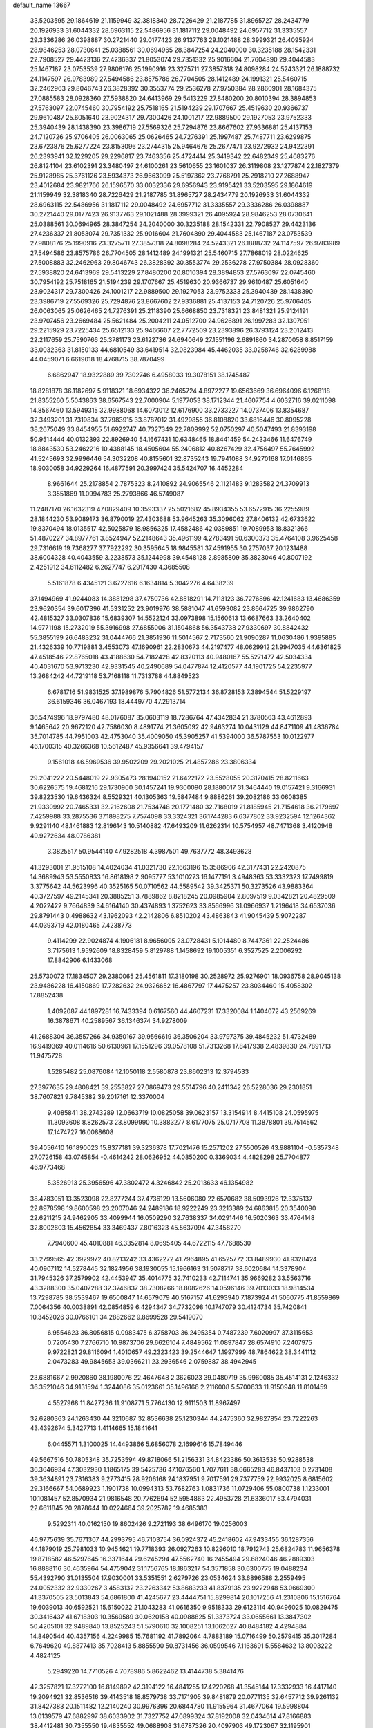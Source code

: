 default_name                                                                    
13667
  33.5203595  29.1864619  21.1159949  32.3818340  28.7226429  21.2187785
  31.8965727  28.2434779  20.1926933  31.6044332  28.6963115  22.5486956
  31.1817112  29.0048492  24.6957712  31.3335557  29.3336286  26.0398887
  30.2721440  29.0177423  26.9137763  29.1021488  28.3999321  26.4095924
  28.9846253  28.0730641  25.0388561  30.0694965  28.3847254  24.2040000
  30.3235188  28.1542331  22.7908527  29.4423136  27.4236337  21.8053074
  29.7351332  25.9016604  21.7604890  29.4044583  25.1467187  23.0753539
  27.9808176  25.1990916  23.3275711  27.3857318  24.8098284  24.5243321
  26.1888732  24.1147597  26.9783989  27.5494586  23.8575786  26.7704505
  28.1412489  24.1991321  25.5460715  32.2462963  29.8046743  26.3828392
  30.3553774  29.2536278  27.9750384  28.2860901  28.1684375  27.0885583
  28.0928360  27.5938820  24.6413969  29.5413229  27.8480200  20.8010394
  28.3894853  27.5763097  22.0745460  30.7954192  25.7518165  21.5194239
  29.1707667  25.4519630  20.9366737  29.9610487  25.6051640  23.9024317
  29.7300426  24.1001217  22.9889500  29.1927053  23.9752333  25.3940439
  28.1438390  23.3986719  27.5569326  25.7294876  23.8667602  27.9336881
  25.4137153  24.7120726  25.9706405  26.0063065  25.0626465  24.7276391
  25.1997487  25.7487711  23.6299875  23.6723876  25.6277224  23.8153096
  23.2744315  25.9464676  25.2677471  23.9272932  24.9422391  26.2393941
  32.1229205  29.2296817  23.7463356  25.4724414  25.3419342  22.6482349
  25.4683276  26.8124104  23.6102391  23.3480497  24.6100261  23.5610655
  23.1601037  26.3119808  23.1277874  22.1827379  25.9128985  25.3761126
  23.5934373  26.9663099  25.5197362  23.7768791  25.2918210  27.2688947
  23.4012684  23.9821766  26.1596570  33.0032336  29.6956943  23.9195421
  33.5203595  29.1864619  21.1159949  32.3818340  28.7226429  21.2187785
  31.8965727  28.2434779  20.1926933  31.6044332  28.6963115  22.5486956
  31.1817112  29.0048492  24.6957712  31.3335557  29.3336286  26.0398887
  30.2721440  29.0177423  26.9137763  29.1021488  28.3999321  26.4095924
  28.9846253  28.0730641  25.0388561  30.0694965  28.3847254  24.2040000
  30.3235188  28.1542331  22.7908527  29.4423136  27.4236337  21.8053074
  29.7351332  25.9016604  21.7604890  29.4044583  25.1467187  23.0753539
  27.9808176  25.1990916  23.3275711  27.3857318  24.8098284  24.5243321
  26.1888732  24.1147597  26.9783989  27.5494586  23.8575786  26.7704505
  28.1412489  24.1991321  25.5460715  27.7868019  28.0224625  27.5008883
  32.2462963  29.8046743  26.3828392  30.3553774  29.2536278  27.9750384
  28.0928360  27.5938820  24.6413969  29.5413229  27.8480200  20.8010394
  28.3894853  27.5763097  22.0745460  30.7954192  25.7518165  21.5194239
  29.1707667  25.4519630  20.9366737  29.9610487  25.6051640  23.9024317
  29.7300426  24.1001217  22.9889500  29.1927053  23.9752333  25.3940439
  28.1438390  23.3986719  27.5569326  25.7294876  23.8667602  27.9336881
  25.4137153  24.7120726  25.9706405  26.0063065  25.0626465  24.7276391
  25.2118390  25.6668850  23.7318321  23.8481321  25.9124191  23.9707456
  23.2669484  25.5621484  25.2004211  24.0512700  24.9626891  26.1997283
  32.1307951  29.2215929  23.7225434  25.6512133  25.9466607  22.7772509
  23.2393896  26.3793124  23.2012413  22.2117659  25.7590766  25.3781173
  23.6122736  24.6940649  27.1551196   2.6891860  34.2870058   8.8517159
  33.0032363  31.8150133  44.6810549  33.6419514  32.0823984  45.4462035
  33.0258746  32.6289988  44.0459071   6.6619018  18.4768715  38.7870499
   6.6862947  18.9322889  39.7302746   6.4958033  19.3078151  38.1745487
  18.8281878  36.1182697   5.9118321  18.6934322  36.2465724   4.8972277
  19.6563669  36.6964096   6.1268118  21.8355260   5.5043863  38.6567543
  22.7000904   5.1977053  38.1712344  21.4607754   4.6032716  39.0211098
  14.8567460  13.5949315  32.9988068  14.6073012  12.6176900  33.2733227
  14.0737406  13.8354687  32.3493201  31.7319834  37.7983915  33.8787012
  31.4929855  36.8108820  33.6816446  30.8095228  38.2675049  33.8454955
  51.6922747  40.7327349  22.7809992  52.0750297  40.5047493  21.8393198
  50.9514444  40.0132393  22.8926940  54.1667431  10.6348465  18.8441459
  54.2433466  11.6476749  18.8843530  53.2462216  10.4388145  18.4505604
  55.2406812  40.8267429  32.4756497  55.7645992  41.5245693  32.9996446
  54.3032208  40.8155601  32.8735243  19.7941088  34.9270168  17.0146865
  18.9030058  34.9229264  16.4877591  20.3997424  35.5424707  16.4452284
   8.9661644  25.2178854   2.7875323   8.2410892  24.9065546   2.1121483
   9.1283582  24.3709913   3.3551869  11.0994783  25.2793866  46.5749087
  11.2487170  26.1632319  47.0829409  10.3593337  25.5021682  45.8934355
  53.6572915  36.2255989  28.1844230  53.9089173  36.8790019  27.4303688
  53.9645263  35.3096062  27.8406132  42.6733622  19.8370494  18.0135517
  42.5025879  18.9856325  17.4582486  42.0389851  19.7089953  18.8321366
  51.4870227  34.8977761   3.8524947  52.2148643  35.4961199   4.2783491
  50.6300373  35.4764108   3.9625458  29.7316619  19.7368277  37.7922292
  30.3595645  18.9845581  37.4591955  30.2757037  20.1231488  38.6004328
  40.4043559   3.2238573  35.1244998  39.4548128   2.8985809  35.3823046
  40.8007192   2.4251912  34.6112482   6.2627747   6.2917430   4.3685508
   5.5161878   6.4345121   3.6727616   6.1634814   5.3042276   4.6438239
  37.1494969  41.9244083  14.3881298  37.4750736  42.8518291  14.7113123
  36.7276896  42.1241683  13.4686359  23.9620354  39.6017396  41.5331252
  23.9019976  38.5881047  41.6593082  23.8664725  39.9862790  42.4815327
  33.0307836  15.6839307  14.5522124  33.0973898  15.1560613  13.6687663
  33.2640402  14.9771198  15.2732019  55.3916998  27.6855006  31.1504868
  56.3543738  27.9330697  30.8842432  55.3855199  26.6483232  31.0444766
  21.3851936  11.5014567   2.7173560  21.9090287  11.0630486   1.9395885
  21.4326339  10.7719881   3.4553073  47.1690961  22.2830673  44.2197477
  48.0629912  21.9947035  44.6361825  47.4518546  22.8765018  43.4188630
  54.7182428  42.8320113  40.9480167  55.5271477  42.5034334  40.4031670
  53.9713230  42.9331545  40.2490689  54.0477874  12.4120577  44.1901725
  54.2235977  13.2684242  44.7219118  53.7168118  11.7313788  44.8849523
   6.6781716  51.9831525  37.1989876   5.7904826  51.5772134  36.8728153
   7.3894544  51.5229197  36.6159346  36.0467193  18.4449770  47.2913714
  36.5474996  18.9797480  48.0176087  35.0603119  18.7286764  47.4342834
  21.3780563  43.4612893   9.1465642  20.9672120  42.7586030   8.4891774
  21.3605092  42.9463274  10.0431129  44.8471109  41.4836784  35.7014785
  44.7951003  42.4753040  35.4009050  45.3905257  41.5394000  36.5787553
  10.0122977  46.1700315  40.3266368  10.5612487  45.9356641  39.4794157
   9.1561018  46.5969536  39.9502209  29.2021025  21.4857286  23.3806334
  29.2041222  20.5448019  22.9305473  28.1940152  21.6422172  23.5528055
  20.3170415  28.8211663  30.6226575  19.4681216  29.1730900  30.1457241
  19.9300090  28.1880017  31.3464440  19.0157421   9.3166931  39.8223530
  19.6436324   8.5529321  40.1305363  19.5847484   9.8886261  39.2082186
  33.0608385  21.9330992  20.7465331  32.2162608  21.7534748  20.1771480
  32.7168019  21.8185945  21.7154618  36.2179697   7.4259988  33.2875536
  37.1898275   7.7574098  33.3324321  36.1744283   6.6377802  33.9232594
  12.1264362   9.9291140  48.1461883  12.8196143  10.5140882  47.6493209
  11.6262314  10.5754957  48.7471368   3.4120948  49.9272634  48.0786381
   3.3825517  50.9544140  47.9282518   4.3987501  49.7637772  48.3493628
  41.3293001  21.9515108  14.4024034  41.0321730  22.1663196  15.3586906
  42.3177431  22.2420875  14.3689943  53.5550833  16.8618198   2.9095777
  53.1010273  16.1477191   3.4948363  53.3332323  17.7499819   3.3775642
  44.5623996  40.3525165  50.0710562  44.5589542  39.3425371  50.3273526
  43.9883364  40.3727597  49.2145341  20.3885251   3.7889862   8.8218245
  20.0985904   2.8097519   9.0342821  20.4829509   4.2022422   9.7664839
  34.6164140  30.4374893   1.3752623  33.8566996  31.0966937   1.2196418
  34.6537036  29.8791443   0.4988632  43.1962093  42.2142806   6.8510202
  43.4863843  41.9045439   5.9072287  44.0393719  42.0180465   7.4238773
   9.4114299  22.9024874   4.1906181   8.9656005  23.0728431   5.1014480
   8.7447361  22.2524486   3.7175613   1.9592609  18.8328459   5.8129788
   1.1458692  19.1005351   6.3527525   2.2006292  17.8842906   6.1433068
  25.5730072  17.1834507  29.2380065  25.4561811  17.3180198  30.2528972
  25.9276901  18.0936758  28.9045138  23.9486228  16.4150869  17.7282632
  24.9326652  16.4867797  17.4475257  23.8034460  15.4058302  17.8852438
   1.4092087  44.1897281  16.7433394   0.6167560  44.4607231  17.3320084
   1.1404072  43.2569269  16.3878671  40.2589567  36.1346374  34.9278009
  41.2688304  36.3557266  34.9350167  39.9566619  36.3506204  33.9797375
  39.4845232  51.4732489  16.9419369  40.0114616  50.6130961  17.1551296
  39.0578108  51.7313268  17.8417938   2.4839830  24.7891713  11.9475728
   1.5285482  25.0876084  12.1050118   2.5580878  23.8602313  12.3794533
  27.3977635  29.4808421  39.2553827  27.0869473  29.5514796  40.2411342
  26.5228036  29.2301851  38.7607821   9.7845382  39.2017161  12.3370004
   9.4085841  38.2743289  12.0663719  10.0825058  39.0623157  13.3154914
   8.4415108  24.0595975  11.3093608   8.8262573  23.8099990  10.3883277
   8.6177075  25.0717708  11.3878801  39.7514562  17.1474727  16.0088608
  39.4056410  16.1890023  15.8377181  39.3236378  17.7021476  15.2571202
  27.5500526  43.9881104  -0.5357348  27.0726158  43.0745854  -0.4614242
  28.0626952  44.0850200   0.3369034   4.4828298  25.7704877  46.9773468
   5.3526913  25.3956596  47.3802472   4.3246842  25.2013633  46.1354982
  38.4783051  13.3523098  22.8277244  37.4736129  13.5606080  22.6570682
  38.5093926  12.3375137  22.8978598  19.8600598  23.2007046  24.2489186
  18.9222249  23.3213389  24.6863815  20.3540090  22.6211215  24.9462905
  33.4099944  16.0509290  32.7638337  34.0291446  16.5020363  33.4764148
  32.8002603  15.4562854  33.3469437   7.8016323  45.5637094  47.3458270
   7.7940600  45.4010881  46.3352814   8.0695405  44.6722115  47.7688530
  33.2799565  42.3929972  40.8213242  33.4362272  41.7964895  41.6525772
  33.8489930  41.9328424  40.0907112  14.5278445  32.1824956  38.1930055
  15.1966163  31.5078717  38.6020684  14.3378904  31.7945326  37.2579902
  42.4453947  35.4014775  32.7410233  42.7114741  35.9669282  33.5563716
  43.3288300  35.0407288  32.3746837  38.7308266  18.8082626  14.0596146
  39.7013033  18.9814534  13.7298785  38.5539467  19.6500847  14.6579079
  40.5167157  41.6293940   7.1873924  41.5060775  41.8559869   7.0064356
  40.0038891  42.0854859   6.4294347  34.7732098  10.1747079  30.4124734
  35.7420841  10.3452026  30.0766101  34.2882662   9.8699528  29.5419070
   6.9554623  36.8056815   0.0983475   6.3758703  36.2495354   0.7487239
   7.6020997  37.3115653   0.7205430   7.2766710  10.9873706  29.6626104
   7.4849562  11.0897847  28.6574910   7.2407975   9.9722821  29.8116094
   1.4010657  49.2323423  39.2544647   1.1997999  48.7864622  38.3441112
   2.0473283  49.9845653  39.0366211  23.2936546   2.0759887  38.4942945
  23.6881667   2.9920860  38.1980076  22.4647648   2.3626023  39.0480719
  35.9960085  35.4514131   2.1246332  36.3521046  34.9131594   1.3244086
  35.0123661  35.1496166   2.2116008   5.5700633  11.9150948  11.8101459
   4.5527968  11.8427236  11.9108771   5.7764130  12.9111503  11.8967497
  32.6280363  24.1263430  44.3210687  32.8536638  25.1230344  44.2475360
  32.9827854  23.7222263  43.4392674   5.3427713   1.4114665  15.1841641
   6.0445571   1.3100025  14.4493866   5.6856078   2.1699616  15.7849446
  49.5667516  50.7805348  35.7253594  49.8718066  51.2156331  34.8423386
  50.3613538  50.9288538  36.3646934  47.3032930   1.1865175  39.5425736
  47.1076560   1.7077611  38.6665283  46.8437103   0.2731408  39.3634891
  23.7316383   9.2773415  28.9206168  24.1837951   9.7017591  29.7377759
  22.9932025   8.6815602  29.3166667  54.0689923   1.1901738  10.0994313
  53.7682763   1.0831736  11.0729406  55.0800738   1.1233001  10.1081457
  52.8570934  21.9816548  20.7762694  52.5954863  22.4953728  21.6336017
  53.4794031  22.6611845  20.2878644  10.0224664  39.2025782  19.4685383
   9.5292311  40.0162150  19.8602426   9.2721193  38.6496170  19.0256003
  46.9775639  35.7671307  44.2993795  46.7103754  36.0924372  45.2418602
  47.9433455  36.1287356  44.1879019  25.7981033  10.9454621  19.7718393
  26.0927263  10.8296010  18.7912743  25.6824783  11.9656378  19.8718582
  46.5297645  16.3371644  29.6245294  47.5562740  16.2455494  29.6824046
  46.2889303  16.8888116  30.4635964  54.4759042  31.1756765  18.1863217
  54.3571858  30.6300775  19.0488234  55.4392790  31.0135504  17.9030001
  33.5351551   2.6279726  23.0534624  33.6896588   2.2559495  24.0052332
  32.9330267   3.4583132  23.2263342  53.8683233  41.8379135  23.9222948
  53.0669300  41.3370505  23.5013843  54.6861800  41.4245677  23.4444751
  15.8299814  20.1017256  41.2310806  15.1516764  19.6039013  40.6592521
  15.6150022  21.1043283  41.0616350   9.9518333  29.6123114  40.9496025
  10.0829475  30.3416437  41.6718303  10.3569589  30.0620158  40.0988825
  51.3373724  33.0655661  13.3847302  50.4205101  32.9489840  13.8525243
  51.5790610  32.1008251  13.1062627  40.8484182   4.4294884  14.8490544
  40.4357156   4.2249985  15.7681192  41.7892064   4.7883189  15.0716499
  50.2579415  35.3017284   6.7649620  49.8877413  35.7028413   5.8855590
  50.8731456  36.0599546   7.1163691   5.5584632  13.8003222   4.4824125
   5.2949220  14.7710526   4.7078986   5.8622462  13.4144738   5.3841476
  42.3257821  17.3272100  16.8149892  42.3194122  16.4841255  17.4220268
  41.3545144  17.3332933  16.4417140  19.2094921  32.8536516  39.4143518
  18.8579738  33.7171905  39.8481879  20.0771135  32.6457712  39.9261132
  31.8427383  20.1511482  12.2140240  30.9976396  20.6844780  11.9155964
  31.4677064  19.5998804  13.0139579  47.6882997  38.6033902  31.7327752
  47.0899324  37.8192008  32.0434614  47.8166883  38.4412481  30.7355550
  19.4835552  49.0688908  31.6787326  20.4097903  49.1723067  32.1195901
  18.8898355  48.6978003  32.4360610   0.8475777  27.5786810  36.6600811
   0.4208891  26.7184849  36.2654265   1.8308561  27.5106984  36.3611711
  21.7095065   7.8188528  30.0394655  21.6131364   8.0134451  31.0403101
  21.6535600   6.7996509  29.9546780  43.3879597  20.6644661   1.8290541
  43.9504263  20.6841803   0.9559892  44.0789497  20.3540569   2.5352929
  27.1169711  19.2499861  38.1937784  28.1069838  19.4893759  38.0075285
  26.6852986  20.1629810  38.4104149  48.1148371   3.1604819   2.5894396
  47.9817976   2.3103259   2.0290112  48.1548893   2.8267991   3.5603832
  44.6197910  32.6149866  28.1213599  43.7766362  32.2188259  28.5651046
  45.2411762  32.8321983  28.9106027  30.7489073  29.8960994  18.4775718
  30.9585930  30.7830618  18.9982185  31.2236246  29.1921971  19.0838097
  12.8852016  43.2348574  48.9323767  13.6350044  42.9080739  48.3029786
  12.6945482  44.1956687  48.6055770   7.4665591  29.6212162  39.9060332
   8.3758381  29.5290681  40.3912852   7.4247939  30.6297006  39.6775091
  10.6454905   6.1141310  25.8585702  11.0253609   5.1503805  25.8503798
   9.6476862   5.9762147  26.0728406   9.3326353  22.2691570  42.4571433
  10.2396721  22.7247737  42.2469861   9.5214182  21.7339100  43.3127340
  13.2258528  21.8494459  14.2086278  13.2996960  20.8509384  13.9309954
  12.5583362  22.2260745  13.5069531   0.4098538  39.8797765  18.1123270
   1.3193295  39.9266977  18.5773479   0.0173121  38.9737291  18.4329075
  39.4079446  15.8521229  47.4538255  39.5898126  16.7040859  47.9969809
  40.3040477  15.6041741  47.0368759   5.3844865   8.3664695  39.4158039
   5.7862280   8.7664521  38.5557964   4.7121882   9.0873926  39.7256930
  43.4586632  12.1745039  21.7248862  44.3780574  12.2611857  21.2884346
  42.7978061  12.0298040  20.9649697  38.4048111  17.2871258  18.4422022
  38.9622673  17.4437919  17.5988228  38.1844370  18.2234701  18.7958260
  19.0499837   7.0334649  32.6439736  19.2098822   6.2211087  32.0405621
  19.9318838   7.5390207  32.6690907   1.0845225  10.8921484  10.0550635
   0.6186709  11.7517264   9.7429099   0.6830454  10.1483693   9.4813469
  14.6518346   3.8471065  48.7383940  15.2276984   3.2132804  49.3185552
  15.2064527   4.7408370  48.8009659   6.9500479   4.9527615  45.5250745
   7.7477525   5.6010036  45.6394684   6.7003910   5.0612590  44.5264569
   2.7581406  25.6866117  28.5776645   2.5120009  25.6903502  27.5774778
   3.7480880  25.9415681  28.6045855  47.9719330  45.6751986  14.0706343
  48.0363943  46.0415760  15.0385332  47.7566880  46.5254498  13.5193728
  39.2030327  15.7414714   1.2905466  38.2638865  15.4781262   1.6201037
  39.0512809  16.4768964   0.6074347   2.3531032  34.6557922  13.2464059
   1.4438830  34.5370941  12.7660771   2.1447649  35.3724651  13.9643412
  26.3610663  12.8145398  26.1972545  26.9953857  12.7245714  26.9925309
  26.3236943  11.8851761  25.7676524   0.0082862   3.2759971  27.0719589
   0.8020117   2.6329869  27.1935250  -0.0686362   3.3649047  26.0376436
  11.5357352   3.5914362  25.9364734  10.7983533   3.3646572  26.6185343
  11.5439049   2.7738706  25.3030983  37.1639750  41.5770181  46.4644874
  38.1008699  41.9461928  46.7112347  37.2861988  41.1558020  45.5494616
  50.8734702  19.1105610  33.8401618  51.2694341  19.5394718  34.7112070
  50.5365704  19.9426819  33.3288847  49.2134571  15.5510768  45.7488294
  50.1868783  15.3351911  46.0228644  49.3405166  16.1376327  44.9026007
  20.4769105  24.0187092  12.2323239  19.9786682  24.1792939  13.1161684
  21.2163981  23.3420281  12.4921430  32.8531572  51.9038784  46.8824102
  32.1694614  52.3810915  47.4508611  32.8320722  50.9198383  47.1876812
  16.1627432   3.7233076   3.0028160  15.6840134   2.9358770   3.4709162
  16.2813626   3.4028182   2.0338890  53.3216273   1.4979921  42.2136740
  53.8878927   2.0495476  42.8496942  53.6144253   0.5264742  42.3321203
  52.4331144   1.3873058  16.6480749  52.9098648   1.9676722  17.3535560
  53.1670591   0.8324806  16.2115651  23.0545933  22.8683088  47.6559380
  22.0495627  23.0837491  47.5396294  23.0943374  22.4700871  48.6104045
  18.0148710  47.7424783  22.7865461  17.7373436  48.6450867  23.2045365
  17.1673964  47.1586677  22.8991552  53.4307740  15.3376145  21.0185166
  52.8923744  16.2052816  21.1359778  54.0430926  15.3059555  21.8390392
  30.7883622  50.0276508  13.0257914  31.2097520  50.9512362  12.9948105
  29.8663971  50.1801181  13.4777726  55.2092893  16.3368637  39.4650634
  55.0082821  15.7551118  38.6421811  55.7208986  17.1447285  39.0938477
  41.5124731  48.0203409   6.5688100  41.1084260  48.2992994   5.6704016
  41.1997015  47.0567002   6.7071590  50.0970394  11.4983831  48.0520387
  49.9803394  10.6442011  48.6313630  49.1145752  11.7340129  47.8104847
  43.6167060  19.2172640  26.6632582  43.0003640  19.3144217  27.4853339
  44.1746016  18.3809637  26.8709739  23.1910081   6.3976814  43.0761378
  24.0763457   6.8810655  43.3290222  23.3265825   6.2098800  42.0653536
   8.4703380  11.6727347  17.6764167   9.3056472  11.0949289  17.9114672
   8.9112302  12.5933163  17.4515437  46.2136007  43.6151758  29.4700739
  46.0041274  42.6266594  29.2393572  45.3320518  44.1022465  29.2582614
  11.0625938  46.3157250  19.7187145  11.8376624  46.9830782  19.9243303
  10.5184806  46.8425925  19.0041246   6.2923281  21.2393478  47.3052967
   5.3131008  21.1612585  47.6337327   6.3749625  20.5226674  46.5882921
   9.0648811  14.2238892  47.8279229   8.8372503  14.3710430  46.8306042
   8.1775956  13.8564120  48.2183071  53.7231454  43.3919878   9.1127845
  53.4127425  43.8580680   9.9919829  54.0520917  44.2016576   8.5522095
   3.4646789  10.4641429  42.9069503   3.1602832   9.7380014  43.5751951
   2.9017186  11.2901588  43.1793005  42.3841614  15.1162756  18.3868020
  43.4087522  15.0670712  18.5357003  42.0213188  15.3339192  19.3309289
  40.5398591  45.0916760   6.1209377  40.7931847  45.2152153   5.1240493
  39.7396783  44.4468590   6.0825998  14.7010915  17.6650350   7.4246389
  15.3808580  17.1368762   6.8617306  14.1718016  18.2187747   6.7494662
  51.8539378  41.9742711  11.5875714  52.7752723  41.5804199  11.3255441
  51.9153356  42.0157735  12.6245387  50.0993061   1.8880228   8.9296307
  49.9433742   0.9282044   9.3095665  51.0971220   1.8615384   8.6585171
  20.3277041  12.2137135  17.5163284  20.1514004  12.6190349  16.5806731
  20.4358702  13.0275074  18.1280642  26.0151761  36.6762549  40.4642991
  26.6720766  37.4785900  40.3683785  26.0278587  36.2652361  39.5105565
   5.9113404  24.8808203   5.4027809   5.1125254  24.5621260   5.9787297
   6.7233842  24.4320845   5.8351739  38.6953416   7.8727792  39.3027107
  38.5396041   7.4257433  40.2255662  39.7072720   8.0900173  39.3253404
   7.2302218  52.1782743   6.5961184   7.6403808  51.9395527   7.5222385
   6.2128131  52.1828329   6.7996752  18.9460584  11.1034061  44.2684812
  18.4592622  10.7635385  43.4167120  19.9012882  11.2850715  43.9305915
   4.3872931  40.3514644  45.9688689   4.2272474  39.3311914  45.9530085
   5.3769125  40.4433714  46.2370438  41.5975775  52.8166717  41.7974259
  41.5320409  53.3019703  40.9049540  42.3956434  52.1737466  41.6968610
  -0.2939197  11.3475045  26.5804511  -0.8380629  11.0901360  25.7412010
   0.1879264  12.2205502  26.2973745  26.4532732  46.3623013  45.5000941
  26.9710660  45.9168965  44.7189383  25.6145013  46.7391701  44.9974765
  18.8396910  38.1561405  38.0405496  19.4460614  37.9233019  38.8406970
  19.4974456  38.3908830  37.2872239  43.7815741  11.1620319  10.6970974
  44.7174408  11.3560929  11.0674230  43.1679257  11.8135257  11.2146730
  10.9072657  30.7358245  38.7747602  11.3446014  31.6547277  38.9359334
  11.2251006  30.4639376  37.8380147  47.5442246  53.1502810   6.5056304
  47.8887093  52.2017671   6.4185683  46.7429213  53.0834792   7.1530865
  39.7804001   7.2927073   9.8275568  39.1893281   6.8143507   9.1232414
  40.0988870   8.1393435   9.3233387  16.5494000  21.9571042  27.4603945
  17.3738950  21.7080092  28.0284964  16.5147565  21.1999352  26.7498647
  11.8655202  29.9752670  36.3067309  12.7685888  30.4068340  36.0750504
  12.0789330  28.9654372  36.3624094  20.3670764  15.9886949   6.7014041
  21.0376111  16.1947883   5.9339927  20.2624846  16.9161218   7.1592351
  15.6606331  13.9502818  35.5833407  16.0906297  14.8845619  35.5140096
  15.3244047  13.7689596  34.6227034  17.8652660   0.5074242   7.3251948
  17.3865328   1.4016596   7.0937221  18.6433331   0.4894162   6.6485763
  55.2005277   8.1719162  19.4746675  54.9837676   9.1613479  19.2790110
  56.1777410   8.0610975  19.1752088  35.9517268   4.0185132  37.6340151
  35.5373132   4.1001843  38.5715277  36.4927516   4.8983459  37.5398189
   4.4564001  31.6415930  31.0818557   4.2281200  32.1738263  31.9406187
   3.9470485  32.1755149  30.3464137  30.7312618  36.8921080  29.9332102
  31.2628453  37.7432895  29.6964784  31.1644040  36.1630355  29.3459419
  13.3315979  22.6907034  20.2950947  12.9422322  21.9988535  19.6425754
  14.3119199  22.3918284  20.4179081   8.4612881  34.6095415  31.4194392
   8.7817624  34.7474711  32.4017895   8.6271328  33.6047081  31.2586961
  42.1619297  38.5592513  41.1931196  41.5739665  39.3938495  41.3490404
  43.0825084  38.8388697  41.5694752  36.3417273  19.6799982   5.2103565
  36.1994313  19.3196421   6.1799790  36.6152585  18.8147606   4.7010422
  10.1548761  36.4451389  30.3751530   9.5412776  35.7331146  30.8054900
  11.1042943  36.1518649  30.6663192   1.7389633  37.8477955   6.4706379
   1.2258651  38.7400853   6.4281754   2.3388332  37.9511939   7.3080174
  29.8451751   5.0834511  15.1913489  30.6678358   4.4748660  15.0329839
  30.2458786   5.8868777  15.7048128  22.9973011   1.6240078  10.6105526
  23.1332269   2.3198224   9.8625905  23.0058893   0.7252928  10.1519106
  41.1894032   7.5758923  44.6695875  41.4800533   6.6003053  44.8448338
  40.4141743   7.7116061  45.3360859   9.4525044   3.3284316  27.7217726
   9.0976623   2.4031007  27.9418373   9.8718496   3.6654593  28.6073345
  31.9846724   6.2781138  32.8602809  32.7648027   6.8117857  32.4611098
  31.1458342   6.8139398  32.5879340  34.1566526  11.9760623   8.5837557
  33.2776018  12.5131652   8.6081719  34.1712361  11.4884461   9.4934639
   0.9963153  13.6215053  26.0024228   1.6045094  14.0087564  25.2722389
   1.2153193  14.1695419  26.8415087  15.3732363  34.5400828  20.9243966
  14.9655120  33.6200941  20.6485570  14.5629417  35.0198078  21.3530077
  50.7441381  23.4495303   5.7089429  51.1319088  23.6559447   6.6475811
  51.5947431  23.3715816   5.1243649  48.3409054  33.9014375  11.3774693
  48.1354803  33.0120316  11.8488793  47.4158622  34.3408910  11.2582016
  40.1565722  46.8864561  16.2724364  39.1328093  46.8236865  16.4013615
  40.3096498  46.3764188  15.3831364  13.0562383  39.3129165  13.8402728
  13.2953182  40.2570833  14.1544240  12.1067550  39.1534751  14.1970251
  32.0409273  38.9092868  41.8031363  31.5812143  38.2896782  42.4849260
  32.4142332  39.6823312  42.3678181  36.3124657  21.9001625  10.8683827
  36.9256566  21.1224665  11.1680753  35.4938799  21.8040843  11.4990054
   8.5341996   9.6115100  14.5780076   8.1867026   8.7692786  15.0721719
   9.5555439   9.5574611  14.7098235  34.0219451  13.5413072  20.4486978
  34.7664064  13.4961560  21.1544260  33.5991666  12.6035728  20.4594575
  42.0759477  17.0242538  12.0899448  42.2752276  17.3731671  11.1297553
  41.8104879  17.8781670  12.5979703  53.6318854  50.8377119  24.4897809
  54.0214491  50.1425348  25.1542040  54.1932963  51.6696297  24.6423857
  15.1449703  29.5993761  20.8831284  14.2264417  29.2482664  21.2010760
  15.7794729  29.3983887  21.6491337  54.3413767  25.0235718  23.1879718
  55.0792698  24.5268555  22.6943126  54.7383701  25.1702079  24.1429841
  45.8112825  46.2195210  46.2405163  46.0169567  46.6903149  45.3521433
  45.4621846  46.9676409  46.8556195  43.7875326   8.1185035  42.9076455
  44.2889315   7.2692446  42.6113889  42.8899741   7.7870787  43.2601266
  24.3515824   1.8319174  42.2716943  25.1422439   2.1316499  42.8532898
  24.7744981   1.5815606  41.3729263  21.0315650  29.8411267  23.3196566
  21.5653321  30.7231563  23.4313692  21.0080687  29.4616208  24.2758978
  13.1793389   4.0579766  14.2111476  12.5270984   4.1138367  15.0176775
  14.0784385   4.3634174  14.6176399  41.1019308  16.9623402  24.4951733
  42.0303599  16.6062564  24.7209022  40.4719218  16.1581354  24.6684197
  32.0774385  19.8777913  34.2956188  32.8687504  19.8223904  33.6355663
  31.7797205  18.9010812  34.4143153  15.5273974  44.1462252  42.5001482
  16.2656217  44.1328735  41.7818463  15.1879446  45.1259269  42.4857263
  36.4739792  17.3521501  13.5839142  35.7513798  17.6626737  14.2559534
  37.2979154  17.9195561  13.8283976  45.4365409  40.3133149  46.0940318
  46.4345028  40.0805804  46.2645256  45.5096759  41.1404980  45.4656598
  25.4697173   9.7588464  13.3990387  25.1930144   9.6398704  12.4158855
  24.5833746   9.7569721  13.9212966  47.1416527   4.2712855  35.1356736
  46.6588758   5.1808832  35.2958729  48.1375951   4.5646033  35.1049852
  28.6917689  31.8927477  30.7671012  29.7223366  31.8070856  30.7383890
  28.3747605  30.9402884  30.9895498   2.8300535  13.4625995  40.9142963
   2.3353748  14.3856420  40.8833478   2.5835043  13.1253739  41.8637678
  43.2368725  39.4083373  20.2625900  43.2149861  38.6568147  20.9537580
  42.3574719  39.9242972  20.4107842   8.3060194  34.6882227  39.8967335
   7.8386226  35.5458498  40.2493616   9.0747223  35.0397251  39.3295762
  34.3620069  17.5407712   3.1530678  35.3764124  17.4352728   3.3191417
  33.9479491  17.2487702   4.0600374  12.0742005   3.2098345  38.4593093
  11.9157585   3.9435631  37.7432235  11.8080719   2.3446311  37.9638708
  23.6546551  45.8503628  18.6718369  23.4432869  45.7751870  17.6626134
  22.7557351  45.6965466  19.1292271  50.1661441  42.6991800   6.4827146
  50.2709130  42.0854151   5.6653742  50.6823555  42.2228909   7.2324041
  35.8115215  45.2947210  34.1617108  36.7656166  45.1931642  34.5170796
  35.5321392  46.2474544  34.4467846  12.3969991  35.2925029   0.3798810
  13.3005171  34.7946009   0.3607853  12.6521581  36.2416783   0.6939586
  46.1478002  15.3495680  41.2211418  46.7171347  14.4753211  41.2195127
  46.0222442  15.5146783  42.2429940   3.3383231  38.1582433   8.6453675
   4.1538758  38.7937401   8.7537175   2.7901742  38.3346660   9.5029474
   6.8081522  36.5555836   4.0373836   7.2419060  36.9066854   4.9034112
   6.4450549  37.4201495   3.5947290  41.1119660  19.5382697  13.0822996
  41.0369465  19.9475200  12.1323022  41.3220068  20.3649152  13.6689196
  56.3649974  10.6372852  33.6453783  56.5125587  10.6285606  32.6251173
  56.8057130   9.7600726  33.9638942   7.6675027   7.4122627  35.7379376
   7.7302477   7.7340148  34.7710826   8.2817873   8.0423218  36.2680874
  48.4113813  30.4263709  -0.5062806  48.3706526  29.6168620   0.1265884
  47.5180652  30.9052779  -0.3712672  29.6577440  10.3134007  29.8451912
  30.1969833   9.5345053  29.4274408  28.6707360   9.9990151  29.7195628
  50.4244667  10.2260699  44.7229034  50.5277396  11.2459055  44.8811334
  49.4361306  10.0561796  44.9673032  42.9844046  49.0736838  25.3987233
  43.6748936  48.9629309  24.6423167  42.0957838  49.2287715  24.9082995
  32.9878179  16.8276427  24.4543596  32.1364674  17.0952033  24.9810580
  33.1351040  17.6555760  23.8429902  19.1578330  28.5446792   7.0538375
  19.2563468  27.5631688   7.3597871  18.3366901  28.5024022   6.4128171
  25.6922442  20.1257140  48.9513975  26.0893024  20.8154652  48.3031452
  24.7564169  19.9302007  48.5870669   2.8223400  37.8698475  32.9953152
   1.8321448  38.0104900  32.8457775   3.1698144  38.7339632  33.4177685
   8.1642381  23.6501761   6.6881133   8.2717574  24.6882888   6.8201539
   8.6725314  23.3004768   7.5331123  43.1595375   8.6312392  18.5615371
  42.3918406   7.9384113  18.5254317  43.0435558   9.1917771  17.7260235
  31.9034388  37.4636217  37.8434959  32.1853889  36.9324652  38.6966057
  32.4558573  36.9731691  37.1051776  17.9059769  36.2300853  44.5866709
  17.1896928  35.5468877  44.8837666  18.5012400  35.6692759  43.9458375
   5.8028982  38.7564247  34.3254205   4.9649859  39.3528581  34.3765420
   5.4682390  37.8465400  34.7051694  44.6593804  40.2615023  18.1529837
  44.0600585  40.0378315  18.9827378  45.5225608  39.7236860  18.3876799
  42.2158635  17.7864745   9.5650540  41.2682864  18.0652255   9.2550042
  42.7984303  17.9613781   8.7350799  12.2146995  52.4944614  17.8881777
  12.8516395  51.6898192  17.8314949  11.2839197  52.0854670  17.9725140
  49.3205619   3.7720296   7.2353641  49.5878248   3.0272378   7.9113533
  48.8004856   4.4407122   7.7995579  14.2524179  42.1039041  37.2243084
  13.8835873  41.4663138  36.4931542  13.6593663  41.8739524  38.0435537
  32.4099341  17.6813109  20.8318024  32.2096489  17.7469728  19.8283204
  32.3324668  16.6770620  21.0429641   7.3920457  23.3216832  25.6269857
   6.5818735  23.3105588  26.2668939   7.6945385  22.3354872  25.6147065
  17.5858689   6.1572591  21.5112210  17.4077725   5.2341560  21.9291143
  18.0293564   6.6859616  22.2888849  40.2630663  44.7599031  19.7741919
  39.8568568  44.3412473  18.9251069  39.6026210  44.4919188  20.5194984
  19.3476920  50.7843288  26.0259556  19.6064296  49.9041676  26.5256332
  19.5935677  50.5903187  25.0586878  27.8336587  34.2327824  29.7742016
  28.2539775  33.3285939  30.0626128  28.2225298  34.8904650  30.4792804
  15.2540356  34.6459991  37.1704238  15.0242892  33.8757883  37.8095675
  15.5257763  34.1752249  36.2983631  37.5558055  49.6682555  20.5047855
  37.4629258  49.4440552  21.5106151  38.5564048  49.4148732  20.3215338
  43.1484775   4.9646112  18.2414948  42.3790955   5.6382057  18.4268354
  43.1985298   4.9675822  17.2051523   3.0947506   8.7235539   9.2830630
   3.0897430   8.6700591  10.3066374   3.2646307   9.7135353   9.0718794
  13.3698995  15.2236973  17.3997104  13.1480318  16.2391152  17.3799473
  14.4022456  15.2132128  17.4036134  42.6876656  32.4781570  23.0280024
  42.9341799  31.4871948  22.8666552  43.5802488  32.9535929  23.1186343
  55.0708182  24.5128204  42.2850384  55.6101321  25.2313572  42.7990534
  55.6787529  24.2996244  41.4786898  40.2989012  37.5701094  45.1224734
  41.1144919  37.1868401  45.6464031  40.1597536  38.4869676  45.5791068
  35.6347302  21.2375950  44.1607068  36.3924331  21.9057568  44.3478456
  34.9337597  21.4389686  44.8967354  38.3720925  40.2723040  38.6965600
  38.3700508  39.2738682  38.9688741  37.8206818  40.2781948  37.8230813
  22.1085681   9.4484944  45.4360843  21.7426875   9.0547074  44.5663585
  23.1304069   9.3673196  45.3497796   0.0255514  47.3024011  24.8958319
   0.6554281  46.7880439  24.2570926  -0.9162038  47.0176915  24.5780823
   6.3301520  36.1472500  30.7954181   5.5387538  35.8314432  31.3803650
   7.1061918  35.5264928  31.0834475   4.9542372  45.2839623   5.8367542
   5.2818780  44.4904080   5.2555083   5.7672857  45.4880807   6.4385295
   2.9798338  18.2893138  47.7930257   2.2378480  18.3796092  47.0774838
   3.4913114  17.4523290  47.5111098  19.9452877  23.0728634  31.1533209
  20.1700023  22.8108947  32.1295100  20.8812253  23.2085039  30.7302968
  30.9291920  40.9601425   6.7744119  31.5434224  41.5988215   7.3071002
  29.9817712  41.2491546   7.0570594  14.4138065  19.8493011  36.1044564
  13.3767267  19.8504721  36.1181186  14.6640493  18.9878608  36.5932660
  49.2371055  30.9327354  26.7691643  48.6995442  31.5710324  27.3871112
  50.1983273  31.3355256  26.8428738  21.6352953  24.4234702  41.3568589
  20.6145524  24.5784640  41.2725471  21.9922746  24.6980526  40.4280516
   5.9205923  29.3908742  48.7461729   6.6822736  28.9234150  49.2590267
   5.0763438  29.1622392  49.2966274  18.4265159  36.1995498   3.2130621
  17.6067048  35.6460762   2.9207772  19.2184486  35.7353840   2.7479027
  43.5435076  41.1159394  11.9377800  42.8781575  41.7837924  11.4883757
  44.4369351  41.3504517  11.4621040  38.2342987  33.0280098  41.0351200
  39.0588645  32.4885099  40.7441640  38.5801145  33.9901131  41.1343291
  11.9501192   1.9246847  19.3263124  12.2175876   1.0858115  18.7987772
  12.5165759   2.6804957  18.9158223  21.3796747  10.2683343  26.2546888
  21.3868144  11.1647762  26.7413090  20.8524747   9.6354824  26.8721858
   7.7188072  48.8694805  14.1532664   7.6703255  49.8485232  14.4769004
   8.6303348  48.5391764  14.4928006  40.1108178  34.1588454  32.1297777
  40.9888668  34.7177841  32.2084812  40.3579469  33.3053151  32.6663397
  20.5704090  10.2301207  34.7183045  19.9633684   9.5289783  35.2116401
  21.1693060  10.5634829  35.4989013   4.0583816  35.6237737  32.1483872
   3.5259842  35.6967241  31.2588379   3.6971212  36.4446561  32.6796504
  27.8910970   3.6723941  16.5114859  28.6360747   4.0185356  15.8864619
  28.1802712   4.0538155  17.4357812   9.0473669  29.1993428  18.6872143
   8.6696101  29.7283126  17.8850399   8.7988986  29.7875229  19.5011282
  27.3302867  29.7220569  31.8190963  26.9763215  30.5051736  32.3786652
  26.4712293  29.2903623  31.4332356  50.2235628  23.7468155  38.1078846
  50.6735266  23.0073076  38.6760593  50.3105363  23.3621323  37.1417555
  16.3705518  18.8368129  47.9087121  17.3795514  19.0122601  47.7804565
  16.3493477  18.2815886  48.7914297  25.8981795   8.9142567  47.7465136
  26.8844004   8.9021655  47.4470262  25.9103233   9.4045841  48.6490322
   1.7409488   8.5082874  34.4609919   1.3995500   7.5426540  34.5928799
   2.2473402   8.6975593  35.3474237  13.5325835  39.8273377  31.5156988
  13.1400726  39.6009878  30.5936702  12.9180718  39.3178873  32.1721221
   9.7293140  38.7016116  28.0014698   9.2355850  38.7387724  28.9064555
   9.6810216  37.7195631  27.7201810  17.2941336  49.9292023  15.9161734
  18.2033873  49.5266480  15.6162604  17.0587830  50.5702958  15.1424665
  25.5243463  24.7306106  17.6221252  24.5032133  24.7824938  17.6594265
  25.8528663  25.3187988  18.3909020   8.8237063  36.7893739  11.5336237
   8.3349112  35.9478169  11.8822755   9.0977644  36.5250230  10.5809523
  51.4615449  42.3233384  29.6188498  50.6776576  42.0468414  30.2455413
  52.0976147  41.5089367  29.6980622  36.4293534  -0.0759034   3.4362717
  37.3027324   0.2193587   3.0032345  36.5382227   0.2006831   4.4323316
  11.4582396  45.4275216  38.2181811  11.1159602  44.4620399  38.1074898
  11.7132750  45.7220144  37.2696351  17.4237847  29.8143026  47.2407272
  16.7805729  29.0824305  46.8951865  18.3305202  29.3134394  47.3110451
  30.7275348  23.0007508   8.1476622  31.5805624  23.5236265   8.4179274
  29.9696447  23.6516161   8.4313691  34.5517099   7.0894587   9.3370103
  35.3298914   7.6015447   8.8761291  34.6534399   7.3597210  10.3246543
  49.5059942  39.4995003  44.1893070  49.0558361  40.0397154  43.4384960
  48.9175830  39.6826381  45.0179409  22.1524523  13.3410081  12.0088413
  21.3720531  13.9725464  12.2608038  22.8088815  13.4554599  12.8029880
  20.9224221  51.1913613  18.0771900  20.0313944  50.6882033  18.2301178
  21.2064839  50.9141014  17.1318679  19.6937762  50.8751724  35.9995047
  20.5758523  50.3868643  35.7992684  19.4194070  51.2975609  35.1070842
  57.0549542   1.6369427   5.1318342  56.4865613   0.8189124   4.9413598
  56.3748922   2.4211779   5.1605128  52.5617648  26.2187250  45.4569689
  52.4482088  26.6648672  44.5531074  51.6363220  26.3277382  45.9199601
   9.5895977  30.8772027  35.1803153   9.5323497  30.4095815  34.2820544
  10.4258787  30.4715812  35.6365876  53.3664280  20.3381381  25.8996181
  52.6413684  20.8756252  26.4154089  54.1204865  20.2514166  26.5999096
  19.9852795  48.2206101   2.1935209  19.7262720  47.3267182   1.7358502
  20.5471816  48.6961783   1.4702823   0.2852952  19.1843787  42.5523853
   0.6321942  19.8847065  43.2246046   1.1235309  18.8711800  42.0519210
  11.7121440  19.8781895  36.0607243  11.4164198  20.3275190  36.9478994
  11.1636735  20.3969149  35.3485702  33.3231462  11.4850278  17.4076143
  32.4262459  11.0376162  17.6260715  34.0272141  10.8698720  17.8363126
   9.3551304  13.8887038  20.4176699   9.5966115  13.7911781  21.4195513
  10.2775627  14.0189320  19.9668589  12.6971639  32.6833086  34.0011070
  13.2571455  32.0881851  34.6283915  13.3300466  33.4224205  33.7065098
  17.1817098   2.0854672  24.9609883  17.9541061   1.4838012  25.3229087
  16.6287841   1.4217275  24.3940744  10.5108795   7.2145404   9.2540906
  10.0587969   7.8392925   9.9453655  11.3939400   7.6981177   9.0436278
   3.4045771  45.2745762  46.7637149   3.2750015  44.7303990  45.9045542
   2.5148074  45.7822450  46.8773089  31.3320037  20.6370764  39.6499608
  31.8051005  19.9925023  40.2890498  32.0471389  21.3293297  39.3955373
   9.0864012  36.0586592  48.2153774   8.2412022  36.3937603  48.7117705
   9.5013487  35.3997105  48.8990952  33.6000483   7.0798168   1.1388535
  34.1517730   7.1944020   2.0004861  32.6278661   7.0069614   1.4751322
  12.3354754  48.8284236   4.7199312  13.2251814  49.2135788   4.3507697
  12.0353369  49.5747643   5.3819900  37.0712738  21.9208379  38.3364341
  37.5980311  22.3651748  39.1136815  36.3026169  21.4338757  38.8353090
  13.5592780  25.4276861   3.2381080  13.1840149  25.7374868   4.1578870
  12.8986090  24.6723985   2.9768176  42.0812636  43.6274696  16.9595735
  42.6609322  43.0986837  17.6042702  42.3434771  44.6148547  17.1181500
  34.6294351  45.0008898   5.1012410  34.2693579  45.8313943   5.5981693
  34.6519978  44.2738329   5.8360493  54.9752499  24.9140908  46.0636582
  54.0571696  25.3526907  45.9185497  55.6294884  25.7134259  46.0949286
  47.7350941   9.7764563  45.4293926  48.0387416   8.7925457  45.3447867
  46.8313633   9.7977300  44.9332292  51.9658920  29.1368545   8.2851158
  52.6338625  29.2860180   7.5070648  51.7357378  28.1302205   8.1983156
  25.6676497  14.4365140  42.9042983  25.5797152  15.4234167  42.6122655
  26.6553710  14.3546733  43.1813046  25.8613642  28.5794867   0.5203515
  25.3106612  27.7660793   0.8521591  25.2839807  28.9501845  -0.2528881
  56.3319082  10.0819733  47.1920163  55.3353073  10.2275023  47.2814277
  56.4437671   9.2377246  46.6219492  34.4826842  32.2436509  16.9457516
  34.5781910  31.6272828  17.7746225  33.6869976  31.8268226  16.4408709
   5.2430983  46.8183654  23.2266012   5.9934457  47.2981177  22.6912778
   4.4653160  47.4928305  23.1839088  52.1090158  14.8386316   4.0872701
  51.2319742  15.1690821   4.5291105  51.8031955  14.3658878   3.2404324
  26.5233498   9.1883946  37.1080076  27.1172601   8.4904942  37.5992500
  27.0254028  10.0831124  37.3304124  10.1109796  47.8583020  15.2397304
  10.8522682  48.5705749  15.1426051   9.9588450  47.8150424  16.2639821
  49.9221319   1.0387877  40.1687366  50.0477569   1.3704105  41.1430943
  48.8917670   1.0005267  40.0674163  20.0647664  41.6408675   7.7700673
  19.8054229  40.6443022   7.7647555  19.1595286  42.1286703   7.8337839
  55.4275324  33.8433478   5.9920264  55.4538034  34.3778576   5.1052266
  54.7692819  33.0781921   5.7890809  36.5649000  20.4089552  30.6236603
  35.7579086  20.9921849  30.3992403  37.3377536  21.0589509  30.7901009
  38.7985611  51.0369145  33.4395044  39.0110278  51.0339022  34.4348447
  37.9618256  50.4335513  33.3555459   7.3207769  49.7623138   4.8744903
   6.3471451  49.6587342   4.5506533   7.3026520  50.5842221   5.4820095
  16.1956504  22.5559291  23.3420314  16.7754387  22.9221482  24.1168507
  15.6255309  23.3750910  23.0728266  11.1765734  30.8052980  20.8071029
  10.1505956  30.7630610  20.7784646  11.4089430  31.7023923  20.3695185
  15.7507737  33.4490251  17.2978528  16.3264108  33.3843624  18.1539623
  14.8993007  33.9416233  17.6188658  21.2767703  36.1237838  28.8933301
  20.7191263  35.2560879  28.9182621  22.1929550  35.8517658  29.2648762
  46.2315933  48.6879520  15.3830000  46.5370070  49.5876209  15.7818797
  46.0744638  48.0945564  16.2092494  29.1631865  47.2307503  33.7259105
  29.7252384  46.5796572  34.3012031  29.6433031  48.1340180  33.8416312
  19.8991300  40.4818292   2.5107012  19.1065109  39.8709689   2.7550270
  19.6806758  40.8421877   1.5831523  27.2853667  42.0516890  44.8263947
  27.7531576  42.6840230  45.4813029  26.3863341  42.5018850  44.6154667
  30.6301991  49.5391546  34.0089005  30.2466662  50.4806332  33.8164002
  30.6792691  49.5276841  35.0521181  29.2207481  27.9211141  41.4583233
  29.4897999  28.3610265  40.5789820  29.1695601  28.6869111  42.1411281
  35.3301757  34.7132100  31.2780953  35.6255231  34.8320630  32.2598119
  35.7748264  35.4952734  30.7885573  35.1120094  10.4709475  40.6125159
  35.6228985  11.3479203  40.7961221  35.2643464   9.9124916  41.4607065
   4.3922693  41.4009533  17.6403952   4.0381632  40.8021682  18.3973084
   5.3981306  41.2588341  17.6271868   3.8533199  37.7290623  17.8054615
   3.2751423  36.8692160  17.7853547   3.9554208  37.9647799  16.8046687
   4.8473408  49.3387038   3.7406751   5.3215374  49.3661167   2.8282904
   3.8504075  49.4451805   3.5197283  33.9971875  25.0294094  33.4619787
  33.5328033  25.6527265  34.1442243  34.2213050  24.1896525  34.0255082
   3.0252941  38.8527613  36.9467228   2.2875165  39.3664249  36.4504660
   2.8105327  37.8612226  36.7676639  47.3425782  50.5318378  11.8609468
  46.4617945  50.9060064  11.4825583  47.9400956  50.4308877  11.0229950
  28.6363322  27.1995011  44.8428991  28.6490043  26.3195846  44.2942568
  27.7514646  27.1162013  45.3765246  47.8585337  23.7824666  42.0863970
  48.7305823  24.3134758  42.2343329  47.2801948  24.4111935  41.5145398
  14.0790900  52.1927222   5.4260386  14.6469285  52.2113969   6.2927819
  13.1719386  51.8191591   5.7522061  56.3753578  41.7862320  16.2058584
  56.5073576  41.0304803  16.9014541  55.6857454  42.4084995  16.6708996
  10.7418383   7.0704753  23.3221194   9.9375920   7.7165603  23.4137810
  10.8139265   6.6636845  24.2734767  15.9523445  43.5217495  33.9843284
  16.9540497  43.3038538  34.1731911  15.5973633  42.6110272  33.6308114
  37.3433853   1.7218562  15.1899101  36.5150605   1.4173178  14.6751199
  38.0620677   1.0151654  14.9764853  36.6255103   4.5868074  29.9447956
  37.1413474   4.0419203  30.6538603  37.3416213   5.1494060  29.4868957
  25.5723297  51.5313144  22.1098341  25.3566830  52.3616137  22.6907979
  26.5632864  51.6821677  21.8480666  14.7492655  52.7578525  29.9695816
  14.5635734  51.8103473  30.3076406  15.7701459  52.8231249  29.8975793
  21.6724232   9.6029380   4.6381448  21.7289649   8.5746399   4.5749311
  22.6261293   9.8725030   4.9449698  50.8860092  13.9955560   1.1434853
  50.0780808  14.6149624   0.9908382  50.4513485  13.0716534   1.3209390
  44.8349847  48.5391534  23.3760585  44.6762487  47.6779473  22.8025068
  45.7390493  48.3248275  23.8359641  37.5529415  41.6112143  17.9265225
  38.2767443  42.3537370  17.9678624  37.9384172  40.9638604  17.2179893
  42.3881870  13.7365580   7.4393543  41.6023267  14.2697455   7.8478803
  42.3347630  13.9857625   6.4326343   6.9046574  20.6553386  13.7274691
   6.9319182  21.1390731  12.8130414   6.2250158  21.2035184  14.2709608
   9.6317287  20.1129775  14.0937358   9.7376551  19.7680804  13.1205421
   8.6367416  20.3954219  14.1275650   5.2776213  32.0569101  41.0230408
   6.0147987  32.1693066  40.3020731   5.1319157  31.0318970  41.0470942
  22.6133246  43.3701251   4.9251286  23.0164510  43.7228326   4.0462788
  21.6363020  43.1474467   4.6763915  37.3754309  19.8167271  -0.2910851
  38.0897322  20.3301092  -0.8400984  37.8821496  19.0109643   0.0763796
  24.3901440  41.3231054  34.8577714  23.5255626  41.3164559  34.3221637
  24.1197982  41.7024447  35.7798487   3.9327673  38.3766461  15.1205996
   3.7148455  39.3937308  15.1107526   4.8127836  38.3338062  14.5771469
  19.6526739  15.2082843  32.4657996  20.3590997  14.5754560  32.0423653
  18.7624107  14.7268009  32.2461396   9.7603371   9.1196203  11.0977617
   8.7776892   9.2404611  11.4080204  10.0692180  10.1051009  10.9671671
  14.6522807  17.2137008  12.8856777  15.3675599  17.3741096  12.1652056
  14.0152395  16.5196659  12.4648061  44.0628447  17.0225019  38.0921661
  43.7661975  17.9208225  38.4995942  43.5084201  16.9441003  37.2307653
  29.6191157  18.5210244  19.5776739  30.4385635  18.2833731  18.9828652
  28.8936128  18.7621073  18.8779612  29.8672538  28.3151863  38.7467005
  28.9013801  28.6756729  38.7593317  30.4184253  29.1233439  38.3959417
   0.8291935   7.6329558  24.9278242   0.6540122   6.9861185  25.7191050
   0.0975378   7.3995775  24.2552576  51.8150925  20.4135572  35.9127897
  52.7402033  20.6802256  36.2594614  51.2559629  21.2760369  35.9721089
  13.1704736  40.6691268  35.2527242  12.3006155  40.8814079  34.7502317
  13.9057613  40.7996988  34.5365034  14.8685817  42.3262897  47.1389561
  14.5180659  41.5967172  46.4874664  15.2695347  43.0276369  46.4906055
   5.1547900  47.5040977  44.8216716   4.7785175  48.4694724  44.8552869
   5.2413950  47.2669030  45.8294429  51.4731647  35.7537520  14.3962345
  52.4740750  35.9977128  14.5593980  51.5293200  34.7941470  14.0287479
  48.3066033  -0.4816703  18.4669107  48.3209055   0.0489241  19.3427749
  49.2765907  -0.4594969  18.1292103   8.1725620  37.7709594  17.9350921
   7.3932400  37.2936255  18.4217454   8.5755215  37.0047874  17.3578697
  29.2026112  38.7274562  34.0926846  28.3959633  38.2782508  33.6521823
  29.2435784  38.2879571  35.0355194  26.2922602  34.0642630  23.9434060
  26.7218253  33.1326306  24.0376695  26.8453049  34.6523809  24.5922993
  18.3266117  16.9592103   2.6104669  18.3994838  16.1402978   3.2407123
  18.3047017  17.7537310   3.2693363   3.5416109  29.9589250  15.0810622
   3.4989651  30.9318959  14.7376396   3.2225483  29.4001723  14.2770352
  18.4700573  11.6635603  10.7515087  18.4332233  12.6615089  10.9875557
  19.2414353  11.5882998  10.0685409  11.7769784  38.7447162  17.4547363
  12.2640584  39.6503966  17.3035435  11.1070511  38.9720444  18.2145928
  25.7825374  21.5298338  43.5170232  26.3560304  20.9538550  44.1433243
  24.9512081  21.7622564  44.0928687  18.2316841  20.1837265   7.1967031
  18.3245270  21.0316744   6.5994471  17.8057729  20.5556121   8.0578388
  37.9037979  34.1037342   3.5364533  37.2220940  34.7461582   3.1080910
  37.6478193  33.1831709   3.1763086  24.0851264  42.7337080  48.4425509
  23.9406345  42.6355471  47.4421111  24.9850329  42.2575594  48.6284720
  33.6866576  51.6908720  44.3881552  34.6759959  51.9572358  44.4359246
  33.3396525  51.8660745  45.3524304  52.2004352  13.4252495  42.4898048
  52.4840139  12.9550463  41.6100461  52.8913446  13.0723740  43.1727932
  23.7079055  40.2936846  44.2215835  22.8006603  40.4675345  44.6827732
  24.0866738  39.4829434  44.7350897  39.8965852  43.9751618  28.9517783
  39.7317256  43.1946124  29.6159657  38.9262711  44.2774304  28.7242113
  42.3704744  49.3809189  21.6859903  42.8026818  50.1513960  21.1474219
  43.1553855  48.7876482  21.9509316  28.4579186   5.6229080   8.4472324
  29.3747745   5.9822070   8.7228509  28.2716881   4.8712183   9.1385140
  13.5585414  24.2726792  46.2233957  12.6404166  24.7511153  46.2614899
  13.3057399  23.2820766  46.0941809  12.0430416  43.8530702  43.9103005
  11.5120318  43.8136076  43.0457613  11.8033926  42.9680990  44.3981304
  51.9513563  22.3231618  42.5125542  52.1948062  23.0246078  41.8070513
  51.7305937  22.8728636  43.3526000  24.6860172  27.3712024  21.0826762
  23.8499910  27.9796034  21.0472215  24.3015329  26.4342523  20.8776120
  38.2634490  38.8821930  32.3653639  37.2678751  39.0171408  32.1189194
  38.3619272  37.8529755  32.3960279  16.0138700  14.2782377  24.1633373
  15.3326960  15.0542113  24.0712377  16.0902206  14.1607378  25.1894789
  55.4297631   4.5027060  41.4498658  56.3037383   4.3397069  40.9278831
  54.7790561   4.8668522  40.7640019  12.8140359  25.3140079  19.7553442
  13.8131488  25.5973403  19.6682441  12.8874764  24.2941114  19.9207788
  37.3895077  16.4879478  25.9475881  37.7485928  17.3909344  26.2942053
  38.2188425  16.0133794  25.5701653  42.1038677  12.5499819  17.4430437
  41.3496028  12.4917609  16.7367346  42.1268205  13.5509677  17.6908668
  32.6908276  32.7235216  25.8814459  33.3736077  33.2888669  26.4160107
  33.2626548  31.9318309  25.5352895  53.3497637  17.8730355  33.2872760
  52.3943954  18.2475518  33.3887030  53.7407446  17.9717171  34.2423306
  44.0810288  39.0352642  36.5950830  44.9374933  38.7216903  37.0693429
  44.3506663  39.9384487  36.1738348  23.8662159  44.1795286   2.5425854
  24.7195865  44.5214592   2.9963319  23.7946144  44.7257525   1.6774327
  41.4811254  20.9661213   5.6886400  40.6474304  20.7798546   6.2596859
  41.3667146  20.3488906   4.8684886  17.5325403  23.8690041   1.2958875
  17.0483928  24.2541732   0.4627278  16.9737430  24.2487299   2.0824895
  39.4112225  43.5276651  17.5063800  40.4095696  43.4676776  17.2543860
  38.9510631  43.7999110  16.6249700  46.9354306  50.9101290  36.2778519
  46.5916348  51.2794193  35.3735742  47.9639917  50.9080170  36.1503522
  16.7109556  43.0908004  37.8593227  15.7592319  42.7270871  37.6826563
  17.1178145  43.2037790  36.9363140  38.5690764  41.0352454  11.5303633
  38.9396442  41.5765778  10.7261334  37.6238183  41.4425212  11.6591778
  41.8992048  28.8425529  15.6010897  42.3921161  28.5304801  16.4431803
  42.2563123  29.7905977  15.4199531  35.7271022  49.0589224   5.4519331
  36.5269343  48.4057991   5.4532802  35.7722172  49.4929357   4.5172260
   4.9198284   9.2664222  24.5971657   5.5769872   8.6043739  24.1491336
   4.0630222   9.1745279  24.0296395  39.6800363   4.7313859  30.1212158
  39.1558854   4.1545756  30.8003227  39.8199040   5.6241863  30.6222850
  38.5404656  48.1299059  30.7239766  38.2464591  47.8903294  29.7684034
  39.5257356  48.3769105  30.6354849  38.9805448  49.4135134  45.1963044
  38.0525554  48.9863040  45.0612681  38.7913633  50.2342669  45.7886523
  19.3168361  15.7947748   0.1988965  18.5349370  15.1209024   0.0434017
  19.0124329  16.2988422   1.0444581   8.5478656  11.0608268  22.3697299
   8.9581567  11.9480011  22.7202353   7.9656044  11.3720974  21.5762132
  29.2177592  29.6736690  43.6244018  28.9453028  28.8099761  44.1201906
  29.6895211  30.2289268  44.3590844  38.5457424  40.6376388  34.3789299
  38.3829928  39.9019609  33.6711354  37.9376051  40.3564512  35.1653005
   6.1681607  35.9077507  28.0859217   6.1529987  36.1441010  29.0970103
   6.9063589  35.2105500  28.0095301   6.1603598   5.2567167  42.9672690
   5.2300972   5.7045576  43.0671088   6.5899578   5.8321646  42.2052163
  46.7831330   5.4013380  16.3809926  46.3935592   5.5850870  17.3236737
  46.2173377   6.0241836  15.7739717  48.6667395  13.1796005   5.5762692
  49.4107619  12.5222300   5.8759858  48.2173793  12.6781830   4.7917909
  49.1414399   6.0058506   4.3559059  49.4215031   6.9338146   4.0124193
  50.0100187   5.5921901   4.7139354  40.7473378  39.9920850  31.5778303
  39.8779262  39.4436167  31.6645885  41.0996892  40.0311815  32.5483589
  54.2030487  29.5179757  24.5172523  53.2609688  29.8572158  24.2404712
  54.3923102  28.7655379  23.8522715  -0.4116771  41.1107082  45.3634628
  -0.8571541  41.7958935  46.0122371   0.5671246  41.1037274  45.6963367
  10.1198439  18.3544714  28.5787025  10.4853242  17.9826918  27.6746985
  10.6127371  19.2682366  28.6463471  27.9253368  38.5448745   4.9856519
  27.1931981  37.9098312   4.6208583  27.5535080  39.4825035   4.7692540
   3.2385181  11.8194764  36.7258742   2.5493579  12.3031412  37.3227022
   2.9761259  12.0897488  35.7686883   6.7288424  28.2368379  33.0239434
   7.7097688  27.9209691  32.8928650   6.7070641  29.1120575  32.4623591
  10.4957545  39.0639155  14.9661806   9.5260903  39.2936144  15.2452990
  10.9514419  38.8323280  15.8594839  27.7809595  48.3353734  15.8143546
  27.8081676  48.7913723  16.7564205  26.8437424  47.9408133  15.7722148
  26.8612683  35.0393163  12.9041769  27.6579324  35.5979905  13.2607798
  27.0365712  35.0328518  11.8766355  15.7678423  35.1632189  41.5479800
  15.1436602  34.8060116  42.2898369  15.4050779  36.1150711  41.3731590
  49.6094975   5.4271173  35.2894506  49.9033660   6.3951224  35.0927365
  49.4482504   5.4268318  36.3083648  26.2442720  37.8341384   1.3018479
  26.7155824  38.7453709   1.3782727  27.0185358  37.1517111   1.2760688
  33.5265813   9.4633465  -0.2590506  34.5244375   9.7025393  -0.1667930
  33.4451451   8.5704650   0.2477042  52.8886662  44.2696227  22.9852211
  53.4751679  43.4675883  23.2707248  51.9295775  43.9359162  23.1998454
  35.8894074  15.0282935  27.5966597  36.4827133  15.5866801  26.9514887
  35.5156831  15.7568868  28.2357371  26.7058053   2.8938346  43.3684699
  26.5513465   3.8015127  43.8336064  26.9453812   3.1627775  42.3976227
  50.7463038  29.6319568   3.7722131  50.6065894  29.9291625   2.7766082
  50.6717739  30.5394603   4.2672189  20.0500788  42.7356273   4.0923699
  20.0986285  41.8792429   3.5169573  19.2618727  42.5386588   4.7366799
   0.0259810  25.2225604  35.6713030  -0.8666744  24.6768949  35.6740313
   0.3318020  25.1182426  34.6848084  39.4509628  29.3260136  23.4131806
  38.9440021  30.1254570  23.8308005  39.1077829  29.2919220  22.4493893
  22.2106396  34.7609905  20.5098647  23.0057890  34.7866311  19.8455514
  22.2028380  33.7644020  20.8042477   1.8594552  32.4880659  10.0925479
   0.8785138  32.2840592  10.3196397   2.3993693  31.8851885  10.7286504
  10.5010157  13.6002915  43.9836862  10.2749497  13.6954537  42.9854865
   9.7556618  14.1352695  44.4583473  36.2305262  35.5098478  33.7841401
  35.5191060  36.2646485  33.7687002  36.3376948  35.3024808  34.7869802
  22.2584612  28.6500339  21.1195499  21.8129537  29.1498092  21.9013237
  22.1455180  29.2953144  20.3186992  25.6440740   1.5656533  39.7725846
  26.2825782   1.1612000  39.0720561  24.7431281   1.6329425  39.2757827
   3.2219443   7.6996724  16.5572638   3.4859851   8.6330626  16.2094252
   3.2238990   7.1167499  15.6943993   8.9624614  30.8844033  11.6138621
   9.6317640  30.1212503  11.8313758   8.1275997  30.6076183  12.1544708
  45.6985970  34.7583317   8.3238819  45.8476248  35.6985619   7.9227140
  46.5795429  34.2638846   8.0468022   9.3219885  39.1028832   3.9503967
   9.0175142  40.0874974   3.9433228   9.0906991  38.7714278   2.9966656
   8.3334484   2.7211391   8.8887653   8.1160552   2.4575116   7.9154097
   9.0948974   3.4095629   8.7936332  47.3520727  16.6252971  15.3744944
  47.6084416  17.1485817  16.2166974  46.3301714  16.6822025  15.3250955
  24.8543494   4.9363508  46.3944511  25.5093189   5.0931255  45.6033808
  23.9428874   4.8200595  45.9034862  52.5173991  46.7544473  46.9787220
  52.0408498  46.8182464  47.8983086  51.8840274  46.1902993  46.4137306
  51.1750467  30.0580509  33.0119545  51.7272786  29.4547144  32.3906272
  51.1695328  29.5669539  33.9152930  25.0007223  37.0626100  36.2670362
  25.5324964  36.4935557  36.9492892  24.2763468  37.5140040  36.8507650
  17.4372937  31.7510762  24.1273645  17.8221018  31.1487553  23.3928561
  18.1344191  32.4945417  24.2504593  31.0139797   5.7704997  35.3552852
  31.3018668   4.7983586  35.5658738  31.4739642   5.9564071  34.4462667
  43.9490499   5.4061135  33.2612914  44.9657087   5.4886310  33.2233603
  43.7204270   4.7487716  32.4961674  33.1741264  14.1948100  12.1938282
  32.5414061  13.3922203  12.0600141  33.1595839  14.6805346  11.2890101
   4.6502739  28.8222387  43.8541551   4.9858657  28.6356840  44.8213368
   3.9557288  29.5784645  44.0040439  13.2993579  24.1352290  39.8388780
  13.5760463  25.1288115  39.7652627  12.7648726  23.9665942  38.9740405
  23.8257538  31.3653501   2.3312594  23.7531289  31.8390968   3.2538615
  24.8300247  31.1307222   2.2727343   7.3032777   9.8119879  12.1352016
   7.6831197   9.8241799  13.0918345   6.6599254  10.6186483  12.1091215
   3.4973932  -0.4512861  47.4902756   3.6029865   0.0251326  46.5801896
   3.7731993   0.2408891  48.1771207   0.5093156  29.2718418  45.0846920
   1.3339503  29.8491402  44.8947962  -0.1614750  29.9140679  45.5371903
  39.1131337   9.7804528  20.0591347  39.8405490  10.4511145  19.7975504
  39.6112606   9.0202342  20.5218699  54.3825410  21.0407240  36.6520924
  54.2218528  21.4471063  37.5960313  55.3849338  21.1438950  36.5078341
  33.7794920  41.8854703  27.0121459  34.3453927  41.7332023  27.8744057
  33.1188844  42.6243392  27.2995652  54.4849793  33.5885574   8.5143171
  54.9902509  33.7296307   7.6252887  53.4984662  33.5037138   8.2202356
  44.6468411  10.8728705  27.3327288  44.0518651  11.5513869  26.8620188
  44.4015497   9.9607773  26.9435032   2.1221591  49.2317878   3.1891376
   1.7293595  48.4033374   2.7094450   1.6753807  50.0252758   2.7458956
  37.2066286  14.7849529  13.4057678  37.7719340  14.6502638  14.2594982
  36.8432559  15.7503585  13.5167166  44.9010470  44.1773667  35.3093751
  44.0917973  44.4080701  35.9145002  45.0343686  45.0549674  34.7694917
  54.7862980  41.6793717  28.2325223  55.1442066  40.9460047  28.8770632
  54.8743693  42.5408989  28.7583967  42.7678986  19.2597457  39.1418894
  42.7173045  20.2052717  39.5697707  42.4222576  19.4358672  38.1783266
  22.0348212  15.7715886  21.4854002  21.6582204  16.0620089  22.4005404
  22.2353918  16.6464970  20.9980884  48.0369378  11.6619269   9.6459273
  47.3344251  11.6627136  10.4014265  47.7779692  12.4712333   9.0639106
  47.8460480  45.3148137  28.0733140  47.1740993  44.7961354  28.6686926
  48.5846257  44.6022991  27.9072305  28.6566274   7.7887791  22.3525824
  29.5199628   7.2540893  22.1693312  27.9354876   7.0566808  22.4536480
  37.4428914  30.0996534  15.9614148  37.0055577  29.6887472  16.7942270
  37.5577006  29.2874879  15.3215461  12.8994067  13.6267673  45.3225012
  12.5755648  14.1929283  46.1238683  12.0589531  13.5841411  44.7170016
  11.4414332  20.1054772   1.6413598  12.3127020  20.4641482   1.2223669
  11.6162323  19.0932517   1.7475215  12.2504365  17.8612293  21.3268237
  13.0800431  18.4358028  21.1127556  12.6341829  16.8990002  21.3667544
  35.7916755  51.9466893  17.8477281  35.5027420  52.0091076  16.8620535
  35.6881641  50.9491319  18.0773558  36.4305639  52.0859579  44.3828640
  37.1417272  52.7992282  44.6509731  36.5758656  51.3481548  45.0785107
  17.7428588  32.2473396  29.6776854  17.0921342  32.5214839  30.4303444
  17.8317993  31.2313380  29.7684831  15.8860453  10.5413209  24.6920047
  16.2987502  10.3444628  25.6201590  16.7126398  10.4172620  24.0635145
  38.2122278  44.3114005  15.1913225  39.0068115  44.6719836  14.6326008
  37.7678808  45.1741079  15.5476230  51.2590561  33.7212206  18.9874855
  50.6529110  34.5588884  18.9042452  51.0213727  33.3647845  19.9329039
  51.2878777  27.1630132  24.0801316  50.6192423  27.9393448  24.2539044
  51.4023822  26.7526747  25.0267785  15.6402277   4.8525303  15.1082091
  16.0136003   4.2793074  14.3327620  16.0792416   5.7612007  14.9940881
  11.6498698  19.6100261  40.4829060  11.0784978  18.9921947  41.0750888
  12.0974881  18.9476756  39.8189701   1.5326248  18.4426806  12.9499231
   0.7560258  18.2514740  12.2884653   1.1968741  19.2640803  13.4721756
  24.6086901  26.1398331  38.3790494  23.6887451  25.6911858  38.5723526
  24.9209361  26.4341182  39.3175046  27.3244625   5.6350864  14.3771129
  26.8615232   5.1051387  15.1188121  28.3339845   5.4722427  14.5539279
  15.4043687  36.8617583  30.1463147  15.9348686  36.1084574  30.5787033
  16.0385750  37.6793056  30.1988556  26.1998336  49.3285344  20.4375667
  25.8120123  50.1387181  20.9452804  26.7915668  48.8652077  21.1410489
  37.4835228  25.1987687  46.7414743  37.4438145  25.1553634  45.7141134
  36.9348123  26.0367453  46.9746186  18.9865482  39.1500817   7.7480922
  18.5645121  38.6334580   8.5253476  18.2292395  39.2442026   7.0561269
  33.8801411   5.2521412  13.0384126  33.4714229   4.4229882  12.5932225
  33.3173323   6.0379727  12.6977809  25.8768005  29.0256133   4.7528426
  26.7691895  28.5147007   4.8354363  25.9844097  29.5841289   3.9010392
   1.8207123  18.4066269  21.9977214   1.5390118  17.9399528  22.8682905
   2.6087040  17.8328913  21.6519558  36.1835672  40.6454991  21.8256739
  35.3801756  40.2699893  22.3479024  36.1748713  40.1192952  20.9384543
  30.4264251  36.7075892  22.8647897  30.8301445  35.9691207  23.4585855
  31.2610338  37.2324420  22.5404971   2.3811866  15.4434354  16.0903827
   1.4428044  15.2293323  16.4636060   2.8064876  16.0240151  16.8306916
  46.8872895   2.4084376  37.1738491  46.8831480   3.1021728  36.4099301
  45.9247266   2.0429704  37.1811850   5.0844254  17.6352522   3.0759359
   4.3571223  18.3555880   3.2307345   5.0512210  17.0792416   3.9496179
  46.7348425  25.5697790  40.2182884  46.9624147  24.9752943  39.4038459
  47.5932539  26.1246294  40.3607262  37.1300747  12.1034875   5.6696183
  36.1609256  11.7426705   5.6288764  37.2363510  12.3680875   6.6609496
  11.5497473   9.4425254  28.3677649  12.2202442  10.2066733  28.1736067
  12.0425253   8.6026253  28.0084604  51.0328966  17.9153443   5.8738945
  51.0414580  18.0828332   6.8710378  50.5846178  17.0043684   5.7387104
  18.9724226  19.5229590  47.2468214  18.5928369  20.4820699  47.1784372
  19.9095709  19.6213676  46.8125031  18.9920368  10.0607377  18.5141894
  19.5403691  10.8470261  18.1254013  19.1568835   9.2970517  17.8398705
  39.5187211  25.3402142  17.0597503  38.6158237  25.8154371  17.2180927
  39.9806545  25.3886567  17.9823185  14.4246436   6.6388087  10.4647107
  14.8522423   5.8039620  10.0128395  13.7066385   6.2053656  11.0811461
  51.2818071   6.1310531  19.3231245  50.5522993   5.9619221  18.6114376
  52.0541844   6.5456667  18.7728211  29.3215701  11.4123418  46.6641390
  30.1573550  11.3060259  47.2587900  29.6814502  11.8666441  45.8112908
  13.0785666  19.2570058  13.5176002  12.3918660  18.8098327  14.1501607
  13.7494311  18.4836984  13.3313697   7.7906432  12.1955798  14.8896761
   8.1607630  12.3689218  15.8304666   7.9525392  11.1789290  14.7554299
  23.8808703  47.8455002  26.9178134  23.8314997  48.8768001  26.8313325
  24.8374406  47.6230332  26.6289944  39.6668519  10.6535214   2.5807903
  40.3867296  11.0794193   1.9651065  40.2462747  10.1703430   3.2943552
  30.5010282   2.6201858  45.5182633  30.1001047   2.6928591  46.4703398
  29.8347225   2.0102193  45.0199577  30.5793570  44.7449391   8.9992776
  30.0519002  44.2650872   9.7575571  31.2973182  45.2747936   9.5327741
  19.7528165  33.8552602  28.6925621  20.0883328  33.1827854  27.9710838
  19.0752746  33.2858395  29.2299844  20.3687776  42.9562114  43.2417203
  20.6218318  43.3864690  42.3415170  20.1690649  41.9781768  43.0120016
  46.9545037  27.0328874  18.0668676  46.4175444  27.6083941  17.4054700
  47.2121689  27.7013755  18.8164173  38.2907871  51.4805114  46.8320691
  38.7669228  51.6603542  47.7388791  38.3848233  52.3796674  46.3366640
  51.8236043   2.3484538  24.2106603  52.8352983   2.3009733  24.1941707
  51.5388550   1.7615303  25.0133764  18.5854787  15.1710483  44.7502786
  18.7295745  15.6863361  45.6226587  18.0109569  14.3604371  45.0206374
  17.6754189   1.9432366  20.5844667  17.3749315   2.6278399  21.2936697
  18.5151761   1.5123533  21.0166150  18.0958632  38.6949880  21.6784144
  18.9620149  39.1049053  21.3076647  17.9018971  37.8865944  21.0758371
  31.8800017   5.7586641   6.1555914  32.1951642   5.1983011   5.3454000
  31.8059980   5.0561777   6.9116212  33.7158243  13.5104772  27.1060112
  33.9547342  12.6605459  26.6167785  34.5912220  14.0366772  27.2121396
  30.3528244  51.0105306   4.5746171  29.4900179  51.5718050   4.6122355
  30.0356194  50.0700133   4.3093172  11.5484596  20.6810118  28.7338329
  12.1686253  21.0937124  29.4564357  11.3504896  21.4919876  28.1213447
  31.0942340  11.3571014  14.4370346  30.0990803  11.1144039  14.2384022
  31.4586333  11.5885755  13.4979161  44.9018851  20.8943065  12.5212557
  44.4934422  21.6302338  13.1068571  45.7222794  21.3251390  12.0859328
  39.7599788  27.0944734  34.3031537  40.6706965  27.2060940  34.7741471
  39.1835537  27.8539138  34.6957539  51.5167293   8.1434837  30.8117163
  52.1088532   8.7402274  30.2034318  51.3992179   7.2907736  30.2250384
   3.2807028  39.2601104  42.1717380   2.9838661  39.7474377  41.3103630
   3.3944783  40.0365632  42.8469463  39.2165761  50.8510397  36.8256201
  39.2212090  51.8385249  37.0732309  40.2044107  50.6594071  36.5600083
  13.2070569   4.2033068  18.4302965  12.9740970   5.1139553  18.8632256
  14.2252792   4.2827274  18.2569303  42.6097214  20.8784039  24.8395145
  43.0466954  21.8041958  24.9713932  43.1279684  20.2753668  25.5099613
   7.7975452  47.0644139   5.2271815   7.7035154  48.0875450   5.2508916
   7.6479430  46.8191691   4.2423023  33.4386887  43.5811156  32.0801511
  33.4268051  43.5534025  33.1079370  32.5273957  43.1601223  31.8165021
  27.7182424  11.4067972  37.7831730  27.5620885  11.7236136  38.7514382
  28.5733550  11.9057642  37.4960384  44.7634327  22.2653343  22.6131137
  45.7299976  21.9425564  22.7492693  44.5310582  22.7535656  23.4852643
  42.8460490  48.7130796  49.6330576  42.0753882  48.1398063  49.2419625
  42.5806496  49.6750012  49.3590632  23.5615762  50.3867657  23.6684946
  22.6751813  50.3533668  23.1539689  24.2184498  50.8449129  23.0214780
  46.5331758  33.1919895  30.0132449  47.2544665  33.1741225  29.2665472
  46.7080586  32.2969016  30.5135000  24.9640588  17.7423510  21.6067547
  25.7162875  17.3917169  20.9737878  25.0506275  17.1494889  22.4310671
  42.8140465  45.3661891  19.9541607  42.9209014  45.7788398  19.0097511
  41.7780417  45.1995088  19.9891292  53.7378378  31.5207178   3.0020151
  53.1113649  32.1290310   2.4642925  53.6818774  31.8605922   3.9629529
  18.6544807  43.9598396  45.2146712  19.2439790  43.7203115  46.0318600
  19.2120636  43.6182677  44.4154345  34.5702750  48.1970003  25.2509285
  34.9817137  48.2436413  26.2032839  35.2862986  47.6527111  24.7305751
  25.9180156  21.6526911  38.7534720  26.1331163  22.0293160  39.6975160
  25.9801948  22.4876713  38.1502997  48.7478654  20.6096704  17.6071641
  48.0266713  20.9703978  18.2742408  49.2759504  21.4761977  17.3799792
  18.0492577  45.1917071  30.7586012  17.2171095  44.8943061  30.2436293
  18.3927521  46.0153062  30.2433942   3.4961219   3.6222561  28.3444675
   4.2840308   3.2220064  28.8419189   2.8942026   2.8165553  28.1076076
   5.5066775   5.3176507  13.0252985   5.8221239   6.1641999  12.5265014
   6.2553480   5.1405669  13.7127978  27.0120106  41.1504617  39.6670532
  27.9824083  41.3952915  39.4064312  26.7278935  41.8848734  40.3094048
   5.9006148  11.5872458  42.5784709   6.5326384  10.8306538  42.8950814
   4.9620934  11.1651323  42.7092465   9.5170541  40.3098684  46.8069078
   9.9018979  40.8850261  47.5794676   8.5032367  40.5410801  46.8399464
  20.7902002   4.0170122  18.5649054  21.6597916   3.8666010  18.0126720
  20.8074595   5.0258754  18.7527549   3.7680441  49.8817215  42.3034898
   4.6111987  50.3052693  42.7015623   3.0423976  49.9990508  43.0069338
  44.7022348  45.2186855  38.7683836  44.8137781  44.2798509  39.1861179
  43.9426979  45.0690853  38.0723889  32.4622200  -0.4709323  42.1861525
  32.8634669  -0.8230558  43.0763035  32.7870733   0.5045006  42.1506010
   9.1347955  15.6247320  28.9159276   8.2381469  15.7550317  29.3967994
   9.4984787  16.5672803  28.7691818  12.0833860  15.0854227  25.4634993
  12.0471347  14.2632133  24.8396063  12.5000101  14.7046922  26.3312546
  55.2151249  12.6546259  38.9912608  54.3449037  12.5666759  39.5418814
  54.9979932  13.4095396  38.3199101  55.0148221  14.7160769  37.1959846
  55.9719155  14.9141077  36.8825982  54.4816667  14.5911494  36.3238298
   2.5941597  38.4900674  29.1172879   2.5846083  37.5216775  29.4832712
   2.9630021  39.0393942  29.9062641  44.1405098  33.3816865  13.9467423
  43.8776648  33.6196948  12.9764360  43.7367922  34.1673041  14.4941222
  32.5086933  47.4604034  34.3302060  31.8947151  48.2601569  34.1652464
  31.8785783  46.7020682  34.6246893  50.3527411  32.8987484   9.7567370
  49.5302202  33.2965593  10.2388676  50.0052271  31.9889018   9.4063806
  50.6754783   3.5425790  30.4943478  50.8470471   3.8932772  31.4504382
  49.8400355   4.0745973  30.1899144   4.0411988   6.5690983   8.2016680
   3.6208860   7.4269028   8.6346103   3.2024064   5.9954907   8.0047115
  12.0495189  15.5828757  37.2072446  11.1511907  15.0715463  37.2483494
  12.7546262  14.8352746  37.2629827  38.7316864  21.3783645  24.0762904
  37.8632323  21.2158075  24.6146432  39.3946064  20.7003521  24.4934530
  35.7247065  43.2439188  21.3041770  35.5700713  43.7264445  22.2072456
  35.9684135  42.2786433  21.5875695  19.9624410  38.4528220  29.4166375
  20.4593947  37.5766237  29.1858033  20.2049610  39.0823755  28.6331044
   7.2448980  32.2330150  39.2204306   7.3188036  32.0804162  38.2071816
   7.6834871  33.1533217  39.3731364  36.5332223  23.6531912  18.2158361
  37.3055337  23.1065561  18.6335303  35.8814837  23.7906895  19.0079981
  37.9665259  39.1323713   7.3752017  37.6017607  40.0567830   7.1204717
  38.8266003  39.3221151   7.9014049  26.1043504   5.4932846  39.3253949
  26.7028314   6.2603196  39.0028579  25.3733458   5.9433127  39.8874054
   6.7517023  13.2823520  48.9105868   6.7215206  13.0447813  49.9184309
   5.8129560  13.7039192  48.7597879  36.9687856  37.0472410  46.9647781
  36.1412577  37.3352971  46.4248713  37.1184866  37.8194675  47.6243297
   2.2386695  28.5529296   8.2098084   2.4354612  29.4612487   7.7823335
   3.1748725  28.1940363   8.4725865  31.2577943   3.5576532  18.9017844
  31.3177197   2.8126083  18.1863567  30.2957160   3.9174833  18.7885638
  35.1057187  15.1484197  18.5201368  36.1107345  14.9476510  18.5522668
  34.7054636  14.5529133  19.2633996  28.8916530  42.3717928  17.7628264
  28.4326288  41.8875368  16.9634052  28.9085805  43.3608525  17.4293270
   1.9900427  18.1500766  34.0228855   1.4322007  18.0519375  34.8791092
   2.9169419  17.7966903  34.2677462  53.2911925  50.0864427  21.7863261
  54.2232760  50.3599713  21.4485982  53.3095398  50.3287973  22.7886347
  34.0993623  32.1423095  40.8908397  33.8383377  32.7907963  41.6403569
  33.4974350  31.3173339  41.0477063  48.5488300   2.1812119  26.4026799
  48.3075427   2.5002082  25.4731779  47.8525207   2.5817725  27.0308693
  45.1327483  19.9551450   3.8101933  44.8786283  20.7695826   4.4006517
  46.1274043  19.8079903   4.0434363  15.1277619  16.2705439  42.3008927
  15.2248672  15.4103037  42.8587858  15.6620578  16.0871086  41.4441755
  20.8778424  42.3044820  38.5664057  20.0753407  42.3042630  37.9430130
  20.6867176  41.5119221  39.2181944  55.4051246  10.7079925   6.4939499
  55.4264388  10.0479593   7.2766889  56.3326552  11.1641132   6.5350641
  19.0079896  16.7396206  40.8245649  19.0808441  17.4125535  41.6059294
  19.6964211  17.0533142  40.1475616  46.5083736  37.2686777   7.5397645
  47.2416823  37.3368620   8.2663950  45.7832469  37.9305933   7.8637068
  52.3339624  49.2824879  15.3615526  52.8924796  49.2016146  16.2286732
  52.2448612  48.3083797  15.0383344  41.0996638  45.5290832   3.5222982
  42.0982042  45.7784353   3.3898807  40.6235637  46.4406142   3.5094979
  14.7041960  50.4546947  20.0332386  15.3206241  51.2672072  20.2083542
  14.8646256  49.8682096  20.8757219  47.2548432  37.3423829  40.0688341
  46.6536328  37.1701148  40.8794878  48.1111737  37.7597481  40.4528057
  46.9826189   8.2162930  49.2553912  46.5692061   7.8799334  50.1429589
  46.8348169   7.4473423  48.5993636   5.3039179  46.1512982  30.6167791
   6.0812816  46.1791258  29.9440716   5.5221734  46.8828199  31.2997867
   7.4964223  34.4143712  11.9528747   7.6770863  33.7888346  11.1553706
   6.4806234  34.5937988  11.9001421   2.7054420   2.1694719  17.6931565
   2.4362718   3.1266338  17.8686316   2.6067877   2.0266416  16.6815798
  56.5004133  34.9166069  35.6530700  56.7807076  34.3157413  34.8671424
  56.0598697  34.2881012  36.3261805  43.6316803  38.8144125  44.8962724
  42.9756118  39.5887168  44.6731989  44.3878317  39.3110368  45.4116009
   1.8045429  36.6331455  15.0217088   0.9996604  37.1923672  14.6953338
   2.5833314  37.3087523  15.0356500  41.9032585  42.5807324  24.9356741
  41.5961397  43.3111103  24.2817713  41.9178390  43.0406319  25.8552950
  44.9801545  25.5802838  30.4674007  44.3711434  25.7416580  29.6490389
  45.8623453  25.2572490  30.0449187  14.8340791  45.5408708   8.2543580
  14.6062079  46.5544452   8.1822659  15.8696816  45.5420360   8.2875512
  36.1252472   1.4051324  42.4948712  36.9970903   1.5012917  41.9679928
  36.2272102   0.5470450  43.0344242  19.8142332   0.9823137  21.8117705
  19.9543715   1.7041571  22.5305599  20.5621128   1.1650875  21.1240832
  15.6432935  19.7871719  30.3117459  16.1264401  20.2165901  31.1226584
  15.7462029  18.7683697  30.5039307   7.1694614  46.2293171  28.5521674
   8.1621145  46.4144230  28.3238918   6.9302972  45.4575995  27.8997045
  22.5957663  47.5627426  12.0049837  21.8597021  47.0239799  12.5125931
  22.2733896  47.4760815  11.0215690  44.9719838  39.4981060  22.8912028
  44.6355486  39.9779473  23.7439045  44.2476816  38.7896251  22.7102531
  41.4177879  30.7282509  43.9437534  41.7938253  31.4348578  43.2977999
  40.5352215  30.4303237  43.4877436  31.7789663  17.9085428  37.2861823
  32.7764336  18.0989272  37.4294193  31.6947041  17.6844316  36.2899436
  48.1680166  23.6165526  13.9942491  47.4752200  23.6441937  14.7408170
  47.7265415  24.0761997  13.1927566  35.5198073  25.6594809  15.1319855
  34.7099580  26.0286388  15.6587504  35.2769098  25.8781071  14.1502758
  41.0627536  44.2806996  23.0026897  41.6951702  43.8106655  22.3339490
  40.1338282  44.1828430  22.5601446  41.4838304  27.1716849   5.8238013
  41.0538328  27.4533998   6.7141014  41.8027037  28.0572550   5.4038201
   1.9464330  41.6079644  21.3134728   1.6217294  42.5050848  20.9049945
   2.3630840  41.1120499  20.5227874   2.6598027   2.2702395  43.0904845
   1.9928370   1.6382023  42.6578116   3.1916980   2.6656318  42.2900470
  45.6561295  47.5101395  17.8364321  45.7768819  46.5050386  18.0221463
  46.5419035  47.9281516  18.1642338  28.3236363   0.1399241  31.0908754
  27.3540811  -0.1745829  30.9219719  28.2655214   1.1596624  31.0501252
  30.9234015  10.5102206  18.4181148  30.3929388   9.8385509  18.9945132
  30.1860313  11.1531252  18.0774458  52.1812169   2.7745157  37.1047742
  51.1510968   2.7510833  37.1771988  52.4882119   2.5259093  38.0611399
  12.2936881  12.8948666  23.8543641  12.5057330  11.9941166  24.3232984
  13.0715199  12.9814818  23.1799281  51.9804152  19.6522782  10.6817529
  51.0692227  19.9605583  11.0437619  51.8729068  19.7541732   9.6545701
  53.1257525  40.9752444   3.9268480  52.1017059  41.0733649   3.9808439
  53.4817617  41.8544955   4.3260270  50.5677743  30.8130137   1.3888242
  51.0155393  31.7302104   1.4330990  49.9064474  30.8616798   0.6164618
  22.1027652   6.8538343   4.6744389  22.6315019   6.2905482   3.9872560
  22.6722703   6.7680193   5.5319594  29.0798623  22.1207362  43.9900411
  28.4712348  21.3881981  44.3828158  29.1207085  21.8852970  42.9833555
  52.4391100   6.9708517  25.4219405  53.0449383   6.6894118  26.2057983
  51.9014196   6.1024785  25.2141854  47.9408583  44.0232937  20.0992102
  47.3587488  44.3630048  19.3128845  47.3532986  44.1985633  20.9251549
  21.5301444  46.8441817  36.5819963  20.8578268  46.4645432  35.9024027
  22.2195495  46.0971742  36.7177924  19.2607268  16.7343190  47.1137565
  19.2831919  16.3460803  48.0663207  19.0686777  17.7348268  47.2566885
  43.5268185  50.8427515  27.5347680  43.0997241  50.2758036  26.7824936
  44.5089549  50.4759073  27.5395712  42.5453675   6.7393440  28.2384256
  41.9074224   5.9844053  27.9150761  41.9690567   7.5928470  28.0614902
  12.0211865   3.3383589  10.5887460  11.5491195   2.4478327  10.8305433
  13.0233405   3.1019198  10.7023537  21.9798310  49.3514594  35.6283020
  22.7745965  49.6079458  36.2460396  21.7602450  48.3878518  35.9465576
  26.4979031  46.5181080  10.4145099  26.0539152  46.0646965   9.5978485
  27.4677964  46.6869557  10.0920485  41.9250578  10.8853200  48.1771906
  42.7564691  10.9455006  47.5752816  41.1789909  10.5618045  47.5484784
  19.6687681  24.4899426  19.9732765  19.8692302  23.6398908  20.5310432
  20.2996849  25.1951564  20.3926530  27.6963356  48.4405829  22.7275295
  26.7691121  48.5658842  23.1745177  28.0147491  47.5375702  23.1222979
  42.7445911  42.9564811  21.2356391  43.6528967  42.4738614  21.2265532
  42.9126818  43.8187850  20.6973640   3.2838456   9.5913622  30.5755440
   3.5347263  10.0982272  29.7110278   2.3011379   9.8672557  30.7335911
  19.8766575  40.1266224  43.0112149  20.4861949  39.3025927  42.8596041
  18.9631140  39.6949093  43.2458476  13.1596721  44.1412409  28.2708152
  12.3387962  43.6296456  28.6318402  12.8148153  45.1117196  28.1759197
   9.3252478  11.6205762  31.2874330   9.8939736  10.7816928  31.0968365
   8.5038028  11.4929920  30.6683336  35.9308058  37.7893159   8.4904833
  36.3170623  37.2469401   9.2622901  36.7348708  38.2810911   8.0783205
   9.6181218  13.8601347  16.7459771  10.5649926  13.6980295  16.3606579
   9.4182765  14.8340316  16.4782435  37.1129683  31.5640341  43.1343576
  37.2767669  32.2162675  42.3483327  37.8708802  30.8675531  43.0128734
  33.9176564   1.7357923  25.6896428  34.8741887   1.6302325  26.0519216
  33.3677657   2.0190928  26.5081382  32.5096795  35.1143956  46.3252382
  32.2201691  36.1105492  46.2544761  33.3998859  35.0861247  45.8270555
  40.9113877  11.2763206  29.0909362  41.2860175  11.4022497  30.0348226
  40.4058408  12.1477832  28.8943047  38.6606711  40.2237763  15.7461109
  38.0348212  40.8891156  15.2495585  39.5446496  40.3111882  15.2272766
  42.3699256  40.4807448  27.2414455  42.1228575  41.4803485  27.2530813
  43.0335799  40.4016447  26.4594395  11.7863704  22.9152138  22.5936288
  10.8833591  22.7493326  22.0949212  12.4730081  22.8480472  21.8238752
  43.2494877  40.7068195  47.6683496  43.3136225  41.7218480  47.8688721
  44.0816027  40.5320574  47.0818842  53.8498597  11.4542562  34.6520828
  53.7679075  10.9524620  35.5502135  54.7589687  11.1417099  34.2789731
   3.7845445   6.5517405  43.1904820   3.2457257   5.7889437  43.6479681
   3.4456787   7.3938295  43.6846337  22.2374704   2.6022945  30.0436159
  22.0077262   3.0204508  30.9607916  21.8255673   1.6590355  30.0960536
  11.6659913   2.9456285  44.8785458  10.9626609   3.5336770  44.3882374
  11.1989773   2.0127692  44.8974059  14.3172981  45.1898026  10.8682295
  14.4717850  45.2904048   9.8484500  13.9193514  44.2589288  10.9716283
  16.6971015  45.9175656  27.2179955  16.7985316  46.8982687  27.5237363
  15.9609235  45.9698350  26.4918065  28.0485934  30.7148547  18.1563185
  27.8025450  31.2639116  19.0070774  29.0675565  30.5839379  18.2535936
  49.0611731  47.0810516  43.5197277  49.2835492  46.2762260  44.1254796
  48.0247195  47.1347014  43.5782018  20.7496706  38.7971689  36.0697928
  20.1376110  39.4019206  35.4961777  21.2650903  38.2506337  35.3563718
  14.6498581   2.6734280  10.9439115  15.0206016   3.2959755  10.2049492
  14.6088885   1.7479849  10.4714672  13.5545669  18.6802290  25.8524424
  13.4028969  19.5787913  25.3961394  13.6655684  18.8950211  26.8511134
  27.5878161   8.2057503  13.6782189  27.3712161   7.2231214  13.9045521
  26.6608328   8.6512054  13.5759693  28.8203418  16.3178042  10.0429504
  28.8671642  16.6273126  11.0274708  29.4385271  16.9952506   9.5559012
  17.7388329   6.2907968  46.7271275  18.5448381   6.1681580  47.3652835
  17.9334435   7.1930350  46.2693996  35.6090642  41.9747236  31.8178012
  34.8065390  42.6194332  31.9143825  36.3502160  42.4033385  32.3736105
   5.1412667  44.1246796  22.9641567   5.1699747  45.1553223  23.0715204
   5.1130643  43.9960702  21.9414139  28.3444088  41.8703542   7.6241795
  27.6053881  42.2326126   8.2478752  28.2251324  40.8356100   7.7106571
  33.9733089  51.7423337  27.2936252  33.0334199  52.1379692  27.4350036
  34.3563217  52.2458280  26.5007204  35.4820383   8.2840843  42.3301950
  35.0649281   7.8624859  41.4951254  35.1185452   7.7126163  43.1111178
  17.5501065  38.7608578  43.4910739  16.5421283  38.7818835  43.7525216
  17.8317466  37.8215337  43.8369189  54.4634516  36.7290164  34.9902731
  53.8170002  36.2127707  35.5999886  55.3540433  36.2200090  35.0922960
  30.8458710   7.1016865  16.7738801  29.9711723   7.3146499  17.2844297
  31.4916867   6.8161195  17.5207176   5.4616159  39.7394349   9.0032567
   5.6140916  40.0237008   9.9785582   6.3815304  39.8408185   8.5586272
   7.3106806  31.2139146  36.6270570   8.1602729  31.2517075  36.0329126
   7.2943304  30.2265651  36.9308702  14.0152503  22.0939363   5.7284351
  13.9986491  22.0792504   4.6918571  13.7772840  21.1185170   5.9729955
  39.2805429  42.0963652  30.7564911  39.9275668  41.3479767  31.0546370
  38.8419268  42.4064494  31.6323963  16.6808488  36.4689149   7.5032512
  16.1556004  35.6061917   7.4023823  17.5021701  36.3464242   6.8808124
  26.9979278  37.9017412  24.4799106  27.5726860  38.5358874  25.0663792
  27.1739057  36.9756437  24.9066218  27.2371731   4.4903289  47.8238736
  27.6120391   5.4120626  48.0717307  26.3607780   4.6773965  47.3365898
  45.6248011  36.4642412  42.1063636  46.1478425  36.1749819  42.9538901
  44.8144479  35.8239482  42.0996677   0.7834683  26.0309633  43.5530213
   1.3182159  25.1662116  43.4227013   0.8161777  26.2213842  44.5582585
  25.3176743  21.2321399  30.3727514  26.3494299  21.3727223  30.4004657
  25.0077649  21.8029193  31.1861818   7.4701902  25.5786370  15.9507346
   7.3601035  25.5277939  16.9703706   8.4868562  25.6243721  15.8037446
  35.8354476  45.9782850  38.2511333  35.2620794  45.5667581  38.9989606
  35.3394566  46.8452815  38.0005637  37.3138184  10.7722008  29.6991323
  37.9591167  11.1942778  30.3903869  37.2864685  11.4854985  28.9475648
  34.7429810   7.4456661  37.2554636  35.6237777   6.8978551  37.2538830
  35.0521303   8.3643933  36.8836415  49.7254350  38.8875300  22.9644634
  48.8966248  38.6944639  22.3748444  49.3135072  39.1436991  23.8741582
  35.0407749  20.5417287  39.3962918  34.7827793  19.6828048  38.8931419
  34.3080734  21.2195869  39.1288391  14.3731325   3.4104501  46.1126993
  14.3744044   3.4830768  47.1430778  13.4534799   3.0346928  45.8792660
  46.9376857  46.1349359  37.5266659  46.6613981  47.0114630  37.0454004
  46.0533069  45.8163225  37.9562278  53.2763157  37.4887201  38.0814751
  53.9220951  38.1147782  38.5602086  52.3439026  37.8911755  38.2427352
  24.5410545   6.7008908  48.4979600  24.5587356   6.0517892  47.7040130
  25.0333489   7.5374895  48.1513279  53.2722501  45.5274967   4.4459072
  53.6757360  44.5915172   4.6057581  53.7341331  45.8402586   3.5711825
  23.3238705  42.1949523  37.3143935  23.8104912  41.5446338  37.9597924
  22.3783996  42.2619055  37.7327632  45.2442909   5.9654733  42.0324150
  44.4628095   5.3236168  41.7917893  45.8705821   5.8811153  41.2152592
  40.6666439  11.0829612  13.2430624  39.8857071  10.7552061  12.6620027
  41.1723580  11.7496768  12.6423460  45.1546101  46.6543438  30.5618525
  45.3024713  47.6767640  30.5840762  45.8890413  46.3002729  31.1977217
  35.4033269  50.3464640  29.0624078  34.7883326  50.8670057  28.4074445
  34.7305816  49.8279714  29.6538257  17.3050529  41.4910165  29.5639317
  17.2612637  41.5175648  28.5305333  16.6810386  42.2392467  29.8614324
  48.2332170  41.8750381  23.2620171  48.3607715  41.0098968  23.7942913
  48.1252517  41.5617531  22.2827812  20.1804536  33.7789269   5.5595408
  20.9849411  34.2555613   5.1062254  19.5685769  34.5689391   5.8244005
   5.9823196  23.7509342  29.7179468   5.8144332  24.7697282  29.5931180
   5.2929983  23.4875375  30.4339015  28.1158091  39.7446140  30.7564699
  27.9279535  39.3249286  29.8251229  27.6968166  39.0504668  31.4016678
  16.3815869  12.6287416  16.6098629  16.2320569  13.6509753  16.7283648
  16.7377703  12.3529137  17.5446783  53.7773421  27.6364042  18.2399924
  54.2583460  27.1866812  17.4480703  53.4228620  26.8489137  18.8001149
  54.2009267  13.7862257  18.9551112  53.8125800  14.3787483  19.7213105
  53.4196216  13.7804420  18.2695051  17.7495583   7.6081462  11.3431362
  17.2625793   7.9475477  10.5026698  18.7452654   7.5932352  11.0564581
  47.8244886  44.8013629  47.3565360  48.0372336  45.2691213  48.2345967
  47.0025485  45.3095098  46.9838704   5.0078036  29.3968596  41.1178047
   5.0365994  29.0553738  42.0826990   5.9426046  29.1986437  40.7378048
   1.2453903   5.8759542  35.2005511   2.2226625   5.6229082  34.9818767
   1.2533275   5.9780071  36.2339087  17.4072506   3.4078063  38.5269748
  17.6479078   4.0319966  37.7494407  17.3556782   4.0519586  39.3408741
  48.6967484  24.3178244  20.0994587  49.2165675  23.4220001  20.0485709
  49.0289301  24.7373042  20.9741661  19.4693480  39.8708105  47.5024110
  18.4850093  40.1459857  47.6940731  19.3862591  38.8629694  47.2853067
  29.0412711  40.7904168  43.1379476  28.4140955  41.3568496  43.7211318
  29.6676930  41.4651759  42.6898359   2.3740964  23.1268589  29.4102473
   2.4514168  24.1014849  29.0662873   2.9571708  23.1302215  30.2598182
  17.3439886  36.4880263  20.3307516  18.2011570  35.9443725  20.1428538
  16.6713902  35.7943896  20.6758313   4.2315474   3.7670928  11.2693435
   4.7605104   4.3217329  11.9679808   4.8450703   3.7933310  10.4359521
  17.3420205   7.4988471  38.6938423  17.9061680   8.2269979  39.1578535
  16.8649268   7.9979794  37.9360236  24.9310338   7.8401423  20.2580740
  25.8730088   7.9393165  19.9044708  24.5868257   6.9436262  19.8932727
  10.9103584   5.4215438  21.1676171  11.5509673   5.9297979  20.5353973
  10.8399391   6.0453642  21.9898064  22.2780662  36.7627054  26.4887164
  21.8482714  36.5378095  27.4013432  22.9977453  36.0564595  26.3600154
  29.1216067  35.1077121   4.2009821  29.7530852  35.9075114   4.3402974
  29.6891287  34.4050870   3.7125009  32.1729556  21.4158592   4.0183470
  33.0353098  21.0006855   3.6362404  32.3062416  22.4292660   3.8813665
  31.9520506  47.8753094  14.1949772  32.2787182  48.2366217  15.1154007
  31.5589792  48.7156647  13.7423209   9.9489770   4.6461173  43.6931467
   9.5908148   5.3087755  44.3962823  10.2171296   5.2640702  42.9054239
  18.2690021  32.3513240  35.5502925  18.3708997  31.7515619  36.3820466
  18.7326084  31.8072663  34.8003532  38.9906179  44.1630069  39.4145378
  38.7875361  44.7391447  38.5832663  38.0625414  43.7953204  39.6851432
  50.2076530  33.1430295  45.3942189  49.5712282  32.4081667  45.7412346
  49.8473418  33.3740978  44.4629479  39.0773941  25.3575093  28.9091929
  40.0599078  25.1928975  29.1959336  39.0134587  26.3888087  28.9131675
  14.7759564  11.1571136  12.3113739  14.7705617  10.1312880  12.5023232
  15.2594652  11.2049439  11.3963831  49.5027119   6.0153238  17.1893182
  50.0626629   5.6940220  16.3778203  48.5563765   5.6731562  16.9710764
  10.5713849  33.3676367  35.5070689  10.0549617  32.4735293  35.4708573
  11.4015024  33.1813888  34.9174588  25.8700292  48.8175130  48.3055081
  25.6817039  49.0954806  49.2813565  25.8160805  47.7884360  48.3294477
  15.0035076  23.9008239  14.2475292  14.3286626  23.1198758  14.3147270
  14.6632472  24.5798076  14.9429150  49.8252646  19.1242116  24.6515552
  49.8280880  18.5353867  23.8203553  50.4391764  19.9156331  24.4177196
   1.5176392  45.9367843  23.0887179   2.1044328  45.9341913  22.2324616
   2.0095074  45.2547242  23.6968192   4.4815450  22.7706184  10.6108364
   3.8646713  22.5987190  11.4145978   4.1813880  23.6879130  10.2514706
  31.7522342   3.1742173  35.8172969  31.8804054   2.6927418  36.7325862
  31.3948571   2.4213181  35.2107251  44.2435590  29.2854077  35.3479659
  44.0923969  29.7891825  36.2362936  45.1795732  28.8573562  35.4780597
  31.6868127  36.8178856   2.2067738  30.8813375  36.8480449   1.5855002
  31.3217624  37.1483077   3.1169331  47.2659487  36.3528116  29.2571926
  47.2930576  35.4291813  29.6863155  48.2183984  36.4819709  28.8703400
   6.1066609   1.7743696  40.2831122   6.6147671   0.9025156  40.0666846
   6.5229647   2.0803786  41.1754698   5.9991324  27.5232906  21.2293285
   6.1115798  27.6605216  22.2509074   6.9641698  27.3221291  20.9153053
  38.4611724  23.5848630  10.7332376  37.5854146  23.0378505  10.7466880
  38.7427383  23.6051552  11.7264737  23.9552276  13.9893334  26.7051921
  24.8158316  13.4211841  26.5613836  24.0188769  14.6770061  25.9354674
  39.1436498   7.7938252  46.6556474  39.4320386   8.7887670  46.7126462
  38.2176134   7.7999546  47.1219142   3.4489793  11.0419285  28.1782480
   2.8030370  10.4752761  27.5988328   4.2061316  11.2807960  27.5175601
  16.1529665  34.1265175  45.2533178  15.4744723  34.0892494  44.4735469
  15.5675441  34.3839098  46.0636754  31.0839673  42.9685068  19.5983188
  30.3383486  42.6914537  18.9484024  30.5686300  43.4556203  20.3564595
   7.9764311  29.3345736   5.8538202   7.7064173  29.9480464   6.6329191
   9.0019753  29.3584575   5.8516528  11.1484150  51.5833093  30.3518069
  10.3600719  51.7039569  31.0202288  10.7368789  50.9186098  29.6610647
  54.0171456  26.5529335  27.7053921  54.2570227  27.5473150  27.5709230
  54.2960425  26.3404258  28.6584220   4.4090502  46.6416916   3.5806275
   4.4939406  47.6360252   3.8339368   4.4992629  46.1522376   4.4886217
  30.5394363  26.3666346  36.8319991  29.6776484  25.8509647  36.6257215
  30.2652199  27.0486362  37.5472725  18.7221871  30.8442037  37.8078081
  18.8650702  31.6649545  38.4477451  19.7090870  30.5453446  37.6448227
  46.7921757  28.3100303   8.0263202  46.5926004  28.1213987   7.0348668
  46.1172947  29.0424297   8.2839153  27.4523652  19.0125260   3.0606427
  27.4154435  18.6899788   2.0850004  28.4438979  19.2528280   3.2140640
  16.0176593   6.0386243  48.8572387  16.6513274   6.3004157  48.1000181
  16.1336345   6.7463554  49.5806142  23.6268738   2.2407807  21.3579518
  24.2067560   1.4163721  21.4895866  22.9134617   1.9658316  20.6685965
   3.8535151   5.3145298  34.7367878   4.4047369   4.4497380  34.8776922
   4.2533167   5.9599691  35.4466118   7.5944422  26.4566485  41.0865102
   7.1622314  25.9159579  40.3331848   8.5570053  26.6228886  40.7649953
  23.5902725  18.4843945  41.3576577  23.0132605  18.8431291  42.1394167
  23.6186079  19.2872697  40.7042186  22.6839221   2.2452617  35.7775659
  23.5331392   2.6515037  35.3776023  22.9387261   1.9572535  36.7239088
  33.4903570  26.8015092  16.5265622  32.6058234  26.2569173  16.5429572
  33.7330068  26.8790028  17.5207859  42.4465459  29.2651024  47.7403704
  41.6536433  29.8679726  47.4506239  42.8530478  28.9813983  46.8303786
  27.7324178  13.8019354  13.6137165  26.9535814  14.3995588  13.2929438
  27.9422222  13.2142942  12.7936026  43.3827568  25.0241186  18.6543897
  44.3762931  24.8873285  18.8840811  43.1154885  24.1035587  18.2443129
  50.3023120  50.8280390  -0.1408075  50.8148360  50.7591460   0.7663816
  51.0766825  51.0234531  -0.8065679  37.0100671  18.4124068  33.2608086
  37.1363615  18.2944477  32.2602280  36.7702446  19.3985793  33.3981929
  32.7094753   7.9369523   7.4833743  33.2834428   7.5932362   8.2669753
  32.4198123   7.0753804   6.9926207  50.6201605  12.7255179  45.6709774
  51.1429929  13.5895964  45.8868814  50.4583622  12.3064632  46.6008508
   6.4885060  16.8465816   7.7489960   7.2483514  16.2658786   8.1360343
   6.9175683  17.7840885   7.6728014  52.1385207  38.1981402  41.5662753
  53.0654953  37.9007636  41.2023400  51.9951922  37.5298841  42.3512905
  38.5131343  47.5543743  27.9499906  38.4670670  46.8738013  27.1711654
  39.5363000  47.6766954  28.0819539   3.7937574  11.8289955   0.9184624
   3.8197220  10.9120484   1.4047776   3.0399107  11.6842250   0.2158569
  35.8938246  31.6482585   4.8113953  35.1411364  32.3652184   4.7985141
  36.2314774  31.6560705   3.8363354  47.4852300  34.7133363  17.2785381
  48.0923948  35.1094475  16.5318984  46.9747339  33.9669734  16.7797980
  48.6100082  39.9532170  25.2292593  48.1513867  40.6652382  25.8366591
  49.4950056  39.7710508  25.7615358  34.7952661   1.2904487  31.5958577
  34.9425433   1.7483733  30.6753086  35.1471037   0.3467232  31.4643021
  20.5577014  49.8780993  45.2349727  19.9669578  50.6599738  44.9730075
  21.5066384  50.2809294  45.3163341   9.8754983  17.0145077  22.5915148
  10.7739734  17.3278535  22.2142401   9.1761449  17.3333573  21.9160869
   3.3560044   6.0001407  14.5466022   4.1715175   5.7521698  13.9668097
   2.6749837   5.2565358  14.3483969  16.6647341  47.9933346  43.5257263
  15.8310263  47.4252948  43.3487373  17.1846401  47.4627148  44.2489730
  28.4066722   8.8729721  46.7360358  28.5589616   8.6836562  45.7272285
  28.7375446   9.8558514  46.8225766   7.4016187  29.2156381  13.2166564
   8.3274975  28.9453615  13.5482206   6.8222915  29.2227656  14.0787316
  53.4248614   7.6387608  35.6006722  53.1240305   6.8277789  36.1760023
  53.0329360   7.4359292  34.6745854  19.7659906  44.6767111  32.7491846
  20.6357923  44.8920149  32.2310731  19.0366546  44.8092367  32.0138969
  21.5882650   8.5331999  42.8046363  21.0997960   8.2123355  41.9515064
  22.1874831   7.7144224  43.0346529  50.7452486  34.3186150  28.8012173
  51.3235267  34.3325412  29.6631908  50.5519731  35.3185425  28.6355076
  12.0458000  49.8885767  15.1882988  12.6333267  49.8643512  16.0326463
  11.8295266  50.8938438  15.0760268  44.0806094  41.0431856  24.9405582
  44.8371155  41.7396607  24.8665801  43.2216371  41.6106576  24.8204103
  31.0450423  42.4222948  31.5315673  30.4229408  42.5329297  30.7201408
  30.4542385  41.9936991  32.2464424  42.6523350  22.5983359  17.7144578
  42.8207133  21.5834246  17.8032644  41.6778107  22.6505921  17.3852141
  30.9953650  17.2910443  34.6288244  30.5835713  16.5197857  35.1825575
  30.8438000  16.9760035  33.6555912  10.8292380  42.8330828  29.0039479
  10.5207387  42.2626795  29.8071821  10.5630269  42.2691973  28.1857637
  23.5068900  44.9737814  37.3552780  23.5781486  45.0780821  38.3807158
  23.5075929  43.9505757  37.2203484  46.1251282  51.8908609  38.6657095
  46.3211285  51.0387907  39.2324461  46.3968210  51.5745722  37.7115005
  32.0107456  38.6094298  19.3006483  31.2807471  39.1975923  18.8469423
  32.8794984  38.9764472  18.8699450  10.6026244  23.7787087  33.7781886
  10.1597105  24.5800738  34.2644497  11.0902300  24.2194979  32.9882065
  16.0214369  18.0600894  23.8612710  15.2284411  17.4332386  24.0962200
  16.0702309  17.9712959  22.8280012  28.9155371  21.6133872  41.3209568
  27.9435276  21.9573388  41.2190939  29.4161892  22.0941486  40.5596008
  29.3289936  43.7496246  11.1633004  28.3245739  43.6001218  11.2335630
  29.6077515  44.0111536  12.1351278   4.3402485  25.4680801  40.6409045
   3.9005471  26.0712375  41.3738255   3.8258164  25.7741729  39.7877316
  28.1234080  -0.4066819   4.6980720  28.2563325   0.6146347   4.7524564
  27.5069538  -0.6133084   5.5020609  24.3504552  38.0420843  45.6596909
  23.3953205  37.6968897  45.4553000  24.4545354  37.9073528  46.6631541
  54.2061987  10.6860318  24.5143639  53.4090534  11.1956032  24.9276092
  53.7709499   9.9323920  23.9766161   4.5146692   4.8626766  38.0771399
   4.3010625   5.3006820  38.9857674   4.7013995   5.6681877  37.4603753
  11.4639692  31.4377958  31.9320066  11.8818419  31.8797481  32.7655347
  11.6441785  30.4314201  32.0710954  55.9348274  22.5302835  29.6070428
  56.9199472  22.7543709  29.3970803  55.6613137  21.8594000  28.8872996
  44.5119484  51.5921116  30.0140386  45.1420041  52.3231191  29.6953495
  44.0145479  51.2852793  29.1632329  13.9522566  24.4892829  33.5389782
  14.1027484  23.4760762  33.6631618  13.1974559  24.5402850  32.8351682
  45.1909481   7.6133420  38.5237276  44.6289948   8.1406225  39.2092640
  44.5564489   6.8296392  38.2594477  46.2862429  27.9325160   5.3393269
  47.2131573  27.9848442   4.8711384  45.8198033  27.1678666   4.8175924
  41.5491822  35.5854313   8.1334712  40.8789014  36.0432052   8.7775581
  41.5981092  36.2443253   7.3392439  13.9683547   1.2739674  39.3699647
  14.5393320   1.3451860  40.2211642  13.3623902   2.0932211  39.3804897
  10.4546990  11.7351516  10.9443696  10.3206029  12.2244096  10.0433500
   9.8148530  12.2452635  11.5821360  37.3316859  17.9710331  30.3214557
  36.5320060  17.5521651  29.7969440  36.9904502  18.9596792  30.4387316
  21.3195160  36.1970145  -0.1963634  21.0065390  35.8340739   0.7151033
  22.1592116  36.7471107   0.0344656   4.2591864  38.7270710  21.7803569
   3.7949250  37.8694474  22.1212245   3.9829605  39.4365306  22.4848857
  19.9093657  48.4395358  27.1204720  20.5112694  47.7383866  26.6715107
  19.6152754  48.0032171  28.0005372  45.3563123  51.2788795   1.6647337
  46.3450586  51.3769859   1.4054008  44.8520206  51.9050577   1.0335532
  22.1692622  25.6469397   0.1140905  21.8512558  26.5202674  -0.3002503
  21.3443202  25.0441941   0.1667706   4.2757701  31.6092106  22.9250390
   4.8359793  31.9119355  23.7476423   4.0386281  30.6287877  23.1701866
  12.8637845   8.7310218   9.6176489  12.4935404   9.0161850  10.5227525
  13.4650510   7.9214290   9.8232601  10.0233144  18.2147908  31.3966018
  10.1757328  18.1993221  30.3832256  10.9511355  18.0262513  31.8014355
  24.4750506  21.5351686  15.9443833  23.5550450  21.0586978  15.9313578
  24.2462121  22.4852821  15.6067897  38.3673798  18.9024519  26.7981979
  39.1578407  19.1422385  26.1725504  38.7188101  19.1653978  27.7319716
   7.3924393  49.3690020  30.8528072   8.2114442  48.7503975  30.7180426
   6.8980591  49.3188329  29.9516297  42.4274569  28.7870387  39.4902893
  42.0404256  29.0063101  40.3973900  43.2764288  28.2336970  39.6726765
  22.8190767  50.0755561   1.9632100  23.7330080  49.8151584   1.5810609
  22.1609023  49.9531268   1.1893126  33.6537301  10.4819780  25.8417670
  33.4688916  10.2465381  26.8354544  33.3886085   9.5999245  25.3573807
   6.5963550  39.8674626  50.2160300   6.2468987  39.2501999  49.4859030
   6.4338087  40.8212677  49.8372857  11.9802842  26.2327764  17.2865765
  12.1588081  25.8449368  18.2266278  12.8680037  26.0588482  16.7850351
  26.2535449  26.6672481  46.0196474  26.1281529  25.8946015  46.6971681
  25.6385683  26.3765433  45.2386792  36.0894382  26.6964174  41.9017370
  35.7839160  27.1191232  42.8010958  35.5479421  27.2308898  41.2022204
  13.4204298  14.1155924  27.5895367  14.4052427  14.1242264  27.2560417
  13.4251810  14.8486659  28.3199341   6.5078173  13.4109366   7.1257159
   5.6582432  13.7518085   7.6121983   6.9795932  12.8580342   7.8603438
  32.8540355  45.5392771  13.0936017  32.5705004  46.4387688  13.5235720
  32.6835620  44.8586649  13.8568604  18.5241444   3.1156274  48.1238082
  19.4975660   3.3638138  47.8987609  18.0204762   3.2714898  47.2388316
  30.5783229   7.6099079   4.6531974  29.7707679   7.8971984   5.2279507
  31.0632620   6.9167887   5.2444085   3.8973146  32.6525150   7.5966031
   3.4359519  31.8989782   7.0530960   4.7556105  32.8342052   7.0491840
  45.6089452   6.0078456  18.7652124  44.6525460   5.6321751  18.6382952
  45.7462584   5.9618929  19.7876418  40.3999178  31.6466923  40.0562944
  40.4719810  31.9826351  39.0837035  39.8443619  30.7782338  39.9730978
  19.3886051   8.0732052  20.3838706  18.5728048   7.5349853  20.6755240
  19.0207695   8.8387836  19.8077490  47.6633035  20.2715931   0.1584478
  47.8679970  19.3999538   0.6601305  46.6532786  20.2583239  -0.0019409
  12.6985500  49.7211824  41.3164918  12.5983789  50.5778304  40.7466391
  12.8949432  50.0761634  42.2620990  14.2586677   8.4110724  20.6212199
  15.0228602   7.8663234  20.1866585  14.5819236   9.3894262  20.5223726
  20.4240963  13.6844042  24.5197150  19.6020549  14.0005880  23.9676574
  20.6001846  12.7403029  24.1431132  46.6034450  28.0420164  35.6876745
  47.4613798  28.2873519  36.2117671  46.4201445  27.0658712  35.9879254
  21.2349366  30.2648078  37.1801725  21.4556397  29.5042798  36.5181134
  21.4869568  31.1224774  36.6718948  42.6018939  21.6279901  40.4221087
  43.1661973  22.2636207  41.0135533  41.9949356  21.1580980  41.1393010
  44.4559379  46.3867882  21.8857618  43.7928936  46.0740370  21.1547678
  45.0732853  45.5656633  22.0051188  10.1697956  39.8841860  24.4577821
  11.1561796  39.6740140  24.2440052  10.1999229  40.3110577  25.3921290
  50.7035483  47.8830018   2.1108966  49.7638175  48.3186942   2.1260832
  50.7173658  47.2728680   2.9218792  46.9203224   5.0494578   5.3308188
  47.1633403   4.0519494   5.3530820  47.7857266   5.4899213   4.9420942
  25.6611453  49.1051293  10.0988263  26.1242728  49.5992091  10.8776044
  25.9049804  48.1170655  10.2488520  45.5902719  24.0951062  34.1569927
  44.6508897  24.4215512  33.8819205  45.5691124  23.0860078  33.9239171
  43.7452120  51.2903383  20.3158471  44.6253466  51.2158976  20.8399969
  44.0414124  51.3468511  19.3289563  33.7058810  10.3716596  34.9284288
  34.4614898  10.0757174  35.5714756  34.2344319  10.7174161  34.1051931
  42.6232215  26.5478292  48.7438938  43.3097856  26.5546900  49.4989166
  42.5225349  27.5274363  48.4635014  22.6186495   8.6115193  11.4651626
  23.4860210   8.9624181  11.0225600  22.3073280   9.4141634  12.0393371
  52.4428202   2.1114494  39.7188736  52.9831803   1.8341552  40.5540269
  51.5848014   1.5492553  39.7846650  45.8461502  34.3442629   0.5723847
  46.0860915  34.2858168   1.5835967  44.9229487  34.8011857   0.5771520
  19.7656403  34.5762642  35.6387262  19.1224929  33.7664579  35.6023135
  19.4304295  35.1372528  36.4158620  24.9834514  25.0143101   7.6837934
  24.6508024  24.1646593   8.1741696  25.0303900  25.7101478   8.4424408
  17.0867906   3.7309408  45.8572127  16.0698880   3.6466930  45.9843279
  17.2820216   4.7261789  46.0478302  10.5390086   9.1417377  30.8296216
  10.9585800   9.3168964  29.8946173  10.6520066   8.1172697  30.9398898
  38.8230653  41.2174338  22.0892581  37.8610589  40.8437282  22.0476926
  39.0417818  41.1773032  23.1077939  10.5856407  50.4613878   8.6975330
  10.3861233  49.4434929   8.5908604   9.6433332  50.8616151   8.8421989
  32.6866864  52.4478309  17.1488279  33.4205365  52.2710755  16.4525959
  32.8461756  51.7468166  17.8793127   3.7833974  17.0502188  45.1953203
   4.5493973  17.6584987  44.9042849   2.9446359  17.6347989  45.1853536
  23.0032349  50.2193827  42.8833584  22.1335820  49.8501953  42.4894080
  23.7496367  49.7227078  42.3772517  14.2572428  48.1132842   8.0825631
  13.4908817  48.6938764   8.3929634  15.0136693  48.7564277   7.8236298
   4.5038969  43.0175380   1.6867217   4.0368455  43.9256285   1.5045382
   3.7594285  42.4451237   2.1086623  21.8842150  21.6915388  41.5165228
  21.8594977  22.7147413  41.4631606  22.5216211  21.4030196  40.7659097
  46.2009839  42.8059048  24.6856963  46.6015874  42.6038630  25.6180921
  46.9559900  42.4836076  24.0464919  28.5752789   8.5379269   6.2822687
  27.8778176   7.9321964   6.7079094  28.0198321   9.3063127   5.8604661
   3.8739533  24.1894690  44.6849689   3.4945231  23.4188706  45.2689724
   3.2062290  24.2265277  43.8975353  25.8154734  43.0315596  11.7012378
  24.9437873  42.7323073  12.1841772  26.0042176  43.9494716  12.1477902
  46.5139875  47.0965992   6.3427765  46.8003273  46.6150108   7.2042215
  45.6656149  47.6138228   6.6063596   9.2138995  38.7796111  40.8228257
   8.4318693  38.1062536  40.8334192   9.3971450  38.9052426  39.8069759
  13.2237111  44.6241416   6.3162542  13.8556446  44.9137100   7.0833928
  13.8081164  44.6474718   5.4809562  28.7940239  15.1277857  15.7222158
  28.3598622  14.6678930  14.8952042  29.5334724  14.4417857  15.9809469
  26.4463568  21.5091428  23.6942388  25.7806818  21.0837252  23.0372827
  26.0096188  21.3862910  24.6132882  31.0978370  15.8077699  49.1192570
  30.1941773  15.8863855  49.6354008  31.7855013  15.7539178  49.8923062
   4.5945454  37.5063661  40.3887712   4.7853752  38.2271362  39.6709326
   4.1506541  38.0354884  41.1498088  10.1720440   8.9281452  33.5402297
   9.7936996   9.8338893  33.8547302  10.4805013   9.1117955  32.5747631
  15.8554439   8.5057419  30.1570708  15.7279513   9.4234215  29.6896432
  15.6575687   8.7140452  31.1452872  15.4447094  30.9182230  16.4231840
  15.5459260  31.9167425  16.6975825  15.9085678  30.4259356  17.2126096
  20.4790240  46.4156696  15.7636137  19.8540788  45.6101044  15.8111386
  21.4015968  46.0586020  16.0475973  42.9187925  21.3800849  34.7882868
  42.6391902  20.6428690  35.4551934  42.8690546  22.2436509  35.3534449
  49.5453771   1.0184529  30.6573029  50.3070420   0.3252432  30.5679409
  50.0322947   1.9228779  30.5664414  12.2931492  43.4153873  23.2089435
  12.6152660  43.4434943  24.1945371  13.1656295  43.6232361  22.6851171
  46.1016199  32.3251909  46.6626302  47.0624525  31.9590263  46.5563092
  45.8619097  32.6411231  45.7110092  16.1468245  51.7622571  41.3450805
  16.2336797  51.4196338  42.3124392  15.8313548  52.7311885  41.4422270
  26.9599348  39.6477512  20.1707136  27.5175005  39.2173016  20.9385827
  25.9866897  39.4686114  20.4691202  54.2850792   8.2105115  15.3810931
  54.7153975   9.1250710  15.6048631  54.8967483   7.8760827  14.6037043
  40.7394232  31.2237150   6.2031422  40.4772381  32.1644707   6.5673006
  39.8187253  30.8589771   5.8812885  26.7810114  30.3620474   7.0352080
  26.4280148  29.7774850   6.2688366  27.7406234  30.0357848   7.1929654
  31.4913154  21.7681227  30.2263267  31.3794934  20.7731933  29.9669170
  31.1208715  21.8148708  31.1857395  54.6687539  33.5746593  30.0469084
  54.6090560  33.6341531  29.0237020  53.7403498  33.8567285  30.3797400
   1.4442896   4.0378857  39.8041738   1.4238738   3.4423809  38.9821457
   2.3458850   3.8329950  40.2581642  28.4788979  31.7507306  38.2297841
  27.9936141  30.9647090  38.6974702  28.5201637  31.4415234  37.2426055
  10.7445063  45.4274246  22.3040819  10.9968565  45.6978824  21.3446573
  11.3995618  44.6675243  22.5382881  22.5884756  28.0846541  41.1205102
  22.6575362  28.8694915  40.4464821  21.6182098  27.7463584  40.9810005
  30.4393711  31.2635966  45.5056285  31.4313944  31.3170807  45.2106202
  30.2026169  32.2517383  45.6951443  14.5198056  40.5287738   6.2659143
  14.8249794  41.2844993   5.6249290  13.6392384  40.8969060   6.6528177
  39.9040596   3.3044752  17.2574224  40.2430406   3.3794170  18.2347419
  38.8972255   3.0905395  17.3894313  13.9626109  23.6127012  48.8505600
  13.8176634  23.8594617  47.8540420  14.9017397  24.0086396  49.0408788
  41.9354851  28.1059408  23.8386000  41.8285934  27.0795928  23.8024631
  40.9843568  28.4589266  23.6550973  41.5894067   2.8671372  29.6370475
  40.8368706   3.5438929  29.8221565  41.3565009   2.4527690  28.7368013
  50.3489751  22.2105607  19.8492578  50.3758187  22.3424210  18.8272108
  51.3426519  22.0740579  20.1010465  14.1528998   6.3927503  39.9136901
  13.4759923   5.6834999  40.2274648  14.5337071   6.0076482  39.0378893
  35.3320470  44.5549021  23.6209298  35.7973133  45.4826104  23.6711494
  35.4683053  44.1911073  24.5869707   0.7499164  47.9575265   5.2771154
   1.1583650  48.2355773   6.1926109   1.2963243  48.5041981   4.6004481
  54.2315722  45.8445424   8.0531453  53.2929938  46.0574586   8.4345682
  54.3134711  46.5150944   7.2673708  53.4359178  13.2223620   0.5763046
  52.4720739  13.4424942   0.8705934  53.9044414  14.1418292   0.5756302
  38.9302983  21.7296274  30.8833691  38.5059682  22.6567601  30.7719114
  39.6273909  21.8412488  31.6246505  44.1966887  15.5739304  25.1718382
  45.1239928  15.1474669  24.9747197  44.3645643  16.0790917  26.0611441
  35.8311697  31.7602361  37.5108054  36.4199941  31.7697446  36.6717948
  36.1474323  32.5725566  38.0588071   5.6403982  15.4152043  22.5663065
   5.4674498  14.5099221  23.0118294   6.1842443  15.1930429  21.7199506
  15.4282869  22.6830646  40.6299501  16.0438749  22.8758617  39.8171652
  14.5595046  23.1943918  40.3765982  46.7455749  21.6567634  26.9360215
  47.2614885  22.2188119  26.2317455  46.9184036  20.6846659  26.6166856
  53.7978627  24.9219121  38.8657509  54.6991899  25.4013456  38.9580920
  54.0259550  23.9243126  38.8223842  49.5419527  29.1676680  24.5219035
  48.6312091  28.8084240  24.1786657  49.2887308  29.7459458  25.3280969
  22.3674013  36.9765996   8.9093168  21.5968773  36.9900672   9.5959715
  21.8952743  37.1335306   8.0070142  14.2693758  34.8473406  47.1018373
  13.4795041  34.5001517  46.5243563  14.1074466  35.8510796  47.1603347
  33.7085352  35.1113574   6.8877390  32.8917878  35.0847064   7.4936981
  33.8675996  36.1204461   6.7171338  50.7920719  31.8393771  41.8029125
  51.7372452  31.7771868  42.2198664  50.4441911  32.7523072  42.1319044
  14.8102879  25.2687976  25.3163969  14.7965201  25.2400600  24.2865616
  14.1373324  26.0082931  25.5607784  16.9550566  40.6126452  48.1920292
  16.7422197  40.4807088  49.1868856  16.2144739  41.2272977  47.8445472
  43.6160735   5.5264303  37.9349310  43.4531283   4.6322234  38.4173348
  43.1451708   5.4025936  37.0254064  40.4041632  45.3735975  14.0355598
  41.0520126  44.5825532  13.9308464  40.5894204  45.9631170  13.2078742
  39.6324148  13.7192146  28.6593386  39.3041012  14.4838259  29.2764193
  38.7394958  13.3087941  28.3165984  18.3814176  14.4751258  22.9312239
  17.4379199  14.2917272  23.3145992  18.2814565  14.3253765  21.9253596
  14.8707217  50.6730548  46.1634221  14.4991620  51.5412560  46.5319256
  15.1170349  50.1149428  46.9950801   1.3061613  38.6312422  47.4830862
   0.8783341  38.6341963  48.4015851   1.5283536  39.6208248  47.2862306
   7.9295332  39.5591306  15.8186120   7.6295447  40.4965118  16.1190369
   7.9407317  39.0035166  16.6846667  50.4908701  24.7233247  48.7604374
  49.9673320  25.1863798  49.5215653  51.2664866  24.2491578  49.2533101
   3.6713784  29.6305568  29.2445554   3.8117158  30.3575278  29.9563217
   2.9691200  29.0019602  29.6580149  23.7649020  13.5214365  14.1392760
  23.2211972  13.6401495  14.9905161  24.5703997  12.9359471  14.4324984
  23.7935015  25.4013624   5.2483223  24.2690410  25.3500060   6.1666296
  23.1617874  24.5779359   5.2744980  33.4141048  14.0185901  16.6256431
  34.0593290  14.4702721  17.2919059  33.4848186  13.0108182  16.8859199
  52.7880643  36.5250837  32.7222838  53.4964009  36.6744885  33.4564234
  51.8950783  36.6966704  33.2104807  49.6741320  21.7726803  45.4114204
  49.9858636  21.0348633  44.7468152  50.2628713  22.5824245  45.1213247
   2.6623956  35.8822522  29.8550128   1.9211203  35.2324395  30.1659940
   2.9948229  35.4829473  28.9734612  24.5906181   3.3896612   6.2759333
  24.5572012   3.1204022   5.2820777  25.5062357   3.8473405   6.3747131
  50.4553969  36.9363192  34.2364504  49.4569501  36.6580914  34.0833475
  50.6093569  36.6104330  35.2092983  22.5629888  20.8143294  19.4457460
  23.3490392  21.4000560  19.7326921  22.8387976  19.8569688  19.6595559
   5.9593465  31.8437795  20.7474989   5.2750481  31.6893781  21.5090932
   6.1589447  32.8617348  20.8267481  13.7436600  19.5956854  47.8303255
  14.7112800  19.2328056  47.8511491  13.1840395  18.7733377  47.5472870
  15.6667435  16.9404371  26.8222142  14.9618077  17.4405270  26.2758342
  16.2723189  17.6775387  27.2036370  46.2215124  29.3663017  13.8323719
  45.8590681  29.1327045  14.7642585  45.3686577  29.4801011  13.2586067
  28.2414245  25.5406185  40.3575280  27.4424921  25.3505786  40.9716617
  28.5721829  26.4675855  40.6490344   8.9284949  39.2495743  44.3283241
   9.1148272  39.7170855  45.2226003   8.8539855  40.0266605  43.6507349
   6.8959651  15.8359063  30.5327289   6.6469381  14.8181916  30.5356359
   7.4908006  15.9173828  31.3756486  53.3689443  32.0173358   5.7332945
  53.5366591  31.0395624   6.0287510  52.8717994  32.4299391   6.5429118
  12.5441521   6.6992312  19.4072676  12.2364096   7.2645025  18.5966156
  13.1832083   7.3453401  19.9069265   5.2349791  22.9625520  27.2157867
   5.5809562  23.3878532  28.0947147   4.7875864  22.0899363  27.5545243
  13.3282176   6.7033714  31.8562705  13.6952761   6.5224657  30.8996857
  12.3042600   6.6683394  31.7135548   6.2493001  44.7621139  13.2678300
   6.0607226  45.6878479  13.6738696   5.8221741  44.8024373  12.3311414
  12.9931437   1.6579539  33.1310280  12.6120734   0.8828157  33.7016742
  13.9021685   1.8562918  33.5785563  22.8983520  12.4884263   9.5443198
  22.5996348  12.9045511  10.4387124  22.6852694  13.2137167   8.8434729
  28.6080381   7.4383214  18.3039646  27.8513246   7.7772453  17.6883456
  28.7347061   8.2063917  18.9831057   3.3907370  48.6860598  27.7672546
   3.2067757  47.7599203  28.1935857   4.3773099  48.8625721  28.0083026
  28.6171025  11.4063598   3.0439213  28.7972803  11.2485716   2.0376283
  29.4803572  11.0143945   3.4858266  22.9678748  17.9219219  19.8222824
  23.3433250  17.4134043  19.0010743  23.7583880  17.8897424  20.4932132
   8.5498692  27.0394994  20.2859556   8.7762422  27.8068011  19.6296455
   9.4508257  26.8545894  20.7538325  16.5392714  40.4418017   1.3344366
  15.6031136  40.5471589   1.7652009  17.0218775  39.7983991   1.9863282
  37.5911169  49.6382182   9.2882938  37.5484132  50.2870054   8.4882674
  36.6495866  49.6895529   9.6987445  49.5026113   9.3379503  49.5878402
  50.0496300   8.4603260  49.5022676  48.5274015   9.0002017  49.4978828
  24.1622472   7.4832954  15.7210045  23.8250720   8.4368514  15.5138580
  25.0838642   7.6285181  16.1413325  25.9955768  44.7233524  27.1192862
  25.9323720  45.0305266  28.1101599  26.2569551  45.5949372  26.6285479
  29.5268676  45.8713384  19.2676082  29.3961994  45.2414806  20.0726442
  30.1106427  46.6277142  19.6349692  15.9782892  37.6698822  18.3461175
  15.0075459  37.4548771  18.6342257  16.5447169  37.2439612  19.1018730
  18.6255407  49.7976283  18.3795269  17.9900730  49.8511401  17.5824141
  18.2973975  49.0102977  18.9410045   5.4731375  46.9094670  47.4208779
   6.3338358  46.3428879  47.4960368   4.7228200  46.2024809  47.3392862
  26.8052084  16.7066856  17.0370841  27.2558763  17.6207831  17.2013046
  27.5590812  16.1221997  16.6498524  28.9598425  35.1516499  21.2617406
  29.4137799  35.7399376  21.9939859  29.3665185  35.5536311  20.3938632
  42.8274171  44.8594696  36.9061163  42.3454575  45.7803761  36.9909429
  42.1328197  44.3195373  36.3392224  15.7587631  10.5810627  38.7867631
  14.9647286  10.0049077  39.1240013  16.1148469  10.0408871  37.9874815
  21.1854363   6.3946989  26.6071212  21.3982922   6.7608195  25.6639057
  20.7711808   7.2098592  27.0875322  47.7768047  19.9633687   4.6641284
  48.4415980  20.3431875   5.3680507  47.9487096  20.5794985   3.8457627
  26.8737841  23.9135352  20.9072871  26.8290150  24.8504290  20.4804001
  27.2272732  24.0759976  21.8509946  25.5491945  13.6007180  20.0695333
  25.1933348  13.9256983  20.9807668  26.5644509  13.7618196  20.1231870
  38.2877743  12.8331803   3.4452540  37.8359806  12.5328219   4.3405711
  38.7397743  11.9606494   3.1243031  20.4597290  51.4518856   5.1161723
  19.7407759  50.9980846   4.5396922  20.1661381  52.4364377   5.1625257
  34.0037104  35.4331819  12.4612120  34.9905675  35.1605288  12.3430523
  33.5095360  34.5239575  12.5029647  42.5253380  49.7727512  10.6148827
  42.9773904  48.9531811  11.0555012  41.5685845  49.7512526  10.9926699
  22.7836946  20.5906033  29.3562159  23.7048699  20.8148423  29.7573577
  22.9721809  19.7661710  28.7608119  44.3784949  11.6820141  16.1667822
  45.0691485  12.3053641  16.6178313  43.4954398  11.9171733  16.6492626
  36.2290196  39.6759917  19.2713868  36.7893834  40.4296006  18.8316431
  35.3193916  39.7508398  18.7812455  43.1642946  37.4613110  22.3674092
  43.5700793  37.0661755  23.2388254  42.9248446  36.6233415  21.8171331
  49.5502403   2.6577720  37.8496393  49.6536955   2.0263951  38.6488479
  48.6042012   2.4650622  37.4895523  17.4206400  34.9174353  15.7066854
  17.2033193  34.6155789  14.7436755  16.7609174  34.3663020  16.2826574
  18.9797591  45.1547651   3.3999003  19.3666751  44.2224620   3.6221216
  19.2105389  45.2794571   2.4007404   7.3962032  32.8820553  45.6682688
   6.8716186  32.5466771  46.4827785   6.7132292  32.9194887  44.9035989
  11.9887154  24.8906784  31.6670031  12.0774560  25.8048078  31.1945770
  11.4169716  24.3392299  31.0013826   9.7920347  19.0701801  46.8847928
  10.6713050  18.5319186  46.9651413   9.7658896  19.6188497  47.7594694
  47.7783840  31.2465403  18.7183932  48.5678572  31.5875235  18.1495632
  47.0142056  31.1249150  18.0381496  48.0206047  39.3117971   6.3703009
  47.5279870  38.5091701   6.7675408  48.9091694  39.3532283   6.8907755
  34.4467553  32.4776496  34.1888255  34.4374294  31.4946857  34.5135159
  33.9649795  32.9806816  34.9522560  26.0183580  38.5060261  11.4207183
  25.1316846  38.7060049  10.9289897  25.7167100  38.0408821  12.2886681
   4.0876308  17.1079460   8.9803779   4.1272794  16.5065650   9.8220880
   5.0333999  16.9990847   8.5711390  10.1992434  31.6381326  42.7422337
   9.5760533  32.4509868  42.5603246  10.0051114  31.4303671  43.7393673
  50.6256752  20.2258423  43.3859129  50.1003517  19.7804708  42.6182713
  51.1441612  20.9893664  42.9051573   7.8620271  25.4351456  24.0673761
   8.8763148  25.3970216  23.8800210   7.7283664  24.6709156  24.7618459
  36.8605754  35.0795838  36.4821252  37.7161517  34.5915625  36.1570974
  36.7096992  34.6596036  37.4206738  36.1037763  31.8711270   9.3323796
  35.5726734  31.6542191   8.4676042  35.9612953  31.0244343   9.9039793
  48.0044483  41.2966863  20.6534775  48.6364395  40.6681620  20.1519967
  48.1574077  42.2220402  20.2465600  22.5829538  27.6789770  43.7802677
  22.7367864  28.6016967  44.2112201  22.6337577  27.8711242  42.7671546
  30.4465976  39.0206494  39.6568342  31.0751865  38.9510594  40.4816110
  30.9192495  38.4399903  38.9515146  45.9362389  48.3467784  36.3286169
  46.3961126  49.2718215  36.2865996  45.0027101  48.5699047  36.7156872
   9.2259063   6.4066752  45.7281583   9.8126991   5.7828107  46.3087260
   9.6573716   7.3346391  45.8614885  55.0885337  22.6935398  44.4760894
  55.0450864  23.4652163  45.1651416  54.9781657  23.1759059  43.5735326
  54.5581887  46.5229228   2.3222201  54.0985587  47.0191272   1.5729548
  55.5578930  46.7456242   2.2339113  38.5002385   1.7624048   9.1455319
  38.5833429   1.8513667   8.1238311  38.8590672   0.8055240   9.3326670
  43.4015812  34.0791648  11.4178072  42.5729745  34.6677384  11.6376420
  43.2509934  33.8602297  10.4115975  27.3974484  31.5468302  24.0910810
  26.9410093  30.7350888  23.6645024  28.0881659  31.8506493  23.3826742
  47.4945763  16.1130530  47.7820105  48.0734293  16.0676239  48.6302043
  48.1653418  15.9593343  47.0142756  27.9947949  21.3785695  30.3601510
  28.4998955  21.2200542  29.4747259  28.3545818  20.6390113  30.9842687
  32.1133007  25.4639175   6.0575535  32.4182777  24.8393335   5.2933487
  31.0915618  25.5411383   5.8991991  10.2398693   8.9440760  46.2711250
  10.9864082   9.1591164  46.9479914  10.4032457   9.6481972  45.5184222
   9.4297985   3.2413875  14.7964542  10.2549181   3.4841414  15.3556776
   9.6485261   2.3703154  14.3368529  15.8434461  12.1710136  41.8076999
  15.8735337  12.6542265  40.9071820  15.6101090  12.9082430  42.4909263
  15.7166775   6.4785657  42.1518517  15.1999623   5.9606022  42.8809597
  15.0317941   6.5784820  41.3878353  34.9568934  16.3052341   7.7186658
  35.8260394  15.7563165   7.8398579  35.3070780  17.2738781   7.6348171
  21.1228893   3.1773304  39.7123423  20.3766771   2.4542007  39.6608267
  20.8106385   3.7596768  40.5090783  22.4020975   6.0585543  14.2354562
  21.5117490   6.5526799  14.3526372  23.0564580   6.5636581  14.8583625
  36.5404408  12.8551901  41.0697903  36.3991447  13.8619596  40.9645589
  37.4176956  12.6731687  40.5461113  35.8884017  12.5098855  43.7394094
  36.0414706  12.6191495  42.7252734  36.8472577  12.5570786  44.1290639
  33.1073018  42.3769690  45.2211527  33.8587584  42.8926815  45.6972127
  32.5631592  43.1139012  44.7420997  48.6469966  23.2732966  47.4186800
  49.4484859  23.6801284  47.9271069  49.0828129  22.7028931  46.6810295
  20.2969310  26.7357781  38.2794558  19.6451644  27.2471702  37.6641081
  20.0916514  27.0986634  39.2178084  17.8077388  42.0735296  10.7777856
  17.0456484  41.5313415  11.2135794  17.8915455  42.9057366  11.3847878
  16.1677451  42.0060383  22.9014185  17.1852080  41.8709060  23.0335268
  15.7661027  41.7159242  23.8051040  26.1519001  42.8438715   8.9790107
  25.9858535  42.9085611   9.9954973  25.9072222  43.7825928   8.6309804
   1.6520470   7.6161234  18.7397781   2.1134125   7.6821784  17.8091401
   2.2868933   8.1838924  19.3356242  30.0327778  16.1032400  32.2649293
  30.4628685  15.1769485  32.1016017  29.0406382  15.8809844  32.4377642
  30.7794973  13.2836625  25.9121056  30.5408060  14.2227027  26.2840744
  30.9154523  12.7346346  26.7838436  46.8102216  21.6670084  37.0645608
  45.8944378  21.3737635  36.7386443  47.0113193  21.0375284  37.8654635
  31.2504044  38.6058109  26.6271961  32.0973865  38.8967766  26.1037287
  31.5367307  38.7538696  27.6124675  39.9897876  33.5059750   7.3684084
  40.6068737  34.2510259   7.7248057  39.4698879  33.2072628   8.2203639
   2.1420061   5.4968371  11.6686581   2.8917645   4.8875784  11.2950233
   1.8419022   4.9876372  12.5191089  31.4083398  30.3469251  38.0729367
  32.4368584  30.1869333  38.0927933  31.2655791  31.0296664  38.8347915
   4.6644959  27.5270034   8.8162078   5.3340982  27.8127221   9.5340085
   5.2000004  27.5562651   7.9348977  43.2514364  35.0286101  42.0481964
  42.4413699  35.5336378  42.4455118  42.9598288  34.0401817  42.0893855
  15.0672504  38.0896192  12.5452987  14.8083969  37.0890499  12.5155730
  14.2838394  38.5110799  13.0857663  16.0867214  17.7160850  21.1924989
  17.0158733  18.1705746  21.1125361  15.4450381  18.3862877  20.7478736
   5.9670136  50.8987722  43.7116041   6.1461297  51.8952150  43.9165649
   5.3774720  50.5876910  44.4939553  28.3399949  22.4951516  19.0998257
  27.8395737  22.9223867  19.8956309  27.5954147  21.9856587  18.5963655
  13.7388559  50.1174452  17.5138455  14.3460775  49.3921039  17.1113717
  14.1530682  50.2802830  18.4516024  14.5076309   3.0744880  22.8038834
  13.5725230   3.0566670  22.3619793  14.3296848   3.5872624  23.6910411
  46.4117323   6.4533957   7.5481425  46.6211973   5.8891978   6.7006177
  46.2991451   7.4060492   7.1615125  16.7858923   6.6768819  33.9851015
  17.6631607   6.8828150  33.4592024  17.1334508   6.2446061  34.8506072
  40.7419372  25.1078013  19.5211463  40.6821873  24.1913667  19.9992894
  41.7392993  25.1759582  19.2652598  26.2027630  35.4436228  38.0971372
  25.7826546  34.4989980  38.2000298  27.2160055  35.2242648  38.0226285
  28.6512813  10.6819359  13.7638954  28.3069715   9.7148973  13.7341950
  28.2659811  11.1204265  12.9189785  43.7119348  23.3908003  24.9301072
  43.1470390  24.2168140  24.7252541  44.2346819  23.6355446  25.7830049
  42.6194969   8.0620997  30.6237471  42.6356845   7.4741829  29.7742356
  43.2989885   8.8192495  30.3753121   2.4324067  18.2958361  40.9817584
   3.1484598  18.6795481  41.6327689   3.0360739  17.9995522  40.1740061
   8.1363132  21.9598869  29.9230740   7.9075746  21.1691103  29.2994099
   7.3426353  22.6048930  29.8047586   0.6680440  41.9624444  39.3404541
   1.5543552  41.4788197  39.5771410   0.8235252  42.3311576  38.4037039
  53.7883987  44.6980642  13.8677169  54.7906328  44.8053220  13.9685156
  53.6119118  44.7133688  12.8527317  46.1029255  18.4936096   7.1020172
  46.2303394  18.6042053   8.1315180  46.7762735  19.1409553   6.7006394
  21.2740959   5.1558240  29.1865358  21.4004335   5.4434054  28.2103689
  21.7894686   4.2728876  29.2698137  39.5142502  25.9371957  14.3678416
  39.5490105  25.7241094  15.3766835  39.3090989  25.0234988  13.9328707
  11.9878784  52.8262387  34.8560867  11.7165485  53.3073073  35.7372681
  11.1717258  52.2680792  34.6193249  53.0371020  16.8494405  26.0971048
  53.3198636  17.2709373  25.2005210  52.3110202  17.4640015  26.4557641
  18.3063956  28.3433112  10.6725687  17.8419248  27.5328429  10.2314740
  19.2710995  27.9973436  10.8388715  21.9316267  14.1897335   3.0146250
  21.6865837  13.1955413   2.8700886  21.9550108  14.5748057   2.0606530
  45.5900373  28.2600636  44.5957850  45.5630341  27.2263783  44.6759552
  44.6142380  28.5324229  44.7962305  30.5607109  22.6657772  14.9632505
  31.1731612  22.6777467  15.7926301  29.9244676  21.8751613  15.1462518
  28.8892637  19.4100995  31.9786253  28.7503153  18.8485337  32.8158742
  29.0621100  18.7115070  31.2310652  32.3113287  18.7591307  41.3549011
  32.9509780  19.4616593  41.7887055  32.9814474  18.0179002  41.0649564
  29.5609562  45.1506502  45.1989126  29.3163202  44.3935646  45.8616402
  29.6138092  45.9880898  45.7720058  14.2643620  37.3434874  34.1778762
  13.4368781  37.8056520  33.7799501  13.9463877  37.0413388  35.1161878
   8.7371503  16.2402650  35.2967048   8.5740567  16.0756036  34.2861134
   9.6502512  16.7341689  35.2959622  13.5927888  21.1890737   0.4017474
  13.7186309  20.5229848  -0.3833025  13.7696476  22.1059660  -0.0478607
  41.0740407  50.2690483   8.3870777  41.7237050  50.0815419   9.1671281
  41.1613453  49.4424797   7.7858736   2.5503014  11.7944947  12.0804949
   2.0048287  12.6618227  12.2135889   2.0892980  11.3703301  11.2457672
  11.9295198  12.4475384   6.7809040  11.1647846  12.6712210   7.4306473
  12.6289464  11.9721579   7.3638143   9.0326000  49.9934053  18.8585589
   8.0362582  49.8652834  19.0260306   9.1023553  50.6906320  18.1105768
  35.0711246  14.0638786  45.8935559  35.3758429  13.6095395  45.0291025
  35.7579649  14.8092980  46.0577031  14.3418436  21.7485254  33.9455569
  14.4142785  21.2098392  34.8188508  13.5931944  21.2545781  33.4237254
  30.5693196   1.1235406  34.3234331  30.1392415   0.2146669  34.0776056
  31.1804252   1.3152399  33.5088262  46.9391424  43.5490763  12.7628142
  47.1973485  44.4190629  13.2638686  47.8366340  43.2459304  12.3503541
  51.2411310   4.8533871   5.6486520  51.6920915   5.5936511   6.2010468
  50.5608055   4.4321945   6.3012496  11.8033635  17.4783021   2.2226201
  12.1942279  16.5497431   1.9689926  10.8332556  17.2333797   2.5022078
  42.8748411  50.4956860  46.1172246  42.7074116  51.1098704  45.3268630
  43.8655559  50.2174611  46.0327938  11.5504390   4.1229608  16.2979376
  12.1729083   4.0742045  17.1245250  10.9121064   4.9070361  16.5420534
  18.1243061  47.3453235   6.4735400  19.0323304  47.2634415   5.9898108
  17.5177744  47.7938277   5.7751979   5.1117759  44.1769281  20.1987205
   6.0984470  43.9869606  19.9885980   4.6495337  44.1288641  19.2735888
  39.2807212  21.4620263   2.4273642  38.3554615  21.6203818   2.0212954
  39.8977732  22.1519184   1.9989573   4.9050716  39.5543546  38.6150209
   4.2317522  39.2480749  37.8789166   5.6242162  40.0561647  38.0896046
  50.8476316  32.2398730   4.7461224  50.8257818  33.1948802   4.3613916
  51.8142666  32.1441816   5.0933324  17.2548652   1.9455003  43.7656506
  17.1943243   1.0821519  44.2943299  17.2507058   2.6931159  44.4803324
   4.4776042  20.3898038  31.0833502   3.6892116  19.7370914  31.2666896
   4.4904666  20.4390658  30.0489545  30.3237861  48.6292951  48.1796417
  30.0654833  48.9907082  49.0985207  29.4459514  48.5118778  47.6689175
  41.0720437   8.9480928  27.7920435  41.3626093   9.2059090  26.8363177
  41.0644672   9.8619436  28.2893407  10.4015340  21.1584798  34.0799367
  10.4420085  22.2008916  34.0404808   9.5869057  20.9418501  33.4832897
  27.4573692  32.5861302  16.2739307  27.6317153  31.8048286  16.9267670
  28.3446853  33.1294143  16.3293187  23.2804010  45.9435947  28.8397089
  23.4207455  46.7699270  28.2371052  24.2311121  45.7445658  29.1966318
  41.1679045  47.7101795  28.4322535  41.4384943  47.8826143  29.4035529
  42.0331156  47.4310636  27.9609491  31.0828540  22.6198969  45.7887251
  30.3670239  22.3669468  45.0832433  31.7271777  23.2303964  45.2359838
  45.1242428  31.6828421  10.9143372  44.6566332  30.9211970  11.4351267
  44.5234333  32.4945957  11.0574410   1.4338595  32.6843090  24.1021194
   2.0435811  32.8452316  24.9179983   2.0452467  32.2511589  23.4107141
  41.0594158  16.1668060  31.4908300  41.0339573  15.4532033  32.2520345
  40.1441064  16.0095399  31.0217800  15.0966847  24.9569676  22.6228269
  16.0033681  25.1541379  22.1634028  14.4027865  25.1723511  21.9084112
  48.1402702  49.4683456  45.8777186  48.5559502  49.1597440  46.7700757
  48.9399604  49.6079903  45.2588868  34.5384135  28.9743975  48.7389246
  35.2007521  28.5210615  48.0959185  33.6348047  28.5387904  48.5180791
  20.6647853  50.2420851  10.0590534  20.7350353  50.3169744   9.0245746
  21.6557570  50.3128725  10.3592281  32.3728197  14.1984380  23.8936182
  31.7878718  13.8466104  24.6692931  32.6425054  15.1447139  24.1999041
  28.2445865  38.2762394  42.9736953  28.5812610  39.2603953  43.1168026
  27.9896125  38.2974232  41.9659125  24.7322821  16.2351322   4.7979868
  24.9146498  15.6579853   3.9481206  23.7183211  16.4189315   4.7311561
  38.1492606   3.0983100  31.7036226  38.6061873   2.1730879  31.7930809
  37.4426105   3.0699374  32.4661661  21.8818818  31.9912999   6.6209644
  21.5254300  31.0806509   6.2820362  21.1284117  32.6521089   6.3733072
  26.1153740  21.2274179  18.1102579  25.5373343  21.6304720  18.8593088
  25.5316188  21.3543552  17.2633305  10.9217157  31.0653916   3.5761710
  10.8414570  30.4296835   4.3770317  10.2792566  30.6643340   2.8718632
  27.5068140  16.0156286  35.2388606  28.4415427  15.6323765  35.4704784
  26.8621789  15.3693703  35.7277397  34.9917466   5.8222098  48.6255895
  34.4268704   6.2891458  49.3533040  35.6590617   6.5559550  48.3342516
  38.0773048  19.9718770  11.6244255  38.2135593  19.5866723  12.5674343
  39.0047771  20.3471763  11.3712657  36.8056819  39.9222514  36.3841288
  36.4285226  38.9617935  36.4735493  35.9487188  40.4991780  36.3094088
  22.9893443  19.6752051  48.1404281  22.8130713  20.3728767  48.8752993
  22.4041116  19.9812652  47.3522792  32.1921709  46.2338502  10.5230288
  32.4246417  45.9293793  11.4837112  31.7027946  47.1362580  10.6769813
  51.1778278  47.8577004  24.1349249  50.4725845  48.6110267  24.2394030
  51.2838173  47.8029578  23.1015572  31.2921520  18.4456454   6.2796789
  30.8559928  18.1371442   7.1635783  31.5048205  19.4423845   6.4559854
  28.6736947  23.7699225  11.4892947  29.5044004  24.1379234  11.9820031
  28.7505496  24.1799905  10.5440724  33.2709269   7.9685290  24.9018667
  33.8175053   7.5478365  25.6688791  33.8038113   7.7370450  24.0534621
  47.5720231  43.1879337  31.7996969  47.0950794  43.4053457  30.9013520
  47.0160118  42.3665144  32.1378207  23.9107085  33.5477077  27.5149656
  23.8308646  33.7085487  26.5056714  24.8314054  33.1129324  27.6422332
  45.1053582  23.7863880  27.2727630  45.5883587  22.8797342  27.1154646
  45.8338682  24.3259473  27.7891308  38.7086567  14.6295242  15.7585026
  38.3267141  14.5652544  16.7092091  39.2870554  13.7760080  15.6681135
   3.4975962  48.9938500   9.8524499   3.5345501  47.9645822   9.9383779
   3.1515771  49.3075561  10.7591417   6.8965510  36.2864588   8.2054720
   7.2254300  36.9372925   7.4960813   7.7475648  35.8849743   8.6181335
  45.7153711  17.6079989  31.9025810  44.9135120  16.9488072  31.9186760
  46.2283634  17.3477562  32.7708009  38.7466295  47.5181787  33.4113872
  38.7354182  47.5278056  32.3703356  37.9767694  48.1802677  33.6327616
  26.3189751  48.4015494  37.6645644  26.1699081  47.5671034  37.0782807
  25.4585661  48.9540432  37.5165672  12.7946444  21.6431547  46.3315364
  13.3241374  21.5266698  45.4479485  13.1511230  20.8625182  46.9149568
  39.8899525   3.6137438  10.5648039  39.3813611   2.8152460  10.1523333
  40.6300962   3.8074960   9.8775382  54.8514453  19.9559594  40.5102115
  55.4153711  19.8311831  41.3717679  54.1211720  19.2238911  40.6182416
  49.3835539  21.1999090   6.4641187  49.9387187  21.9587631   6.0310924
  48.8167231  21.7098051   7.1697425  36.6334400  25.1590644  32.6424713
  35.6276059  25.0940125  32.8470297  36.7653560  24.5689724  31.8086196
   3.9074633  20.9289828  28.4361701   3.5772846  20.2084471  27.7831608
   3.1016865  21.5280956  28.6129690  43.7367706  39.1545785  14.1749253
  43.5152041  39.8363979  13.4544219  43.1949643  39.4405635  15.0001325
  18.0155282  42.1181886  18.5503979  17.9598551  41.4780376  17.7539032
  17.5791336  41.6024982  19.3269834   1.1522761  41.1112698  11.3242025
   0.9764886  40.9533418  12.3379490   2.0822163  41.5833248  11.3431916
  21.7715588  30.4786591  32.2084955  21.3439391  29.7741636  31.5807165
  21.9361729  31.2810482  31.5756212  30.7082220  10.3424868   4.2114123
  31.0680199  10.7877247   5.0587643  30.8557434   9.3401719   4.3446670
  17.9832128  22.0659516  46.6695661  17.7064984  23.0418406  46.5009861
  17.3082253  21.5114515  46.1280299  50.9040478  24.9472544  11.5106405
  50.5097201  24.2261557  10.8855965  50.1739972  25.6669850  11.5568158
  28.1119410  36.2908261  16.3664058  28.1646254  37.1222646  16.9713694
  28.3718758  36.6381542  15.4314056  43.0904030   4.4799217  41.4755357
  43.1238305   3.9430905  40.5924713  42.3580009   5.1953686  41.2842091
  43.8684710  45.0134739  28.9200416  43.6525101  45.6922603  28.1628713
  44.2956260  45.6475396  29.6414378  50.9616179  51.4659290  25.1543269
  50.9777087  52.3663914  25.6472997  51.9410514  51.2577611  24.9485201
  32.7810724  12.3163864  30.3199356  33.4351943  13.1083745  30.4517027
  33.3779120  11.4889191  30.3874815  52.9955693  49.8404319  43.9174550
  53.1319682  50.6106891  43.2389965  51.9709318  49.7062924  43.9195460
  18.2955065   5.3824575  12.8349789  17.5898770   4.6332481  12.8138860
  17.8990373   6.1265314  12.2470687  28.5765631  24.7882618  43.5998602
  28.7235187  23.7915998  43.8288355  27.6828336  24.7976546  43.0941932
  43.5791225  38.6090375   5.7006350  43.8942981  38.7087974   6.6787030
  42.7473025  37.9972947   5.7775559  14.0133315  22.8509136  26.3259221
  14.8746538  22.4466327  26.7032966  14.3108903  23.7644785  25.9441436
  18.2227152  47.9645179  41.3394193  17.7010770  48.6159295  40.7169659
  17.6431732  47.9729169  42.2006856  26.9329424  16.7463705  25.6944745
  27.4306252  16.4897763  26.5424546  27.6378284  16.8124116  24.9616849
   8.5569099  20.4590713  32.1927227   8.4841424  21.0355021  31.3409090
   9.0403129  19.6065711  31.8770315  27.6583548  33.0228470   2.0052229
  28.6292698  32.9036684   2.3222212  27.2620604  32.0793668   2.0168072
  31.9054256  47.8444033  24.9557067  31.6279456  48.8388275  24.9745277
  32.9330274  47.8869120  25.0954917   8.5462930  43.5149645  49.0708791
   9.3404372  42.8606530  49.0499507   8.7153063  44.0803421  49.9215335
   7.3679439  34.6088453  24.9325494   7.0253690  35.5469862  25.1973624
   7.7516538  34.7659764  23.9809187  16.4992221  15.9600525   6.1630838
  17.2144115  15.7071757   5.4553126  16.9781873  15.7313085   7.0534163
  46.8388855   2.9158866  32.7786798  46.6905310   3.7800016  32.2135978
  46.9174352   3.3016751  33.7396069  47.8630258  36.3447717  34.2331679
  47.1019888  36.4183686  33.5431732  47.3766369  36.1277343  35.1150637
  43.7464733  51.1163173  41.5528999  44.0855183  50.4031478  42.2146180
  44.4728762  51.1928161  40.8506002  11.3210116  42.0114238   4.0758962
  11.7860417  42.5407353   3.3240981  11.6461553  41.0405375   3.9249511
  39.4056503  35.2837202   5.3770843  38.8505781  34.8142109   4.6299255
  39.4992888  34.5399181   6.0879714  55.7091495  18.1630258  11.1679655
  54.7730243  17.7449572  11.3400327  55.9895415  17.7874210  10.2676237
  35.3036021  43.8499297   1.2086297  36.1549196  44.4267208   1.1596288
  35.6558882  42.9096467   1.4406412   7.7307208  28.5531101  37.4267819
   8.5754927  27.9691187  37.5125771   7.5510212  28.8536534  38.4024988
  50.6140148  38.2416746  38.3109859  50.2058360  38.3751457  39.2495496
  50.0294731  38.8387014  37.7050182  31.9793173  21.0227744   6.6750686
  31.4375472  21.7986646   7.0813269  32.0209231  21.2504612   5.6680057
  28.7803394  44.8835531  16.9030195  29.2204732  45.5280209  16.2204639
  29.0043671  45.3385412  17.8138036  51.1876148  49.0827307  11.2703216
  51.0748265  49.1488836  10.2553814  51.2948332  50.0497718  11.5899675
  28.0927285  13.4914058  31.1728103  27.7434766  14.3364326  31.6487946
  27.6975106  12.7181668  31.7340560  26.4237947  41.5233333  49.0150815
  26.6908559  40.8835498  48.2509296  26.7007304  41.0110270  49.8698447
   2.2309335   5.9451948  28.8809252   2.6447389   5.0097567  28.7391265
   2.9476478   6.4396314  29.4351652   0.4694581  18.6253608  38.9582312
  -0.2147057  19.2460829  39.4241081   1.2660624  18.6152275  39.6089346
  40.0576687   7.2209504  31.2470151  41.0109742   7.5753998  31.0705321
  39.4996730   7.6942318  30.4998788  42.3594988   3.2007679  43.7387292
  42.6247879   3.6401832  42.8417851  41.9863421   3.9820005  44.2964175
   2.6604477  14.6694932  24.0646458   3.5502653  14.1772981  24.2736614
   2.5718877  14.5135543  23.0376592  44.4787892  34.2906936  19.6579123
  44.8784285  35.0773396  19.1116104  43.6587705  34.7331057  20.1159299
  25.2378824  40.4717512  28.3676816  24.9022648  40.7001420  29.3147518
  24.4035067  40.1056978  27.8877582  39.7974247  24.6403420   8.6690638
  39.2353052  24.3917147   7.8470774  39.2196244  24.3179900   9.4698168
   3.6356199  49.0477767  22.7696840   3.1019304  48.8815976  23.6514081
   4.1107529  49.9293385  22.9377099  41.2787066   6.3838454  41.1283942
  40.2973103   6.4403973  41.4381130  41.3645731   7.1483720  40.4440117
  18.3072232  19.4551253  37.7613009  19.0839130  19.0987779  37.1750261
  18.7432413  20.2267446  38.2909537  55.6285741  25.0468848  30.9009347
  55.6133441  24.1247758  30.4555842  56.1635931  24.9079600  31.7685119
  29.5715012  18.9806835  41.6256539  30.6026120  18.9736433  41.5875869
  29.3375495  19.9826304  41.4939836  15.4320353  46.5888961  36.5139019
  16.4067079  46.7835767  36.7998482  15.0072805  46.2121278  37.3796369
   4.0859575  21.8930968  38.9525017   3.3244050  22.3754935  38.4919739
   3.8139372  21.8285498  39.9418194  41.9661842  43.0728457  14.3278775
  41.9243915  43.2328885  15.3525754  42.9771621  42.9676107  14.1542260
  35.6527434  37.4684391  36.8168284  36.2510263  36.6221139  36.7335968
  34.7241674  37.1069216  36.5297778  35.9272270   9.0348457  45.5529475
  35.2358225   9.7913190  45.4083376  35.4590106   8.2090826  45.1417670
  16.4178853  36.5767907  25.3613940  16.9276585  35.9701191  26.0327244
  17.2003999  37.0513038  24.8617250  12.4772738  53.4898803  28.9151009
  13.4309005  53.2208089  29.2521510  11.8777488  52.7906457  29.3888833
   7.8612754  21.2358939   2.8518192   7.7477139  20.2190795   2.9977780
   7.5968452  21.3715108   1.8672738  51.2672341  26.5354989   7.8344263
  50.3146826  26.5821149   8.2348980  51.5635965  25.5668959   8.0167576
  51.1501836   8.8528504  26.7923478  50.8111248   9.4161464  25.9879051
  51.6507138   8.0757651  26.3131108  40.3510572  39.3560668   8.7056873
  41.2068335  39.3069378   9.2800822  40.4967894  40.2033295   8.1321591
  11.1505905  39.0391245   0.0752609  11.9138563  38.5852640   0.6049683
  11.1973527  38.5817358  -0.8487255  41.4829133  16.9252747   6.1607777
  42.2115188  17.5624170   6.5127825  41.9888203  16.2200586   5.6247380
  22.3991309  49.9879944  19.9660271  23.1072911  49.4838219  19.4203471
  21.8681357  50.5183625  19.2550394  18.5913773  18.7189585  14.2956791
  17.7870112  19.1114134  14.8208678  18.9884637  18.0374488  14.9648906
  17.2834906   9.9375967  27.0728189  16.5820124  10.2093181  27.7826042
  18.1332018  10.4273934  27.3727952   0.8631317  46.1703256   8.6359857
  -0.1253451  45.9462391   8.4990921   1.3686851  45.5671824   7.9740837
  50.0692201  22.8890285   9.9372725  49.9920514  22.0196225  10.4836617
  49.2668559  22.8264280   9.2821283  48.1644857   6.8246710  22.4818645
  47.2334484   6.6596597  22.0696643  48.0177601   7.6335434  23.1071316
   5.3442606  43.6757434  31.7544131   6.3631389  43.5310313  31.7685476
   5.2353743  44.6076918  31.3275484  37.9608223  22.7191410  44.2668633
  38.9168294  22.7494511  44.6625990  37.7441737  23.7233278  44.1201835
  34.4221026  18.0032290  15.1641856  34.4198856  17.9407508  16.1978163
  33.8384526  17.2001650  14.8783330   4.5342759  21.6099866   8.2046456
   3.9741487  20.7551827   8.3923748   4.6103070  22.0290655   9.1541755
  38.6036162  47.4511710   8.0155550  39.4383670  47.2301796   8.5699556
  38.1933572  48.2682447   8.4994790  29.7189650  23.5269602  39.3311891
  30.6140359  23.9141505  39.6789979  29.0390514  24.2673738  39.5994653
   0.9743401  23.4404069   2.6477187   1.3722027  23.3796328   3.6060430
   1.1810568  22.4977648   2.2631892  31.9200492  51.3964972   2.3929783
  31.4115630  51.2894188   3.2845253  32.6045576  52.1391363   2.5889182
  24.1740766  49.3118111  15.8438714  23.2115935  49.6892943  15.7989770
  24.2814583  49.0665632  16.8444935  49.8995297  39.3740186  33.1464518
  49.0376904  39.0745268  32.6522041  50.2387158  38.4865853  33.5614754
   9.4764300  22.9692996   8.9526273  10.4660216  23.1307562   9.1910851
   9.3138991  21.9850496   9.2172412  26.0513278  34.3279271   3.7639379
  26.6266428  33.8353659   3.0687587  25.9977381  33.7024964   4.5617000
  53.0658395   0.9276951  12.7115581  53.4146476   0.3930352  13.5229482
  52.6968953   1.7916664  13.1345963  10.1228155  19.7791264  25.0017197
  11.0014089  20.3226952  24.9475314  10.4301309  18.8628134  25.3631649
  49.3514170  20.5904561  11.4242780  49.4193152  20.7214037  12.4560122
  48.4179434  20.9981642  11.2196370  39.6602304   5.6720407  20.2879873
  38.8188673   5.5455963  20.8583930  40.0355774   4.7157009  20.1808872
  54.5028005  20.5212686  11.8304138  55.0682544  19.6920689  11.5802915
  53.5469310  20.2421153  11.5609946  12.9462930  11.7464902  18.6467308
  12.0604023  11.2211478  18.5471618  13.3879483  11.6817262  17.7347306
   4.5748069   3.6768917  46.0678659   3.8820512   4.2467405  45.5804427
   5.4582299   4.1915165  45.9805379  14.0653550   4.3323448  25.1340701
  13.1400200   4.0973776  25.5216543  14.7238975   4.0277789  25.8713830
  38.3316799  47.7145995   0.1574542  37.7888239  48.2075781  -0.5742414
  38.3980305  48.4107693   0.9161709  10.2126309   9.9994965  26.0045217
  11.0746324  10.2410426  25.5092976  10.5367438   9.7165786  26.9432517
  40.3602345  12.9862928  37.3240760  40.4049551  14.0070053  37.4679073
  39.5306413  12.8485371  36.7382990   8.0584860  30.6991313  16.6095720
   7.5470837  31.4318216  17.1331242   7.2962471  30.1442485  16.1807908
  12.4763037  48.7637991  22.8224355  13.4661245  49.0789458  22.8230867
  12.4004672  48.2870431  21.9080863  15.4560706   4.5356670   9.1636735
  16.4484237   4.5495743   8.8582459  14.9615616   4.8923785   8.3172065
  39.6111161  42.4436211  47.1080552  39.5596182  42.8927073  48.0371741
  40.3015036  43.0032265  46.5955649  16.3332333  12.1415242  47.8197359
  16.6978007  11.2620877  48.1694108  15.3620033  11.9360176  47.5368430
  16.4689007  41.1914179  14.6367830  15.5461418  41.5961450  14.8236754
  16.4588403  41.0050788  13.6257624  41.5546781   9.3335930  21.5955281
  42.4932251   8.9236113  21.5157372  41.5917292  10.1784163  21.0178378
  47.7973808  34.4290515  40.5770009  48.1494533  34.3451799  39.5998762
  47.4054331  35.3793178  40.5892981  36.9775932  35.6925692  15.1261408
  37.1235723  34.8380647  15.6919842  37.5810475  36.3922181  15.5886108
   9.5548516  35.3988227   6.4133495   8.8805878  34.7685447   5.9583083
   9.4481143  35.2093469   7.4173518  11.8533648  38.6771133  36.6510658
  12.5281877  37.9029257  36.7691147  12.4123365  39.4254868  36.2196138
   5.8896820   3.8796822   9.1741563   6.7753843   3.3465520   9.1519958
   6.2139117   4.8652965   9.1677954   4.8721536  39.3185461  25.5226992
   4.5766935  39.8430059  26.3696965   4.5830561  39.9380934  24.7524316
  30.4447299  43.9963847   2.3399092  31.4526023  44.0105861   2.5472938
  30.2232612  43.0052509   2.2072796  27.4858987  49.1755391  27.8203111
  28.4881074  49.3718292  27.6795049  27.2980080  48.3570767  27.2369341
  49.8078958  43.7900586  14.8622930  49.1653792  43.0474017  15.1890476
  49.1742386  44.4833643  14.4339393  48.3189563  41.8685796  15.9976257
  47.3652256  42.0359479  16.3498271  48.9084471  41.8742955  16.8389463
   4.9498501  34.4005589  17.2781929   5.1284027  34.3643458  16.2616652
   3.9523493  34.6410850  17.3476538   8.8126631  41.1253750  42.3522709
   8.9376620  40.3538104  41.6807210   9.1621030  41.9526576  41.8398385
  39.3086555  20.9244050   7.3908993  38.8592619  21.0731230   6.4693056
  38.9989387  21.7104228   7.9554395  49.9759284  27.3815262  20.2439398
  50.5200416  27.9774271  19.5835982  49.0456057  27.8438049  20.2286534
  48.9621735  18.6685285  37.6339080  49.9083896  18.7196854  38.0116428
  49.0509530  18.1410544  36.7571469  41.8800429   4.1589051   8.6381339
  41.9402013   4.9354600   9.3356290  42.6690071   4.4122596   7.9990123
  49.4875995  32.3115740  36.8707047  50.3714441  32.4922368  36.3693072
  49.7959759  31.8210225  37.7266909  26.4959586  24.6565070  15.1454092
  26.1958569  24.5628188  16.1402851  27.1029260  25.4921065  15.1783254
  53.4030074  30.0115310  10.5423114  52.7483708  30.2344369  11.3068785
  52.7927664  29.8177957   9.7375885  51.3793820  18.8068584  39.1113376
  52.0400578  18.5030937  39.8543365  51.6582579  18.1858415  38.3194411
   4.9716799   9.9079025   4.6751823   5.1348854   9.1154542   5.3298760
   5.8517794  10.4428540   4.7455970  18.5099095  29.9203015  22.3470568
  18.5409284  30.2787262  21.3783198  19.5061664  29.8995148  22.6247176
  52.1611050  46.8591215  40.3367872  52.5499473  46.3488794  39.5326029
  52.8952120  46.7815026  41.0558677  55.4147010  18.4202330  18.6112379
  54.5845796  18.8789089  19.0172257  56.0771526  19.1901013  18.4525349
  43.6517191  11.2330769  24.2015187  43.5240060  11.6027907  23.2402497
  43.4381494  12.0459438  24.8010813  40.0014675  30.8273060  19.6648740
  39.9617895  30.5233054  18.6636628  39.3162479  30.1861600  20.1113141
  28.2537188  28.0211984  18.1560938  29.2575702  28.0329601  18.3500385
  27.9991074  29.0230085  18.1127848  15.8368690  46.2577149  33.8413975
  15.6217153  46.4179259  34.8452552  15.9630232  45.2284648  33.8040220
   8.2209100  32.7423253   9.8554882   7.8325135  32.1777794   9.0879660
   8.5665441  32.0204524  10.5209470  10.4773619   4.0262345  30.1003752
   9.8188465   3.5364534  30.7296951  11.3764973   3.5392637  30.2745687
  31.2320611   1.6476881  16.9751221  30.3175683   1.2284413  16.8282563
  31.8626583   0.8222719  17.0933650   4.1234388  34.3315409  22.4206009
   4.9803184  34.4573915  21.8621689   4.0617733  33.3192599  22.5657054
  17.3029577  43.5969204  40.4354926  17.4119719  42.6392432  40.7864391
  17.0308672  43.4519013  39.4396606  19.4495027   7.8309759  17.0216416
  19.6362498   7.5186891  16.0526883  20.1847354   7.3724079  17.5720895
  34.6001774  24.1594035  20.1317667  33.8911388  24.8075602  19.7469891
  34.0491304  23.3200443  20.3769456  48.5167269   4.8371831  29.4931874
  48.6990557   5.6811427  28.9160073  47.9007551   4.2747738  28.8873326
  12.3457699  45.8122145  48.0791279  11.4280464  46.2506457  47.9043881
  12.7549730  45.7250553  47.1332851  35.2209051   2.3965791  29.1905178
  35.7260329   3.2777150  29.3791869  35.6997721   2.0236449  28.3503811
  46.2977302  41.3662915  38.0199363  47.2503247  41.6898304  37.7893844
  46.3823397  40.3441523  38.0572889  54.4489049  41.3203108  10.8187800
  54.3379950  42.0017260  10.0548789  55.4626241  41.2717473  10.9673822
  22.7540622  20.5995272  25.3302762  23.6669829  20.9162290  25.6880807
  22.0654547  21.0574595  25.9367196  37.5773997  27.0872274   2.9485996
  37.9303102  28.0436471   2.7867032  38.2083421  26.7065139   3.6648509
   4.8794510  44.4761700  10.9024322   5.3730394  44.2452619  10.0282759
   4.2148893  45.2192025  10.6189835  51.7815104  30.4688506  20.9913713
  51.3117783  29.9851608  20.2083233  52.7792443  30.2276685  20.8319216
  15.6921458   0.6114719  23.2360584  15.8671606   0.1389589  22.3398207
  15.1404881   1.4426737  22.9827034  32.4119170  15.0752493  28.8205468
  32.8418943  14.4486231  28.1098710  33.0663335  15.0124372  29.6091929
  34.8335429  27.9708552  39.7880925  35.2633399  27.3641152  39.0673570
  33.8364370  27.6836953  39.7743442  45.8873287  41.8540303  10.8974155
  46.1466794  42.6919899  11.4472366  46.6033281  41.1614345  11.1977220
  13.5757206  49.1412047  33.2073477  13.6659386  49.8045867  34.0001409
  14.3144013  48.4601588  33.3646192  29.2111070  17.1866518  43.6201850
  28.3187154  17.4343945  44.0828150  29.3050467  17.9072734  42.8847380
  34.1620843  36.3317319  43.6858859  34.3791149  36.8924792  42.8403609
  34.3604907  37.0065521  44.4511123  18.5924105  11.5893548  33.4968104
  17.9324451  11.5836291  34.2965970  19.4386737  11.1493109  33.9163467
  28.8924130  35.9544101  31.5521180  28.2868251  36.7160359  31.8705386
  29.5770752  36.4260432  30.9245839  40.5798808   3.1657849  19.8788907
  40.0713463   2.3679852  20.2912050  41.5615446   2.8795460  19.8975569
   9.6151944  14.3377141  37.1141275   9.1756074  14.9692403  36.4319855
   8.9505753  14.2928199  37.8927907  14.9721866  37.8019370  41.2367429
  14.1777065  38.4600986  41.1783297  15.6179034  38.1441296  40.5079226
  18.9172822  33.1689175  49.1133180  18.9424006  33.5473816  50.0649941
  18.1024842  32.5248191  49.1356057  14.2942894   6.3795239  29.3868865
  14.9327547   7.1805679  29.5023405  13.6998005   6.6510157  28.5885992
  54.9014753  39.4057446  36.0873239  54.6575929  38.5205601  35.6288819
  54.9768349  39.1741336  37.0815882  28.3794001  50.3477110  14.1684717
  28.2823209  49.5253168  14.8002836  27.5109018  50.8747141  14.3664723
   4.5217654  35.7751010   9.3502784   5.4569513  35.9035356   8.9082786
   4.0383645  36.6558106   9.0984897   4.9142957  13.1398528  24.1002526
   4.7504970  12.3876191  23.4360222   5.1474538  12.6543803  24.9838307
  41.1531152  35.6338452  11.7826050  40.6180225  35.9738400  10.9616266
  41.0745313  36.4220565  12.4458502  41.6848778  14.5581339   0.9825874
  40.7417901  14.9571836   1.0478029  41.5360240  13.5430891   0.9536124
   9.6357091   4.8810922  33.2449313  10.5722850   4.5738111  33.5622932
   9.2873824   4.0689366  32.7109704  53.4915471   3.0708428  18.4726547
  53.0487609   3.2373822  19.3882641  53.8035625   3.9810222  18.1597942
  31.7548880  34.9735819  28.2918515  32.7439578  34.8257024  28.0362741
  31.3563337  34.0212787  28.2699716  13.1219033  37.0550726   3.9432871
  13.7608635  37.2565804   4.7427050  12.6251946  36.2046123   4.2679273
  38.4049609  29.1599542  46.3126341  37.8271915  30.0079852  46.1281426
  39.2977903  29.5702933  46.6301609  36.3292626  31.2013538  26.9571311
  36.4887701  30.3747423  27.5512527  36.0960538  31.9460513  27.6203351
  17.0179434  31.2821164  49.4637348  16.0021275  31.2422863  49.6461931
  17.1366074  30.6672633  48.6395783  37.7415088   0.9621301  22.9484439
  37.0500198   1.6098558  22.5261500  38.4673054   0.8924250  22.2137118
  49.2937016   3.6366664  45.9289141  48.6292646   3.5754713  45.1386963
  49.9727398   2.8810128  45.7169060   9.9235882  13.6242070  41.1857589
  10.8007634  13.7602180  40.6698899   9.1900373  13.9436998  40.5535984
   7.3753968  12.0979425  20.1156260   8.1025316  12.8255807  20.2824255
   7.6053061  11.7914774  19.1499958  51.0135990   1.6669280  45.3459858
  51.8671958   2.1848776  45.6514414  51.1115529   0.7566288  45.7860446
  44.3490376  12.3234535  43.2859879  44.4379714  12.7773235  44.2112914
  43.6590912  12.9353501  42.8072965  13.2284725  24.1617298   7.4194519
  13.4272480  23.3129246   6.8771739  12.7850143  23.8222125   8.2804123
  35.1730789  22.7427943  26.2207837  34.1901228  22.5076557  25.9944882
  35.6818524  21.8792548  25.9458478  53.3147191  49.2301665  32.7714578
  52.2868933  49.1170921  32.8195641  53.4591820  50.2063553  33.0853832
  39.7367420  52.2683135  29.7299553  40.2444421  51.5766509  30.2997311
  40.3581981  52.4287119  28.9223900  39.5211910  52.3415642   9.6624827
  39.3926242  52.1262105  10.6537948  39.9745681  51.5194194   9.2615897
  36.9655998  39.4763322  48.3066074  37.1040545  40.3194298  47.7317424
  35.9346877  39.3613262  48.3089928  30.5991611  32.2269788  39.8153819
  30.2359704  32.1916645  40.7804399  29.7462169  32.1343027  39.2367431
  37.3303690  23.9148016  30.3236336  38.0002567  24.4799806  29.7629729
  36.5194471  23.8248238  29.6903506  34.6414728  50.3674091  13.0795953
  34.2243340  49.5064408  13.4123536  34.8196422  50.2165420  12.0802313
  50.8078786  39.5495493  26.6356043  51.7819819  39.8610563  26.5177527
  50.6637321  39.5431146  27.6524387  29.9901022  22.3090243  36.9043858
  29.7490025  21.3380073  37.1637840  29.8297778  22.8302096  37.7887136
  15.9229162  17.0125524  15.2444014  15.4250729  16.9974957  14.3398785
  16.0955095  18.0129790  15.4118274  46.3398305  32.9082623  15.5069248
  47.2007158  32.8056912  14.9591904  45.6101396  33.1151522  14.8105710
   3.2210215  30.5187395   6.0393111   3.1087959  29.5334304   5.7471812
   3.7451261  30.9311838   5.2445382   2.9192910  32.8012653  29.2714191
   2.1125814  33.1855521  29.7799592   2.6460758  32.7695620  28.2984245
  29.4219394  43.1964083  34.8074454  29.2708963  42.4665060  34.0977733
  29.8344274  42.6645770  35.6039130   1.4242897  41.2836555   8.4907256
   2.3136938  41.7896818   8.3862992   1.2579839  41.2523311   9.4980686
  12.5379773   5.5462357  12.0473816  12.1683605   4.7793307  11.4532041
  12.7855559   5.0414991  12.9231915   1.6663195   8.7430696  38.9211829
   2.3791624   9.2130033  39.5047335   0.7809016   9.1752613  39.2480050
  33.4432593   9.2976310  28.2796874  32.4790521   8.9531010  28.4644764
  33.8935387   8.4712145  27.8399026  19.4855233  52.3400398  38.3067231
  19.5522351  51.8802169  37.3864018  19.8902649  51.6397481  38.9512882
  28.5672528  33.3027830   8.8826936  28.5110114  33.6228664   7.9156666
  29.3736040  32.6752528   8.9199875  30.9292924  26.6003470  46.1607058
  30.0546399  26.9920395  45.7681849  30.8048320  25.5924492  46.0971943
  31.3922728  38.2514240   6.9739439  32.4172272  38.1590751   6.8896339
  31.2304900  39.2688697   6.9387646  22.3683532  43.3946098  22.6624933
  22.3041257  44.2542755  22.0869370  21.5392223  43.4667475  23.2761608
  43.6572133   0.0831567   0.4170777  44.1315805   0.9939696   0.3513945
  43.0701569   0.1685034   1.2609601  46.5133760  14.4152500  24.5274661
  47.0972853  15.1786145  24.1511181  46.6888183  13.6233029  23.9170054
  13.2536438  15.3729112  21.4711175  12.6967865  14.8511746  20.7711984
  14.2327547  15.1663823  21.1780137   5.0921679  52.4561558  31.8760136
   4.4806699  53.2541069  32.0244013   5.3552482  52.5291279  30.8694217
  32.3556226  25.2593643  31.3130525  32.9802199  25.0884261  32.1146850
  31.4130516  25.0773381  31.6889019  44.8687571  34.9990261  26.8385154
  44.6583097  34.0614581  27.2216270  44.6489411  35.6320483  27.6179503
   6.7028255  11.9700918  46.4729826   6.7263974  12.2938727  47.4440898
   7.0482966  11.0056973  46.5036080  26.4669688  27.7646275  11.9165963
  25.4387103  27.7252343  12.0033140  26.7313274  28.5245085  12.5618777
  30.3219167  51.6563026  29.7406396  29.5540956  52.1301219  30.2319668
  30.5747142  50.8712207  30.3553778  10.7887502  32.4616180  24.1151038
  10.8523717  33.1705188  23.3741176  10.4080012  32.9641057  24.9259150
  22.3249496  23.1273454   5.5979630  22.0717655  23.0983779   6.5967273
  22.5073854  22.1385917   5.3664035  22.0823989  37.5404989  34.0335646
  22.8416013  36.8416712  34.0984260  22.4384915  38.2100922  33.3309328
  29.1150280  15.2463387   5.5555275  29.9766962  15.4219789   5.0209088
  28.5283733  16.0748526   5.3744913  10.9654660  20.4782623   4.3388093
  10.4999418  21.3901063   4.4022093  11.1199848  20.3533734   3.3226331
  13.7227795  41.9923623  14.4737596  13.4864439  42.9593052  14.7685443
  13.5283991  42.0172418  13.4540936  39.9693628  33.1166766  12.1836689
  40.3632569  34.0602576  12.0642433  39.6697081  33.1127005  13.1804890
  31.0646108   2.5316858   5.8810734  31.2830816   2.9829808   6.7877872
  31.7231795   1.7319155   5.8589122  12.2727889  33.9914435  45.5065449
  11.5537469  34.4954802  44.9391627  11.8045162  33.1233624  45.7634219
   3.1417933   9.0885431  36.6821206   2.5629684   8.8999291  37.5191136
   3.2868470  10.1111525  36.7210163  47.3304973   9.1080155   3.7448953
  48.3087058   8.7967781   3.6328628  47.3913849  10.1338741   3.6645708
  50.6473470  43.0051762  23.7441540  49.6370085  42.8217876  23.5908414
  51.0786245  42.1205461  23.4010741   1.4409022  15.0776650  28.3556185
   0.5052328  15.4964528  28.2441467   2.0047607  15.8546106  28.7467018
  53.4979081   9.9504701  36.9342794  53.4496812   9.0461846  36.4200140
  54.2668688   9.8221864  37.5866227  22.2551441   3.4395015  14.8477223
  22.3128515   4.4288728  14.5584277  21.8820151   2.9619475  14.0164173
  28.1319780  39.2741024   7.6824393  28.1426444  38.5370708   8.3911223
  28.1000709  38.7969268   6.7819982  31.2020486  32.0984915  19.8199879
  31.4664116  32.3586561  20.7795925  31.3073270  32.9818972  19.2907545
  40.8801419  33.9734814  24.6148982  40.5898103  33.2604215  25.3021694
  41.6023376  33.4959453  24.0596311  26.6621594  12.4111255  -0.2472492
  25.9172179  13.0539446   0.0477205  26.3319300  11.4902667   0.1049939
  15.9560168  17.1771720  30.6620573  15.7386843  16.8418727  31.6087066
  16.9456700  16.9520824  30.5193970   7.8791806  28.0619353   0.6281760
   7.3596488  27.4771542   1.2748768   8.6677830  27.4800265   0.3139906
  40.5589987  51.7069847  25.1159730  40.9914371  52.4073970  24.4828224
  40.5946839  50.8350788  24.5725922  20.3853775  37.1908012  10.7944625
  19.4378333  37.3343511  10.4168504  20.2307740  36.6647437  11.6667978
  50.6735902   7.5417867  21.6359041  50.9174357   6.9621753  20.8191153
  49.7804595   7.1407574  21.9642924   7.4291355  27.3631112  43.5999967
   6.4774466  27.7184577  43.6854887   7.4744596  27.0048365  42.6239943
  42.4633827  23.5403655  31.4827846  42.1402478  24.2722056  30.8229759
  42.7772065  24.0900175  32.3016798  27.3258336  38.7400618  28.3621686
  27.8503499  38.9607230  27.4968678  26.5083648  39.3736610  28.3072157
  26.5358088  51.0450544   3.1161933  26.1845910  50.4697934   3.9009336
  27.2499135  51.6430074   3.5643444  20.5615108  21.4056888  17.8339724
  20.9927276  21.0793305  16.9460458  21.3329070  21.2327665  18.5185785
  51.9553777  33.2608658   1.7516117  51.7539020  33.8998608   2.5421198
  51.9798824  33.8657991   0.9364774  40.5359238  38.2012812  27.1334340
  41.0978642  37.4755413  27.6219393  41.1645917  39.0107420  27.0989578
  14.4758107  44.8456515   3.6527531  13.7126458  45.5413487   3.5081567
  15.3201194  45.3973576   3.4029096  37.7574553  29.4812825  11.8326792
  38.5440737  29.5573733  11.1971090  36.9366399  29.3320154  11.2195050
  19.1312201   8.4952174  36.0301835  18.1552367   8.5019880  36.3176286
  19.4839021   7.5619175  36.2734838  37.4767876  18.5681844  42.1776009
  37.0876941  18.5785572  43.1432864  38.3859135  18.0955897  42.3000517
  42.9752050  24.8362372  33.8507722  42.7372865  24.3075925  34.7084433
  42.7948403  25.8142965  34.1195906  40.0815531  22.7032761  16.8205254
  39.5637970  22.4144455  17.6779222  39.8656412  23.7190764  16.7716727
   8.9081946  13.1963428  12.6427212   9.6052060  13.8779158  12.9897166
   8.4985105  12.8115221  13.5112153  41.3280495  37.1337094   5.8953981
  40.8198807  36.2831442   5.5750941  40.6647840  37.8853679   5.6511595
  27.8531068  34.5474606   6.4885596  28.3275367  34.6953845   5.5742550
  27.6064380  35.4883066   6.7884096   4.0751433   6.5201675  22.4978904
   3.4924715   7.3454070  22.7088895   5.0202254   6.8094499  22.7952337
   6.4942585  27.8025365  11.0962851   6.7262157  28.4722352  11.8583626
   5.7769895  27.1999142  11.5522344  27.9361735  14.1623608  24.2948332
  27.2334858  13.7958545  24.9502398  28.4939668  13.3320927  24.0430107
  12.2745525  28.4888531  10.6472533  13.0740527  29.1013242  10.4085871
  11.6415691  28.6189709   9.8261797  23.7900201  39.0402314   9.9883791
  24.1628922  39.6622664   9.2486439  23.3480557  38.2742154   9.4556031
  24.4227605  35.2391302   9.4549278  23.7030426  35.9426329   9.2094181
  24.1454265  34.4188399   8.8824971  47.7354041  21.4067341  29.4632221
  47.0556211  20.9948478  30.1182995  47.2124641  21.4826591  28.5767914
  48.8090894  42.7160166   2.3562072  48.2451635  42.9280003   3.1959286
  48.1133521  42.3180754   1.7010153  23.8718777   7.4165392   1.3504528
  23.7204072   6.5596337   1.9001585  24.0594192   7.0574996   0.3924578
  42.9950927  43.0762788  30.7878982  43.0788513  42.1300280  30.4223776
  43.2902079  43.7003648  30.0401212  43.7442404   8.4136998  10.2308232
  43.7881169   8.4254957   9.1975777  43.7032404   9.4146652  10.4781437
   9.4846822  33.5865264  26.3121561   9.7743129  34.4239915  26.8454016
   8.6393023  33.9081516  25.8117440  47.1275437  48.0139191  12.9300773
  47.3171553  48.9416873  12.5113975  46.7839063  48.2608759  13.8783776
   9.9468298  34.3762643   0.5916952   9.9067597  34.1551687   1.6055559
  10.9243076  34.7411706   0.4957087  55.1750481   3.5621115   5.1703327
  54.2702133   3.4138719   4.6948833  55.3940718   4.5530680   4.9484230
  41.3787720  32.1260678  33.4414741  42.1837321  32.1746054  32.7920960
  41.7821964  32.2515431  34.3636100  28.9279703  12.2615035  17.8062305
  29.5914833  12.7975703  17.2285064  28.6903910  12.8962341  18.5791317
  46.6227981  38.5625192  37.7527334  47.5437749  38.8247218  37.3674714
  46.8610072  38.0904866  38.6462074  17.8701619   5.3440948  27.1419371
  17.8450482   5.8646368  28.0257242  17.0484930   4.7270400  27.1748533
  37.6632654  45.2400167   1.3092235  37.6400010  45.3434850   2.3253783
  37.8869686  46.1757008   0.9479312  14.9512788  30.0433800   5.1001024
  15.5517399  30.8195583   5.4228820  14.5099864  30.4141792   4.2467350
  37.9641731  47.4719632   5.4014004  38.2260376  47.4628666   6.4040759
  38.8252756  47.7723305   4.9275973  47.5880986  13.8415006  27.0636616
  48.2937727  14.5638375  26.8253211  47.0018434  13.8113530  26.2160950
  35.0457477  17.7008924  11.2890121  35.8433772  17.7790311  10.6495004
  35.4808778  17.5055113  12.2045900  53.2770971  23.2969052   4.6871100
  53.8037174  24.0143617   5.1791507  53.6181228  23.3550538   3.7109221
  26.5107145   5.4689136  44.3039790  27.4878381   5.6409840  43.9963342
  26.0318214   6.3367119  43.9827523  52.6461444   2.0686174   8.0456459
  52.8916744   3.0714416   8.1225806  53.2135625   1.6448767   8.8144503
  48.9277422  31.5902058  33.0112639  49.6290242  30.8242368  32.9873389
  49.5130928  32.4340730  32.9468230  21.8945997  19.6890805  12.9622169
  22.8895485  19.4075297  12.9334515  21.9233122  20.7052491  12.8144542
  35.3195543  34.4729896   9.1759138  34.9594895  34.6013932   8.2289639
  35.6675294  33.5058798   9.2039212  43.9504665  35.4647725  37.2280181
  43.6877433  34.4701874  37.2103943  43.6730229  35.7886800  38.1634630
  17.0992965  51.1495632  27.5015593  16.4628627  51.4920685  26.7598254
  17.9906024  51.0112939  26.9940034  34.5614198   7.1474818  27.1381393
  35.4634357   6.8597157  26.7115501  34.5022372   6.5751677  27.9901736
  11.7612352  50.9442352   6.2858225  10.9797907  51.5056498   5.8759578
  11.4154642  50.7758729   7.2506337  45.6170582  42.3978341  44.4484272
  44.9616941  43.0763401  44.8827402  46.3999443  42.9986607  44.1395295
  24.4808598  14.5804347  29.3922634  24.2377437  14.3063496  28.4312261
  24.8373214  15.5346754  29.3063318  10.6236115  37.6860416  43.0111865
  10.3101201  37.9244238  42.0554462   9.9760549  38.2486905  43.6014911
  22.7194331  20.4710329   5.0431995  23.6422964  20.3423603   4.5965267
  22.1075207  19.8157337   4.5377191  35.5349322  46.4854475  18.1432435
  35.6302298  45.4847598  18.3727276  34.5158195  46.6502269  18.2291438
  42.1249850  44.3364648   8.1320584  41.5355032  44.6822807   7.3481819
  42.6710976  43.5808459   7.6806182   6.1830079  48.7329424  28.3850782
   6.4255829  47.7285724  28.4677485   6.8550337  49.0717777  27.6766566
  48.2398377  32.2401360  22.6574751  47.7923955  32.0150028  23.5556309
  47.4541693  32.3669033  22.0069523  18.1968062  28.0828441  17.0677885
  19.1104564  28.5675594  17.0989717  17.5818298  28.7023881  17.6235602
  47.1987929  45.9199435  32.2010281  48.0867224  46.3698554  31.9231410
  47.3960577  44.9153952  32.1291886  43.4552178  21.5059106  29.9649292
  43.0877400  22.2306897  30.6078231  43.8657772  22.0363133  29.1996012
   4.7371942  31.3985056   3.9675231   4.2396351  31.4142078   3.0625570
   5.6084467  30.8695882   3.7310836  29.8546664  10.5181372  10.3535312
  30.1607519  10.2703939   9.3954846  29.4069893   9.6442186  10.6834271
  54.1274508  19.4126936  15.2762104  53.2450341  19.8749320  15.0311398
  54.7135744  20.1634666  15.6597529  48.2874908  49.0817032   2.2228563
  48.1200848  50.0744799   2.0171653  48.1478048  49.0113065   3.2461701
  25.4390132  16.2028083  -0.7672467  24.5158551  16.6048746  -1.0128615
  25.1950360  15.3102786  -0.3165960   8.3981127  33.9433944  14.4893615
   8.2447623  34.0625947  13.4782329   8.9936215  33.1079036  14.5592581
  25.2865717  31.6041023  35.9645789  25.7888556  30.6983258  35.9713410
  24.4307199  31.3806369  35.4213095  34.0298081   7.8990076  31.8040133
  34.8652986   7.7203958  32.4010512  34.3113725   8.7346549  31.2660489
  48.8830083  16.3792855  13.1817945  48.4989625  15.4551133  12.8870993
  48.3039876  16.6011116  14.0131358  31.3753922  31.6765276  30.5470578
  31.3685969  31.9931212  29.5700628  31.9784196  32.3524026  31.0346329
  49.3439460  18.6784545  41.5081790  48.3578367  18.4950510  41.2696549
  49.8353818  18.6486769  40.6141750   8.9485409  23.3738080  14.0072211
   8.5979220  23.6846086  13.0992452   9.2506634  24.2273552  14.4864299
   3.3685287  19.0662560  26.4927200   3.8774267  18.1787506  26.6444597
   3.9527521  19.5463004  25.7850547   2.3588219  35.4945651  17.5261028
   1.9287127  35.7504617  16.6304468   1.5759824  35.2508170  18.1380279
  30.1852887  36.5910988  19.2811432  30.9309525  37.3034307  19.3726949
  29.3874399  37.1336369  18.9113443   7.2008460  45.6344130   7.3848444
   7.5392081  46.2022678   6.5809737   7.8686793  45.8669822   8.1329962
  46.3165269   6.8313210  35.4946290  45.9776549   7.1856333  36.3814422
  46.7695095   7.6141437  35.0253855  30.4234299  18.7089956  13.9821556
  29.8020390  18.1322542  13.3902748  30.7118631  18.0513717  14.7290212
   6.3351355  38.6868692  13.7570863   6.9010625  37.9858235  13.2878621
   6.9374083  39.0456667  14.5166599  28.8824976  29.7837589  47.3113846
  29.3962534  29.5612099  48.1694199  29.5455350  30.3073016  46.7319284
  43.2959419  32.8412987  36.8328932  43.8969641  32.9176275  35.9827057
  43.5625252  31.9121950  37.2079579   3.1607210  27.6506944   2.7171024
   2.9807636  26.6711277   2.4819997   3.1306709  27.6905032   3.7420489
   2.1121073   4.9852517  19.2034120   1.2806928   4.5750514  19.6224818
   1.8555967   5.9802703  19.0541433  45.1823034   9.9278418  44.3932474
  44.9283053  10.8026883  43.9037085  44.6773424   9.2044027  43.8485219
   9.0154402  25.9932075  30.3900432   8.0433897  25.7511407  30.2305583
   9.5340423  25.1087314  30.2657068  21.3403668  37.8246644  42.6814806
  21.4176618  37.6415587  43.7009101  22.2400645  37.4590438  42.3209101
  23.5074968   3.4143346  48.3134405  24.1140430   3.1873472  49.0872322
  24.0961154   3.8779317  47.6160859  34.5528292   4.4699227   8.4522068
  34.4669615   5.4560255   8.7606553  35.4815671   4.2006281   8.8356070
  11.6204049  23.5548596  41.9229461  11.4396500  24.5071756  42.2701943
  12.2815833  23.6929920  41.1475938  30.0722253  49.9579423  27.4976846
  30.2111307  50.6504779  28.2430990  30.5716069  50.3356377  26.6898062
  17.4269279  38.7417723  30.2331214  18.3660206  38.6203519  29.8108565
  17.2345158  39.7450591  30.0868267  52.1619332  13.7450990  17.2008806
  51.2968231  13.9274471  17.7308452  51.9399709  12.9093606  16.6391362
  45.3357313  52.7558549   8.1020236  45.2510988  52.2105006   8.9750902
  44.7761974  52.2113758   7.4246293  22.8981909  51.8193158  38.6718386
  22.0839009  51.4503756  39.1719536  22.8359016  52.8274603  38.7391959
  34.7707454  43.2126806   7.1691804  33.8273829  42.9353251   7.4991047
  35.1304593  43.7773365   7.9606056   5.2022124  52.0084214  16.4229613
   5.1221739  52.8602461  15.8297970   5.0298161  52.4070984  17.3734850
   9.9065672   6.0821968  17.0106211   9.1270562   6.5467986  16.5180395
   9.4715383   5.7500266  17.8892669   3.2634976  12.9036580  15.7424572
   2.4258460  12.4831316  16.1900008   3.0248155  13.9147269  15.7468356
   4.8139749   3.2442576  23.4879824   4.8471088   3.3620883  22.4676816
   3.8910149   3.6287704  23.7456618   9.2009419  35.1532123   9.1125850
  10.2405807  35.0489318   9.1074752   8.8869002  34.2175413   9.4309039
   6.1725983   6.8234445  28.3435250   5.5736977   7.2506405  27.6099217
   5.4973541   6.7246046  29.1310106  22.1459203  10.7637050  36.8793838
  22.2660423  11.3694116  37.7045001  23.0790663  10.7810429  36.4295847
  46.9352284  41.7708378   0.6284187  47.3990591  41.7648227  -0.2897089
  46.1490172  41.1139814   0.5219723   8.5501442  41.3027185  20.7080976
   7.8865191  40.5669146  21.0284065   8.9728014  41.6271883  21.5958178
  28.5314004  17.4191334  12.5548459  27.8151286  17.1793442  13.2573064
  28.1872580  18.3272948  12.1835110   6.0557908  12.9465378   1.9819602
   5.7898530  13.2479420   2.9430432   5.1982236  12.4722240   1.6502928
  38.0081927  10.3921957   9.3502526  37.4275956   9.6104510   9.0220707
  38.1070413  10.2396968  10.3618016  54.2659251  27.1873548  13.6229329
  54.8781681  27.8297053  13.1242585  53.9538692  26.5184295  12.8954254
  50.7349042   7.9538225  43.2228943  51.0282432   8.1534435  42.2549345
  50.7011369   8.8846802  43.6675237   6.3213140   0.5167462  44.3237535
   6.5587129   1.2951034  43.6937273   5.3994474   0.7793817  44.7072379
  10.9734598  26.0372819  42.8284293  10.2412143  25.7102661  43.4837960
  11.4774735  26.7515434  43.3789670  38.7886575   2.3473316   6.4812325
  38.8038455   3.2871769   6.0853031  39.7912777   2.1274106   6.6396005
  47.9628374  25.4709980  23.8618797  48.7500062  25.4796699  23.2066681
  47.5822007  26.4221979  23.8247627   5.5851822   3.2757001  35.0756014
   6.4572095   3.8191596  35.2219831   5.4560802   2.7910417  35.9780666
  29.3277492  51.8962831  33.2986410  28.5439030  51.2014559  33.3393785
  29.0490688  52.4650140  32.4746407  21.3417197  34.1350613  44.7770194
  20.6047187  34.4901184  44.1480793  21.0010757  34.3792432  45.7183676
  36.2142194  26.4533720  38.0463500  37.0410712  26.5211319  38.6585768
  36.2799175  25.4989918  37.6524656   9.7539461  31.4550852  28.2436569
   9.1575166  30.6964553  27.8703645   9.7168249  32.1792664  27.5169760
  34.5361994  21.8412468  17.2754655  34.7057866  21.4305806  16.3347514
  35.2909538  22.5187314  17.3900380  50.5326926  10.1208249  24.5126607
  51.2331145   9.7145707  23.8834000  51.0006078  10.9568850  24.9002358
   6.5213496  17.0692442  24.4108574   6.1480120  16.4055194  23.6977806
   6.5945035  17.9492442  23.8812575  16.3066158  20.4633298  25.1776541
  16.0841189  21.0895738  24.3963324  16.1844054  19.5166884  24.7806172
  32.6139983   2.9157941  12.4469434  32.1359853   3.0432849  13.3445710
  31.9026707   3.1275748  11.7371063  32.5098003  22.0374495  25.9182896
  31.8764690  22.5533152  26.5522624  32.3271516  21.0466887  26.1803917
  41.3334687  52.2228679   6.5697072  41.1472502  51.6226159   7.3848319
  41.2835022  53.1815840   6.9342565  43.6705714  25.9912803  28.1562073
  44.2312028  26.7785187  27.7862383  44.0626561  25.1684644  27.6785492
  31.0737932   6.4638502  25.3730982  30.3990721   7.1184078  25.8083952
  31.8888434   7.0705035  25.1749670  54.3600951  23.8802903  16.8565969
  54.7295713  24.8037493  16.5772123  53.4231157  23.8628767  16.4138045
  10.2204043  44.9899310  15.4200570  10.1214619  44.7808042  16.4206277
  10.1257220  46.0076399  15.3529723   2.4997926  48.6562294  25.1311506
   2.8333981  48.6967257  26.1040191   1.5610060  48.2518130  25.1999915
  53.8692203  10.2922975   4.3091075  54.3437712  10.7770754   3.5240354
  54.4816296  10.5023410   5.1185595  16.0284514  11.0051032   9.8787389
  16.1257152  10.0095241   9.5992841  16.9920725  11.2377249  10.1980931
  47.2647613   6.3295589  10.1911880  48.2131921   6.7291661  10.2310819
  46.9857204   6.4364225   9.2050601  22.6250001  32.1900785  10.5046212
  23.1772373  32.7692319  11.1585057  23.0755557  32.3843023   9.5909812
  28.0183396  37.4961329   9.7560614  27.4265908  38.0175301  10.4239045
  27.7815236  36.5085384   9.9603688  12.8692179  47.0361107  12.2411780
  13.4036620  46.9328389  13.1246926  13.3740791  46.4014030  11.5969994
   1.8199008  11.4653748   6.7299491   2.5933013  11.3029518   7.4039184
   1.9995398  10.7497491   6.0035688  32.8489782  44.1287208  17.8373648
  33.8044534  43.8626944  18.1066232  32.2427390  43.6284015  18.4993725
  45.1211041   2.4742202   8.2302928  45.2024469   1.4497859   8.3190561
  44.9140705   2.7971673   9.1807536  15.2930181  42.3853057   4.4569246
  14.9780196  41.7592323   3.7015325  14.9986383  43.3223424   4.1360159
  35.1969338   7.4807985   3.4826257  36.0214875   7.9686636   3.1004445
  35.0370757   7.9614310   4.3865597  39.7340941  51.9316873   2.3679563
  40.6515492  52.4116167   2.4094634  39.5079375  51.8120044   3.3812991
  49.2233449  15.7789907  26.0452960  49.2144297  16.5974785  26.6750798
  48.7780337  16.1273954  25.1840155  12.0956605  45.5994420  31.8931414
  11.7442809  46.4978202  32.2697554  13.0718665  45.8194615  31.6335125
  55.2092224  39.4335050  38.9378593  55.9118872  40.1740519  39.0169545
  54.3585177  39.8723061  39.3605536  30.6837723  37.1908795  43.4394187
  30.6137767  36.1893719  43.2171440  29.7304547  37.5503263  43.2745187
  15.4863012  49.5706834  48.6947762  15.8399437  48.6894254  49.1060079
  14.7956804  49.8898155  49.3911784  26.6052758  20.7729637  14.3566827
  25.7975984  20.8957262  14.9886676  26.6694878  21.6940919  13.8814849
  43.8898665  30.3988784  37.8327987  43.1614252  29.8472296  38.3190904
  44.6892228  30.3515760  38.4891463  32.8012666  13.0986983   4.6489460
  32.2179127  13.9318823   4.4636329  32.1980144  12.5296627   5.2712122
   3.7117622  14.4138446  44.8179760   4.7087908  14.1710148  44.6799652
   3.7401880  15.4466596  44.9317348  24.6753372   8.5378983  39.0239331
  25.3325606   8.8498530  38.2925149  25.1139856   8.8812548  39.8983384
  46.5484320   5.7791814  44.3708371  46.9844687   4.8487222  44.2127353
  46.0718854   5.9573350  43.4643109  11.8903261   8.1630850  12.4598037
  10.9990133   8.4196470  12.0021246  11.9460985   7.1402910  12.3265640
  27.5353257  34.8805975  41.7409104  26.9149689  35.5758957  41.2947913
  27.9198505  35.3522628  42.5512295  26.1779941  45.4455043  12.9101136
  25.5022266  46.0628375  13.3869745  26.3371856  45.9240427  12.0050981
  24.9021421  10.3169116  31.1700350  24.4633491  11.2512030  31.2175587
  24.5405716   9.8351536  32.0088826  52.0208478  32.7724918  35.8558671
  52.6272313  32.0515267  36.2330969  52.4322575  33.6628567  36.1595862
   8.8391748  51.5733637  31.7752213   8.2502816  51.9292887  32.5403375
   8.2944036  50.7874280  31.3916925  51.2166718   4.5019457  33.0563567
  50.5782276   4.5645452  33.8633766  51.6768483   5.4323955  33.0535155
  51.7676340  50.8730979  37.3537027  51.9664918  49.8691433  37.4785895
  52.5912889  51.2575017  36.9065512  22.2932917  33.0410743   0.8348455
  22.8933984  32.4109591   1.3961291  21.8201208  32.4017716   0.1810199
  35.5096964  23.5054595   3.5274074  35.9880319  22.8550956   2.8973059
  35.7178739  23.1525206   4.4729267   9.6195840  42.1400937  23.0512519
   9.7748895  41.2671901  23.5800043  10.5178879  42.6318778  23.1132518
  53.5271205  25.6573623  11.4824837  52.5005901  25.5019992  11.4610799
  53.8977547  24.7170972  11.2488520  50.2070578   8.0777515  34.6426349
  49.2111517   8.3174871  34.5503638  50.6896881   8.9824553  34.5319953
   7.4789651  21.7225885   0.1465216   6.9277652  21.5513731  -0.7107439
   8.3827651  21.2584492  -0.0684024  19.7402404   7.0904969  14.4450376
  19.3242863   6.2958219  13.9309501  19.1105585   7.8755428  14.2048593
  28.6926894  34.4342060  38.0071246  29.0229030  34.5369840  37.0314242
  28.5721449  33.4129908  38.1109877   7.2786453  30.1602987  25.0602893
   7.6638584  29.8834410  25.9819958   8.1176526  30.2118631  24.4578508
  49.5932409  20.5935623  21.9019928  49.7872448  21.1621862  21.0623603
  50.3617130  20.8320274  22.5445620  14.3949435  46.5850362  14.4171064
  14.6731153  47.1425269  15.2316405  13.9249967  45.7599509  14.8214192
  32.8964984  24.0566798   3.8203902  33.9044095  23.8326668   3.7310762
  32.7503440  24.8158466   3.1587175  30.0624357  13.0017211  44.5559784
  29.3651885  13.5820575  44.0627991  30.4272682  13.6233462  45.2906545
  37.1303041  23.4997718  15.4945266  37.0152943  23.5237338  16.5171228
  36.4989641  24.2542472  15.1694954  37.4763238  25.3200393  23.1686617
  37.2226006  25.1994650  24.1602985  36.5973561  25.6398087  22.7301395
  11.7546865  29.4504307  14.8690716  11.5405658  29.2482866  15.8672031
  12.7518410  29.1780281  14.8011966   6.8918035  21.8637263  11.3171308
   7.4486839  22.7349279  11.3664942   5.9535278  22.2003673  11.0380753
  20.4886922  32.1748650  26.7673345  20.1313054  32.6205540  25.9170409
  20.8640526  31.2765422  26.4685232  42.3534887  31.5784660  29.1692394
  41.7971064  30.8030375  28.7879899  41.8166698  32.4206936  28.8904593
  36.7577944  31.8510880   2.1856731  36.9026721  32.5112127   1.4017488
  35.9668940  31.2661133   1.8488207  16.2087986   8.3748969   9.1962916
  16.3723898   8.1193750   8.2240456  15.5099874   7.7059935   9.5380908
  26.5612810  42.2288799  19.2762655  26.7223267  41.3074045  19.7220271
  27.4447879  42.3992296  18.7719856  28.6765519  42.0116380  25.4095166
  28.1958302  42.1989063  26.3008674  29.5616090  42.5488234  25.4937090
  17.2257751  11.6868100  35.9087446  16.5907822  12.4941097  35.8398243
  17.8759402  11.9359309  36.6586784  27.1309813   7.2435486  28.0136922
  27.2489318   6.3550171  28.5200111  26.3848870   7.0487786  27.3310238
  22.6198432  31.9829215  23.7719521  22.9411151  32.8718149  24.1845528
  22.5725709  32.1896994  22.7586879  41.7763923  33.3772354  16.6281867
  41.1413075  33.9046685  17.2771702  42.2983342  34.1562213  16.1764015
  41.4507979  26.4419012  44.7941419  41.4339881  25.8763373  45.6624613
  41.5808779  25.7291251  44.0561489  14.6054645   8.5256689  12.5238778
  14.8552938   7.7937276  11.8533753  13.5993030   8.3861341  12.6904253
  22.9292092   9.9772481   0.8953959  23.0950600   8.9819944   1.1079378
  22.4951218   9.9604548  -0.0407557  11.1473790   0.9092662  11.4325578
  11.6953337   1.0489896  12.2964355  11.5398301   0.0295418  11.0468686
  14.3586340  26.2230145  28.8037909  14.4780380  25.2086235  28.9637751
  15.3131534  26.5964910  28.9462930  29.4214471  10.1226961  32.4940986
  30.4014866   9.9934108  32.8195706  29.5483275  10.2876765  31.4765128
  10.3901171  50.9536394  44.1722629  10.1896394  50.3218694  44.9682821
  11.3936376  50.7817957  43.9902056  39.1912155   0.5211255  32.0967591
  38.9079054  -0.3281359  32.6053134  39.3761186   0.1763889  31.1388221
   6.5157805   7.4111653  23.4410517   6.7968713   6.4236088  23.5961790
   7.4038049   7.9248064  23.5909962   4.1363928   6.0781635  40.4760739
   3.9214228   6.3495520  41.4465419   4.5992134   6.9119107  40.0851806
  43.8837632  22.9972353  42.4250020  44.6089365  23.6842646  42.6093974
  44.2424217  22.1195535  42.8355738   9.5693838  22.4052957  21.2303784
   9.3053960  21.5829900  21.8007587   9.1640690  22.1946609  20.3075563
  35.2268580   4.6227170  46.0182897  34.9868267   4.9297690  46.9662450
  34.4151332   4.0734741  45.7055159  45.4591358  41.6530519   8.2363975
  46.2518670  42.1726434   7.8191231  45.6064958  41.7919191   9.2542399
  33.7471189  40.0738081  22.9793593  33.2698371  39.2350287  22.6047310
  33.3190171  40.8510425  22.4574187  38.7857775   8.4469372  29.3189940
  39.4805024   8.6545613  28.5959613  38.1755890   9.2706568  29.3455179
  11.2125455  16.2800584   8.1955081  11.3605425  17.3140538   8.2336500
  12.0956545  15.9179312   8.5926907  45.8863706   9.4216652  15.5950287
  45.2673798  10.2376914  15.7294904  46.1167818   9.1348280  16.5600539
  45.4054642  27.8963348  27.2623518  45.3675041  28.9096370  27.0699516
  46.3326054  27.7688115  27.6995315   7.5754796  47.2682777  39.3931871
   6.9408875  46.9518863  40.1201817   7.0631060  47.1130026  38.5109808
  49.1094381  12.0994323  28.4905161  49.7369110  12.7222257  29.0148030
  48.5463063  12.7367117  27.9102735  12.4839312  26.0095021   5.6045759
  12.7337405  25.3215146   6.3387526  12.8345906  26.9031550   5.9890960
   0.6715325  18.1872494  26.5498808   0.7077428  17.7072182  25.6335991
   1.6312578  18.5576274  26.6530514   9.6239735  46.8393047  27.3876753
  10.5528471  46.7866145  27.8346161   9.8042509  46.4849734  26.4318139
  36.2943780   9.6265465   0.1879166  36.9554342  10.4016056  -0.0219411
  36.6535721   9.2619396   1.0873835  51.0358487  23.9137084  44.5210084
  50.5984561  24.5031104  43.7947116  51.6657101  24.5435559  45.0185705
  38.3411675  35.6672889  45.2420912  39.1333384  36.3239834  45.0962293
  37.8046099  36.1656092  45.9975854  30.7010447   3.9086434  32.3945619
  31.3589708   3.1287264  32.3176993  31.2875633   4.7407294  32.5188799
   1.6054582  20.9183125   1.8726188   0.8393493  20.2922755   1.6635403
   2.2428783  20.3757176   2.4760571  23.8740579  30.0565969  25.1416359
  24.5315509  30.5241533  25.7535499  23.4375328  30.8136677  24.5875726
  46.7308032  37.9732619  25.3691714  47.1245288  37.2544464  24.7370754
  47.3768829  38.7684681  25.2570206  49.7186304  13.4716642  34.3644901
  49.2815621  12.7253272  34.9155909  49.7073297  13.1202026  33.4019553
  53.4909647  36.5396109  17.7202264  54.2226262  37.0450751  18.2436573
  53.6484527  35.5525941  17.9705758  34.3864270  37.4435901  33.5563085
  34.8364440  38.1648539  32.9708726  33.3892229  37.7163107  33.5486204
  25.0631377  43.4909642  22.9255213  25.2845256  43.8878237  21.9909574
  24.0304985  43.3922811  22.8796442  25.4173527  49.3355492   1.3327819
  25.8802827  50.0918178   1.8690465  25.5816895  48.4981498   1.8833125
   5.7196764  32.3909861  25.0341330   6.3805962  33.1811821  25.0165468
   6.3295652  31.5603507  25.1251609   5.3412385  35.5078606   1.8771259
   4.5478242  36.1579388   2.0144771   5.8824037  35.6083714   2.7472048
  39.0448552  33.7654942  35.6704600  39.5802979  34.5811520  35.3381566
  39.6539843  33.3505725  36.3939135  30.7498808   3.9078858  10.5955996
  30.7611663   4.9484827  10.6275631  29.7385960   3.6961678  10.5769305
  56.7306756  40.3488513   6.1365979  56.7807944  41.2073640   5.5664404
  56.9684866  40.6923132   7.0902621   8.7724720  13.8929209  26.7712615
   8.9798181  14.5224513  27.5556653   8.8570798  14.4897036  25.9372564
  16.1623926  24.8286826   3.3738008  16.2204642  24.4377539   4.3328180
  15.1440350  25.0080149   3.2672517  39.9938869  25.0402752  40.9360948
  40.6088366  24.8370043  41.7417391  40.6494422  25.4395686  40.2348977
   7.9441447  50.5470818  47.1368768   8.7650445  50.0984570  46.7236365
   8.0362691  51.5408650  46.8932783  21.8147677  10.1226503  48.0146819
  20.8779753   9.6989673  48.2064269  21.9589986   9.8426932  47.0179085
  10.4325556  35.0798599  43.9444132   9.6897368  34.6060123  43.4112852
  10.4747256  36.0208328  43.5319386  20.5574362  29.3735360  16.7137784
  20.2012405  30.1050321  16.0769908  21.3133601  28.9286658  16.2048510
  49.0465702   5.3100865  38.0351077  49.2762293   4.3044770  38.0195237
  49.8506466   5.7347566  38.5278408  37.1201957  33.7580159  49.8413687
  36.6467420  33.7733782  48.9418987  38.1089528  33.9622469  49.6175455
  14.7959473  41.5427439  42.7328270  14.9378520  42.5661989  42.7150041
  15.6339549  41.1876802  42.2319298   7.4403332  46.1223332  18.4375723
   6.9548729  45.6942914  17.6212963   7.6430858  45.2974983  19.0285660
  12.5508662  37.5095489  45.0046018  11.9757258  37.6171809  45.8498512
  11.8689683  37.4925291  44.2351438  51.5727206  32.1541675  27.3182932
  51.3765856  33.0021323  27.8758604  52.0197031  32.5255924  26.4647401
  44.8433457  24.8342788   8.1301344  44.2481369  25.0364098   7.3065536
  45.7962470  25.0566861   7.7837337   4.8422245  22.3017576  14.8629717
   5.0771263  23.3028304  14.7338028   4.7485538  22.2130421  15.8865091
   6.2606277   3.5675847  32.4260422   5.9327853   3.3087046  33.3683201
   5.9021044   4.5215061  32.2935049  15.4307264  28.1548717  37.8593961
  15.7915768  28.9761984  38.3756953  15.4520571  28.4652070  36.8747772
  55.7505689  21.4354951  16.2140343  56.3365447  21.1276142  17.0017089
  55.3021970  22.2962930  16.5466240  37.9199707  12.2434026  36.1621533
  37.0754541  12.7083821  36.5380670  38.0298230  11.4174405  36.7727862
  27.6503524  17.5619428  40.3109381  28.3904063  18.1242643  40.7639884
  27.3875834  18.1305560  39.4892789  43.3870425  14.9915080  13.3751006
  42.8762993  15.7262183  12.8476196  43.8898643  15.5461548  14.0924330
  38.9061721  34.2591385  22.7259153  39.5719058  34.2914963  23.5117802
  39.4718249  33.9088187  21.9425989  18.8426565  41.5511657  23.0571674
  19.3399508  42.4340451  23.2534797  19.3365307  41.1548734  22.2494872
   6.8327364  30.3737700  31.3581907   5.9867109  30.9620896  31.2812107
   7.6092326  31.0352552  31.2158462   9.5140200  28.5754284  44.9678070
   9.4138701  29.5958355  45.0464463   8.7507098  28.2850371  44.3447494
  23.7175184  40.4612712  24.6352633  23.4593706  40.0287349  25.5422808
  24.0309234  41.4041120  24.9126412  32.2284200   6.0451626  19.0818439
  33.1358980   5.9163147  18.5769137  31.8547126   5.0696877  19.0659721
  16.7383446  25.8382537  17.2564577  17.3118457  26.7001108  17.2045747
  17.3931286  25.0860904  17.0602660  32.9372316  24.4322978   8.7047247
  33.7653566  23.8330165   8.5941140  32.8251412  24.8971525   7.7998332
  31.4451494  11.6907734   6.5034436  31.5833643  12.4225404   7.2258386
  31.0927343  10.8907798   7.0647160  33.2980467  17.9680128  30.9415320
  33.6416376  18.7456828  31.5327338  33.2519319  17.1761351  31.6138829
  25.4912765  18.1196306  10.6215160  25.0192343  18.3502731   9.7257518
  25.7555109  17.1281261  10.4909698  16.5938176  38.9582375  39.3029500
  15.9920989  39.2775307  38.5471802  17.4527564  38.6314020  38.8149708
  53.6921791  14.2058131  34.7636855  53.8606579  14.5285461  33.8033479
  53.7265837  13.1762464  34.6916580  12.9286178  48.1327880  20.1809138
  13.1231064  49.1302843  20.0358116  13.7962029  47.6769594  19.8254656
  49.4452628  43.6880666  33.8000914  48.8088221  43.9596979  34.5711490
  48.7942229  43.4461695  33.0367788  16.6121825  48.5016277  28.2706442
  15.6456793  48.4538891  28.6264454  16.7272224  49.4871068  27.9937495
  17.7053214  10.2176804  42.0525089  17.0259001  10.9499162  41.8009562
  18.1242809   9.9403745  41.1533581  11.3339492  21.2306032  16.1000011
  12.1280441  21.5606754  15.5285707  10.7120116  20.7845093  15.4077792
  16.6153938   8.4546630  43.7204000  16.3130304   7.6579038  43.1262431
  17.0455424   9.0983862  43.0275403  27.4144287   0.7032350  37.8504936
  27.1630670  -0.1547536  37.3713900  27.8287778   1.3031852  37.1168639
  15.1766724   2.6125672  37.2205739  14.6610560   1.9458081  37.8159784
  16.0556330   2.7640586  37.7473281   2.9217424  44.1657701  24.5743148
   3.3730493  44.3515201  25.4895678   3.7279904  43.9806468  23.9532836
  11.1986849  43.7000987  11.3270710  10.4201105  43.4051330  10.7336398
  10.9188170  44.6354572  11.6615332  17.3616771  33.4107126  19.5213941
  16.6784450  33.8417582  20.1579813  18.2066162  33.9893323  19.6189673
   1.3833563  27.8394457  10.7495955   1.7103687  28.1249928   9.8163047
   0.3567376  27.7812444  10.6370477  18.6127818  17.1355485  29.7373173
  19.1556395  16.3092451  29.4545469  19.3087106  17.8916617  29.7745053
  34.4324073  19.6028412  27.9970707  34.3464249  20.3394213  28.6939586
  33.5707173  19.6355639  27.4489584  10.9637263  21.1416027  38.3208368
   9.9595431  21.3626072  38.4259486  11.1987968  20.6621626  39.2056026
   4.3005269  49.4660021  16.0617804   4.6541468  50.4344031  16.1699186
   4.2020941  49.1236190  17.0112829  22.4306591  15.0677170  38.0666992
  22.9306669  15.6559233  37.3802273  22.7367183  15.4552414  38.9774400
   2.4309623  26.3316081  48.6761397   3.2375161  26.0707300  48.0887956
   2.6140589  25.8687309  49.5766054  33.0329711  33.9037636  42.9541017
  32.0334323  34.1375214  42.8713060  33.4806499  34.8137848  43.1458868
  33.5449530  40.8665738  43.0343829  34.5097853  40.5306825  43.1723765
  33.3488905  41.4043709  43.8947804  33.0281739  33.2910557  48.2808244
  33.7683419  32.8487215  47.7028300  32.7140098  34.0730362  47.6818194
   7.7258538  17.3838982  46.3812174   8.5248004  18.0337585  46.4971295
   7.5598596  17.0171324  47.3138006  52.1628110  11.9144060  25.7834019
  51.9019318  12.9257372  25.7312780  52.5526900  11.8395221  26.7370105
  27.8984705  14.8658953  40.4275500  28.8070094  14.5871904  40.0170339
  27.8897760  15.8945991  40.3139774  52.0051951  11.0660589   8.6040362
  51.4238084  11.0636348   9.4604471  52.6564588  11.8513973   8.7640036
  18.9859367  21.5921688  28.9747254  19.1841973  22.1862614  29.7964252
  19.3315122  20.6634173  29.2747212  43.2154184  30.8918959   0.1492163
  42.9326256  30.2407038  -0.6057388  44.1595869  31.1890868  -0.1290388
  16.6402926  25.6167316  40.2076678  15.7211999  26.0381459  40.3749850
  16.7069053  25.5504997  39.1869054  54.9035633  27.7530619  10.3288892
  54.3023740  26.9857675  10.6570188  54.3229125  28.5980020  10.4429301
  33.7481698   0.3683891   3.1024054  33.6231796   1.2609267   2.5988880
  34.7708863   0.2414355   3.1272227  32.6092458  41.1144182  15.4853954
  31.6442932  40.7736134  15.3360146  33.1844317  40.2701923  15.3484722
  42.8619444  47.2981445  43.8074423  42.2102859  47.4464697  44.5831337
  42.6181205  46.3947629  43.4083568  36.6244510  46.8888342  24.1010807
  37.3496570  46.5423977  24.7516803  37.0643989  47.7220904  23.6749632
  51.7522793   9.5750211  17.6055284  50.7809782   9.2753115  17.7499311
  52.2945027   8.6986192  17.6791452  54.3452201  10.3206848  42.3142984
  54.3854211   9.5079995  42.9542362  54.3616499  11.1265211  42.9606563
  17.2554435  19.3415588  18.2481154  17.5046245  18.4173131  18.5902042
  17.6494152  20.0039366  18.9210270   1.4726367  35.0932755   7.0518876
   1.3943999  36.0843767   6.8227551   0.6545273  34.6474523   6.6268144
  31.8903798  19.6129796  26.8603215  31.6389165  19.3817284  27.8350978
  31.4358179  18.8687107  26.3072603  25.8062590   6.4284115   4.7816657
  26.4017214   5.7163185   5.2416018  25.1229821   6.6631927   5.5310224
   9.6179652  47.5990053  17.8716133   9.4410830  48.5353729  18.2840797
   8.7344725  47.0924019  18.0509969  22.9273499  16.6631675  33.3729905
  22.0433297  17.0083069  32.9878871  22.7094605  15.6817003  33.6420008
  27.0658359  11.5004035  32.6746272  26.4749296  10.9140550  32.0758927
  27.9404105  10.9508388  32.7696223   4.0933228  40.9269798   5.5724711
   5.0930075  40.6514537   5.5029703   3.6589840  40.1592726   6.0817139
  40.8861345   9.4194124  36.9050599  41.5082603  10.1668945  36.5559776
  40.9932441   8.6665439  36.2071605   3.8590379  33.1583320  33.2586839
   4.4353692  33.0835029  34.1139467   4.0347908  34.1244315  32.9319199
  28.9924755  24.9689730  18.1917764  28.8222266  23.9757346  18.4143812
  28.1585792  25.4516067  18.5211181   1.0323324  38.2241459  26.8958106
   1.8340785  37.8803098  26.3363361   1.4596134  38.4139001  27.8208525
  40.8607944  50.6161870  31.6157611  41.0795540  49.6184674  31.5052867
  40.1040022  50.6399273  32.3109502  35.9010877  10.1646048  22.8115190
  36.1903859  10.4704879  21.8614536  35.2507172  10.9068645  23.1090353
  24.5112943   3.8080579  34.3921342  24.0086242   3.8227009  33.5089136
  24.3062212   4.7246848  34.8253699  14.3000212  11.1675833  33.9433044
  14.5284733  10.2404164  33.5759921  13.7490448  11.0038269  34.7854355
  50.1154540  24.3312447  31.8837519  50.3679408  25.2902244  31.5443606
  49.2020725  24.5352789  32.3657130  54.8675671  30.9831524  38.2357137
  54.9091136  32.0043698  38.0770971  55.8368505  30.6754574  38.0418755
  34.3265419  29.9946880  35.2195664  34.0990437  30.1580235  36.2187061
  34.8710907  29.1107081  35.2652364  34.8688027  32.5236380  46.4966563
  35.7087057  31.9233865  46.4011574  35.1756629  33.3978045  46.0103309
  20.4907896  14.1051864  36.4783479  19.8634428  13.5504707  37.0777588
  21.2064454  14.4585642  37.1377122  44.8856110  19.7463732  19.5828820
  44.6239686  19.3982388  20.5179931  43.9847221  19.8912530  19.1064027
  38.6798291   2.1877125  41.4526868  39.2394955   2.0056928  42.2947684
  38.2878877   3.1220981  41.5875911  32.8621880  32.9997416  12.6017257
  32.1877302  32.9659612  13.3926094  33.4357084  32.1420941  12.7838008
  25.3541530  24.8654967   3.0226635  24.8312403  25.0484202   3.8960342
  24.9587952  25.5706870   2.3697098  49.8144549  14.2358141  18.5686355
  49.4176270  14.9961771  19.1405154  49.2929788  14.3132742  17.6757804
  48.2295700  48.6425556   4.8864307  49.0061532  48.7586363   5.5252839
  47.5413668  48.0717674   5.4007735  -0.5144693   6.0743276  47.5460552
  -1.2579933   5.4278530  47.8455392   0.0009340   6.2925128  48.3908689
  44.4576471  16.7398700  15.2013047  44.7080850  17.6852565  14.8359877
  43.5803146  16.9208745  15.7140926  48.4453264  29.5784822  39.8240384
  49.2282762  30.1710205  39.4662133  48.3646115  29.9201577  40.8079886
  56.3434938  14.0954358  20.6617865  56.4385502  15.1183812  20.4605474
  55.6032067  13.8085533  20.0042966  49.0337713  32.9033727  14.8288540
  49.3429722  32.5635690  15.7544000  48.9741153  33.9280967  14.9568588
  46.9005347   4.0895136  11.5957859  47.1075200   4.9709962  11.0745379
  45.9253562   3.8936818  11.2899418  47.2108084  42.9393784   4.5803131
  47.3658884  42.9847776   5.6070903  46.7178265  43.8453527   4.4053678
   2.3859341  47.3819222  12.6441602   2.5802131  48.2914600  13.0780919
   2.3755363  46.7197794  13.4364969  34.7994430   7.6894881  22.6216614
  35.2719854   8.6025505  22.7028012  35.5466270   7.0082026  22.5390276
  35.7930213  45.7153825  44.9643727  35.5767934  44.9475440  45.6207319
  36.5612670  45.3647131  44.4003413  38.1499485  43.1346658  26.3584042
  37.1490025  43.3755623  26.2469844  38.1493354  42.5258610  27.1944968
  46.1194596  48.9812103   8.9632698  46.0294194  48.1643071   9.5916795
  45.4107976  48.8046594   8.2338815  52.0363940  23.5853861  22.8222478
  51.2983023  24.2625050  22.5959606  52.8586826  24.1716510  23.0349865
  47.2967212  21.3290719  23.2224325  47.6561196  21.9870557  23.9317692
  48.1325097  21.0847279  22.6696765  30.0444534  49.9077363   1.0786387
  30.8685528  50.4169559   1.4478111  29.3030311  50.5998857   1.0664329
  35.4631412  12.7915773  12.7297607  34.6064731  13.3587148  12.6046388
  36.1801320  13.5074613  12.9525655  53.4244686  27.4137844  22.4037990
  53.8814693  26.5287016  22.7047905  52.5949734  27.4543308  23.0268707
  39.5278143  17.9746381   4.5106965  40.1433158  17.4730997   5.1689747
  40.1797366  18.5681901   3.9760236   5.5559127  43.2083848   4.2319980
   5.3061856  43.2031656   3.2344884   5.0646065  42.4138126   4.6330674
  12.7108295   2.6124647  30.5829481  12.8404491   2.1518952  31.4990745
  12.6241283   1.8194627  29.9251939  24.1869617  41.1802394   5.5125322
  23.6132490  42.0245211   5.3559254  23.5326350  40.4058218   5.3093091
  26.5607448  51.3261210  26.4423563  26.9392590  50.5526967  27.0062160
  25.5539514  51.1193923  26.3879459  45.5971393  30.9758836  17.1437294
  44.7686015  31.3741704  17.6256887  45.8467536  31.7276870  16.4688976
  47.8589318  24.9925161  33.0094498  47.5888027  25.9900932  32.9719162
  47.0293732  24.5442381  33.4333542  48.4325545  34.5591692  37.9367433
  48.6868692  33.6912397  37.4468291  47.6738886  34.9630982  37.3712552
  18.2851328  40.2887295  16.3975432  17.5764152  40.6919978  15.7410788
  18.1014811  39.2716982  16.3017446  41.3562016   1.7369774  15.5985828
  41.4141008   2.4783095  14.8907869  40.7918414   2.1777709  16.3511193
  51.9501022  16.0059976  49.0242875  51.5929131  15.2007418  49.5624920
  52.9229421  16.0996289  49.3804867  26.5490801  13.8235828   8.1306681
  26.3858431  13.4535583   7.1695758  27.5850319  13.8973624   8.1615872
  40.1072082  49.2160755  20.1364768  40.4124511  49.1925574  19.1540291
  40.9763200  49.2022558  20.6784239  33.5851549  19.4320292  47.9446056
  32.7415669  18.8555512  47.7498566  33.5279786  19.6299083  48.9378437
  38.2222575  29.1505167  20.7747904  37.3187801  29.2682895  21.2641564
  38.4063343  28.1293754  20.8603256  10.7489530  14.9391862  13.5873424
  11.4472270  15.2954798  12.9183348  11.3232037  14.4378710  14.2885125
  51.0652181  46.5302993  12.0975190  51.0993151  47.5203164  11.7665691
  51.2924620  46.6302036  13.1024384  31.3736091  50.5274172  24.9420999
  31.0533010  51.5157417  24.9961122  32.3387955  50.6246718  24.5751963
  34.4257587  44.8823219  40.3357520  33.8343755  44.0653269  40.5376956
  33.8980389  45.6774737  40.7242714  55.4722765  30.1785344  42.6569176
  56.3574403  30.5562927  42.2788545  55.7691250  29.6360546  43.4766458
  39.7374777  36.7505842   9.7368552  39.7262267  37.7149200   9.3912526
  38.7488625  36.5133728   9.8894860  41.0362616  43.9165803  35.1981389
  41.4244095  44.0307374  34.2458019  40.0709008  44.2425646  35.1133171
  55.0812339  17.5757704  44.3860866  55.5238952  18.0491999  43.5830347
  54.1485694  18.0207061  44.4372727  40.6123345  29.6820982  27.8744966
  40.0829546  29.1910920  27.1074853  40.2593129  29.1735928  28.7082804
  24.6255128  12.1492529  45.7741404  24.0140641  12.3283303  46.5883042
  25.5428171  12.5183355  46.0827259  33.2044025  44.0113405   2.9271225
  33.6567491  44.4893151   3.7212146  33.9108293  44.0787892   2.1732075
  20.4739630  40.0932876  18.1805346  21.1070649  39.5655232  17.5512520
  19.5895654  40.1200682  17.6545799  11.7943072  27.4085262  48.2179280
  11.9662312  28.4227515  48.2425450  11.1460098  27.2390620  48.9963946
  12.6336382  17.6061485  38.9931236  12.4239275  16.9298057  38.2457776
  12.6828527  17.0201415  39.8422966  12.7169446  17.8377014  17.3403847
  12.1757925  18.0065627  16.4798323  12.8255398  18.7496307  17.7702310
  29.4323612  25.6356517   5.3386143  28.7302551  25.1586287   5.9309274
  29.0239264  25.5313452   4.3840180  23.5036227  45.1631901  40.1399557
  22.6288420  44.7340298  40.4743764  24.1772642  44.9639378  40.8984504
  39.3061727  48.2577372  37.9415513  39.3864973  48.3899521  38.9645963
  39.1981212  49.2074578  37.5733081  28.6713742  48.0087282   7.0079885
  27.7566244  47.6987917   6.6583238  28.6797238  47.7190898   7.9936016
  28.7174224  47.5301363  41.8253344  28.0877705  48.0506835  41.1899933
  28.7425651  48.1340542  42.6703738  11.1487419  25.4984595  12.8072817
  10.2987085  25.9262654  12.4052469  11.8744425  25.6969622  12.1010179
  51.5547209   6.0488968  29.1199072  51.5207576   5.0630821  29.3596175
  52.4296775   6.1735496  28.5934056  12.4724541  47.5509193   0.6349315
  11.4368978  47.5727462   0.7161729  12.6246490  46.9168265  -0.1677227
  39.7461384  13.8061211  20.4407117  40.4591325  14.5300493  20.6374134
  39.2705328  13.6856971  21.3484836  27.7454927  27.0497902  15.6356039
  27.9526440  27.3341584  16.6059690  26.8033237  27.4385784  15.4688548
  41.2346306  16.8449058  40.0965552  41.5713754  17.7954851  39.9310365
  42.0873381  16.2928754  40.2642161  26.7422526  49.8702473  30.3697680
  27.0214623  49.6437154  29.4009858  26.3456772  50.8194391  30.2940999
  23.0322054  40.0751815  14.0395062  23.2852351  41.0326156  13.7287319
  22.4952098  39.7121613  13.2318765  53.1966534  20.9745029   6.1030969
  53.1018528  20.2287762   5.3892812  53.2370027  21.8347402   5.5273304
  42.0754087  12.9854219  11.8844651  42.6073152  13.6086915  12.5130195
  41.4509690  13.6449952  11.3831859  18.2874006  18.9967082   4.5281582
  18.2641059  19.2594181   5.5230198  17.4440291  19.4544096   4.1406265
  53.1913507   5.0550687  12.7775442  52.9597086   4.2752613  13.4009185
  52.8887647   5.8954482  13.2726284  28.8650154  36.7259525  13.7755355
  29.4684896  35.9531831  13.4197830  29.3512403  37.5679484  13.4206203
   5.1437716   2.3192538  37.6198171   4.8595306   3.3039836  37.8077647
   5.5816608   2.0338118  38.5054842  31.0415239  47.6488260   5.8196764
  30.1929783  47.9059756   6.3701561  30.8046157  48.0084251   4.8787125
  27.1556702   4.5079775   6.1776997  27.6919272   3.7041751   5.8308975
  27.7016905   4.8637616   6.9708259  45.5796179  11.3869363  40.9509513
  45.0760886  11.6901832  41.8027547  46.4382157  11.9725634  40.9836943
   3.5728562  16.8531139  18.1999580   3.5177776  16.8543099  19.2278854
   3.6180068  17.8519364  17.9544625   7.4751558  11.8472230   9.1943419
   7.0097101  11.7916361  10.1015708   7.0893274  11.0412704   8.6659845
  15.8851919  44.0334453  45.2475621  16.9190271  44.0006721  45.3014739
  15.7074240  44.0275622  44.2300828  38.4303065  21.4052356   4.9566589
  38.7862239  21.4056271   3.9842681  37.6584504  20.7186875   4.9248516
  25.3061919  14.7215525   2.7176278  26.2518527  14.3622334   2.8991896
  25.0099968  14.2788447   1.8494927  50.5107670  44.2142002  37.8527743
  50.6466003  44.9527961  37.1424580  49.7986063  44.6309046  38.4824008
  19.9865759  32.2690336  10.8414414  19.6358402  31.5481049  10.1896540
  21.0127844  32.2524385  10.6693662  51.6888561  50.4832796   2.1021862
  51.8797302  50.8433290   3.0511501  51.4862264  49.4905360   2.2415387
  14.6557692  44.0657928  22.0286570  15.2852701  43.2955327  22.3096397
  14.8129959  44.1480341  21.0102125   8.3121256  41.4965727  11.9885272
   8.4254099  42.0885556  12.8277508   8.9027772  40.6746795  12.1833317
  12.1907813  10.1730401   5.1548731  11.9417830  11.0338071   5.6545326
  13.2160022  10.1559269   5.1672682  41.1795906   6.8367635  18.4194570
  40.5342693   6.4852008  19.1527401  40.5448927   7.2911780  17.7435613
  36.5558387  18.7853990  44.6306052  36.1640058  19.7296046  44.4750794
  36.3989219  18.6198701  45.6336429  43.4305848   5.0228512  15.5493989
  44.0691455   4.2103914  15.5167408  44.0041675   5.7929571  15.1696649
  52.8699621  49.7158823   6.8227098  53.3531372  48.8783754   6.4493970
  53.5520323  50.1509847   7.4353661   6.1182513  44.8676620  16.5049876
   5.1825991  44.6559573  16.8839275   5.9453827  45.5983850  15.8013615
  42.6679170   2.1423450   4.6440507  43.6651107   2.0764789   4.9471883
  42.5640080   3.1083877   4.3552556   4.4219500  27.1216425  31.8960009
   4.0444981  26.5137714  32.6451242   5.2377880  27.5683221  32.3450898
  13.1147914  39.8322032  41.4386295  12.3022605  39.6361193  42.0135302
  13.6722937  40.5098524  41.9815135  10.2033142  49.0950530  46.1473411
  10.0092127  48.4159157  46.9101593  10.9212777  48.5899622  45.5912696
  36.8386665  31.4708314  13.5624316  37.1349237  31.1866647  14.5049128
  37.2957849  30.7945491  12.9383620   5.9943074  44.2690196  43.0132141
   6.6626764  44.8297815  43.5769222   5.1921026  44.9145685  42.9078220
  37.9797753  41.0829923  41.2978548  38.1080007  40.6910279  40.3478192
  37.4702660  41.9641923  41.1100819   7.0113499  39.3258791  21.6311408
   7.4660347  38.7201402  22.3225192   6.0255987  39.0448133  21.6435716
  35.5314559  43.7822292  26.1671745  35.2990668  44.4866278  26.8824036
  34.9059949  42.9912871  26.3911076  40.7277392  40.0165455  46.5122860
  41.5966436  40.0589198  47.0701256  40.1879167  40.8268804  46.8598838
  48.0674049  33.8322086   7.5975575  48.2729382  32.9288475   7.1490547
  48.8885200  34.4122116   7.3780515  34.4123928  41.2607673  36.3454957
  33.5702119  40.6749739  36.2194681  34.2173027  42.0900803  35.7629182
  46.3469765  13.1599755  17.2771421  47.0915070  13.7330758  16.8301958
  46.8547788  12.2837973  17.4969697   1.7553176   9.5252148  26.7062252
   0.9700834  10.2013626  26.7450710   1.4133398   8.8167837  26.0356700
  12.6741224   5.7560655   4.9628872  12.0273292   5.0219185   5.2706812
  12.0546626   6.5539806   4.7341033  19.0250257  31.5582757   4.5817523
  19.7181036  30.8223889   4.7734663  19.4975879  32.4262638   4.8879314
  25.1841862  20.3077823   3.8523583  26.0130658  19.7964532   3.4969722
  25.0877445  21.0867218   3.1787531  53.2619680  34.3911773  42.1203011
  53.2928796  33.3988944  42.3852105  53.9323658  34.4768817  41.3517429
  52.2618365  23.1586612  13.0994213  53.0025673  22.9953863  12.4026261
  51.6096004  23.7915876  12.6056488   3.6116499  28.7514235   0.3875543
   3.4848098  28.3526097   1.3484445   3.0706156  28.1010097  -0.1946801
  43.1061897   3.0418991  39.1568368  43.6860502   2.3585232  38.6442734
  42.2469959   2.5125594  39.3739494  45.2431972  25.8136884   3.9498582
  45.8374428  24.9714613   3.9285241  44.5329922  25.5946084   4.6662062
  51.2100453  14.0009842  10.7142695  50.3429209  14.4233617  10.3357763
  51.4076720  14.5845362  11.5450266  25.7789851  33.3777050  45.0409712
  26.6742907  33.6373080  44.6410755  25.8466241  33.6488221  46.0364895
  41.3421560   1.9159648   7.0577852  41.9268728   2.0288846   6.2211082
  41.6097186   2.6962468   7.6713297  45.5294585  36.3049846  18.1078613
  46.3231191  35.7086856  17.8111164  45.2141710  36.7340839  17.2251185
  40.5062992  41.9210212  38.7953184  40.0249603  42.8297019  38.9100134
  39.7160615  41.2537060  38.7164494  28.4215945   6.3099752  34.5862449
  28.0055621   5.3699591  34.4612771  29.3665412   6.1062464  34.9494638
  27.0119337   4.8861123  25.1307573  27.8977308   4.8420855  25.6759677
  26.4834382   5.6359728  25.5964632   6.2677682  10.0008147  34.3442724
   5.2999206  10.0378308  33.9765254   6.7053624   9.2579499  33.7775577
   3.3300243  32.8577425  26.1876870   4.2604425  32.6761112  25.7613676
   3.4450667  33.8052376  26.5863563  10.4432242  28.8229559  12.5620573
  11.2230384  28.7018588  11.8854886  10.9418096  29.0296167  13.4476180
  10.1906781  16.0599212   5.7147094   9.8246130  17.0332544   5.6671061
  10.5909919  16.0321018   6.6768004   8.9928945  47.4968784  43.2070429
   8.7074741  48.4498443  42.9441468   9.9303277  47.3878000  42.8221629
  10.3020688  23.6603714  29.9206844   9.5552321  22.9469591  29.9455665
  10.7872775  23.4679349  29.0277314  13.9598527  37.5421793  27.9709101
  14.6238573  37.2536068  28.7148477  13.2489874  38.0793270  28.5081805
  21.9485167  22.7689019   8.3251673  22.8334617  22.9177497   8.8485112
  21.9073838  21.7424169   8.2267548   7.7685148   4.7900225  35.2153618
   7.6956787   5.7624970  35.5681990   8.4523809   4.8780167  34.4424559
   4.6747606   1.1538632  11.9035836   4.5715851   2.1554519  11.6754050
   3.7392357   0.7689648  11.7290438  54.2250112   8.3892763  44.2893044
  53.7613756   9.0866971  44.8975451  53.6186365   7.5576303  44.3720260
   2.6857771  30.7161295  44.2029315   2.7017191  31.6520707  44.6325389
   2.3431381  30.8863158  43.2452164  37.6960429  49.2418701  23.2105396
  37.1826243  50.1093233  23.4235146  38.6474830  49.4161120  23.5359466
   5.7800791  48.1316817  32.5866251   6.4554561  48.6473441  31.9932035
   6.0952646  48.3281727  33.5436133   3.7702603  42.5602256   7.8607474
   3.9919032  42.0090290   7.0264554   4.6911920  42.8315982   8.2386055
   7.6079903   8.0826318  32.9728632   8.6188568   8.2432753  33.1135696
   7.5065917   8.1177888  31.9426327  40.9079871  21.9383159  32.8997782
  41.6074437  21.5749286  33.5689523  41.4819291  22.5600006  32.2934448
  -0.6492593  37.6448739  19.1545945  -0.2620746  36.7015378  19.3277446
  -0.9186739  37.9686703  20.1015750  41.3347628  47.9153214  31.1928168
  40.8204825  47.0095523  31.1521894  42.1207366  47.6877781  31.8310825
  12.3063057  27.2888050  30.2135696  12.0189660  28.0895468  29.6134794
  13.1024056  26.8882340  29.6866952   6.0769165  20.9634748  33.1774868
   7.0605513  20.7723570  32.9099194   5.5471827  20.6248378  32.3528569
  54.7170335  37.4652992  40.8688540  55.3134558  37.4682846  41.7210663
  55.1474605  38.1736922  40.2673097  -0.0141080   3.7003977  24.4325706
   0.9078469   4.0370003  24.1195816  -0.6485756   3.9684001  23.6632645
  23.5253368  13.7397549  18.2867656  23.4265258  12.7746697  17.9349733
  24.3177934  13.6666711  18.9535534  38.6223806   6.6955565  41.7523295
  38.0302222   5.8669245  41.8973849  38.3822253   7.3260570  42.5237919
   9.8277924  47.4893677   1.0326090   9.5941570  48.0928720   1.8424200
   9.4236697  46.5768593   1.2888743  41.7764918  50.4107151  36.1241272
  41.5922490  49.6812112  35.4118128  42.5422946  50.0013833  36.6846100
  26.1491974  34.1300315  47.6466131  25.3419648  34.4670446  48.2180750
  26.6025004  33.4528262  48.2585371  43.8916169  20.6950582  46.6658170
  44.5101652  20.0172918  46.1834553  44.2254026  21.6077314  46.3100621
   3.3393774  40.5515441  23.5007406   2.5452629  40.4519242  24.1578336
   2.9552157  41.1531707  22.7564741  40.3042627  37.4257936  22.4271077
  41.2808057  37.6645011  22.5992825  39.9293520  37.1584662  23.3441173
  35.2735476   8.2504639  11.8468239  35.1462030   8.4132237  12.8653812
  36.2238543   7.8451841  11.7990030  16.3269692  24.9353092  48.7793734
  15.7159874  25.7576701  48.6519160  16.8678236  24.8953429  47.9007030
  46.1008523   4.9908414   2.7220591  46.8981639   4.3580987   2.5337209
  46.1233536   5.0859529   3.7510844  16.7159701  48.8165638   4.6127240
  17.4627677  49.3960092   4.1820033  15.8496684  49.2512158   4.2350816
  30.2120498  26.5579555  14.5505967  30.6384292  26.1425080  15.3909223
  29.2408619  26.7562508  14.8497635   8.4539675   7.1818627   7.4730706
   7.6773375   6.9117319   8.0986168   9.2737742   7.1918119   8.0943666
  34.3420613  30.6598073  25.2062516  35.1288858  30.8799772  25.8325432
  34.5484051  29.7229102  24.8525334  37.2053250  34.9869690  28.0227897
  37.0643748  35.7179363  28.7388715  37.7770409  34.2845657  28.5179099
  13.6089616  18.9213121  28.5172271  12.8194990  19.5675673  28.6348055
  14.3370160  19.2739631  29.1406051  11.5374688  41.5411884  45.1463103
  10.8926280  41.0296667  45.7403031  12.4478147  41.0844262  45.2597456
  35.9166253  16.1988036  36.9007844  36.9083908  16.2356627  36.5989476
  35.7476611  15.1846160  37.0104760  41.5228838  43.4274823  45.1744686
  41.7500693  42.5025798  44.7775612  42.4536254  43.8325266  45.3745476
  27.2567023   3.8808545  34.3267425  26.2384657   3.7510657  34.4008868
  27.6536283   3.1760600  34.9589460  54.1439702  29.3205829  20.3366658
  54.1045868  28.6829906  21.1400152  54.1642089  28.6890620  19.5196143
  29.6768805  44.3151564  21.4962751  28.9265618  43.9379327  22.1026247
  30.1836695  44.9594590  22.1190399  20.8174523   3.9251679  34.9616794
  19.9373621   3.4066083  35.1205919  21.5407477   3.2535375  35.2959120
  12.1362255  47.7275337  44.7810844  12.6364579  46.8980787  45.1394873
  11.8580939  47.4473267  43.8264264  37.7179966   6.4142646  16.7667475
  37.7598600   5.7115112  16.0171204  38.5508145   7.0037998  16.6096318
  10.3693313  13.9029656   0.6176136   9.6437287  13.8090284   1.3463396
   9.8348148  13.9924383  -0.2552666  18.0381590  22.3964062  34.4263021
  17.5312081  21.9282824  35.2007763  18.0150739  23.3968733  34.7240901
  37.5355978  25.3583435  43.9865746  38.1694755  26.1783260  44.0584791
  36.8650933  25.6420082  43.2658439  52.5826649  26.1108278  20.0986828
  52.8875154  26.5820609  20.9627557  51.5737625  26.2881803  20.0592464
  39.4108855  14.8990195  24.9083934  39.6032495  14.1707666  25.5922485
  39.0767449  14.3849405  24.0735474  22.8752486  30.0135402  39.2934608
  22.2103571  30.0780227  38.5013578  23.7508472  29.7057193  38.8404556
  40.1210023  27.4947317   8.2131161  40.4305109  28.0731689   8.9986774
  40.1010239  26.5365693   8.5726924  25.9721507  10.4110196  24.7491045
  25.2190046   9.9954018  25.3244172  25.6221726  10.3013763  23.7834802
  32.5189299  21.8672710  36.1185345  31.5400171  22.1054781  36.3647106
  32.4025654  21.0606054  35.4781285  38.2717957  10.4374245  16.1788924
  37.8169500  11.0172088  16.9126143  37.6222497  10.5194307  15.3808347
  45.2240247  19.1473213  14.5293440  44.9867291  19.6763740  13.6701651
  45.9044051  19.7717754  14.9982066  39.8428091  18.7744531   8.8457307
  39.6219095  19.5175034   8.1581459  38.9306711  18.3436661   9.0379331
   5.3319031   6.1994905  32.6041161   4.7067518   5.9648057  33.3857446
   6.0690770   6.7725547  33.0087259  12.3564970  20.5887896  18.6203154
  11.9544205  20.8782338  17.7146260  11.5376538  20.2603414  19.1571411
  44.2454916  18.7459475  41.6579408  44.4487429  19.5907727  42.2123804
  43.6707264  19.0734770  40.8813834  25.2635832  21.2644990  26.2186676
  25.6151008  20.5589961  26.8731137  25.7140036  22.1359944  26.4888087
  11.7197825  14.9328385  47.5040595  10.7158437  14.6890546  47.5405341
  12.0678775  14.6953367  48.4319295   4.9599089   7.0047723  36.4381216
   4.4065596   7.8614496  36.5804315   5.9282664   7.3337412  36.3568448
  16.8972267  23.0575943  38.3681555  16.7297205  23.9849226  37.9523872
  16.7705449  22.4085485  37.5730198  41.5620619  11.7797819   1.0081324
  42.5155000  11.6172889   1.3702396  41.6384250  11.4280433   0.0254440
  30.4104966  38.8221383  12.8712544  30.2856341  39.6599178  12.2769785
  31.2593171  38.3810266  12.4769829  35.4819254   1.3401071  19.2483093
  34.5087912   1.5298450  19.5493804  35.4273566   0.4153366  18.8051533
  40.8548179  33.0927441  21.1256839  40.6043424  32.2503549  20.6005764
  41.5095275  32.7654953  21.8495834  29.9980398  51.6565940   9.1318583
  30.4047549  51.7764885   8.2006236  29.0094722  51.4592614   8.9768886
  15.1692337  47.1981096  19.0963377  16.1031071  47.4307298  19.4820732
  15.2275616  47.5398595  18.1232703  37.0237857  14.0367986  31.6061540
  37.6607904  13.2324251  31.4653159  37.0820042  14.1930871  32.6312779
  24.3885420   5.6841623   9.2837310  24.1135921   5.8419308  10.2698388
  23.9833666   4.7535085   9.0786657  33.6548449  39.5567311  25.6468006
  33.6841707  40.4845390  26.1055423  33.7248599  39.7851246  24.6412092
  41.2299204  48.2307488  45.8666936  41.8495496  49.0368733  46.0350067
  40.3486929  48.6806521  45.5387743  44.1847015  38.4544037  31.3701136
  43.7911185  39.1234632  30.6838524  44.0649627  38.9651097  32.2667582
  28.6898230   8.3200793   1.1336050  28.8175144   9.3176042   0.9037205
  27.8185965   8.2999669   1.6830546  27.5657996  35.6003929  25.7908189
  27.1095276  35.7340824  26.7063874  28.5702712  35.7380511  26.0014092
  14.1574374  40.7412304   2.5732624  13.4159412  40.1512931   2.9854539
  13.6333619  41.5714571   2.2376810  32.7924763  26.7373299  35.2620887
  32.4125027  27.6058006  34.8412140  32.0285865  26.4572105  35.9100499
  26.3959163  51.9335530   6.6882023  25.7110364  52.6544489   6.8908263
  26.7742870  51.6640640   7.6147219   2.7793567  41.4513627   3.2191383
   2.2510260  40.5960550   2.9857826   3.2438278  41.2198566   4.1086759
  45.9799287   6.5279891  46.9866027  45.3145146   7.2812414  46.8544854
  46.2969643   6.2828335  46.0358934  11.4542132  28.9135475  17.4825338
  10.5653851  28.9798557  18.0091192  11.6454656  27.8973037  17.4705103
  40.8505544  12.6601505  43.8997990  41.4348725  13.0960454  43.1761278
  40.8100406  11.6659788  43.6410155  32.6684625  44.0336358  23.4970659
  32.6866236  43.2678857  22.8009346  33.6701503  44.2783337  23.5965780
  24.8215129  48.7158507  41.5639860  24.2375496  48.4067785  40.7648549
  25.7520472  48.8445127  41.1370505  31.8073961  13.4616684   8.5104618
  32.2474651  14.2832223   8.9599130  30.8063203  13.7165649   8.4807954
  32.5945927  41.7773536  10.8264951  33.2097889  41.0291339  11.1971835
  31.6477539  41.4413509  11.0818330   3.0389894  40.8953653  39.9929704
   3.6589579  41.5643765  40.4872560   3.7059666  40.3687868  39.3968856
  32.4538644   4.3427296  41.1013011  32.7837603   3.4940254  41.5911718
  31.4736657   4.1117829  40.8653793  37.9675257   7.2813488  11.8259681
  38.2688220   6.4460730  12.3594476  38.6596110   7.3055913  11.0490237
  19.4969299   8.8421847  48.1718395  19.0119987   8.8606152  47.2633956
  19.6391837   7.8401779  48.3582982  42.3573474   5.1337094  35.5234332
  42.9851120   5.0940010  34.7081887  41.7154961   4.3382071  35.3851926
  39.1685483  29.8173454  42.7955447  39.0371122  29.6262432  41.7895284
  39.0578000  28.8904400  43.2379214  14.3066711  53.2963076   9.7928538
  13.5550844  52.6349794  10.0370488  14.7793287  52.8502033   8.9938625
  22.5362319  36.2094394  39.3664301  23.0511945  36.3993028  40.2345109
  22.8296612  36.9675439  38.7285676  18.0510480  18.6382343  33.2409730
  17.4533048  18.1014695  33.8603826  17.5108947  19.4788614  33.0003974
   6.8022117   6.6837143  18.3883826   5.9568571   6.1151067  18.2438033
   7.4786746   6.0319641  18.8119664   3.2079554  42.1133156  32.2190841
   3.4525394  41.3936315  31.5130030   3.9872420  42.7987710  32.1052702
  35.2594368  43.5308219  46.5630944  35.1017855  43.7042060  47.5539376
  35.9592732  42.7677301  46.5450387  11.7102450   1.5286441  24.2164869
  11.3467260   0.6274210  23.9220457  11.8071878   2.0700785  23.3407521
  28.8409041  43.1670100  46.8493157  28.3899187  43.5324581  47.7039247
  29.3154834  42.3129421  47.1664766  19.4158949  45.9280778   0.8479977
  18.5715860  45.6232009   0.3337515  20.1657665  45.8145003   0.1374262
  28.8860552  16.5091272  23.5601869  29.1202425  16.3084628  22.5719595
  28.5151529  15.5799743  23.8794536  27.4627936  52.5426422  45.8773197
  27.4764244  53.0479425  46.7546419  26.7092553  51.8386900  45.9952863
   3.6413350  37.5615669   2.5061289   4.4689317  38.1286249   2.7586477
   2.9201998  38.2532326   2.2892399  41.4530597  39.6057711  36.9620872
  41.3453984  40.4450956  37.5321967  42.4604083  39.3911993  36.9905514
  45.2761553   6.9024195  14.7013696  45.4587331   7.8847757  14.9748373
  45.3191276   6.9515311  13.6599021  27.3226620  40.3706554   1.7216965
  28.3095171  40.6925805   1.7607354  26.9837390  40.5808321   2.6797242
  31.0513550  14.5520826  46.6246121  31.1980307  15.4108051  46.0677482
  30.9877962  14.9049457  47.5937663  44.7706152  27.4379444  39.5893774
  45.4229131  26.7207453  39.9437902  45.2645405  28.3242196  39.7412831
  17.7855072  42.7943431   0.6643604  18.6923163  42.4150577   0.3545634
  17.2624318  41.9636486   0.9728646  35.4746453  43.6740175  18.6583592
  35.6182549  43.5588375  19.6790975  36.1189603  42.9876594  18.2478517
  41.2882597  24.8619384  47.0189526  40.5070455  24.5052602  47.5834778
  41.8317139  25.4378302  47.6858340  34.9925320  38.2002310  45.4692396
  34.6641501  38.6549496  46.3286440  35.3744333  38.9481022  44.8923125
  36.6162914  50.3847838  37.9036246  37.4920949  50.4462547  37.3755611
  36.1309221  51.2577113  37.7344411   1.2722726  39.2189895   2.7824649
   1.1888949  38.3238152   3.2963064   0.3125649  39.5659665   2.7439611
  29.8897648  41.2596221   1.8821347  30.3631339  41.0449529   2.7883246
  30.4976934  40.8410135   1.1854027  20.4008391  26.2607685  34.6987051
  20.8707978  27.1096028  35.0417064  21.0266095  25.4956712  34.9591970
  23.6677421   5.7226769  24.1978578  23.9650142   5.3307310  23.2911696
  23.6262263   4.8878190  24.8163117  41.3792503   0.9557115  33.7129073
  42.0784641   0.4299068  33.1547851  40.5326523   0.9035707  33.1200431
  16.8848613   2.8171699   6.4392901  17.1301507   3.5264293   7.1543078
  17.4866240   3.0946604   5.6387559  16.6636744  32.0103840   5.8719028
  16.9046116  32.1853675   6.8567069  17.5695937  31.7861273   5.4288479
  29.8669563  11.7958834  21.2618793  29.7452316  11.8835717  22.2891343
  30.8815108  11.6642099  21.1527267  43.5910463  15.4478842  40.2135181
  43.7761350  15.9314765  39.3173418  44.5300003  15.3688452  40.6354521
  39.7410821   8.1640755  16.4983332  39.1566009   9.0232702  16.4843287
  40.4793733   8.3941283  15.8000225   8.1343248  43.5563167  31.7304548
   8.6784733  44.2776188  31.2275008   8.6388597  42.6839275  31.5036153
  25.5813909  46.2896143  36.0240481  26.1194472  45.4784226  35.6537916
  24.8018634  45.8385697  36.5263857   9.6016691  26.0481281  34.7889632
   9.6597678  26.6248777  35.6166472   9.4596411  26.6874500  34.0009627
  43.3310473  29.9249585  22.2831000  42.8388530  29.1983601  22.8172081
  43.0199791  29.7858589  21.3115252  17.2370252  45.0598871  49.0601257
  17.3629890  44.1563801  49.5678698  16.9561369  44.7761368  48.1256345
  12.5990562  16.0842371  41.2102842  13.4806928  16.1657503  41.7376040
  12.6074346  15.1155994  40.8570048   0.6460201  17.7417650  36.4083652
   0.6775785  18.1789656  37.3473504   0.9837871  16.7788598  36.5920780
  31.2539569  25.3532382  16.9092696  30.3143556  25.2657196  17.3667741
  31.5849508  24.3642354  16.9419247  45.7807491  41.2345449  42.0238426
  45.2815475  40.3258648  42.0898456  45.6181694  41.6510702  42.9589430
  50.7259831   5.2893357  14.8712489  49.8001284   5.1851309  14.4065924
  51.1310086   6.1146392  14.4099201  39.0818167   5.6883108  35.7555553
  39.4778967   4.7790007  35.5004746  39.7907425   6.3718900  35.4809152
  11.7999192  34.8145333   8.8965658  12.3367418  34.5073121   9.7194537
  12.3773400  34.5253621   8.0972627  33.3833951  36.2223328  36.0015655
  33.5295768  36.4674793  35.0205067  33.1942417  35.2060517  35.9879568
  48.0682702  21.7406815  34.5730164  47.7752595  21.6552732  35.5626378
  47.1736166  21.6202522  34.0646900   4.4044642   5.5320969  17.7556921
   4.0491813   6.3574711  17.2414646   3.5966347   5.2439314  18.3260605
  23.8809306  23.9652235  14.8061276  24.8895205  24.1985053  14.7651867
  23.4461414  24.8796682  15.0173549  32.5096225  11.1315295  20.5370513
  31.9976232  11.0173557  19.6457995  32.8881362  10.1911250  20.7139290
  22.6235387  40.7882145  22.1325357  22.5243884  41.8225194  22.1897873
  22.9765695  40.5536058  23.0801328  38.7440146  29.4746840  40.1657985
  37.7755334  29.8641569  40.1724024  38.5847169  28.4822936  39.9299287
  28.6039064   6.7902715  48.5387423  28.5955624   7.4953775  47.7828315
  28.5923065   7.3718145  49.3969916  17.4493641   2.6003222  30.7234918
  16.5631202   3.0329688  30.4059134  17.4711203   1.7009118  30.2225618
  43.3896931  16.7090209  43.2557511  43.6814214  17.4593120  42.6054345
  44.2822054  16.2771440  43.5364622  42.3385716  32.3726938  41.8329138
  43.1742933  31.9707926  41.4244320  41.5795029  32.1436872  41.1686959
  48.5652402  50.1441287   9.4464953  47.7206679  49.6594943   9.1152929
  49.3440058  49.6066740   9.0388273  21.6872231  37.7210877  45.3370518
  20.8771663  37.3749102  45.8841366  21.5903474  38.7526494  45.4329125
   8.5288279   0.7200570  10.7709955   9.5198310   0.8109988  11.0533870
   8.3930525   1.5130180  10.1222560  53.2557831  50.0484015  30.1266349
  53.3060706  49.5685891  31.0328424  53.2302166  49.2853482  29.4347458
   5.3586945  23.6499094  42.3622112   4.9810537  24.4020526  41.7575601
   5.0802346  23.9374487  43.3091074  23.7975045  35.4624156  15.3018812
  23.4172771  34.5112654  15.1448983  24.6017436  35.2846609  15.9316072
   1.4914834  43.0667093  36.0798368   1.5135193  44.0526837  36.4099063
   1.1713443  43.1616400  35.0989945  46.8095176   7.1117664  25.9868927
  47.2345198   7.7800275  25.3200306  47.5510643   6.9934069  26.6998193
  43.1455396  10.6626510  33.5294064  43.0816919   9.6347873  33.4914773
  42.8207421  10.9032820  34.4750910  55.2041857  16.3136646  27.7577800
  54.3626847  16.3840956  27.1638073  55.8298972  17.0370186  27.3682890
  54.2875078  43.1053391   5.1552624  55.2635133  42.9145623   4.8695598
  54.3107869  43.1031697   6.1700741  46.7239877  21.6060971  18.9694503
  46.0318780  20.9011029  19.2760478  46.2845003  22.5013704  19.1702160
  16.5429799  52.4008023  20.9117043  17.3881129  51.9307702  21.2581319
  16.8828592  53.2969045  20.5422796  34.0231767  10.9021487  44.9646100
  33.5981384  11.5244619  45.6732175  34.6543724  11.5316538  44.4421457
   3.4828884  41.0097777  15.1493850   3.7235267  41.9149830  14.6966544
   3.7837449  41.1681831  16.1301375  10.9583260  34.2223282  21.9414754
  11.8307598  34.7762579  22.0345740  11.0577506  33.7948729  21.0076960
  49.8416788   7.2614990  10.5003586  49.9824174   7.8994098  11.2957595
  50.5970393   6.5670333  10.5985250   7.6673450  19.6828326  28.4843498
   6.8798955  19.0552144  28.7158437   8.4957926  19.0800841  28.5560221
   1.1918644  30.0297583  37.8557258   0.9909046  29.1639869  37.3259635
   1.7242819  29.6767106  38.6757293  14.1127273  40.6340162  45.1669848
  14.3494621  41.1003172  44.2665248  14.4120819  39.6596914  44.9910888
   7.4410220  51.4685022  14.9694262   6.5905046  51.5967061  15.5444760
   7.3034563  52.1487507  14.1985806  30.9384662   7.0158336   1.9956886
  30.8911884   7.2024167   3.0145088  30.1575857   7.5887065   1.6260124
  23.7761075  34.2316568  24.8175644  24.7642622  34.1717279  24.4932802
  23.3756452  34.9284596  24.1574304  42.9275159  52.3183444  32.1438905
  42.1431216  51.6608060  31.9911623  43.5741882  52.0907359  31.3713807
  26.3852049  29.3252079  46.4588824  27.3468059  29.4981132  46.8165732
  26.3665889  28.2983770  46.3342814  22.3291738  34.9164336   4.4085821
  22.8891667  35.6761438   4.8385855  22.9896306  34.1240922   4.3841248
  35.2646501  11.1969662  32.9111969  35.0942021  10.8453715  31.9583178
  36.2556084  10.9738676  33.0864440  49.9186017  17.1571735  43.6736027
  50.6165990  16.5904653  43.1395489  49.5798458  17.8042678  42.9302379
  17.7706685  14.1208136  11.7588427  17.2764954  13.7179065  12.5839572
  17.0039964  14.3819882  11.1303579   9.5273612  31.2872500  45.3283772
  10.0932745  31.5408433  46.1519682   8.6959735  31.9051062  45.4189321
   6.9163656  46.6776846   2.5990018   6.8227396  47.6009259   2.1408432
   5.9550204  46.4822229   2.9249020  28.8950776  24.7987394   9.0087545
  28.3062577  24.7334156   8.1639325  28.7040075  25.7615098   9.3544125
  25.0986066   9.3783987  10.7174929  25.3130294  10.2875661  10.2783065
  25.6096283   8.6973818  10.1399801  10.8489400  37.9153979  47.1900336
  10.1922588  37.1773555  47.4787453  10.2512946  38.7172746  46.9592207
   6.1054224  18.4669759  44.4985662   6.5932136  17.9888012  45.2833465
   6.8953510  18.6681770  43.8521067  30.7567833  47.0603779  40.0046133
  29.9842220  47.1968660  40.6773103  31.5799308  46.9146731  40.6140266
  52.2257071  34.3736599  31.1040011  51.9392860  33.7004403  31.8426172
  52.4534461  35.2221148  31.6517376  25.3311486   6.9341782  25.9827963
  24.8855261   7.8610057  26.1143028  24.6822872   6.4671737  25.3222168
  21.1298685  43.4880281  13.3085748  20.7390004  43.0038220  14.1316283
  20.8404703  42.8843967  12.5161221  29.6499982  23.5196706  34.5118164
  29.7874596  23.0625083  35.4313776  29.9126412  22.7815711  33.8396733
   4.5704650  52.0782767   7.3157213   4.0014239  51.3254516   6.9360496
   3.9360883  52.8982942   7.3179286  52.0174797  34.4439003  11.1665835
  51.9118259  33.9775390  12.0870153  51.4818214  33.8121098  10.5385734
   4.1886377  25.4271246  21.3860429   4.7153262  26.2922058  21.1640628
   4.9310997  24.8224643  21.7982152  45.2954068  41.7262704  21.3106158
  45.0402226  40.8623651  21.8239962  46.1827115  41.4639794  20.8518884
  37.1237171  36.2331525  25.6360020  38.1018617  36.4072256  25.3425187
  37.2332125  35.6949925  26.5128165  19.3304303  19.8555872  23.6170187
  18.5041408  20.4455178  23.7009046  19.3455649  19.3222481  24.5056566
  24.7590681   0.6579306  23.5692861  25.3392804   1.1774897  24.2396098
  23.7997485   0.9416907  23.7911177  35.8248166  22.5207932   6.0604641
  35.4280357  22.5977441   7.0131450  35.8995138  21.5153286   5.9003954
  32.6760721  26.8498201  44.0893234  32.1007923  26.9532431  44.9407349
  31.9740671  26.6140438  43.3627386  13.5673367  30.3087713  26.7580050
  13.4219621  31.2596122  27.1485276  14.5808262  30.3120054  26.5339319
  12.4858858  51.9394326  39.7070366  11.5714592  52.4185728  39.6794474
  13.1617012  52.7061557  39.5617139  41.1011347  36.5580832  48.8620216
  40.4302846  37.3044233  49.1171351  41.5171485  36.8798546  47.9840406
  32.9389669  33.4826590  32.0836239  33.6872222  34.0330485  31.6338298
  33.4358587  33.0181689  32.8662408   8.8226175  38.8978723  30.5310344
   9.2128125  37.9679936  30.7215981   7.8859116  38.8748999  30.9656682
  50.0792117   2.7612785  22.1518427  50.7493142   2.4828156  22.8889586
  49.4289224   3.3900510  22.6499818   4.7791353  33.2735900  49.8597735
   4.9882402  34.0297670  50.5245312   4.2901546  32.5655095  50.4262914
   4.0239230   3.4580221   7.2137820   4.6457791   3.6479789   8.0149345
   3.2499710   4.1280281   7.3340370  36.3609698  51.6144919  23.6846523
  36.8910725  51.5688212  24.5876577  36.7318247  52.4851551  23.2675796
   3.5500753  27.4576554  35.9963543   3.4452859  28.4568779  35.6932660
   4.5872076  27.3430719  35.9326993  16.2232878  25.5623510  37.4134221
  16.1230408  26.5840986  37.5525252  15.3101437  25.3050975  36.9880185
  33.8692028  50.4114375  23.8200221  34.7363003  50.9657113  23.6951182
  34.1977406  49.5937777  24.3649945  14.1112987  34.1144396  43.4435351
  13.5847862  33.5201186  42.7732250  13.4334666  34.2324458  44.2155894
  17.9915895  28.9036201  34.1519017  18.4725596  29.7786478  33.8779988
  18.3511301  28.2183053  33.4642094   5.4396887  44.7516242  35.4954362
   6.3163688  44.4411303  35.0437263   4.9212638  43.8713603  35.6405417
  48.0539699  48.7434339  18.0948036  48.7136179  49.0069462  18.8490572
  47.7969945  49.6450728  17.6731668  11.7131712  18.8592121   8.2721383
  12.2838521  19.3176029   7.5712579  11.9784403  19.2639227   9.1716921
  38.4406139  39.0281371   2.5925743  38.6554071  38.5806568   3.5060259
  38.6508043  40.0249822   2.7734900  19.6344761  45.3523526  10.0511810
  20.1997779  46.2235313  10.0137010  20.2990537  44.6403092   9.6952291
  36.6548431  10.7717322  20.3271348  37.5729279  10.3124257  20.1797813
  36.0361396  10.2976404  19.6480120  19.8908690  41.8914452  30.4702027
  18.9018069  41.8140146  30.1867611  20.0407910  41.0561052  31.0559228
  41.4797689  26.2314815  39.0979269  41.5863360  27.2511449  39.1107808
  42.1758344  25.9057622  38.4236328  24.4366543  43.1319501  25.5559400
  25.0722503  43.6997986  26.1392010  24.7488914  43.3331676  24.5932289
  17.9089072   8.0445201   3.2302989  17.2119066   7.8637860   2.4978232
  17.7335891   9.0141234   3.5139091  52.0981168  28.5585955  14.6566715
  51.4600822  27.8194015  14.9967267  52.9149476  28.0310395  14.3143628
  15.8038898  15.0992807  20.8131528  16.6978961  14.7557938  20.4585607
  15.9553933  16.1131338  20.9526509  42.0557655  19.4159497  28.8703155
  42.4834794  20.2114715  29.3659241  41.0417867  19.5507352  29.0093499
  53.9369347  36.5054048  15.0019261  54.7065882  37.1264303  14.7433081
  53.8562367  36.5857113  16.0208723   5.7771319  14.0387920  15.4486885
   4.8911089  13.5128026  15.4367433   6.4764386  13.3489647  15.1361195
  48.9102301  35.5328455  15.1959774  49.8764843  35.7382595  14.8946532
  48.3517275  36.2760033  14.7397727  39.5577997  48.4740435  40.5958656
  40.1051436  49.0237758  41.2524056  39.7429133  47.4897688  40.8689863
   2.4297487  33.1775128  45.4224391   3.0181399  33.5107554  46.2173120
   1.4796244  33.2713171  45.7665778  28.0787300  25.5611937   3.0399423
  27.0964305  25.2686692   2.9979807  28.1827058  26.2119056   2.2444982
  20.9869061  29.7497805   5.4765810  21.7444946  29.0992562   5.2330089
  20.3623017  29.1932990   6.0822324  24.5852226  22.6186874  35.2480109
  25.1579343  23.0700484  35.9807758  23.6921156  23.1235983  35.2881623
  36.2358990  41.4276647   2.0312366  36.2999015  40.5338229   1.5484398
  37.1750179  41.5690510   2.4390780  22.9861702  12.5249734  47.9145576
  22.5756091  11.5734291  48.0128895  22.1761947  13.1260333  47.7785692
  41.2797372  20.4527526  46.0310772  42.2753586  20.5079888  46.3159033
  41.2772853  19.6762704  45.3466964  32.9901199  42.2512750  21.4737030
  33.8704707  42.5930187  21.0904034  32.2996445  42.3833703  20.7237756
  19.4914000  28.2132489  43.4627970  20.0584856  29.0029875  43.7478579
  18.5124353  28.5680445  43.5032655  35.6877548   9.8685566  36.6899568
  35.2707032  10.5659843  37.3260812  36.6838431   9.8562217  36.9527250
  21.2952682  20.2194882  45.9523955  21.0904651  21.1275466  45.5153536
  21.5803638  19.6253633  45.1617565  29.1046897  27.8065485  32.4591194
  28.4325009  28.5427605  32.1670420  30.0182650  28.2313822  32.2267314
   2.1108119  23.8731083  42.5730388   2.5162568  22.9611194  42.2933315
   1.6748118  24.2012814  41.6901673   6.4907138   6.4806788   9.2128751
   5.5373749   6.5655684   8.8080568   6.3788847   6.9192172  10.1459575
  14.2575398  35.2001658  24.6228219  14.6415478  34.2955695  24.3623889
  15.0889019  35.7633233  24.8879727  34.2930369   6.0213624  29.6492317
  35.1433755   5.4799851  29.8582793  34.1884567   6.6550896  30.4470324
  54.6540374  27.9144375  33.7872064  55.5123006  28.0545134  34.3000780
  54.9234115  27.8572574  32.7974747  27.2069921  51.1635139   9.1327580
  27.2430472  51.4037802  10.1348317  26.6556654  50.2865262   9.1303464
  52.7320633  27.0292156  37.5564182  53.1837594  26.2209483  38.0168803
  52.7750588  26.7949276  36.5539026   7.7856970  17.7080385  20.8140467
   7.9797704  18.0819182  19.8756635   7.4448370  16.7460306  20.6206906
  50.9856207   0.9756318  26.3672734  50.0203907   1.3534674  26.4369986
  51.4280852   1.3406093  27.2352932  44.5500707  39.0540036   8.2177736
  44.9141214  40.0211889   8.2284583  43.8564480  39.0468310   8.9803635
  38.7074418  15.6701198  30.3291936  38.2170088  16.5830881  30.2792212
  38.0073493  15.0667998  30.8045495  29.0718054  32.6209329  22.2627869
  29.0178129  33.6057923  21.9341805  30.0932728  32.4781504  22.3641331
  24.2720565  29.5017038  48.1077622  25.0780714  29.3986517  47.4597396
  23.7975856  30.3454226  47.7411268  13.3815851  45.4241953  45.5871773
  14.3337760  45.0404160  45.5357166  12.8452306  44.8044335  44.9415750
  43.4184211  42.1497445   2.1917980  43.7650541  41.4079796   1.5606624
  43.6025420  41.7632800   3.1339031  50.0127057   7.9912293   7.9445171
  50.8605969   7.5577534   7.5810723  49.9767512   7.7075333   8.9363148
  49.2697363  16.0951869   0.2564615  50.1586221  16.3900958  -0.1537434
  48.9765949  16.9076084   0.8296791  11.4256082   3.6516510   6.2972170
  10.9764665   4.0178947   7.1579903  12.3243333   3.2980098   6.6153365
  29.5286095  11.9904515  23.9039041  29.2397909  11.0524666  24.2213850
  30.0672453  12.3673786  24.6997931  38.2919861   9.8817148  37.4832705
  39.2852824   9.7802716  37.1857680  38.2277197   9.1811888  38.2468916
  22.3982087  39.4856598   2.1594452  22.7353315  40.3619957   1.7211485
  21.4054145  39.7116258   2.3644824  50.1468901  25.6328009  22.2198051
  50.0447925  26.3365376  21.4567409  50.5940805  26.1959328  22.9722849
  39.4059137  52.9671567  14.7567439  39.3942947  52.3149568  15.5756488
  40.2240362  53.5634898  14.9717026  51.4533351  37.3788765  47.2612445
  50.9463876  36.4595398  47.2412101  52.1835973  37.2258620  46.5366880
  33.8600484  34.8586568  17.3578760  33.9664496  35.3738514  16.4681938
  34.1203940  33.8902547  17.1109798  27.8018768  43.6298083  23.3727894
  26.7961969  43.4561130  23.2393282  28.0874739  42.9166438  24.0631039
   4.2133384  16.6076944   0.6640530   4.5995585  16.9122226   1.5677952
   3.7198140  17.4108053   0.2953662   9.9658727  45.0875155  30.3549498
  10.2367773  44.3371348  29.7018731  10.8150766  45.2127719  30.9365638
   4.1354441  16.0888235  36.7266377   4.2341026  16.5851408  35.8249635
   5.1072715  15.8259163  36.9562808  29.8178429  53.2371278  41.7543350
  30.7465473  52.8693844  41.9880213  29.4254773  53.5441259  42.6534908
  25.7930213  45.5210208  29.6753036  25.7811911  46.3834000  30.2609152
  26.4150006  44.8973030  30.2281033   9.5753348  39.0012136  38.1510422
   8.9148973  38.9836813  37.3667080  10.4982094  38.8954189  37.7043076
  18.0516115  46.8874417  37.2171375  18.6273861  46.5457333  36.4375855
  18.3792469  46.3765203  38.0369363  22.8805019   8.9462892   7.6188840
  23.1370029   9.7246826   7.0170612  21.8710017   8.9839809   7.7329750
  25.9050022  19.2653826   6.2992297  25.6343004  19.7579075   5.4398127
  26.6130911  18.5899943   5.9999569   1.5627651  15.2815262  36.9652248
   2.5621962  15.5271825  36.8322896   1.6161057  14.4441023  37.5741434
   3.6621414   5.2696051  26.1361929   3.8457733   6.2193830  26.4777782
   3.6613730   4.6834173  26.9771436  20.2184295  47.1183165   4.7451173
  20.3685864  47.6969385   3.9035527  19.7931112  46.2553664   4.3509424
  49.7530215  36.8704858  28.2910909  49.9637876  37.7647764  28.7771447
  50.0049960  37.0600656  27.3207135  34.1537941  20.5537245  42.0244232
  34.7908473  20.7332251  42.8183975  34.7747437  20.4961191  41.2092291
  35.9297049  18.8496220   7.7127081  35.1280863  19.3693065   8.1071547
  36.5040560  18.6184041   8.5372929   1.2088372  20.3534187  18.2452952
   1.5103101  20.6207300  19.2026879   2.0835411  19.9840250  17.8329237
  10.6659950  10.3356516  18.4242393  10.9937725   9.4429218  18.0167385
  10.6165653  10.1171239  19.4429396  17.7456126  44.7067201  18.9730221
  17.9525534  43.6958340  18.7789252  16.7425618  44.6566186  19.2401317
   6.7317543  19.8442013  41.0628551   6.9301821  20.8509624  40.9585240
   7.4151949  19.5401355  41.7822635  32.0383276  27.2208583  29.6160184
  31.4372354  26.7810672  28.9018906  32.1766798  26.4377847  30.2978936
  27.0574341  37.7508529  45.3721276  27.4410233  37.9279534  44.4314752
  26.0384428  37.7893073  45.2437164  25.3638356  30.0887505  17.2490630
  26.2297706  30.3959188  17.6861076  24.6824935  30.8327714  17.4470239
  11.1585329  18.2301912  15.1798866  10.5175036  18.9396794  14.7754165
  10.5306596  17.4171796  15.3235315  16.5954837  33.9610325  13.2263888
  15.7578658  34.5398206  13.0542063  17.0792965  33.9635451  12.3145205
   6.0741090  10.3134421  17.2431668   6.9742583  10.8044056  17.2676711
   6.0174869   9.8301402  18.1461958  44.1265553  11.2385491   1.9221843
  44.8460113  11.9816040   1.8257103  43.8041707  11.3913978   2.9080829
  44.5809591   3.5797567  45.3312029  45.0300766   4.2730184  44.7411232
  43.8126128   3.1985073  44.7638020  52.6547324   3.1964620   4.0717536
  52.1016691   3.8714822   4.6339826  52.4098015   2.2875053   4.4914389
  13.8881509  11.5001785  46.7986991  13.5217384  12.2371076  46.1790300
  14.1877034  10.7554710  46.1431890  15.7060146  44.5895592  29.3562391
  14.7745549  44.2922238  29.0205578  16.1128473  45.0564598  28.5239462
  36.3202071  10.9742741  26.1610405  36.8401335  10.1968413  25.7304477
  35.3336228  10.7302744  26.0071179  48.9702061  39.0065206   3.2389901
  48.8419784  38.8574936   2.2448868  48.1061821  39.4519204   3.5661144
  32.7286513   2.2684386  28.2039541  32.3288144   3.2009904  28.4505849
  33.6691588   2.3148779  28.6382264  44.2241506  10.9995967  46.7287419
  44.6061650  10.4577156  45.9450509  44.8255464  10.7590266  47.5297970
  13.7144080  16.2144781  29.3735108  14.6310645  16.4394767  29.8011191
  13.4778426  17.0858001  28.8740915  21.4305120   9.0148293  21.8729970
  21.1232799   9.8177252  22.4289899  20.5760361   8.6792091  21.4042664
   5.4700535  28.2340088  46.3324173   5.0008515  27.3584816  46.6094367
   5.5642024  28.7549718  47.2186626  31.8937114  24.6833522  40.4899613
  32.5358831  24.0461165  41.0094023  31.3970470  25.1617182  41.2718224
   9.8975864  20.5369673  44.5279984   9.9198860  20.0368224  45.4267243
  10.8638570  20.4664692  44.1758786  20.1070930   8.4679767  27.9870690
  19.2169728   8.0869679  28.3402270  20.7511231   8.3426229  28.7898934
   9.7620668  41.3907010  31.1350397  10.2002895  41.2444610  32.0494024
   9.4038372  40.4561362  30.8768445  48.8137894  28.4332766  37.2095337
  48.5744914  28.9254507  38.0751058  49.3160771  27.5881497  37.5367611
  47.9403283   2.4691156   5.3055347  47.8406195   1.5171615   5.7268687
  48.5508358   2.9454681   5.9972171  32.4717058  44.1772449  27.6855012
  31.8448979  44.6145245  28.3849435  33.3247298  44.7503602  27.7436056
  43.5063573  48.9777509  17.2360762  44.3512074  48.4572843  17.5455737
  43.7837544  49.9654406  17.3850996  47.4752915  13.7779682   7.9516596
  47.9832749  13.5714935   7.0715857  46.4991795  13.8975908   7.6264696
  10.5179860  47.8687177  35.3826895  11.3586551  47.3190237  35.6347278
  10.3949850  48.5047569  36.1830144  17.4881537  37.6267533  16.1323323
  16.8697074  37.7034165  16.9644355  17.5285680  36.6025696  15.9804376
  41.5703020  47.2081726  36.9606122  40.6951412  47.4836347  37.4443048
  41.4003364  47.5377714  35.9903453   8.4476356  30.6150333  20.9024587
   8.6380032  30.4368871  21.8991888   7.5323020  31.0806340  20.8979410
  52.8721665  21.2555926  48.5208613  53.1568412  21.1481935  47.5303417
  52.4333492  20.3565065  48.7479250   7.3010008  47.8946855  21.9277567
   7.1375103  48.2640206  20.9792851   7.7298861  46.9752859  21.7711659
  39.7411551  49.4649007  11.1954905  39.0128230  49.4547117  10.4643300
  39.4682920  50.2744723  11.7829684  52.4692146   6.3053957  44.5246884
  51.9438795   6.1084636  45.3872407  51.7828819   6.8052476  43.9337042
  41.9692901  19.4882925  36.5489094  40.9889126  19.6751368  36.2649727
  42.1098351  18.5036883  36.2820200  14.6689506  45.9217704  25.4149352
  13.8345194  46.5365792  25.3826697  14.2567473  44.9737182  25.4555597
  18.8002760  47.5185735  29.5114910  19.0793413  48.1429229  30.2811109
  17.9600380  47.9649832  29.1150793   2.4260461  13.7147355  47.0991712
   2.8965068  13.9630664  46.2175300   3.1175880  13.9726033  47.8235523
  36.8315417  12.5832872   8.3360358  35.8340534  12.3594247   8.4662119
  37.3203026  11.7789098   8.7666084   2.6784181  44.0673737  40.0704011
   1.8574892  43.4742022  40.0361293   3.3624412  43.5615365  40.6468693
  34.2696259  11.5401780  38.2464945  34.3931821  11.1939543  39.2070761
  33.3093345  11.2645152  37.9965003  25.5831816  15.2214309  12.9081170
  24.7724362  14.6381678  13.1238075  25.6301766  15.2576472  11.8828762
  12.3613228  17.7241561  32.8146780  11.9371503  17.4649867  33.7219502
  13.2382077  17.1890596  32.7935644   5.7683733  27.5397336   6.2939877
   6.0021306  26.6058263   5.9277552   6.5879375  28.1136018   6.0599795
  38.6628850  43.8352552  21.7119771  37.6610080  43.9885749  21.5904150
  38.7417803  42.8052110  21.8292679  31.4374875  34.3872854  18.4479915
  31.0564747  35.2719230  18.8217269  32.3739022  34.6519159  18.1000981
  28.3385083  13.6988430  20.0847854  28.8589837  12.9449125  20.5699243
  28.7874138  14.5586270  20.4244766  -0.5899580  47.1762997  21.8578758
   0.2146428  46.6867766  22.2754887  -1.3391548  47.0591893  22.5536413
   2.8145855  23.0289774  22.3173931   3.3566433  22.8756724  23.1802208
   3.1153519  23.9467962  21.9869524  47.2893148  34.3662129  25.7280211
  46.3684893  34.6639796  26.0847878  47.1307657  33.4043391  25.3969705
   9.4614559  27.0985858  27.8414055  10.0196887  26.4370254  27.2930800
   9.4721272  26.7370158  28.7956737  38.5752992  21.0876166  42.1769006
  38.0282264  20.2172318  42.1313255  38.2173366  21.5716791  43.0124933
  45.8597132  26.0456363  15.1245917  45.5539791  26.9188788  15.5731082
  45.0977719  25.8328662  14.4552170  45.0692517  48.1461438  48.0778763
  44.2481327  48.3146752  48.6847207  45.8479926  48.0707621  48.7571640
   9.4021622  30.2683957  23.4548546  10.1518064  29.5747245  23.5123626
   9.8893202  31.1637122  23.6614478  56.0825270  34.4679673  12.0403865
  55.7905738  33.5876204  11.5872067  55.2301369  34.8504410  12.4397161
  14.4838384  46.5911429  42.4253200  14.6127178  47.1656297  41.5664402
  13.4671384  46.6166540  42.5670382  15.7702854  33.2430540  31.2720730
  15.7740644  33.9701729  31.9963304  14.7836303  33.1662695  30.9920939
   3.7984080   9.8026817  33.2306523   3.7105280   9.7007104  32.2063977
   3.0625909   9.1795884  33.6002265  27.1888555   9.4431061  29.6464315
  26.2712712   9.6299692  30.0443665  27.0632176   8.6193462  29.0442850
  32.8644979  46.7637519  18.4180688  32.3029544  46.9335714  19.2591811
  32.6809387  45.7771459  18.1803502  45.3779986   7.1461887  12.0261425
  44.7241560   7.6503103  11.4066640  46.1454483   6.8747225  11.3937859
  40.7129952   2.2442741  26.8498225  40.9524633   1.2613952  27.0582410
  39.8403292   2.1625231  26.2966021  21.9865144  15.3096802   0.4247141
  22.3372329  15.9873310  -0.2788922  20.9558882  15.4244287   0.3446274
  51.9144106   0.9945712   5.6696601  50.9177032   0.9110109   5.8424834
  52.3007094   1.3590704   6.5606026  22.9864466  16.9618939  48.0774203
  22.9324398  16.7421351  47.0734591  22.9486740  17.9967786  48.1032466
   2.5020054   4.6790298  23.8609483   2.8702362   4.9127988  24.8099617
   2.9574422   5.3814138  23.2629530  34.0850933  21.6754711  12.3930302
  33.7228828  22.6157998  12.1658127  33.2437944  21.0752431  12.3256808
  36.4514038  48.4385489  45.0737357  35.9681765  48.8432623  44.2575372
  36.1316594  47.4598888  45.0875034   5.0714567  29.3901232  19.4916769
   5.3433567  28.7122811  20.2230276   5.3346610  30.2983160  19.8805426
  14.9012715  38.2792824  43.9707750  14.0425304  37.8614092  44.3744454
  14.8881602  37.9607308  42.9927489   9.3373238  27.6132714  32.5788935
  10.2389906  28.1045323  32.4817107   9.2835648  27.0391857  31.7184833
   2.9604093  22.1703202  12.8766628   3.5928580  22.1723681  13.6966392
   2.0895733  21.7527456  13.2453234  48.9982374   9.4994160  28.2411303
  49.8776533   9.3152883  27.7237370  49.0165701  10.5430422  28.3295745
  53.3494005  35.9502762   9.3163991  52.8648071  35.5467079  10.1329274
  54.0360578  35.2302009   9.0621377  15.1869120  13.9453528  43.7429739
  15.9361280  13.6274701  44.3847150  14.3342753  13.8687656  44.3222460
  13.5744245  27.3429692  34.0338801  13.0235221  27.2940057  34.9038234
  13.7820649  26.3649738  33.8090990  24.0046671  35.5384190  29.2731636
  23.8723863  34.6856809  28.6889035  24.9020951  35.9095086  28.9041606
  13.2638163  27.1675261  26.4958058  13.2465703  28.1854563  26.5504579
  13.6446409  26.8646233  27.4075410  27.1854696  27.1003589  34.2614363
  26.3393861  26.9852496  33.6864812  27.9246877  27.3263983  33.5798303
  26.7826914   8.3587300  16.5246399  27.2268818   8.4032645  15.6069018
  26.6758338   9.3530001  16.8018873  37.9191196  51.4814612  25.7651116
  38.9260253  51.6105146  25.6166536  37.7716330  51.6851115  26.7603166
  24.1320940   6.1606592  35.6544271  24.8995956   6.7474543  35.2741504
  23.5150807   6.8699061  36.1027217  26.4068229  22.6051447  41.2066041
  26.2550181  23.5935263  41.4684321  26.0907809  22.1022469  42.0707471
  22.2277955  24.9792630  38.7398787  21.8837520  24.0948612  38.3320282
  21.4706680  25.6544740  38.4988592  21.1639898  16.3578788  24.0195182
  20.1890560  16.7224303  24.0820238  21.0543154  15.3763314  24.3199976
  18.4950209   3.5684300   4.4364037  18.9310236   4.5070564   4.4750599
  17.7058087   3.7048099   3.7824080  15.9701985  14.1806299   9.5430060
  15.9512597  13.1758541   9.3977901  16.7767624  14.5197928   8.9996196
  21.1505830  49.9238939  22.2805745  21.0079279  48.9238325  22.3932767
  21.6396454  49.9993143  21.3592378  33.4964047  28.3744276  14.3379637
  33.4968659  27.8879052  15.2558950  33.9029398  27.6566949  13.7098020
  32.5275385   7.5071654  12.2507309  32.2280703   7.9596100  13.1290600
  33.4236494   7.9480670  12.0310319  33.0396335   3.4118517  44.8333368
  32.2930305   2.8140265  45.2394584  32.5045689   4.2453542  44.5303756
  10.3155115  46.2189226  11.9374516  11.2696870  46.6201060  12.0031261
   9.8073772  46.6588875  12.7011862  53.2813907   4.7015222   8.4408572
  52.7291804   4.9011657   9.3003732  53.0737076   5.5202737   7.8466147
  26.0789172  13.0365392   5.6408248  26.5711178  13.4559133   4.8391348
  25.0786862  13.1765756   5.4139315  17.1728252  26.1954308   9.3557027
  17.1383061  25.2775700   9.8337115  17.9554381  26.0798694   8.6868713
   3.6391212  16.6385690  21.0528513   4.5048569  16.4711782  21.5897130
   3.1630353  15.7170421  21.1035744  21.7396313  39.4200640  11.6845950
  21.1939779  38.5882739  11.4089897  22.5748642  39.3638457  11.0711593
  45.1172079  20.7324693  43.3493991  45.1530547  19.9975629  44.0853189
  45.9556169  21.3024145  43.5763318  42.5730714   0.0633813  36.0750985
  42.3074577  -0.9284402  36.0526224  42.1431029   0.4622803  35.2318143
  11.9907867  23.5343618   9.8734295  11.8932375  23.0148735  10.7571678
  12.3497496  24.4567054  10.1776109  55.5775515  48.4166488  19.5673750
  55.5556484  49.4000187  19.8974767  55.5797333  47.8929308  20.4781122
  14.0832355  16.1204580  23.9275576  13.7122861  15.8864230  22.9896885
  13.2942227  15.9034087  24.5554188  12.2521539  51.6231067  10.5184942
  12.3793506  50.8965854  11.2505448  11.6400146  51.1517288   9.8300673
  37.2160090   2.2300933  48.6247018  37.7530057   1.3804932  48.7311614
  37.3415406   2.5230868  47.6495494  43.2926258   2.4361569  19.3528328
  43.4806178   1.8926042  18.4906059  43.3024605   3.4151266  19.0125194
  15.9015071   3.4871385  26.9075877  16.4008118   2.8614338  26.2578761
  15.7139822   2.9285062  27.7331029  30.8687288  37.4108611   9.5740109
  29.8528867  37.4766354   9.6957265  31.0296666  37.7057169   8.6020621
  35.1440211  23.7782538  28.7026023  34.6621574  24.6644936  28.5893301
  35.1763461  23.3729826  27.7495352  30.9458865  48.5654610  10.7148068
  30.8086418  49.0951801  11.5921730  31.4849419  49.2223336  10.1255487
  33.7112089  21.3908855  46.0285162  33.6729804  20.6681672  46.7560756
  32.7708246  21.7844384  45.9934697  30.1286841  40.1119077  15.2122194
  29.1811532  40.5191737  15.1796272  30.1931820  39.5779453  14.3279732
  35.8403163  24.0595393  41.1282932  35.9887005  25.0444350  41.3562026
  36.7541041  23.7112348  40.8226851  19.9533863  43.8663646  23.8975306
  19.3839245  43.8923470  24.7630144  20.0533338  44.8656445  23.6549340
  38.7536383  41.6779332   3.1020803  39.5644297  42.1562867   2.6639021
  38.7027961  42.1219228   4.0320008  21.5245953  52.9356692  30.1540070
  20.6226814  52.5414321  30.4735102  22.2128968  52.4738853  30.7718165
   9.7991038  13.0697970   8.6481354   8.9259120  12.5224272   8.7835065
   9.4710857  14.0440427   8.7321195  16.4796564  12.9126700  13.7447409
  16.4862650  12.7985826  14.7603627  15.8330631  12.2060250  13.3934981
  16.3270035  31.8753545  41.4158259  16.0799942  32.8549511  41.2672611
  17.2362831  31.9191579  41.9114032  13.3565227   2.9955836  42.6589589
  12.6637384   2.8784165  43.4053298  12.8729303   3.5674770  41.9461185
   2.6486586  16.4221677   6.8404060   3.1286827  16.6749826   7.7232082
   2.2117655  15.5108927   7.0668389  45.6669074  50.9001034  22.2651267
  45.4203385  51.6019460  22.9554447  45.3496765  50.0051862  22.6676000
  20.4497806  17.8000772  32.4250861  20.1767155  16.8046315  32.2762075
  19.5369213  18.2084444  32.7441827  25.8489307  15.5963870  46.2135949
  25.8292290  15.8940846  47.2032949  26.3297815  14.6853369  46.2489406
   3.4994293  40.3118717  34.1741457   2.5841600  40.3106003  34.6587283
   3.3659184  41.0129497  33.4215889  37.0105656  17.4153213   3.8198645
  37.0353563  16.4553719   3.4333128  38.0059695  17.5749370   4.0870562
  31.7343182  17.7966871  18.1591164  31.3727415  17.4387263  17.2512300
  32.7589190  17.8324391  17.9845636   7.2798343   4.8096364  15.0063453
   8.1349660   4.2361625  14.8444733   6.7924976   4.2721905  15.7471746
  22.5217928   4.6565335  45.0728888  22.6536856   5.3531391  44.3168917
  22.3199821   3.7850068  44.5320794  31.9403732  15.0542859  21.3438479
  32.6733810  14.5109819  20.8484331  32.0196053  14.6945001  22.3150172
  30.7869494  42.5924093  41.8373165  31.0065048  43.2576418  42.5997289
  31.6985712  42.5100271  41.3464488  31.1399035  32.8245839  14.6495721
  31.5349669  32.0312686  15.1842359  30.5635463  33.3153032  15.3583354
   8.7591121  16.0734698  32.5255496   9.3662757  15.3269871  32.1454423
   9.1986396  16.9393024  32.1734913  24.9486261  40.5183357   8.0394729
  25.4309755  41.3538597   8.4078135  24.6643297  40.8097038   7.0883121
  29.9782164   4.9264931  50.0751550  29.4605571   5.5248655  49.4113324
  30.5040697   5.6060133  50.6472338   7.8688191  34.1252218   4.7130074
   7.4398641  34.9794333   4.3299971   8.6208145  33.9018296   4.0431514
   4.6572058  12.8894583  19.8148765   4.8822867  13.6080517  19.0992792
   5.5823820  12.4800291  20.0225454   8.7637076  11.2603263  33.9575514
   7.7684581  11.0391035  34.0697189   8.8537835  11.5717657  32.9813961
  15.3496019   1.4337340  41.7746944  16.1374059   1.6797392  42.3923033
  14.5657163   1.9928158  42.1624402  18.3493367  14.2504422  20.0357358
  17.9349745  13.3674631  19.6775450  19.3585985  14.1239346  19.8563073
  47.6859602  11.8509575   3.3620483  46.9712061  12.3910436   2.8517184
  48.4745087  11.7976386   2.6995211   0.8932049  50.0813039  27.6683077
   0.5405474  50.3925449  28.5853932   1.7995037  49.6540318  27.8654362
  13.2018706  37.7013838   1.3337660  14.1102703  38.1450781   1.2324200
  13.1733188  37.4017971   2.3276832  44.8924090  30.1670297   5.7765031
  45.4081103  29.2853122   5.5989430  44.9676202  30.2855642   6.7986055
  17.1638474  39.6785939   5.7887459  16.1785931  39.8550915   6.0277575
  17.5471639  40.6314287   5.6444298  53.0615111  28.6704093  46.8161613
  53.0853234  27.7374783  46.4055064  52.2101168  28.7203052  47.3593500
  14.5288447   5.3004428  33.7533168  14.0747435   5.7756746  32.9442394
  15.4854799   5.7095007  33.7351601  33.1869935  22.3354298  38.6874973
  33.0457581  23.3227689  38.8804590  32.9861295  22.2255563  37.6815503
   4.9569268  30.9793720   9.4558471   4.4188268  31.6385300   8.8755073
   4.4396347  30.9627518  10.3498208  23.6686471   5.5938668  19.3239699
  22.7619375   6.0695512  19.1873662  23.6756002   4.8844946  18.5719682
  32.2476115  27.3473414  39.8862768  32.1432306  26.3272428  40.0015163
  31.3797355  27.6310703  39.4132472  35.5533238  16.0752649  23.9968599
  36.1537739  16.1935771  24.8238208  34.6019180  16.2669238  24.3386564
  20.3469904  23.1630120  47.4489945  20.2395109  23.5017504  48.4233938
  19.4422719  22.6967998  47.2654796  36.6943125  49.2806099  33.4309611
  36.0208747  48.7813336  34.0444073  36.2655342  49.2344353  32.5070597
  28.2298468  35.7678265  46.8174877  27.4251156  35.2454865  47.1895007
  27.7970671  36.5368884  46.2792971  50.0706032  22.9346379  17.2058529
  49.5942505  23.8513845  17.2666695  50.8699538  23.1347832  16.5806640
  42.2222032  35.4150488  20.7136540  41.5354544  36.0466077  20.2784234
  41.6744940  34.5480029  20.8700252  40.1034128  14.7752742   3.7258708
  39.8604661  15.3333283   2.8990584  39.4074289  14.0095634   3.7156942
  28.9978832  45.8771296   3.5768938  29.2862566  45.6397677   4.5404318
  29.5398242  45.1917490   3.0071352  10.2265430  50.2743614  22.4613423
  11.0906991  49.7620407  22.6733265  10.1342985  50.2623500  21.4552814
  48.4914521  14.3490197  16.2285753  48.7334972  13.6855640  15.4868514
  48.1524330  15.1857155  15.7348715  26.3686674   5.1398131  11.9050955
  25.4111059   5.5161166  11.9041378  26.7017346   5.3075443  12.8656901
  14.9471759  10.1192160   5.6850008  15.2875110   9.1624018   5.8650157
  14.5940438  10.4338770   6.5996202  26.5901356  47.1336092  25.8845735
  26.0440774  47.6083757  25.1300966  27.4025173  46.7646443  25.3527135
  30.9423320  35.1964008  33.2484425  31.6098173  34.5628146  32.7934249
  30.2199586  35.3654575  32.5359837   6.1287878  32.5324874   6.0105677
   5.5985097  32.1455843   5.2086240   6.8123440  33.1620701   5.5476983
  16.4923495  50.2839695  34.8389374  15.5038553  50.5640307  34.9740538
  16.8042986  50.0725891  35.8047841   7.0472574   9.3384749  43.6868881
   6.4322648   8.5341508  43.6277529   7.2686952   9.4338766  44.6901833
   8.6173848  16.9060351  40.0537580   8.2963643  15.9554757  39.8314750
   7.9733959  17.5213970  39.5508153  28.5486668   8.2408952  11.0940100
  27.7287524   7.9463090  10.5427124  28.2264530   8.1787363  12.0702697
   1.0232781  12.1560942  17.0620153   0.6016592  13.0841395  17.1752756
   1.3848326  11.9154702  17.9933597  18.7872606  40.1116113  25.3340108
  18.8532491  40.6679585  24.4595796  18.6370231  39.1489396  24.9739709
  -0.6293483  50.3172850  40.8302092  -0.6292132  49.6625472  41.6248209
   0.0929191  49.9472208  40.2005805  50.1691702   9.1382322  12.5273452
  50.4150929   9.9489274  11.9340294  49.2559980   9.4078081  12.9275638
  34.5128992  18.1360611  38.1564949  35.0373305  17.4047349  37.6370908
  34.3448156  17.6811924  39.0734997  33.2843816  16.8267435   5.4958987
  33.8159251  16.5307964   6.3237225  32.5611476  17.4622382   5.8745746
  38.3750299  21.0076171  15.4187362  37.5624474  21.6305780  15.3608535
  39.0622146  21.5347425  15.9680194  23.0771315  51.0073725   4.4368056
  22.1127237  51.1744052   4.7654841  22.9310385  50.6241916   3.4796940
   2.5608971  36.2160080  36.6076219   1.7017043  35.7585672  36.2774655
   2.6675134  35.8807983  37.5800819   3.7057139  19.5864637  11.8698323
   3.5750032  20.5327770  12.2368602   2.9302256  19.0457786  12.2927295
  32.8079530  33.3565783   9.9369396  32.8145357  33.1856626  10.9564039
  33.6754133  33.8740321   9.7670904  30.9098670  31.7012961   9.0187400
  31.3901305  31.2529695   8.2326695  31.6124978  32.3755165   9.3812155
   6.1797992  27.2943400  35.6001648   6.7688877  27.8356888  36.2553595
   6.4234315  27.6780787  34.6755517  35.3472190  41.6825512  29.1141401
  35.4216538  41.8286323  30.1293674  36.3292060  41.6069845  28.8044049
  46.7559928  40.3282396   4.3184989  47.2419655  39.9908814   5.1839736
  46.9680389  41.3477139   4.3441647  40.5510682  22.8062664  20.9317768
  40.1720334  23.1792351  21.8240239  41.2779019  22.1461147  21.2511477
  31.8539293  11.7867850  11.8286003  32.7106686  11.3271721  11.4914017
  31.1052236  11.3725183  11.2530617  45.9416291  49.2872893  30.7941230
  46.7715081  49.4333971  30.1979764  45.3353489  50.0876810  30.5711083
  10.6550811   6.4839034  31.2727657  10.1846169   6.0976457  32.1139842
  10.6286459   5.6753333  30.6202319   6.9979819  30.1604992   3.4727156
   7.8019817  30.2373286   2.8403025   7.3894517  29.7778804   4.3436216
  51.4316181  38.3298195  12.2745225  51.0775565  38.4540432  13.2160767
  50.8479353  37.6076048  11.8469217  45.7529413  16.3471211   5.5152308
  45.8567287  17.0502279   6.2625610  45.5055564  15.4826212   6.0160844
   4.5620479  22.3248556  17.6814822   3.8906297  23.0376396  18.0128102
   5.3857105  22.4873837  18.2763276   2.3241602   9.4555698   4.9936369
   2.0470764   9.3083148   4.0237161   3.3370050   9.6681863   4.9337742
  30.2033330  49.6889876  19.2276234  31.0970005  50.0831165  18.9290757
  30.4467136  48.8861757  19.8101842   2.5539742  44.8054394   6.9775712
   3.4454676  45.1627863   6.5766308   2.8582824  43.9161488   7.4177692
   3.8787642   3.3447842  40.9438244   4.1862275   4.3151925  40.7919663
   4.6696981   2.7761231  40.6065909  42.1820780  14.2725319  28.1998213
  42.2220019  15.2729186  28.4626735  41.1783643  14.0397564  28.3281682
  37.3753637  52.1719184  28.3169913  38.1873437  52.1633209  28.9480285
  36.7389952  51.4637010  28.7070887  44.1100363   4.8460047   7.3821765
  44.6014552   3.9708534   7.6049702  44.8295995   5.5711267   7.4639691
  51.4968201  21.1276944  23.8330312  51.6813983  22.1055682  23.5520618
  52.2738224  20.8994341  24.4606931  32.1829940  30.7758328  16.1320800
  32.5148898  29.9551154  15.6345644  31.6898584  30.4187133  16.9572934
  28.0018449   3.7706764  10.3430611  27.5164062   2.8804852  10.2755522
  27.3823783   4.3392451  10.9660873   6.2576335  23.1044798  19.8928852
   7.0887275  22.5330968  19.6710085   6.3774519  23.3541996  20.8829667
  37.3137461   2.6440767  17.7500262  37.2286453   2.1920751  16.8270277
  36.6649964   2.0995419  18.3463605  25.9412328  34.7786450  16.8075767
  26.3884252  33.8664267  16.6008376  26.7281753  35.4456247  16.6700372
  21.9285011  49.4491750  32.9186626  22.4670892  48.5830795  32.7335417
  21.9178179  49.4913939  33.9551283  20.6569709  46.1455528  13.1162554
  20.5926832  46.2953219  14.1390557  20.8279920  45.1228214  13.0496210
   5.1302380  24.0909480   2.8667306   5.9046461  24.1997456   2.2004377
   5.4679908  24.5321646   3.7316282  53.3581615  48.0600013  28.1698145
  53.9240932  48.5367310  27.4504383  52.5635218  47.6726693  27.6409847
  11.3612826  22.8370876  12.5665943  11.3035542  23.8631982  12.7131418
  10.4761708  22.4974124  12.9649017  22.2924949  44.2661124  26.9606325
  22.7600576  44.7991280  27.7074081  23.0561345  43.7959013  26.4604198
  25.9634613  23.9695616  37.2090293  25.5548254  24.7607591  37.7261725
  26.8358723  24.3709514  36.8152638  32.0026456  22.7870094  17.2747011
  31.5479681  22.2247512  18.0139251  32.9703185  22.4136861  17.2621591
  30.9823823   8.3190662  28.6487827  30.6729349   7.4674560  29.1586896
  30.4119009   8.2700996  27.7789386  21.3965928   3.8428274  32.3103198
  21.2387861   3.8981514  33.3284206  20.5599134   4.2709842  31.9040459
   8.9353463  22.3975273  16.6025410   9.9097906  22.0778297  16.5106851
   8.6982196  22.7321027  15.6581207  20.0228922  27.3078896  40.9746639
  19.7793624  27.7248057  41.8944709  19.5891965  26.3655982  41.0416881
  31.9846910   3.4321626  15.0906113  31.7427301   2.7293727  15.8090969
  32.9393498   3.7157255  15.3280909  26.5041303  36.1227313  28.2831843
  26.8803413  37.0721041  28.4129871  27.0913942  35.5253522  28.8765592
  48.9172649  11.4227778  38.0651109  48.9919757  11.3016734  37.0343024
  48.0044180  10.9909538  38.2786708   3.0516253  26.2840787  38.4688790
   3.3200764  26.7624754  37.6012377   2.5377087  25.4500064  38.1461170
  25.3636848  44.4963118  20.4238457  24.8229650  44.9456175  19.6724386
  25.8563853  43.7247128  19.9568019  48.2700320   3.2474506  48.4078577
  48.7369427   3.3602098  47.4894548  47.2881536   3.4983984  48.1973532
  46.7389949  18.0457851  40.8997380  45.8085478  18.3449594  41.2449870
  46.6901396  17.0186440  40.9589495   3.4660002  31.0266130  11.7053646
   3.6144294  31.5913395  12.5597490   3.3041185  30.0749776  12.0795595
  21.1799134  45.7271840  48.4733143  21.0456703  46.5276141  47.8487351
  22.1617938  45.7632904  48.7599130  19.7509138   6.1476044  48.5023983
  20.3431901   5.4227319  48.0529904  19.7098543   5.8685538  49.4776111
  54.7052036   7.2057592  22.0344269  54.8995240   7.5704603  21.0928403
  53.9848503   7.8249891  22.4115404  43.3004196  13.1367842  26.0514801
  42.8348140  13.4543988  26.9250471  43.6175386  14.0265232  25.6322205
  45.7742460  30.1096410  39.8017760  45.7856868  30.8911138  40.4723392
  46.7749278  29.8946281  39.6657398  33.9307575  39.9353755  17.8887650
  34.0766087  39.3865346  17.0138435  33.4667602  40.7834300  17.5491718
  48.8830666  38.0208358  48.1162936  49.8560193  37.8135792  47.8720491
  48.4817950  37.1136999  48.3799507   0.7979630  21.0327673   8.0804248
   1.5119663  20.4922337   8.5806866   1.2752158  21.4504886   7.2907953
  18.4668645  37.7342004  24.1628632  18.3483887  38.0592453  23.1900895
  19.2918648  37.1175837  24.1236208  27.2344547  12.1991831  40.3460972
  27.4335518  13.2013531  40.4574817  26.2115498  12.1333643  40.4724943
  47.5750187  44.1820025  35.7299932  47.5230556  45.0057419  36.3591295
  46.5834163  44.0592487  35.4479603  13.5431721  43.4582821  25.6377656
  14.0987369  42.5922350  25.5788612  13.3833178  43.5834858  26.6487637
  41.3610232   7.8639915   6.3940178  40.8531725   8.4363661   7.0957423
  42.3335046   7.8920330   6.7439476  13.1539870  33.7083440  10.9833014
  13.5904841  33.0428898  10.3365843  12.4353622  33.1522347  11.4771420
  22.4312197  14.2252639  34.3227460  21.7383992  13.9722224  35.0289697
  23.1617496  13.5216191  34.3805482   6.0931326  23.9537528  22.5383152
   6.8189200  24.5073500  23.0229631   5.6268635  23.4454393  23.3027607
  46.5026835  38.6761556  27.9979405  46.4699799  38.4230197  26.9970227
  46.7691321  37.8004526  28.4630064  37.0776908  36.1219741  10.4234089
  36.4205698  35.5238761   9.8708380  37.0750030  35.6270647  11.3393723
   9.5682292  47.8104620  30.5701186  10.1682296  47.9244926  31.4081322
   9.6039770  46.7917804  30.3964686  41.5081290   6.5373279   2.3338323
  42.0738279   7.3813545   2.1737692  42.1384227   5.8663528   2.7501595
  26.7510820  17.6217966  44.6159703  26.4073584  16.8816290  45.2516596
  26.2521988  17.4226938  43.7305560   2.2249810  42.7115845  28.2009137
   1.5800633  42.7019024  27.3941167   1.7500172  43.3215244  28.8828245
  42.9370588  28.7167267  45.0998407  42.4029836  29.4439433  44.6079936
  42.4001966  27.8516517  44.9340485  12.5788265  30.0730903  48.0560011
  11.9264446  30.8532859  47.8840145  13.0684044  29.9724013  47.1484415
  31.9313094  21.4899255  23.2304844  32.2007345  21.7889169  24.1789979
  30.8944102  21.5284723  23.2569033  24.4827288  20.3934027  22.0753683
  23.4775943  20.3764815  22.3147602  24.7139796  19.3966276  21.9343401
  27.4073630  50.1132412  33.0218009  27.1787895  50.0316678  32.0221328
  26.9850321  49.2820529  33.4496031  27.4485394  24.4135703   6.7554238
  26.5004580  24.7217834   7.0335608  27.3110161  23.4847207   6.3671222
  49.0554908  26.0439508   1.0407014  48.7581486  27.0220112   1.1766298
  49.7054024  25.8718653   1.8223781   6.3347965  10.1041516   7.5595661
   6.8377000  10.4287859   6.7096554   6.0314037   9.1512932   7.2836690
  30.3117796  33.0676881   2.8644144  30.7358375  32.4653659   3.5933633
  30.9890837  32.9999894   2.0885933   8.3401105  50.0535227  42.5395435
   7.4469796  50.3603626  42.9570944   9.0544508  50.5364926  43.1041096
  29.2949017   4.7298018  26.4677103  29.6340848   4.4570441  27.3822852
  30.0538079   5.2858442  26.0500352  18.1990995  10.1907928  23.3596577
  18.4003408   9.1878350  23.2753682  19.1186609  10.6325478  23.4557995
  20.6138308  44.8079694  19.2068280  19.5980948  44.7979878  19.0801241
  20.9411927  43.9713622  18.6971270  32.2527513  39.0064839  29.1492845
  33.2418726  38.7136031  29.2462991  32.2381015  39.9652962  29.4853125
  11.8527209  28.7436600  32.4149106  12.5410501  28.3232983  33.0645647
  12.0547646  28.2458360  31.5243870  51.0000408  46.7833897  -0.3577081
  50.6355490  45.8359040  -0.1204263  51.0071726  47.2491114   0.5709546
  42.5901101  11.1433105   8.2590905  43.0479605  11.2177790   9.1827209
  42.4982395  12.1265839   7.9560348  30.9760610  49.3528218  31.2244800
  30.3949759  48.5557634  30.9762092  30.9176645  49.4212664  32.2470241
  46.5553887  25.6095604  49.4827237  47.4190371  25.7449383  50.0243006
  45.8334774  26.0975635  50.0351345  13.5335134  21.4645867  30.3960733
  13.0768357  21.1580431  31.2783191  14.3899918  20.8836159  30.3721900
  23.6917463  24.8873892  31.5881372  24.2256677  24.0855500  31.9665155
  23.0927942  24.4533320  30.8707013  26.6986581  40.9770396   4.3336812
  25.7608501  41.0334691   4.7642171  27.1638557  41.8382294   4.6593410
  12.9959236  50.1594336  44.0556704  12.7396319  49.2050887  44.3691305
  13.7591467  50.4211339  44.6912972  11.0912601  25.5147685  26.2768536
  11.8730044  26.1869725  26.2894831  10.8566785  25.4324875  25.2736709
  20.3204142  19.4124455  30.1038855  21.2226797  19.8390189  29.8590616
  20.4968643  18.9163370  30.9821469  13.8086372  13.4385202  37.4775920
  13.4256861  12.5311856  37.1410321  14.5140808  13.6596071  36.7448563
  33.9333826  41.4720756   3.5212900  33.5516125  42.4204974   3.3583132
  34.7724771  41.4530563   2.9169568  53.8044392  18.4528848  23.9710606
  53.6538362  19.2190440  24.6455762  54.7976663  18.4701415  23.7675365
  46.8337978   5.6743307  39.7181734  47.6466708   5.5521296  39.0898303
  46.2671679   6.3859680  39.2315400   8.2911843  49.1390482  26.6859834
   8.2576629  49.2465059  25.6487561   8.7439039  48.2190209  26.8044843
  25.4994982  50.8198947  46.4631063  25.5371783  50.0545179  47.1443336
  24.5467497  50.8009953  46.0919349  52.0466415   2.1296477  28.5695870
  51.5369391   2.6564054  29.2878451  53.0378972   2.2993609  28.7835415
  14.7866001  27.3222676   8.6606009  14.1654148  26.5407384   8.8677635
  15.7339227  26.9497219   8.8542718  32.2790766   7.1551143  45.5924909
  32.0077967   7.2016569  46.5703606  31.7045336   6.3802473  45.2034419
  52.1700811  48.2150729  37.8444630  51.9214175  48.2056351  38.8415444
  52.8140007  47.4130988  37.7517844   4.1784931   7.8894212  26.7944192
   3.2920306   8.3383571  27.0487048   4.5047669   8.4317554  25.9782923
  45.9107663  36.6425358  32.3793536  45.4969211  35.7060022  32.2585041
  45.1779523  37.2797790  32.0236091  52.5727022  24.7356725  41.2881553
  52.8478481  24.8711791  40.2989622  53.4932037  24.6855908  41.7692769
  46.6444070  49.5704897  39.9361401  45.9045956  48.8572169  39.8868818
  47.5043810  49.0549030  40.0875180  42.4338423  29.5813576   4.8189422
  41.7942493  30.2629936   5.2602599  43.3633978  29.8630619   5.1766675
  38.5386461  45.8862925  25.7753932  39.4378395  46.0540918  25.3096599
  38.5358900  44.8812789  25.9863217   1.9736063  41.1581723  46.7852269
   2.0789165  42.0783123  47.2036561   2.9292143  40.9079975  46.4690281
  55.0184448  45.4829191  19.3441254  55.2822858  46.4673558  19.2458157
  54.1082161  45.5238625  19.8399475  24.3893138  33.8775774  11.7821149
  24.3500887  34.5175399  10.9691151  25.0560562  34.3255335  12.4158558
  47.6837863   9.0408749  34.1131301  46.8939237   9.6961059  33.9492096
  48.1576950   9.0235334  33.1908782  17.0117855  21.1495410   9.6215898
  17.3942643  20.8358130  10.5252790  16.1356085  20.6155158   9.5270943
  49.1153155   8.5713531  17.9650857  48.0710572   8.5015184  17.9850659
  49.3751628   7.6158594  17.6384951  19.4899355  31.3217385  15.1206204
  18.5427126  31.2208527  14.7170753  19.9287916  32.0282565  14.5030744
  45.5386572  19.0119327  45.3738073  45.3145986  18.0802305  45.7791928
  46.5823058  18.9664291  45.3150964  44.6324205  49.1823794  43.3035382
  43.8811302  48.4855748  43.4880297  44.9443214  49.4403483  44.2549864
  46.1780517  23.1323080  48.4333352  46.1674616  24.0511819  48.9137480
  47.1716021  23.0394116  48.1477478  11.8656695  23.5798003  37.5630171
  10.9127832  23.9226191  37.3364647  11.6837862  22.5908079  37.8263948
  20.1732634  24.0411145  17.3334325  19.8850362  24.3143709  18.2913876
  20.2972340  23.0148269  17.4211873  44.8726975  33.0558425  34.7098602
  44.9793808  33.5154007  33.8049204  45.8230224  32.6930667  34.9196797
   7.7146784  14.4730733  39.2436137   6.9658247  13.9214912  39.6983712
   7.2117671  14.9608123  38.4814767  19.2296441  33.7512938  24.8490527
  18.6232939  34.1711912  25.5751974  19.7872051  34.5564001  24.5195058
  43.6800576  43.3130387  48.2214610  42.8390686  43.9188573  48.3715369
  44.2661870  43.5478669  49.0408017   2.4803943   4.6012913  44.4615878
   1.5198011   4.7149572  44.7683321   2.4937023   3.7006637  43.9556047
  35.1809395  27.7091601  44.2181934  34.2087574  27.3356958  44.2193254
  35.0307776  28.7013536  43.9384577  23.2180804  51.7145481  31.9417324
  22.7484672  50.8239751  32.1742434  23.3251229  52.1884554  32.8335448
  33.8355126  43.5666841  34.8303753  34.6192157  44.2023708  34.6003631
  33.1571027  44.1542708  35.3052896   3.5625633  21.7755819  41.6403288
   3.8068740  20.8530214  42.0265800   4.3386253  22.3853693  41.9391414
  41.4003956  18.4470159  44.1317487  40.6430395  17.9487714  43.6221458
  42.2078224  17.8141284  44.0019019   6.4061455  34.5049954  20.9733788
   6.3393202  35.2219382  20.2330650   7.2223471  34.8137738  21.5305448
   0.8373562  35.3631379  27.1054994   1.8557154  35.2771365  27.1194047
   0.6542900  36.3676527  27.0750642  23.4238556  13.1696230   5.2558514
  22.8970702  13.4853656   6.0799884  22.9232746  13.5777448   4.4582779
  45.2654409   3.0452041  15.7450695  45.7210713   2.6458930  14.8965262
  45.9848903   3.6725547  16.1216217  34.6955709  30.5633940  19.0727550
  35.3904069  29.8594466  18.7747180  34.1191583  30.0539486  19.7629797
  49.9507511  32.0934925  17.2465567  50.7233121  31.4783002  16.9226354
  50.4407990  32.7512593  17.8802011  32.2629819  32.4849643  50.6400501
  32.5502961  32.8293049  49.6936670  31.7696359  31.6174016  50.4364911
  50.4901216  26.8712035  31.1476212  51.3100384  27.4925535  31.1392062
  49.6892143  27.5069648  31.0528952  27.1617954   3.5240260  40.8021633
  26.6144291   2.7173035  40.4414832  26.7748173   4.3161234  40.2535510
  14.0678229  18.1883019   3.6308595  14.3987398  17.2184105   3.8074062
  13.2372802  18.0346190   3.0327443   8.2080033  46.6660568  34.7000088
   9.1207170  47.0790566  34.9491107   7.5273148  47.3851061  34.9473315
  18.1561332  44.3855931  12.1604964  17.4199605  45.1043622  12.2600927
  18.7744807  44.7763899  11.4297922  38.4236897  16.0427525  35.9091510
  38.9727958  16.6235878  35.2536245  39.0870327  15.8787641  36.6861518
  23.8977531  50.5679009  26.4004322  23.3882040  51.3582020  26.8148813
  23.6773052  50.6150125  25.3968734   7.6172533   8.2636755  30.1932173
   7.1199879   7.6989146  29.4874640   8.6029288   8.1397719  29.9831138
  37.2610726  14.2154723  34.2731714  37.6607847  15.0228757  34.7861703
  37.6323249  13.4061776  34.7912393  42.1755884  51.1749563  48.7141936
  42.4780471  51.0433164  47.7423401  42.7919108  51.9123201  49.0826212
  38.7995355  26.5929751  20.9963812  39.4920187  26.0234640  20.5067206
  38.4451072  26.0102651  21.7549431  44.0714565  41.0100921   4.5687383
  45.0845897  40.8673316   4.4559492  43.7427562  40.1031611   4.9459383
   0.3255153   7.8143511  45.6433548  -0.4946211   7.9557661  45.0300862
   0.0018475   7.0840388  46.3047388  24.5696714  38.1587174  23.3090815
  24.2382480  38.9937283  23.8219969  25.5057816  37.9935452  23.7298979
   1.6550089  13.0685429  38.4993108   0.6693690  12.8502838  38.7311130
   2.0909553  13.2058082  39.4258793  40.5855797  30.8780262  46.5357167
  40.1118542  31.7898567  46.6090551  40.9522287  30.8740996  45.5688985
  13.4828963  34.7581010  18.1714137  12.8270270  34.2121047  18.7422010
  13.5397362  35.6679316  18.6539856  47.2497550   3.3560826  41.2659153
  47.1868926   2.5408953  40.6446160  47.1026504   4.1632141  40.6496048
   1.3748072  18.4491005  45.5657534   0.4946864  17.9865766  45.2985825
   1.2423144  19.4204220  45.2293392  29.1494529  46.1967945  31.2131208
  28.4733732  45.4219039  31.2249598  29.1231641  46.5664696  32.1736132
  46.9548337  20.9063339  15.6129850  46.6010680  21.8536528  15.8018110
  47.5796191  20.7113470  16.4087184  16.7211962   2.6036709   0.4825414
  17.4082837   2.9303402  -0.2275624  17.0292232   1.6646381   0.7088564
  35.8496750  13.7983700  22.5624552  35.7193278  14.7101748  23.0350020
  35.2431567  13.1602974  23.1049183  50.6089872   6.8281461  49.2950633
  50.2540580   5.9557676  49.7204212  50.7018163   6.5848932  48.2961731
  42.5821642  14.1675880  42.3784212  42.6746812  15.0608737  42.8945792
  42.8196392  14.4482820  41.4084842  50.8527939  19.8975079   2.1005763
  51.1757913  19.6622301   1.1523973  50.7967493  20.9186521   2.1134251
  17.9261368  32.5100054   2.2168253  18.3449512  32.0190238   3.0132955
  17.6782574  31.7824195   1.5457851  49.6754557  17.8602270  21.9749429
  50.6963575  17.7482928  21.8139632  49.5300738  18.8731611  21.8153150
  39.8883205  10.3765135  46.4650547  39.9998553  10.4163370  45.4456903
  39.4851365  11.2781943  46.7264239  32.3979005  48.9595832  38.8481388
  32.7302434  49.4036589  39.7204629  31.7513226  48.2290390  39.1875997
   6.4884804  31.9977629  48.1580545   5.8244151  32.5026238  48.7670542
   6.2459785  31.0041129  48.3114591  54.6960995  30.7215373  46.1327569
  54.0990308  29.9353240  46.4463881  54.0187293  31.4759541  45.9489967
  33.8378507  33.3839908   4.7742217  33.8229615  34.0535556   5.5631208
  33.7260782  33.9862787   3.9436260   5.9294853   7.5713628  11.6032720
   4.9405017   7.8553370  11.7130416   6.4505180   8.4450652  11.7918646
   6.5920976  44.3956859  26.6282942   5.5719298  44.3149484  26.7795276
   6.7929348  43.6482545  25.9420579  24.4869416  10.6677721  35.6231168
  25.3017770  10.3203231  36.1316444  24.8123265  11.5107480  35.1353682
  20.3445158  43.4711108  47.2940136  20.1796738  42.8281181  48.0763029
  20.6461344  44.3479810  47.7586190  22.2407475  20.0665039   7.6979418
  22.4497924  20.2209653   6.6972605  23.0341348  19.4811027   8.0157818
  34.3454814  10.8601809  11.0844592  34.7677587   9.9467029  11.2786684
  34.8756010  11.5182654  11.6751487  27.7977227  11.9725353  11.5223485
  28.5643247  11.5842558  10.9544739  26.9749319  11.9164440  10.9094932
  42.8292029  27.5118530  11.1891553  42.1564040  28.1065922  10.6758936
  42.3330795  27.3178175  12.0809707  13.7328703  29.8004189  45.6137034
  14.5351324  29.1914451  45.8370059  14.0150595  30.2859429  44.7549070
  20.7141186  47.8368361  38.9336970  20.0571676  47.1328108  39.2846094
  20.9669694  47.4953660  37.9899414  34.4840152   3.5669746  35.3462164
  33.4783929   3.5031245  35.5261950  34.9074581   3.7496218  36.2628267
  35.6587445  49.8575222  42.7634865  35.9749970  50.7557709  43.1358495
  36.2257634  49.7361829  41.8988933   3.9048321  44.0228831  17.7800550
   4.0022774  42.9955235  17.6905165   2.9396968  44.1948012  17.4467870
   8.5137071  13.8938131   2.6051246   7.5809749  13.5302800   2.3338347
   8.5425213  13.6999189   3.6249321  26.9764585  18.0544897   0.5109661
  26.5742408  18.9205512   0.0962929  26.4234634  17.3131089   0.0390284
  10.7223316   4.5373124  46.9430511  11.1840528   3.9165921  46.2665201
  11.5079034   5.0263542  47.4054523   2.2400244  18.9358081  31.4849337
   1.4444352  19.5988165  31.4316290   2.1349826  18.5477696  32.4474333
  38.5284822  45.1014655  34.7618206  38.7021843  46.0023520  34.2868621
  38.4733293  45.3693709  35.7648528   1.2230375  40.3748431  35.6071336
   1.1628685  41.3795205  35.8245760   0.2435593  40.0510527  35.6642546
  28.5781172  31.0619332  35.6338985  28.1715815  31.9028157  35.1967113
  29.5959749  31.1824964  35.4908978   4.4465397  22.7514713  24.5210554
   4.6839528  23.0547211  25.4784817   4.6773990  21.7385952  24.5406582
  53.2754375  17.7884765  40.7595712  53.9494463  17.1338786  40.3256393
  52.7325312  17.1788956  41.3945129  36.9715951  16.0252302  46.2619839
  36.5544473  16.8847248  46.6500804  37.8857848  15.9632855  46.7382673
  13.5719867  50.3835167  30.7945817  12.6600860  50.8541001  30.6884450
  13.5429292  49.9955446  31.7481091  54.0851506  38.9710169  12.3204838
  54.1580978  39.7608600  11.6730038  53.1009891  38.6680344  12.2408864
  25.4086435  49.7823559   5.2418940  24.4538980  50.1291533   5.0479752
  25.7869698  50.4787803   5.9015016  14.4398440  21.5950867  44.2172694
  14.9681075  22.3769196  43.7958379  15.1822127  21.0370705  44.6809743
   3.8326547  19.6283180  17.5656085   4.7410690  19.2000959  17.2857706
   4.0674128  20.6326530  17.6171849  13.5564084  49.9926193   1.0467784
  12.7564793  50.5795395   0.8340978  13.2139540  49.0246600   0.8984060
  15.1407054   2.6675291  34.4744305  15.1353504   2.6031852  35.5064278
  14.9719534   3.6625917  34.2863662  19.8401104  35.9116521  13.1782231
  18.9562553  36.4468674  13.2828921  20.3889457  36.2103680  14.0032584
  51.7785198  24.3478061  34.1242350  51.2998898  24.4112423  33.2180581
  51.9973082  25.3348022  34.3565880  14.3377698  31.3392369   0.3398576
  13.6932958  30.7498873  -0.1979904  14.0444784  31.2152030   1.3193963
  47.4616118  43.9743832  43.2824477  46.6746527  44.4544996  42.8160462
  48.0978600  43.7415382  42.5023661  47.9886357  51.6333152   1.0714789
  47.9103488  52.6547558   0.9390638  48.8397956  51.3869692   0.5407337
   4.1598398  42.3725510  35.9627599   3.1805645  42.6655684  36.1141545
   4.0768543  41.5803353  35.3114024   1.1713536  33.2789375  33.5676946
   2.2019488  33.2557094  33.4858552   0.8844320  32.3083760  33.5396202
  53.7042711  29.3752629   6.2308676  54.4989658  28.9054171   6.7083203
  53.7597000  29.0222449   5.2674489   1.9970204   9.7506437  13.7844684
   2.7410775   9.8562871  14.4997928   2.1927663  10.5443353  13.1410102
  17.1206983  27.2743852   2.8845865  16.8441156  26.3018127   3.0936648
  17.9426471  27.2001751   2.2999570  51.9402882  33.3124163   7.6216522
  51.3638515  34.0534150   7.1747111  51.3760255  33.0849924   8.4659725
  25.4749932  14.7810575  39.0457817  26.3241607  14.8153609  39.6145358
  24.7393898  15.1725869  39.6409545  29.7058429  41.5816658  39.4557281
  30.0432598  42.0228124  40.3234016  30.0224570  40.5986718  39.5475393
  22.1540604  38.9684530  16.3753260  22.9933008  39.0066452  16.9775421
  22.4668430  39.4240924  15.5004667  12.4669102  14.8560496   1.9379739
  11.6728414  14.4173796   1.4339927  12.3643928  14.5127516   2.9000766
  40.4694599  45.9815528   9.4974836  41.2372346  45.4268113   9.0834644
  39.6383338  45.3903576   9.3464196  19.8293928  32.2555767  17.6593211
  19.9132597  33.2708424  17.5122313  19.6796123  31.8814473  16.7125080
  31.4430169  15.4154172   4.1156552  32.1372307  15.9714758   4.6420272
  31.6733821  15.6043807   3.1316207  34.5516465  20.2339560   3.2329505
  35.1738695  20.1339987   4.0541834  34.3059291  19.2491208   3.0166128
  45.8663727  46.9826270  10.7278433  44.8942581  47.0558967  11.0874195
  46.4279638  47.2558518  11.5562417   8.3879157  43.2518980  14.0818630
   7.6279917  43.8828950  13.7771985   9.0965329  43.8862259  14.4715820
   4.9838529  16.8244257  26.6005573   5.6246795  16.9579125  25.7949464
   4.5989778  15.8948478  26.4659103  10.5966898   9.8772266  21.0051841
   9.8581437  10.2963161  21.5791206  11.3462633   9.6488099  21.6677596
   3.7164245  13.3855058  31.9222786   3.0503198  13.1914705  31.1607188
   3.2677864  12.9851429  32.7570980  37.5184901   8.7554148   2.4948003
  38.0468837   7.9115761   2.7900455  38.2215878   9.5049576   2.5636848
  51.9398289  42.8398490  34.7135739  50.9900622  43.1145147  34.4182507
  52.4109279  43.7443580  34.8788323  29.1823967  32.0542685  42.1571083
  28.2503258  32.0902079  41.7282133  29.1855167  31.1678066  42.6825034
  50.2306831  26.3942115  46.6779193  49.1996506  26.3519028  46.6245710
  50.4361699  25.7917369  47.5007566  15.0033338  16.3997089  33.0900395
  14.8363971  15.3890448  33.0214226  15.6079559  16.4972268  33.9206632
   1.5420885  35.7752293  10.2663074   0.8521745  35.3635509  10.9041059
   1.5141475  36.7794165  10.4554414  46.4187908  34.0720963   3.1786753
  46.5679609  33.1868475   3.6787066  46.5617481  34.7956241   3.8943407
   2.8846012  17.1725146  29.4362809   3.8603719  17.4475370  29.3078717
   2.5564208  17.7551630  30.2201617  15.5038549  28.9079431  35.2227789
  16.4272733  28.8645911  34.7573128  14.9086678  28.3000632  34.6411050
  34.9298835  20.1514331  19.3584726  34.7550212  20.7194249  18.5083416
  34.3195775  20.5898764  20.0604908  52.5042738   6.9109474   6.9966751
  52.8558642   7.2625953   6.0895093  52.8576477   7.6114492   7.6750015
  20.6300791  36.1060439  24.3898888  21.1105896  36.4397997  25.2451213
  21.4132708  36.0335951  23.7111421   6.2553893  28.8792789  29.1631924
   5.2722021  29.1887001  29.0645466   6.5730753  29.3780979  30.0117278
  53.6828606   0.9313038  31.4177849  53.6240120   1.7102324  32.1000820
  54.0965142   1.3710272  30.5876472  46.1892293  23.5618844  16.0741473
  46.0608314  24.5415648  15.7509082  46.2000919  23.6611783  17.1005557
  18.8067464   7.5068182  23.4660788  19.7727831   7.3443070  23.7804344
  18.2547402   7.4963214  24.3426169  16.7229421   8.2005725  17.0526111
  17.7357892   8.0256598  17.0139919  16.4266345   7.7636680  17.9355746
  48.0789691  21.6635147   2.5509503  49.0058194  22.1161846   2.4294575
  47.8951212  21.2607288   1.6185752  50.0825832  51.6644204  33.1635363
  49.3015550  52.3315583  33.0967355  50.7230217  51.9556214  32.4097658
  50.4468187  36.0228767  36.8307842  49.6892134  35.4802311  37.2785602
  50.5191003  36.8626545  37.4363287  53.2925105   8.9058233  11.5673410
  53.4781534   9.6796046  12.2103432  52.9590618   8.1441416  12.1566933
  42.5678031  48.6635338   2.7252687  42.7202576  48.7082550   1.7007839
  43.0579650  47.7935667   2.9954952  23.5300246  20.5764179  39.5969870
  23.0325969  20.3660204  38.7170611  24.4329435  20.9610765  39.2786303
  34.7379341  48.3526067  37.5471362  35.3792817  49.1161607  37.7859337
  33.8486726  48.6096746  38.0000112  11.3254202  46.6347027   6.2092302
  11.8229192  47.3870869   5.7319543  12.0067212  45.8722139   6.2972648
  22.6550968  -0.2174051  27.6226422  22.1112040  -0.2801747  28.4954116
  22.1766440   0.5239274  27.0872587  20.9227846  22.2084387   2.3930571
  19.9519390  21.9352017   2.6210414  21.3284925  22.4755084   3.2891066
   7.8686733  51.7978093  28.1327441   7.8361089  51.2992581  27.2456948
   8.6201238  51.3442918  28.6623317  48.0804845  17.8964180  17.8065664
  48.3727575  18.8769775  17.7412449  47.0521914  17.9382889  17.8858955
  -1.8267086  15.8147533   0.6316789  -0.8364026  16.0303383   0.5630138
  -2.1111096  16.2523179   1.5390093  40.7987044  47.4037788  48.5075312
  40.7602626  47.6939384  47.5268430  39.8458426  47.5279468  48.8660564
  27.1507023  48.9847335  40.1476611  27.4513068  49.9447257  40.0156321
  26.8754497  48.6694022  39.1952882  44.4957907  36.4465025  29.2811219
  44.2507155  37.1391617  29.9983684  45.5248408  36.4262498  29.2953503
  46.3390995  10.3980578  38.3885053  46.0727714   9.4098775  38.3942472
  46.0303636  10.7562023  39.3010532  49.3457783  17.3284515  35.2381419
  49.8544815  18.0412906  34.6941420  50.0081869  16.5383084  35.2805678
  39.5803306  51.8913718  -0.4548286  39.5258195  51.9572144   0.5701522
  40.5573022  51.5993453  -0.6267627  54.1576024  15.4507664  32.2470386
  55.1436309  15.6759400  32.1719280  53.7114659  16.3250747  32.5704020
  15.1156726  15.1978005   1.4881404  14.0979088  15.0016649   1.4232554
  15.2455103  15.3261461   2.5080258  53.8736875  40.8889268  18.2594452
  53.3178532  40.7352917  17.4065270  54.7769779  40.4531036  18.0716526
  20.7168273  17.4042581  44.9333752  20.2088449  17.0667063  45.7649607
  21.6606855  17.0138358  45.0439617   8.4758824  35.2990089  22.5584277
   9.4157838  34.9762354  22.2894217   8.6023339  36.2928613  22.7899262
  23.5621967  24.9724189  20.2637914  23.2329457  25.0428916  19.2813179
  23.9186794  24.0090242  20.3241529  53.0224124  10.3346858  45.7038661
  52.9536980  10.7785797  46.6416239  52.0370234  10.2060990  45.4314275
  23.0781291  45.6359064  16.0268620  23.5471761  46.2051893  15.3023288
  23.4994264  44.6964688  15.8871778  20.1547303  17.6519496  12.3942889
  20.9235803  18.3478171  12.4880850  19.4653280  18.0091046  13.0878239
  32.1368946   1.5874127  32.1371584  31.7934997   1.2438619  31.2451130
  33.1655355   1.5217161  32.0641022  43.7522943   8.7646053   7.5067552
  44.6414709   8.8709410   6.9992137  43.3960322   9.7229385   7.6065917
   3.6757205  32.4385794  13.9929331   4.5064903  32.9371127  14.3568117
   3.0400521  33.2217591  13.7404303  17.4574243  13.5781277  31.9878279
  17.8846507  12.8029642  32.5223399  16.4809102  13.5882631  32.3152624
  25.4196797   7.7690486  43.4729486  25.5850164   8.3462548  42.6311310
  25.2390918   8.4791825  44.2097900  36.6814160   0.7286941   5.9819014
  37.5627850   1.2512778   6.1553789  35.9585670   1.4485363   6.1656939
   7.1283176  42.1456165  44.3303805   7.7517140  41.7775232  43.5956382
   6.6422549  42.9259390  43.8637745  48.1204975  51.4254892  14.3663309
  47.8659093  51.1247088  13.4171655  49.1432221  51.4236578  14.3775902
  41.6103818  15.6932536  20.9191986  42.4512752  15.7419100  21.5202380
  41.0540225  16.5093187  21.2314817  30.7131105  45.5698375  35.1649236
  30.2706139  44.6586893  34.9432918  30.6823075  45.5819505  36.2075168
  24.4068549  46.6266103  21.9742701  24.9777242  45.9577856  21.4437096
  23.4379104  46.3708268  21.7257139  16.0635126  23.8250711   5.8711805
  15.3101699  23.1126853   5.8675440  15.8379708  24.4230632   6.6626768
  39.0744900  23.4279691  13.4444984  39.8224688  22.7742725  13.7006865
  38.3387521  23.2683919  14.1439364  14.5261056  50.0660253   3.6867694
  14.2578919  50.2073359   2.7068371  14.4002171  50.9846467   4.1309145
  22.7342182  28.8762552   2.1201340  23.0701404  29.8555582   2.1402383
  22.7468117  28.6065656   3.1189890  41.3763631  19.5353785  20.2668840
  41.7246980  20.1816964  20.9909037  40.8885894  18.8047695  20.8059696
  28.1433941  13.2756657  28.4504424  29.1002314  12.9102665  28.3086764
  28.0277493  13.2264863  29.4787164  29.4139667  19.6555047  46.8559601
  30.1455507  19.0130706  47.1863826  29.5292224  20.4964731  47.4302706
  51.3098798  21.5341629  39.3312023  50.4414498  21.6330267  39.9029046
  51.3422664  20.5121063  39.1628930   1.9344738   0.9740945  11.5004311
   1.9553158   1.9206690  11.8720833   1.4892222   1.0766364  10.5701940
   0.9866400  20.9268347  44.5305300   1.6848034  21.4690182  45.0710159
   0.1732280  21.5712435  44.5010878  12.6847649   7.2696133  27.3131485
  13.4448485   7.2604200  26.5958725  11.8925516   6.8484477  26.7969088
  12.0984724   4.0548473  33.9437734  12.3087117   3.1004116  33.5977417
  13.0072274   4.5367637  33.8663093  43.5771994  48.8536119  37.5574712
  43.9564181  48.5969149  38.4809040  42.8386312  48.1466969  37.3958709
  18.6036210  29.2902766  26.5606167  18.4155519  28.7027275  25.7266281
  19.6157750  29.4746856  26.4878527  54.5152707  46.8373727  33.4577401
  54.0018870  47.6719966  33.1247945  55.4465602  47.1784316  33.6708808
  40.2827264  15.3929078   8.1084366  40.5860650  16.0734261   7.3974859
  39.2646393  15.3372320   7.9895985  46.3424874  15.4291494  38.3660425
  45.6403910  16.1576118  38.1684299  46.3811330  15.3906971  39.3889843
  31.4707220  29.7810695   2.4225440  32.2294149  29.1039564   2.6351786
  31.6174124  30.5064387   3.1525976  24.6606237  53.0969407   3.6177086
  25.3797865  52.4815494   3.2221280  23.9578200  52.4419397   3.9936165
  16.4073156   3.4099002  12.9431207  15.7300830   3.1636379  12.2016015
  16.7962805   2.4868905  13.2162020  21.3568841  29.4982827  26.1315186
  21.4167194  28.8547795  26.9514051  22.3458924  29.5796176  25.8409675
   2.1033211  12.8030216  29.7785691   2.6500451  12.2433044  29.1030328
   1.8447769  13.6457647  29.2396978   6.7346585  14.6112828  11.8423810
   7.5328520  13.9978894  12.0914663   7.2006240  15.5058715  11.6144195
  39.1512753  33.2966802  46.5406243  39.3702485  33.6481018  47.4892250
  38.9481226  34.1534765  46.0069572  27.8103467  38.6262490  40.3293168
  28.7896356  38.6598791  39.9965094  27.4398607  39.5543744  40.0650272
  23.7031548   3.6274431  25.8241887  23.0752146   2.9745848  26.2837479
  24.5931103   3.1195369  25.7232273   7.7131602  20.6080239  25.9175802
   8.6356585  20.2891513  25.5743283   7.6964197  20.2866946  26.8978902
  51.9641010  24.1726146  15.5918697  52.0822037  23.7936507  14.6386349
  51.4523056  25.0526971  15.4467851  27.6593352  41.2305932  15.6199476
  26.8843756  40.5861983  15.3759258  27.3470618  42.1349608  15.2360597
   6.6644109  37.2269904  25.6866098   6.4878198  36.8978780  26.6464446
   6.0482373  38.0531092  25.5975718  12.7816827  39.5436147  23.7454821
  13.4030742  39.0529914  24.4141610  13.2270622  40.4512509  23.6151998
  10.2106110  35.8423362  27.6942012  10.2373039  35.9882805  28.7109168
  11.1957549  35.6820577  27.4343956  45.8686901  10.9740021  33.7013584
  46.2626902  11.4757528  32.8888892  44.8632365  10.9043613  33.4785046
  18.4888424  42.8379222  34.4279402  19.0826968  43.3976240  33.8060579
  18.8470907  41.8822957  34.3504524  11.8540231  38.6756741  33.2708293
  11.1972379  38.0235612  33.7379092  11.4087337  39.5967681  33.4395221
  17.0593681  29.1396178  43.6686857  16.1500007  28.6879763  43.5784346
  16.8903003  30.0108202  44.1760218  54.8608689  45.5393381  46.2356459
  54.0470087  46.0665689  46.5925391  54.5513010  45.2286976  45.3003672
  43.0624072  35.3767890  15.3904084  42.2638200  36.0429114  15.4604188
  43.8797798  36.0177499  15.4613787  55.4270223  25.4698333  25.5567639
  54.9326872  25.7984101  26.3914094  56.4193253  25.4892952  25.8077980
  27.9088987  15.9514944  28.3834812  26.9658048  16.2517477  28.6624648
  27.8451430  14.9161653  28.3785736  40.6890584   4.9255250  27.4814065
  40.7007519   3.9228232  27.2352712  40.1508072   4.9550655  28.3583477
   2.7022968  29.8719817  17.7654882   3.5147558  29.6859863  18.3432386
   3.0271911  29.8619342  16.7991884  46.4138205   4.5106548  25.3878410
  46.4731749   5.5281527  25.5835510  46.3874848   4.0919245  26.3284573
   2.8426866  36.5989690  22.8520275   3.3727659  35.7101392  22.7050078
   1.9010798  36.3636928  22.5379232  35.4267535  28.4846289   7.5211147
  34.7284065  28.0936920   6.8782453  36.3330105  28.1737614   7.1369069
  15.4245530  25.5792317  44.7794276  15.6499426  24.8475276  44.0733328
  14.6819727  25.1129353  45.3422213  43.7151795  26.0639441  37.4286602
  44.0318041  26.5952077  38.2642320  44.6263582  25.8406402  36.9674861
  41.8639222  44.4901113  32.7179340  41.1021585  44.8623362  32.1205286
  42.3689825  43.8568547  32.0613315  31.2825674  34.5622291  24.4333612
  31.8234539  33.8763968  24.9872012  30.8127651  35.1310431  25.1585905
   1.1686479  40.3303467  25.0766766   1.0204145  39.6629079  25.8411876
   1.0210529  41.2549638  25.5142320  30.0212956  20.5561086   9.0259808
  30.2394530  21.4739580   8.6067461  29.7890688  20.7955322  10.0060800
  47.2106593  47.8400955   0.0860163  47.9484693  48.1278140  -0.5852569
  47.5224140  48.3084107   0.9626542   4.0185547  43.3238966  13.9324769
   3.7974786  42.9263127  13.0069178   4.9311777  43.7826255  13.7903410
  34.7252560  22.9645239  35.0250864  35.2756063  23.3818701  35.7887310
  33.8995840  22.5654069  35.4988141  38.3180473  27.1327759  31.9848099
  38.9350514  27.0669641  32.8125951  37.6199867  26.3851312  32.1609445
  26.3373259  19.7045902  28.3436542  25.9182137  20.2885550  29.0775430
  27.2863998  20.0644845  28.2270908  43.3790195  25.2652096   5.8485851
  42.8859656  24.5047611   5.3454325  42.6689549  26.0227341   5.8675916
  51.3273664  51.7787383  12.1493244  51.9811411  52.5744254  12.1723887
  51.0916827  51.6284906  13.1419787   1.0877311  40.6067929  13.9912547
   0.5622382  41.1140427  14.7384006   2.0658511  40.6935497  14.3375558
  29.4823444  16.0837612  20.8870907  29.6718850  16.9730551  20.3985118
  30.4311216  15.6781069  21.0125692  40.1269981  12.2982139  15.6142678
  39.4515699  11.5720964  15.9276757  40.4218599  11.9338762  14.6878267
   2.6414218  29.0514584  39.8899286   2.5754350  28.0388097  39.7461279
   3.5783179  29.1694778  40.3251807  27.3508638  15.7464801  32.5671730
  26.5332777  16.3077481  32.2855564  27.3575586  15.8382135  33.6001075
  25.1046327  29.9621631   9.2024616  25.4748667  30.5746180   9.9504453
  25.7568098  30.1038810   8.4231046   5.4393002  14.8173833  18.0779498
   4.7912697  15.6185538  18.0177557   5.6245230  14.5782256  17.0918155
  29.8917600  35.4745653  40.1889343  29.4958713  35.1417542  39.2931371
  29.2124310  35.1658068  40.8871863  36.0616380  41.9650209  11.9036166
  35.3960529  41.1822245  11.7862504  35.4736679  42.7967523  11.7094281
  35.5579449  35.1817273  19.4247291  36.2559827  35.9054318  19.1896298
  34.9163139  35.1867362  18.6165555  55.9199574  26.6839563  39.0932089
  56.3311125  27.0721115  38.2341235  55.5504895  27.5280069  39.5785737
  49.6775964  43.3454112  27.8123524  50.3290464  42.9611093  28.5219166
  50.3252485  43.7081556  27.0877294  30.9251535  43.4467669  25.5524862
  31.5852653  43.6064437  24.7801922  31.4448520  43.7492128  26.3891273
  10.1262356  26.3682526   0.5834805  10.6673403  25.5228527   0.3207316
   9.7539861  26.1140429   1.5139516  46.3559789  47.0627522  43.5856832
  45.8186359  47.9158526  43.3740869  45.9269400  46.3455377  42.9827965
   4.2509899  40.1740568  30.6020134   5.0581592  39.6849968  31.0181742
   4.5894666  40.5206073  29.7067394  47.8937412  17.2997363   4.1569898
  47.8656146  18.2845515   4.4637036  47.0484460  16.8862070   4.5816983
  23.1635109   3.3823989   8.5598750  23.6026557   3.3507004   7.6255867
  22.1782986   3.5921222   8.3782445  21.8161745  19.6070229  43.1286836
  21.8007175  20.4769543  42.5646979  20.8830330  19.2140816  43.0182149
  19.3204433   0.3713706  11.9802586  18.5738990   0.6920647  12.6154031
  19.2421864  -0.6507332  11.9959085  44.3459931   3.7430638  10.6841717
  43.6503604   3.1929666  11.1816403  43.8914874   4.6430663  10.4994606
  23.1600210   3.6693144  17.3534934  22.8273612   3.5557597  16.3707455
  24.0902542   3.2028438  17.3180510  18.5944429  15.0893720   4.6239632
  18.7379771  14.0922495   4.3862859  19.3115644  15.2818166   5.3295167
  36.0952372  39.4255864  13.8181244  36.5021891  40.3209937  14.1227147
  36.8837461  38.9308685  13.3774859  19.4629442  31.1109377  33.5029648
  20.3369839  30.6548059  33.1768058  19.5093611  32.0219346  32.9843602
  26.1810409  29.9053385  41.6634744  25.9832817  30.0324572  42.6725406
  26.2715733  30.8850172  41.3307594  38.3777738  23.7697063   6.3738692
  38.6000881  22.9753047   5.7461387  37.3495332  23.7221599   6.4387525
  26.5288177  47.6464329  33.8493934  27.5341092  47.3876866  33.8636870
  26.1644264  47.2108851  34.7127791  42.2044826   0.4325090  20.9032729
  42.7370302  -0.4236710  20.6727783  42.6874208   1.1677871  20.3659891
  50.1120172  23.9614521  26.8229617  49.7577921  23.9733898  27.7935176
  50.5705799  24.8808190  26.7193984  17.3302332   1.5482351  33.3137622
  16.4170066   1.9027817  33.6420896  17.4111935   1.9323513  32.3596923
  13.1189946  10.5174903  24.8989232  12.8740778   9.9078944  24.0862653
  14.1583184  10.4519239  24.8980590  22.4790198  12.4719810  39.0469069
  21.6402504  12.5446539  39.6439598  22.5829828  13.4195104  38.6558619
  48.2587120   5.0631121  13.9559527  47.6123712   5.1011437  14.7417907
  47.7051601   4.7801671  13.1490117  46.3663691  18.8209263   9.7059389
  45.7547334  19.0763189  10.4741321  47.1903195  18.3884833  10.1542197
  20.9553924  50.0189452   7.4307738  21.3206310  49.1088836   7.1407519
  20.8051042  50.5401455   6.5625498  42.7181527  29.5888234  26.0465560
  41.9913356  29.5531109  26.7656368  42.3312643  29.0754523  25.2495864
  15.1401626   6.1776913   3.7887083  14.1965745   5.9551720   4.1376747
  15.5232031   5.2626635   3.5064327  53.9163748  33.8952046  18.5279910
  52.8972404  33.8407471  18.7237526  54.1597993  32.9120514  18.3239519
  20.3506697  46.5054526  23.3533900  19.4684692  47.0292581  23.2687663
  20.7118909  46.7487590  24.2842675  44.2645894  48.6331159   7.0212325
  43.3003784  48.2835249   6.9091786  44.1804748  49.6314128   6.7488918
  53.5062264  52.4116293  14.9418887  54.1012649  51.5928016  15.0283796
  52.5475047  52.0443685  14.9061165  48.0157807  22.6908739   8.1930769
  47.8210372  23.6451651   7.8260164  47.0747473  22.3734493   8.4889644
  31.9103548   4.7357018  23.4311206  31.5585624   5.3243509  22.6618902
  31.6216805   5.2538308  24.2768096  39.8782570  36.8892426  19.8570878
  39.9266434  37.1167563  20.8734388  38.8699426  36.9781111  19.6512870
  30.4619949  21.4653774  32.8181222  31.1269604  20.9498815  33.4217150
  29.7946853  20.7342792  32.5265332  53.8253227   6.7551107  27.7747682
  54.8187744   6.5584531  27.5810090  53.8234182   7.6906097  28.1905214
   0.9984378  33.9597905  30.7926052   0.0035851  33.8218461  30.5072224
   0.9595607  33.8615031  31.8146504  31.3770886  16.7635867  45.1325420
  32.1438965  16.9120289  44.4844448  30.5233875  16.9391802  44.5689741
  44.5492989  38.8921671  42.3873390  44.2256044  38.8035874  43.3685270
  45.0156137  37.9817366  42.2178353  12.6004033   7.9758841  42.9688744
  13.0811130   8.8659482  42.8129763  12.7907164   7.7409169  43.9482629
  51.2193740   6.2029801  39.3391498  51.3863969   7.0721607  39.8666303
  51.2544972   5.4706001  40.0791580  26.2840273  42.2381090  33.0284052
  27.1602011  41.7195583  33.1615894  25.6498195  41.8558314  33.7452921
  43.1491491  11.7395438   4.3276028  42.4603371  10.9982154   4.4960775
  42.7038592  12.6007042   4.6411465  18.3555497  52.0307618  33.7690234
  17.5771950  51.4414167  34.0960661  17.9287413  52.9583848  33.6320016
  49.5486766  47.0132185  31.3407894  49.5637252  47.2184094  30.3310520
  49.9683818  47.8497525  31.7719849  11.6730958  39.9617011  10.5647902
  10.9350529  39.7210013  11.2523952  12.1698175  39.0898147  10.4107972
  23.9920648  10.5150806   5.5730421  23.8341675  11.5244264   5.4448452
  24.9921605  10.3832250   5.4247628  13.3406655  28.4006327   6.4900716
  13.9738561  29.0344700   5.9657994  13.8998993  28.1385951   7.3147725
  39.7780175  18.1206384  49.0581389  40.6111552  18.1211486  49.6398433
  39.7688811  19.0406932  48.6009326  47.9703970  14.0674605  12.2776762
  48.2740569  14.3174299  11.3292505  47.4037821  13.2272170  12.1641882
  25.2591478  48.2652974  23.8813665  24.8838527  47.6230234  23.1504601
  24.5830252  49.0459241  23.8675243  53.0220014  15.3318096  15.1059022
  53.6213695  16.0248930  15.5906301  52.6783347  14.7411701  15.8803911
  45.0407747  15.1352916  18.6214084  45.5226396  14.4109340  18.0696673
  45.3160987  16.0222792  18.1862609  21.3063930   6.9292835  18.9185979
  21.9111209   7.7749215  18.8997451  20.5500466   7.2260100  19.5720326
  20.6107790  22.3740227  33.7194765  20.9168677  21.3930506  33.8397718
  19.6193095  22.3481547  34.0256057  17.1150062  28.3978345   5.3510460
  17.1732426  27.9875768   4.4047268  16.2672786  28.9813556   5.3065736
  30.7184696  47.3493294  27.4156137  31.1496196  47.3187800  26.4842026
  30.4613707  48.3409078  27.5369983  30.7917673  21.3765567  19.3078226
  30.5568445  20.4013785  19.5062714  29.8664567  21.8449053  19.2567177
  26.2765297  17.3887221  14.2637434  25.9360834  16.5265183  13.8053850
  26.3119102  17.1555028  15.2564812  54.4235352  23.8963819   2.2907664
  55.4451193  23.7846414   2.3538258  54.2759079  24.9123364   2.2646785
  51.7611616  11.4989088  15.7079040  51.8334967  10.7172618  16.3783340
  52.4193791  11.2457678  14.9578651  14.4806848  26.9246464  48.5196135
  13.4617503  27.0103926  48.3591971  14.5591669  27.1260861  49.5426220
   2.6833014   1.7679836  14.9732979   2.3782189   0.8436244  14.5985320
   3.7182807   1.6621076  14.9828685   6.1857287  18.5028753  16.9805145
   6.3796909  17.8202047  16.2392620   7.0678388  18.6126974  17.4806983
  49.2215779  21.1624597  14.0412549  48.9820356  22.1774739  13.9860684
  48.4015325  20.7769608  14.5389324  21.9283472  30.3825786  19.0311668
  21.2770908  30.0516850  18.3045279  22.5686891  31.0050366  18.5044843
  49.3000730  48.6628464  48.2153121  49.9922023  47.9553270  48.5067927
  49.6372909  49.5276578  48.6791161  48.7415589  39.7795198  14.3431542
  49.5815608  39.3369869  14.7425759  48.5588337  40.5764652  14.9774006
  26.9192083   5.6609702  22.5834148  25.9668644   5.3990573  22.2753011
  26.9255787   5.3765761  23.5825347  35.6672406  29.2121227  10.1358849
  35.6592779  28.8896445   9.1507276  34.7960687  28.8023164  10.5150187
  42.4022952  27.2126722  35.2260225  42.7611420  26.8109469  36.1049876
  42.9879740  28.0564137  35.0974545  44.6484998  25.5814217  10.7540735
  43.9945249  26.3864805  10.7677569  44.6928115  25.3374615   9.7488694
  26.9038928  21.8899346  47.2227824  27.8758815  22.0367110  47.5407898
  27.0062866  21.2693176  46.4077059  30.2295367  40.0163169  17.8663400
  29.7973733  40.9456868  17.9994623  30.3287023  39.9612118  16.8314070
  39.4426886  42.5577179   9.4961686  38.8765947  43.3754678   9.2107238
  39.8116487  42.2000160   8.6005504  48.3420133  51.1692083  21.7910477
  48.4237978  52.1622290  21.5097271  47.3190157  51.0382735  21.8791027
  19.9024761   3.2204338  23.4304282  19.9034842   3.5696771  24.4077266
  19.0567714   3.6320401  23.0273620  16.1129781   6.8394446  19.3683346
  16.6640326   6.5282052  20.1880043  15.9719451   5.9692787  18.8309744
  30.8379945  23.0335218  27.8941779  31.1322229  22.7241514  28.8328339
  30.7599710  24.0528743  27.9733321  52.5294129  51.0860451  48.0053400
  53.2589725  51.4297455  48.6112556  52.9748413  50.3957934  47.3890436
  51.6869323  15.9910010  42.0455867  51.9433082  15.0132358  42.2892274
  51.3449436  15.8800001  41.0626471   2.9705208  33.3627844  40.9483958
   3.8856730  32.8708069  40.8755205   3.0732153  33.8699300  41.8520186
  18.4912598  20.6476237  41.5248537  17.4984877  20.4105721  41.3719643
  18.8645889  19.8294592  42.0251847  17.2209544  18.8039863  28.0952741
  16.6970693  19.3501411  28.7833440  17.7228087  18.1000475  28.6617720
   8.4148828  26.2466649   7.0265828   8.2737292  27.0361461   7.6607007
   8.9908441  26.6131552   6.2623519  11.7753900  36.1155048  16.3974449
  12.4630386  35.5500792  16.9014502  11.9002960  37.0677048  16.7439775
  20.2670431  12.6482579  40.6489183  20.5960134  11.9575762  41.3566902
  20.0225052  13.4608520  41.2527329  38.8825084  51.7480734  12.3590955
  39.2084842  52.1983192  13.2344642  37.8718524  51.8511840  12.3869200
  47.4055903  25.1351661   7.3492488  47.9353198  25.8039990   7.9365783
  47.8356403  25.2577924   6.4142119  42.6782175  23.6728433  36.2875003
  42.0677375  23.2650883  37.0324504  43.1065352  24.4758265  36.7684532
  43.6614081  50.9551056   3.6630371  43.2022274  50.0745880   3.3678962
  44.4191541  51.0569686   2.9524435  34.7349050  31.0185677   7.1663871
  35.1888222  31.2663073   6.2708751  35.0276814  30.0356486   7.3148858
  19.5362650  35.0535966  19.6940821  20.4938994  35.0040586  20.0801850
  19.7020389  35.0774547  18.6694174  51.5927147  20.1490520  30.8462392
  51.0576624  20.7434025  31.4989470  51.0117042  20.1548980  29.9883149
  14.2693311  31.2110071  35.6576409  14.7931764  30.3313992  35.4666963
  14.9480758  31.9412962  35.3566251  47.5716669  25.7045291  46.9284763
  47.1091209  25.8702039  47.8383573  47.9496406  24.7473125  47.0292599
   6.4421106  21.5177464   6.3148877   5.7246950  21.5556217   7.0569592
   7.0592869  22.3114936   6.5156661  12.9115802  31.2116699  17.9787266
  13.6355492  31.1255833  17.2624654  12.3611313  30.3409090  17.8856277
  23.8943272   5.3707703   3.1880457  24.0595266   4.3545469   3.2396968
  24.6705149   5.7655963   3.7481993  13.4491402  32.8393901  27.8115557
  14.4777038  32.9618123  27.7778416  13.0922364  33.7471898  27.4719688
  45.1402004   2.1829594   5.5200734  45.1335379   2.2900057   6.5450814
  46.1305949   2.1663180   5.2719342   0.9504016  48.3058008  36.7273801
   1.6635939  48.5994545  36.0300551   0.0732434  48.6418028  36.3482969
  44.0047835  34.6149310  46.0280862  44.4551744  34.1739215  45.2080221
  43.8731142  33.8456573  46.6837512  40.0831596  45.9202268  41.2995717
  39.6665664  45.2105414  40.6829825  39.8567060  45.5968508  42.2524020
   8.3354120  18.9769135  43.0113898   9.0633540  18.3441551  42.6416693
   8.8809054  19.6365969  43.5992527  40.6917957  40.7648003  41.9197223
  39.6923461  40.9188442  41.7268876  41.1643069  41.5583855  41.4690341
   0.6944388  42.6364852   4.5577896   1.4546610  42.3210581   3.9370408
   0.8381041  43.6678296   4.5924025  34.3921399   5.4579825  17.6729691
  35.2263124   5.2109192  18.2344203  34.4874246   4.8719295  16.8299547
  25.1059317  22.8196967  32.5579620  25.0192426  22.7176130  33.5778677
  26.0727852  23.1741925  32.4278202  52.5580274   5.5593182  37.0221118
  52.0773382   5.7959214  37.8978499  52.5039068   4.5381009  36.9604831
  22.7101571  41.9635954   1.0058598  23.0203526  42.6590749   1.6966772
  23.2382051  42.2175388   0.1531961  33.3477906  46.4116929  44.0031030
  34.2780302  46.1496756  44.3701012  33.2364823  47.3896495  44.3527929
   1.6868044  24.0880996  37.5367940   2.0647638  23.3240867  36.9353907
   0.9866066  24.5275849  36.9108894  21.4959069   1.6279054  19.7771526
  21.2133674   2.5142875  19.3334642  21.4755616   0.9397728  19.0288037
  33.0260747  50.3075024  18.9226173  33.9920744  49.9288585  18.8703170
  32.8269306  50.2671710  19.9398360  19.2389791  11.7446781  28.5447575
  19.6254380  11.3946911  29.4274042  20.0136469  12.2274546  28.0844984
  39.9289204  45.2790274  43.9465243  40.4934746  44.5223778  44.3650553
  39.9036731  46.0071480  44.6508658  20.1854463  42.8809937  27.8867552
  21.0307770  43.4098099  27.6227113  20.2415766  42.7845658  28.9034999
   5.8241942  40.4862493  11.6500935   5.8438649  39.8027977  12.4230672
   6.7503040  40.9470029  11.7247384   1.9211225  48.9787728  18.5951844
   0.9971577  48.6498633  18.9029058   1.7773293  49.3582985  17.6673175
  49.2235316  23.6520957  29.3676288  48.6846322  22.7832446  29.5269551
  49.6106444  23.8718171  30.2969727   3.4688033  30.0073034  35.2543392
   3.2730319  30.7298093  35.9606746   3.9955956  30.4854286  34.5296436
  28.8536035   4.7748517  18.7179394  28.7310144   5.7961601  18.6153101
  28.6963725   4.6104216  19.7259828  29.6894610  46.5841116  15.0504023
  30.5301026  47.0983252  14.7571297  29.0148401  47.3240669  15.3004157
  49.7391686  12.0332215  31.9645117  50.1569259  12.6399108  31.2326435
  48.7233703  12.1034895  31.7618423  54.2907511  47.5684819   5.9608446
  55.2449515  47.7234329   5.6024120  53.8918370  46.8701867   5.3157345
  12.7945433  35.3540120  26.9283496  13.2681038  36.1774743  27.3455657
  13.2192396  35.2985029  25.9864866  49.6183512   3.7331064  10.8469584
  49.7210908   2.9371712  10.2059944  48.6527158   3.6958029  11.1706271
  37.2336749  45.1371142   4.2426128  36.2229583  45.0592630   4.4503673
  37.4908073  46.0426549   4.6740460  41.1886369  37.2958048  15.5346607
  41.6822914  38.1022996  15.9450567  40.9858976  37.5949796  14.5687155
   4.0139134  17.6134937  38.9983595   3.9048419  17.0068968  38.1752297
   4.9889313  17.9259634  38.9570949  14.2701653   7.3008586  35.7193744
  14.4331829   6.7343152  36.5708094  14.3952635   6.6207781  34.9588826
  50.5376437  17.6811438  31.4149727  50.4140256  17.8308243  32.4184019
  51.0394791  18.5198364  31.0940132  37.8286035   2.6330891  35.7532622
  37.2026907   3.0240161  36.4621567  37.2560529   2.5952027  34.8985268
  45.9919649  44.1462289  22.2232814  46.0181679  43.9256885  23.2311216
  45.6717271  43.2486962  21.8056128  45.8960920  36.4042954  46.7306314
  45.1372106  35.7338269  46.5333603  45.4427764  37.1936381  47.1786146
  13.1339694  33.1808000  30.5127159  12.4703483  32.5073989  30.9198321
  13.1468982  32.9399615  29.5094075  42.4069125  14.4197730   4.8627258
  43.0303404  14.5736087   4.0498234  41.4583769  14.5599171   4.4348996
  20.5715819  41.8666007  11.2815138  20.9493212  40.9173284  11.4117226
  19.5973354  41.7220029  10.9982776  16.7272310  49.6085716  39.8382424
  16.5468763  50.5234898  40.2901621  17.0001786  49.8534398  38.8788659
  44.7033435  42.5253573  14.0954342  45.5328890  42.9573944  13.6624238
  44.3608859  41.8701053  13.3856709  19.1695531  21.7037922  39.0515897
  19.0893018  21.4137983  40.0373347  18.3597905  22.3278060  38.9115436
  10.4695004   4.4694705   8.6874819  10.4307307   5.4771240   8.9041741
  11.0755123   4.0848937   9.4323681  46.4936692   5.0932235  31.2991071
  47.3792420   5.1377387  30.7705801  45.7756242   5.2561861  30.5807211
  34.0309989  16.8713278  40.4883142  33.4414821  16.0580668  40.3339480
  34.8955710  16.4940792  40.9160084  11.1354255  26.7365716  21.3705380
  11.7139849  26.1850511  20.7126630  11.7256548  27.5628116  21.5656113
  31.3033090  40.8190020   4.0585829  31.1436744  40.8558381   5.0744457
  32.3135568  40.9579244   3.9515565  32.3823105  50.4549418   9.3309754
  32.5181954  50.6526638   8.3253855  31.5212503  51.0073006   9.5384714
  47.7347146  35.4879255  -1.1476760  47.1518164  35.0361953  -0.4249828
  47.0418616  35.7903502  -1.8540250  54.5864980  29.1521753  27.1718540
  55.4599241  29.6413439  27.3454458  54.4278371  29.2571868  26.1537921
  53.4131207  40.4629198  26.3127271  53.6108785  41.0370861  25.4830608
  53.9150940  40.9630878  27.0748714   0.6851763  26.8349540  46.1787394
   1.2773934  26.9372401  47.0025736   0.6071117  27.7955218  45.7962126
  13.3649742  11.2642148  14.8292435  14.2096184  10.7709176  15.1903153
  13.6294015  11.4837234  13.8613102  30.3552424  25.8416518  27.8746614
  30.3817397  26.4214834  27.0377078  29.3840327  25.8324452  28.1739380
  40.5935063  38.1077080  13.0303380  40.7346024  39.1157162  13.2399964
  39.5963728  38.0855970  12.7368812  17.3709208  22.9251348  13.2333371
  16.4939302  23.2256157  13.6872756  18.1033326  23.3850311  13.7992932
  18.2680236  21.7840408   2.8557989  17.4914341  21.1122814   2.8945422
  17.9436539  22.5022954   2.1881431  27.0520737  10.5290515   5.1662331
  27.5695310  10.7329604   4.2962558  26.7666994  11.4616179   5.4995507
  42.9803823  40.3984332  29.8604237  42.1118280  40.2286551  30.3908972
  42.6772540  40.3231097  28.8721367   6.6613192  40.4258356   5.2660436
   7.0540931  40.2584451   6.2114269   7.3793497  41.0391530   4.8322108
  32.2097952  39.6194617  36.1427197  32.1006667  38.9070760  36.8798055
  32.0878257  39.0905841  35.2706440  45.4029402  46.5606869  34.1629129
  46.1484129  46.4580186  33.4555677  45.7342549  47.3254533  34.7644321
  24.8719571   2.7757681   3.6191052  24.6731274   1.7544167   3.5970496
  25.8332339   2.8435358   3.2936072  41.3662574   8.5271258  39.4198923
  41.2841233   8.8849593  38.4545046  42.2873862   8.8679467  39.7298532
  21.6810587  47.3353065   7.0148863  21.1967204  47.2218895   6.1084782
  22.2305046  46.4639326   7.1000984  20.2259510  40.1863339  20.9483919
  21.1736552  40.3320445  21.3268135  20.3631909  40.1815913  19.9271598
  27.2753115  17.1829031   5.0156636  27.3704925  17.8452942   4.2276501
  26.3142840  16.8204176   4.9105599  39.3532350   5.1498920  46.9849576
  39.2525383   6.1698895  46.8124353  39.1850006   5.0508914  47.9835144
   7.0770143   2.7013110  42.7346605   8.0457159   2.8723710  43.0064011
   6.6354776   3.6377040  42.7894934  10.4928373  10.8585667  44.4297006
  10.5134082  11.8881352  44.4733097  10.4073864  10.6667373  43.4201603
  15.0428083   8.6294003  32.8512744  14.3118467   7.9818992  32.5304194
  15.7250274   8.0316278  33.3304084  51.2139756  45.0967007  32.2571146
  50.6011372  44.5662788  32.8900561  50.6034273  45.8447779  31.8932234
  28.9926475  47.0202784   9.5225808  29.5450359  46.1909080   9.2823826
  29.6618170  47.6432564   9.9997656  51.5837565  47.9613221  21.4849320
  52.3341554  48.6644909  21.5247083  52.0193138  47.1438319  21.0393943
  42.3487348  16.7765549  29.1499749  42.2236804  17.7991270  29.0173009
  41.8622590  16.6010430  30.0448512  48.0191163   8.8948072  24.2748011
  47.3350501   9.6569612  24.4669228  48.9265598   9.3836240  24.3454400
  13.1395299  41.0259753  17.0194600  14.0336011  40.7611262  17.4873720
  13.4379800  41.3097378  16.0793501  22.0863694  28.4195225  35.3685772
  22.5984076  29.1999297  34.9415624  22.7835465  27.6668387  35.4466698
  21.9289635  17.9494121  16.5529323  21.1115431  17.3804103  16.3179939
  22.6350864  17.2908260  16.8880258  50.9942200  29.0343726  35.5469470
  50.0732002  28.8756177  35.9836197  51.5625068  29.4141288  36.3209673
  55.6538929   6.1796410   4.7671787  56.1933204   6.7289450   5.4594619
  54.7985861   6.7406765   4.6307601  15.8552342  21.6734462  20.7513596
  16.7763211  21.6379510  20.2875283  16.0816620  21.9237457  21.7258049
  35.1194850  17.2294417  29.0223493  34.3711496  17.2958005  29.7359848
  34.9580540  18.0935681  28.4611939  18.3005375   8.8215551  45.7371761
  17.6255153   8.5858192  44.9806616  18.7469003   9.6801241  45.3719343
  28.2562547  38.3397391  22.1198168  27.7174750  38.2197166  22.9926602
  29.1416533  37.8533589  22.3170793  44.2728422  17.3386362   3.4941841
  44.8076643  16.9300047   4.2765146  44.4843122  18.3420418   3.5475758
  18.9012631  17.2150918  10.0322729  19.4707849  17.3473976  10.8857527
  19.4325591  17.7240501   9.3073629  47.6752487  13.1532193  41.1979144
  48.3650694  13.1079808  41.9781704  48.2629982  13.4285832  40.3935419
  41.5905106  44.8393896  48.5515000  41.3805819  45.8509226  48.5401359
  40.7388309  44.4224226  48.9579988   6.3092819  48.6851787  35.3676115
   5.6353586  49.4518014  35.5556924   6.0764048  47.9989032  36.1139553
  11.3301433   9.3905813  14.8458730  11.5672186   8.9107671  13.9644398
  12.0057681  10.1698896  14.8874782  13.4157707  37.3005464  19.1149563
  12.8495497  37.8685273  18.4655374  13.0552084  37.5747349  20.0447549
   4.2411333  15.3687405  11.0648740   5.1624698  15.1028662  11.4482354
   3.6583764  15.5158009  11.8997879  37.9361851  14.6851576  18.5402279
  38.0922122  15.7187624  18.5498644  38.6233240  14.3558144  19.2431409
  14.6556469   9.4690672  45.2427466  14.1293002   8.6042759  45.4798267
  15.4952128   9.0885729  44.7622689   6.0230181  36.3008226  18.8710482
   5.2779255  36.9950628  18.7109342   5.7369821  35.5121704  18.2598729
  40.7593725   1.6773343  39.6909541  39.9804072   1.8543048  40.3450419
  40.3453495   1.7466895  38.7680382  15.0981593  49.0415494  22.3119590
  15.8273091  49.5134645  22.8765594  15.2814989  48.0387564  22.4798769
  16.3661738  29.7331302  11.8878409  16.6898786  30.3909899  12.6076618
  17.2313014  29.3510304  11.4780052  25.6517701  10.1083176   0.6133356
  25.9588837   9.4938881   1.3818524  24.6276315  10.1677099   0.7494242
   2.7210108  49.0220061  34.8688288   3.1498638  48.0832931  34.7026449
   2.9672796  49.5215887  33.9880426  38.7686023  32.7832604   9.6259097
  39.0490708  32.8538263  10.6055917  37.7962774  32.4689173   9.6383830
  15.7310459  40.7441788  11.9789088  15.5139828  39.7452162  12.0898912
  14.8191998  41.1912745  11.8347302  17.1353875   3.6438716  22.7191370
  16.1002274   3.5776195  22.6069102  17.2710035   3.1755761  23.6404440
  46.0645636  15.2343048  21.0655448  45.5912627  15.2194485  20.1389428
  46.9958969  15.6162642  20.8372521  42.3352083  31.0500880   8.4224684
  41.7468962  31.0774483   7.5731761  42.6057913  32.0389057   8.5573855
  38.3321212   0.7684936  45.2442291  39.1304276   0.9731341  44.6133291
  38.0348954   1.7143549  45.5485461  -0.5683855  39.8506054  30.0037321
  -0.6117204  40.2466722  30.9615364  -1.0265014  38.9344362  30.1078968
  50.0421267  44.3517527   0.3141912  49.6632380  43.8394253   1.1181768
  50.4618488  43.6239150  -0.2790462   2.0977218  27.6805278  30.4216709
   2.1496309  26.8966626  29.7551314   2.8700894  27.4987960  31.0771050
   8.2325798  50.6029990  35.4862577   7.6145629  49.7836637  35.3765382
   7.9517533  51.2219721  34.7095963  32.8610130  33.5393300  36.1334811
  32.1505512  32.8329628  35.8942284  32.9164765  33.4834519  37.1669607
  47.0668853  11.9598628  31.4039837  47.0112949  11.0784254  30.8636289
  46.7392719  12.6680998  30.7209069  39.2599808  35.5666684  41.0243788
  39.9681694  35.9131684  41.6996281  39.8237292  35.3941568  40.1707954
  12.0623421  13.6420770  15.5853844  12.6616099  14.1905075  16.2193827
  12.6163970  12.8103620  15.3577276   1.7886565  13.9969699   7.7297718
   1.0509598  13.8363438   8.4452848   1.7594397  13.1163935   7.1825794
   2.7221185   1.1162634   7.0885282   2.0714978   1.2969668   6.3055041
   3.2774950   1.9915859   7.1350493   8.3642436  37.7471753   6.0905963
   8.9811595  36.9214881   6.1962649   8.7930470  38.2586118   5.2968218
  36.6545905  28.9715409  28.5454095  36.6804474  28.3860253  27.6821138
  35.8566780  28.5379997  29.0656501  29.5389589  22.1707505  47.9136021
  30.1791865  22.3896700  47.1276532  29.8962227  22.6993625  48.6978795
  55.6393195  28.2019884   7.6852541  55.3211118  27.9413722   8.6266368
  56.6562851  28.2890653   7.7733015  46.2160329   8.8859055   6.2963231
  46.5020129   8.8975333   5.3044577  47.0011626   9.3791205   6.7665901
  43.9503014  22.8264747  14.2689227  44.5691109  22.8719828  15.0821035
  43.9034900  23.8032280  13.9332195  45.4349570  49.5962892  45.8563853
  46.4739889  49.6580992  45.8076865  45.2913662  49.0818169  46.7485344
  19.1978488  24.3792525  14.6949560  19.6301137  24.2228239  15.6161709
  19.0477527  25.4008915  14.6643692  27.1949587  42.3332772  27.6723077
  26.4143381  41.6832040  27.8442537  26.7311666  43.2299015  27.4634726
  22.9782760  30.2433329  44.6369964  22.9283360  30.6841547  45.5731282
  23.9776958  30.3600077  44.3837841   5.8734422   3.6975261   5.2640454
   5.1065281   3.6548474   5.9635102   6.6067934   3.1101115   5.6985860
  35.8371424  18.7572648  23.4994557  34.8554487  18.9748173  23.2314539
  35.8286801  17.7259241  23.5665151   0.0864394   6.9771606  10.7095957
   0.9209717   6.4191681  10.9580277  -0.6807680   6.3129401  10.7168719
  42.6366368  39.1162952  10.2713288  42.3874114  38.3552064  10.9010878
  42.9384758  39.8787458  10.8998993  54.9557728  49.2435929  26.2683781
  55.4437475  48.4821265  25.7573630  55.7356427  49.6615892  26.8227315
  32.2143428  27.5442845  48.3440837  31.7174459  27.2816590  47.4741192
  32.6301070  26.6796102  48.6730149  23.7942675  32.9906423   8.1630715
  23.0183253  32.5854093   7.6034860  24.6156672  32.8551130   7.5573364
  54.7102118  17.0278937  16.3990566  54.9725594  17.4649711  17.3062307
  54.4860976  17.8689376  15.8222103  24.3798587  39.1822602  20.8143779
  24.5217025  38.6215345  21.6780936  23.6861853  39.8887883  21.1306659
  12.3719443  46.7400592  27.8950128  13.0134315  47.3292552  28.4537934
  12.4728609  47.1150275  26.9398926  21.2813768  13.1106065  27.0642700
  22.2817406  13.3670648  26.9905082  20.9074507  13.3793131  26.1339029
  11.4463323   4.8594867  36.4102148  11.7167393   4.4608263  35.4902755
  11.3655037   5.8710532  36.1972891  26.3595267  45.1689544   3.9861865
  26.6537456  44.3678634   4.5709670  27.2621057  45.5444331   3.6464657
  52.5733036   8.5917705  23.2837484  52.5584291   7.9269523  24.0818945
  51.8813952   8.1798099  22.6302182  31.9728057   4.6812674  28.9958279
  32.8185795   5.2276702  29.2076034  31.2075900   5.2382694  29.4037365
  25.4391640  45.4201993   8.1340909  25.7696655  46.0652093   7.3973430
  24.4571202  45.2379783   7.8610737  22.5990710  39.0496726   4.8751508
  22.5747485  39.1289642   3.8496938  23.1349280  38.1814090   5.0440558
  31.1311068  45.7338282  29.4637559  30.8932133  46.3705951  28.6744885
  30.3367984  45.8753920  30.1152135  39.7060538  17.0981551  42.5323915
  39.1399706  16.3067454  42.8518510  40.1258841  16.7995505  41.6503564
  24.0720194   9.0705904  33.4413687  24.8219914   8.4085938  33.7118917
  24.0323179   9.7042458  34.2618530  43.4935993  32.1180458  18.3719014
  43.8580427  32.9315952  18.9032521  42.7845157  32.5470016  17.7530692
  18.1777711  46.6395707  45.2708724  18.9248491  47.0067354  45.8706720
  18.3697030  45.6303644  45.2139934  17.6110682  37.4207430  13.4123159
  17.5873899  37.6533974  14.4167056  16.6916403  37.7271355  13.0681531
   2.0508273  25.3611447  25.9198807   2.3253120  25.9373008  25.0950032
   2.3516604  24.4228705  25.6653462  47.3633459  32.1600189  35.1492147
  47.8900533  31.8918786  34.3032726  48.0839384  32.1634207  35.8870919
  32.5314527  35.8812202  39.9073595  31.5328443  35.7753842  40.1780486
  32.7464925  34.9619658  39.4818499  45.7393502  42.4103392  16.7205412
  45.2960707  41.6424727  17.2499205  45.2496468  42.4014234  15.8149491
  35.5559109  13.4522263  36.8673139  35.0371351  13.4151281  35.9757477
  35.0161869  12.8188438  37.4838006   8.3938558   2.9197850  46.7681141
   9.2295601   3.4650347  47.0009670   7.7521715   3.5999288  46.3439762
  28.3355261  27.1733615  10.0673746  28.9853901  27.9717666  10.0878366
  27.6143768  27.4315669  10.7634407  34.2250085  43.8633520  11.4204028
  33.4948365  43.1571000  11.2278177  33.7707854  44.5039563  12.0905149
  24.1684523   4.4889225  37.7445866  24.2469511   5.0630929  36.8870096
  24.9948200   4.7761577  38.2975274  23.9622309  36.8350820   5.4764376
  24.3917486  37.1178810   6.3826964  24.7821825  36.8711578   4.8342140
  40.1674488  34.7331228  18.1707722  39.3957102  34.1222427  18.4754207
  40.0577376  35.5815309  18.7385568  52.1558373  51.3357701   4.6492552
  52.3692271  50.7585495   5.4679004  52.1703146  52.2997690   4.9886728
   6.6927192  16.6408199  14.9722926   6.3329624  17.0728254  14.1147735
   6.2444401  15.7167340  15.0095926   6.0644697  18.2712962  12.7491347
   6.4362496  19.1202470  13.2155453   5.1853812  18.6072679  12.3266202
  34.0282367  20.1218617  32.3982641  34.8869657  20.3671052  32.9257959
  34.0865731  20.7248375  31.5651933  15.6166765  27.9670989  46.3517889
  15.6550885  27.1509190  45.7297837  15.1938809  27.5865230  47.2215638
  51.4897940  36.8150593  22.7116288  50.8419815  37.6147176  22.8082328
  52.3745408  37.1717981  23.0974564  20.9274607  37.7111426   6.6337643
  21.4958194  38.2991910   6.0078903  20.2690715  38.3785906   7.0690659
  46.1960254  13.6782654  29.4755114  46.2805289  14.7070451  29.5955386
  46.6439572  13.5255511  28.5552411  51.6305754  52.2416846  30.9100196
  52.3977686  52.9242249  31.0563720  52.1201993  51.4308368  30.4981809
   8.3845748  37.8916995  23.5994107   9.0415058  38.6127061  23.9299476
   7.8033861  37.6855672  24.4236295  20.8782403  22.7896309  44.8487659
  20.6563118  23.0241049  45.8338005  21.3053047  23.6646598  44.4944380
  29.2154141  14.3535203   8.1458047  29.1284748  15.1577740   8.7761579
  29.2321189  14.7590742   7.1995083  14.6854877  15.6439749   4.1829361
  15.3037029  15.6304756   5.0059255  13.8568638  15.1084194   4.4795194
  13.6133205  31.3922614   3.0501798  12.6026845  31.3156682   3.2287406
  13.8953071  32.2524218   3.5353185  45.7696516  46.2292400   1.7372079
  46.2990100  46.7790430   1.0486454  45.5908436  45.3305761   1.2620125
  24.3222032  18.4050098   8.2183464  24.9708269  18.8230137   7.5140871
  24.3455234  17.4008145   7.9687543  14.3459890  25.9952576  15.9763895
  15.2460194  25.9366690  16.4815913  14.3091702  26.9760383  15.6613428
  38.2922030  30.3895138   5.4631876  37.4011810  30.8946087   5.3869990
  38.0516786  29.5160469   5.9525162   8.7152581  15.6835631   8.9977193
   8.5104689  16.1461226   9.8930467   9.6702382  15.9965564   8.7650292
  22.8847488  35.9495182  22.9542431  23.5019110  36.7698180  22.9223881
  22.7249307  35.6983264  21.9726520  30.8381596  13.5342062  31.8021648
  31.4910977  13.0057249  31.2020519  29.9094302  13.2810153  31.4480704
  53.9286777  22.0904771  39.0705726  54.3387904  21.3908560  39.7167900
  52.9079019  21.9666225  39.2253406  19.3377235  25.8967936   7.7836794
  19.9621666  25.5660895   8.5475578  19.5056854  25.2365494   7.0276778
   9.9129244  19.1340213  11.5583259   9.4292454  19.6637719  10.8067716
  10.9055528  19.1956325  11.2755930  51.6101979  14.5002265  25.8338047
  50.6647979  14.9078410  25.8989948  52.2360742  15.3095864  25.9181114
  49.1323664  11.8526269  15.1710082  48.7747332  11.6301944  16.1143767
  50.1553902  11.7556392  15.2709193  20.0823495  47.8181658  46.9308129
  19.4207536  48.2800844  47.5674680  20.3177962  48.5535182  46.2419947
   6.9269621  41.0175938  46.7585055   6.9831503  41.5636913  45.8805250
   6.5980154  41.6841517  47.4598110  36.0735223  32.6571046  20.2230784
  35.7640927  33.5973713  19.9298278  35.4275512  32.0133714  19.7540289
  48.0630329  39.9357889  46.4607597  48.3486669  39.1843944  47.1224408
  48.1906128  40.7948076  47.0263718  30.1508158  34.6335468  12.8211913
  30.5401901  34.3985603  11.9164640  30.4839123  33.9068833  13.4644174
  52.8126763  11.6207889  48.0176300  53.1690309  12.1641136  48.8150682
  51.7916650  11.6162925  48.1544975  43.9301058  25.3833530  13.4082446
  44.1636852  25.4221218  12.4057369  43.0882680  25.9783279  13.4883364
   5.3774546  26.3325887  29.5176015   4.9808826  26.6086267  30.4381659
   5.8335700  27.2077884  29.2012482  54.8370713  33.8569041  27.3252369
  55.7079354  34.4194658  27.2359720  54.9434176  33.1434803  26.5929539
  33.7271776  47.2668463   6.4218863  34.2847461  48.0413717   6.0468906
  32.7553592  47.4981018   6.1718232   3.7633005  40.4958205  27.6965190
   3.2662538  39.7336350  28.1797579   3.2052354  41.3344285  27.9214724
  35.0531471  47.7723231  34.9282063  34.9503659  47.9733784  35.9418564
  34.0555341  47.6638429  34.6303863   8.2499162  49.3628607  24.0363022
   9.0276072  49.8305776  23.5323272   7.8112946  48.7922908  23.2954395
  20.0539417  42.3598376  15.5684832  19.4975965  41.5261531  15.7922523
  20.6472514  42.4958340  16.4016641   9.0506309  31.9807420  30.8290712
   9.9519658  31.7738570  31.3011084   9.2795373  31.8157650  29.8304983
  16.6188464  47.4562815  50.0620307  16.5112496  47.1907585  51.0545613
  16.7520199  46.5360191  49.5960379  45.6543073  41.0621660  28.8075648
  45.9987078  40.1247219  28.5022746  44.7358329  40.8448321  29.2121165
  38.0894223  26.7859178  40.0532363  37.4325219  26.7653514  40.8468720
  38.8372623  26.1332556  40.3414498  43.8393638  16.0686093  22.4684571
  43.9545936  15.8321970  23.4641112  44.6989944  15.7031271  22.0274232
   9.1254384  35.7022020  16.4601095  10.1455757  35.8293708  16.3241282
   8.8520365  35.1057109  15.6629681  32.6874608  18.3607596  10.3952910
  32.3387483  19.0275466  11.1160411  33.6228389  18.0996509  10.7931248
  16.7153312  21.1842681  36.4385144  15.8072004  20.7048263  36.3092173
  17.2974641  20.4671651  36.9027595  44.3825784  36.6668754  24.6375460
  45.1517139  37.3016473  24.8949978  44.3788453  35.9693948  25.3936193
  44.5881758  26.7677796   1.4378170  44.2180417  27.6966350   1.7070427
  44.8272454  26.3450477   2.3523653  16.4112492   9.0338270  36.5884430
  16.5832887   9.9109858  36.0832054  15.6151771   8.6030939  36.1073741
   1.0145066  24.7767748  33.1793423   1.9505574  25.1881689  33.3433970
   1.1964980  23.7591198  33.2467436  10.0621439  46.2463700  24.7876490
   9.0262473  46.2076253  24.7098745  10.3706079  45.9553164  23.8431306
  24.5835611  11.7405754  40.7828658  23.8619091  11.9712913  40.0858504
  24.1926666  12.0781752  41.6721295   3.9768680  48.2564215  20.1662979
   3.1902318  48.6040368  19.5906515   3.7785890  48.6325630  21.1056537
  10.4111417  17.5140996  41.8782266  11.2187820  16.9022695  41.6475837
   9.7098391  17.2276676  41.1582409   3.6250724  35.3579531  27.2302956
   4.5890081  35.5359571  27.5698169   3.4957808  36.1113554  26.5230939
  45.0605797  37.1654384  15.4619378  45.9912277  37.2065613  15.0089130
  44.5529712  37.9448748  14.9949966  13.2047906  35.6987810  22.1435720
  12.8598649  36.6497850  21.9667680  13.5155644  35.7080374  23.1219866
  32.6192700  37.9026864  21.8625429  33.3542074  37.1687922  21.8204561
  32.4417404  38.1222928  20.8718865  56.1416863  13.3400800   9.6025971
  56.3460450  13.6429276  10.5617586  55.1154126  13.3772286   9.5297851
  41.7730784  33.0615708   0.8996205  42.2858612  32.2207510   0.5804228
  41.4407023  32.8226843   1.8284304  29.0139677  20.4431462  15.4844823
  28.1065387  20.5285794  14.9984834  29.5658465  19.8243523  14.8702583
  18.2098759  27.8326464  24.3288175  18.7429515  27.0549415  23.8970283
  18.1675070  28.5370052  23.5795348  46.4262183  11.7032779  11.8428654
  45.7599253  12.0979959  12.5502557  46.9444080  11.0056342  12.4128164
  43.5313954   3.5540140  31.2799786  42.7333961   3.2461955  30.6820207
  43.8707526   2.6889294  31.6929365  30.6765211  49.2542255  36.6576567
  29.8845716  48.7983732  37.0965707  31.4144428  49.2635051  37.3735221
  40.9153224  46.5201665  24.4980503  41.7442082  46.4517626  25.0807281
  40.9964302  45.7279754  23.8350260  55.9210938   8.8066010   8.6690510
  56.2224913   8.1780312   9.4394414  54.8849415   8.7627097   8.7447732
  54.1542593  19.3571598  31.0941336  53.2083180  19.7493069  30.9161669
  53.9815897  18.7107471  31.8830082  34.3560334  14.4382804  30.8170695
  35.3605392  14.3009339  31.0004168  34.0493203  15.0535361  31.5886357
  12.0690947  28.0008999  44.3834786  12.5857452  28.6922344  44.9512828
  11.0779369  28.2025396  44.6253359  17.1880089  14.2048310  -0.0909562
  16.3695653  14.4806631   0.4612112  16.8446798  13.4880859  -0.7363972
  32.8017632  29.8215101  41.3117565  32.5704013  28.8933295  40.9662070
  33.4035318  29.6789987  42.1240923   8.6304183  41.7848430   4.0601220
   9.6423344  42.0084292   4.1134353   8.1915488  42.6811382   3.8487144
  28.5026954   9.5464720  24.4816285  28.5176557   8.9204516  23.6634624
  27.5132111   9.8356219  24.5556193  21.5043935   1.8038692  26.2136461
  20.9206169   2.6591904  26.2448511  21.8424658   1.7912065  25.2322399
  21.5740145  46.7022042  25.8449312  21.7183719  45.7339832  26.1712708
  22.4435778  47.1819859  26.1298031  16.4395115  17.4450915   0.6026509
  17.1723235  17.3908486   1.3227701  15.8530899  16.6183223   0.7917353
  48.3874108  30.6111906  42.2760722  48.3211357  30.1332765  43.1867548
  49.3357898  31.0130707  42.2689818  20.3415292  34.8007666  47.3661105
  20.8392579  35.3229645  48.1194495  19.7393879  34.1559758  47.9034356
  10.1717270  27.0087170  40.4015921  10.1417664  28.0171020  40.6506193
  10.5438805  26.5714238  41.2627078  23.7842249  12.6417055  43.2632846
  24.0190360  12.3513239  44.2381414  24.5484837  13.3438315  43.0828573
  23.9799928  19.9304207  35.1212360  24.7875294  19.3514639  35.3948109
  24.3487526  20.8931525  35.1261057  55.4439011  44.6332272  31.9618788
  54.6003526  44.3616604  31.4241802  55.1064835  45.4238602  32.5332256
  10.1290261  11.8259978  36.1906490   9.6068725  11.7477862  35.3020158
   9.9152328  12.7787305  36.5199098  53.0416217  40.3210374  40.0719336
  52.5340538  39.7129815  40.7156471  52.4853296  41.1537155  39.9510900
  47.7256867  36.1490282  23.6521725  48.3461339  35.7474867  22.9312374
  47.6509285  35.4006994  24.3566926  27.1669314  33.1796551  34.7474050
  26.4023395  32.7483319  35.2946704  26.8836654  32.9774930  33.7663385
   3.1455482  46.2222781  28.9173409   2.3216442  45.7367059  29.2953392
   3.8455540  46.1615347  29.6705960  52.3505739  17.8308367  21.6500488
  52.7071251  18.4472140  20.9026666  52.8930181  18.1014163  22.4798921
  17.6115259  49.6058991  37.2050601  17.8300351  48.6022330  37.2483495
  18.4767139  50.0415645  36.8561500  20.0092899  13.1471337  14.9705253
  19.6355528  12.3320051  14.4563289  20.0877920  13.8708474  14.2403048
  23.1973833  49.9685822  10.8764903  24.0988681  49.7456505  10.4264413
  23.0159529  49.1472405  11.4713079  11.0238854   1.0527810  37.0513378
  10.2937284   1.7482456  36.7925341  10.6667867   0.6632561  37.9381859
  55.2353816  31.9862501  25.2522654  56.1256128  32.2528748  24.7994678
  55.0627866  31.0309432  24.9145417  52.4107697  40.7202129  33.0882510
  52.2792280  41.5554625  33.6829394  51.5315120  40.2000704  33.2008625
  43.2347938  35.3800876   0.5173395  42.7564098  34.4927617   0.7510552
  42.4814080  35.9250147   0.0560237  30.3946779  37.4360800   4.5718078
  30.8551023  37.6911628   5.4669503  29.4939222  37.9515858   4.6365755
   7.0928237  30.9276951   7.9425450   6.2560561  30.8871427   8.5723762
   6.7560420  31.5698862   7.1940934   4.6363660  17.4946161  34.4576951
   4.5854573  16.8453990  33.6317855   5.6208244  17.7615212  34.4697142
   8.8202788  15.5124019  24.5274206   7.9524434  16.0601520  24.6425661
   9.3575545  16.0922743  23.8455028  12.8954190   5.8232282  47.9232531
  13.0650205   6.6049759  48.5830300  13.4933933   5.0702684  48.2987308
   2.6641813   8.7387071  23.1390854   1.9825906   8.3423396  23.8112868
   2.1205231   9.5167673  22.7049421  28.8164799  29.8424454   3.1592856
  28.7457599  29.1651677   3.9353069  29.7877586  29.7570713   2.8405166
  12.8864363  43.5833778  17.9157587  11.8808876  43.7567201  18.0695475
  12.9306644  42.5694630  17.7241322  11.2043186   7.6039828   1.7153945
  10.2438304   7.3555291   1.5233698  11.2522259   7.7207303   2.7409968
  44.4607155  51.5133656  17.6882328  44.1773753  52.4590746  17.3890945
  45.4134155  51.4101823  17.3093048   2.8456319  26.5997472  23.6823448
   3.1354443  27.5840289  23.7327927   3.2484179  26.2501519  22.8124882
  14.3987549  30.5558303  42.9277071  15.1763601  30.9641850  42.3893358
  14.5162811  29.5427646  42.8205270   3.1164527  24.3127309  19.0090987
   3.5739214  24.7539752  19.8178992   2.2646336  23.9020397  19.3774499
  43.8200048  14.8724917   2.5733099  43.9388948  15.8829721   2.7693580
  43.0242344  14.8519408   1.9088256  25.5687266  14.5141876  36.3443679
  25.6156663  14.4254013  37.3814339  24.7925555  15.1903555  36.2209029
  30.7157715  12.2889329  28.4478551  30.3012731  11.4880963  28.9698079
  31.5947072  12.4571147  28.9658847  43.2525338  33.6286254   8.7853536
  44.1859189  33.9596045   8.4811622  42.6239925  34.3925941   8.4705328
   3.9190919  46.0144353  42.9253215   3.5659669  46.6146953  42.1659232
   4.3383353  46.6850604  43.5926390  48.2670625   0.8397442  20.9886924
  48.9631787   1.5156017  21.3319267  47.3692278   1.3434292  21.0900401
   0.8400218  14.0489309  12.1625356   1.5012900  14.7370210  12.5580540
  -0.0807924  14.3968727  12.4976772   3.6968448  46.1723223  38.8443547
   3.3385549  45.2921395  39.2809312   3.5361883  46.8609642  39.6062287
   6.1997220  13.3179632  30.6827937   6.4752725  12.4043214  30.3069717
   5.3043268  13.1534882  31.1532264   2.4817250  45.4961273  14.5934190
   2.0112740  45.1588072  15.4453324   3.0627418  44.6954667  14.3045765
   4.2906284   7.0475978  30.2696041   3.9481396   8.0005974  30.4538842
   4.6393704   6.7241023  31.1857370  45.2449454  11.9021476  36.2565017
  45.5857784  11.4994576  35.3751408  45.6896207  11.3395458  36.9904721
  15.6104861  51.9676370  25.3530775  15.6558095  52.5718696  24.5083492
  14.7478575  52.3240669  25.8187502  36.5605093  20.5315240  25.4443474
  37.0180791  19.9135616  26.1328143  36.1756066  19.8667626  24.7500259
  13.2300442  11.3928954  27.5394852  13.2066574  11.1652329  26.5379748
  13.1746094  12.4237035  27.5656525  30.7041411   6.1660210  21.4278638
  30.0437835   5.3863155  21.3026442  31.2271993   6.2077611  20.5485925
  31.0591459  46.1109336  23.1026631  31.7081220  45.3137904  23.2849281
  31.3773245  46.8059089  23.8134822  29.6598667  40.4988631  47.5896838
  29.8428588  39.5249573  47.9167493  28.6752927  40.4231471  47.2632234
  10.2007777  10.9492025  41.6873300   9.9080797  11.9280150  41.5398740
  11.1335927  10.9158447  41.2353454  42.3202838  23.2172911   4.4774254
  42.0035505  23.1731991   3.4966075  41.8556515  22.4069968   4.9191733
  20.3436079  18.3706134  19.2547156  21.3348049  18.1742049  19.4813065
  20.3969062  19.0582311  18.5010828  39.7459294  36.5567542  25.0377747
  40.1282749  37.1640616  25.7719761  40.3379876  35.7225107  25.0443389
  41.6962621  22.7871572   1.8333962  42.0059492  23.4375944   1.1195102
  42.3489939  21.9878346   1.7665873  51.2632602  10.6094038  34.0315384
  50.9834438  11.1567300  33.2113984  52.2336654  10.9095420  34.2151943
  20.1041981  18.4106721   7.9012332  20.9404377  19.0273048   7.9034418
  19.3491115  19.0694271   7.6181100  49.2626826  44.7909133  45.0751440
  48.7538311  44.8123041  45.9778068  48.5471488  44.4236476  44.4186523
   5.8794193  38.9220888   3.0866397   6.1886276  39.5413681   3.8479007
   6.1807169  39.4042321   2.2276417   7.0202501  15.2415837  20.2501690
   6.5273371  15.0395628  19.3678498   7.9194926  14.7471869  20.1577889
  49.5529682  38.6601262  40.7826090  50.4821248  38.4751806  41.1908802
  49.2180703  39.4920329  41.2876839  37.4263448   4.4241109  14.8973978
  37.9889825   4.6384641  14.0559179  37.5470275   3.4042106  15.0099503
  10.4023647   0.5947953  44.8909210   9.5790370   0.5195128  45.5127862
  10.4704346  -0.3537584  44.4860411  17.5799594  24.8266908  46.3468512
  18.4183652  25.3766017  46.0966161  16.8659038  25.1537810  45.6837333
  42.5013966  39.4767715  16.5721383  43.3342879  39.7442382  17.1214743
  41.7538528  39.4400411  17.2990144   5.1531531  32.6610009  35.5830624
   4.4151620  32.4560024  36.2660979   5.9843008  32.1802257  35.9528764
  18.8514224  50.5214287  11.9923953  19.5291449  50.4814039  11.1986859
  18.7352330  49.5159710  12.2222617   3.7467057  20.8247612  48.1935245
   3.3556450  21.0783236  49.0994706   3.4670495  19.8314271  48.0688853
  36.9688492  26.2578342  17.3862441  36.7307274  25.3514903  17.8162810
  36.5428473  26.1954982  16.4463087  38.3315952  32.8679082  18.8108117
  38.9692542  32.1415098  19.1558499  37.5204069  32.8097469  19.4500829
   2.8781071  25.1217182   1.6021084   3.7045176  24.6698990   2.0254294
   2.0936214  24.5270982   1.9177457  13.8610758  50.8576929  35.2379396
  13.2990772  51.7048969  35.0366704  13.4709716  50.5608041  36.1631446
  17.0835817  45.9826064  16.6242927  17.5718598  45.4330349  15.8939448
  17.3773968  45.5256125  17.4991768  12.7225505  11.1482242  36.4168709
  12.5720257  10.2698036  36.9388841  11.7481421  11.4719601  36.2440024
  13.6483536   8.9932355  39.3336327  13.8550247   8.0281781  39.6479965
  12.8450812   8.8575995  38.6890572  38.0439290  42.9363304  33.1313758
  38.2728004  43.6734258  33.8224691  38.2405428  42.0626089  33.6633873
   5.2491936  24.9755487  14.6571488   4.5668042  25.2445575  15.3965429
   6.1599056  25.2143049  15.1095554  36.7669827   5.0180119  18.8684051
  37.2506875   5.6529226  18.2061624  37.0307078   4.0789413  18.5133813
  50.3892758  22.6996553  35.6960246  50.8865443  23.3354665  35.0486204
  49.5398341  22.4349984  35.1806890  32.1430876  30.2541750   6.9010310
  32.4379604  29.3160279   6.5582404  33.0614325  30.7001537   7.1073707
  35.6683501  34.6388671  45.1779198  35.2359987  35.2119426  44.4387539
  36.6593651  34.8909806  45.1472064  24.6245480  15.8210862  24.6711746
  25.5487421  16.1098871  25.0507363  24.0246081  16.6349301  24.9051723
  29.5443593   7.3783047  32.3396394  29.0145058   6.9973344  33.1384394
  29.3973431   8.3960254  32.4124796  51.6957782  21.8817094  27.3439611
  52.2819293  22.3354065  28.0391332  51.0906562  22.6426350  26.9822834
  21.2943032  27.3650863  13.5696264  21.0650656  27.3822439  12.5579712
  20.3631326  27.2634555  14.0094926  20.8592846  11.0375779  23.7109787
  21.0683515  10.6501337  24.6500407  21.8029275  11.3594288  23.3915716
  47.5343956  24.0478800  38.1031274  48.5633265  23.9443955  38.1767936
  47.2387084  23.1204739  37.7436863  42.3191987  42.6645877  40.6501674
  43.2791325  42.6343081  40.2931279  41.7365150  42.4199209  39.8319313
  24.6119243  47.0252251  43.6950371  24.6251907  46.1638547  43.1391709
  24.6677457  47.7779568  42.9931979  39.4278393  43.6447029  -0.0397284
  39.9592524  43.3271127   0.7931722  38.6659237  44.2074883   0.3807427
  18.7297241  27.0478563  14.6225473  17.8454375  27.2381357  14.1175299
  18.5592724  27.4756943  15.5501287  31.8691967  31.5379626   4.4669884
  32.6502837  32.2117747   4.5733172  31.8413346  31.0647943   5.3819079
  14.4125625  28.6533193  15.1496636  14.8130084  29.4866200  15.5994315
  15.1632445  28.3174745  14.5278287  41.8044181  27.0534698  13.6046365
  41.8517259  27.7861071  14.3462159  40.8883344  26.6022112  13.8191366
  46.2262801  51.7165928  33.8031424  45.3177820  52.0316412  33.4751979
  46.9017962  52.3840310  33.3943000  13.8013453  43.6287828  40.3209000
  14.3021708  43.8227939  41.1856181  14.0107069  44.4270410  39.7060871
  21.9731482  20.4344241  15.7225586  22.0021534  19.4475762  16.0672797
  21.7678818  20.3139121  14.7217608  18.4464649   7.0502148   6.8934683
  18.9329802   6.7357000   6.0379921  19.1286989   7.6904889   7.3372812
  11.7845574  23.4439811   2.8044122  11.5070958  23.6181121   1.8256705
  10.8995363  23.2656339   3.2916199  51.4576001  26.3362697  26.6641696
  52.4040631  26.3539838  27.0722042  50.9815820  27.1361473  27.1121080
   7.5607245  35.5913824  45.9913458   7.6097081  34.5802693  45.7887003
   8.3014762  35.7349473  46.6933205  16.5990050  18.0803798  11.1688869
  16.9939285  18.9033682  11.6544376  17.4291439  17.6464822  10.7286879
  10.2716548  45.3342732   3.8578007  11.1891503  45.7119286   3.5805182
  10.1348646  45.6908545   4.8091353  29.8146745   3.7863398  40.4582912
  28.8161937   3.7214291  40.7569613  29.9365509   2.8828060  39.9586647
  49.1156781  25.4737940  17.6522359  49.1092701  25.1143134  18.6252197
  48.3103837  26.1289629  17.6561072  38.1429643  44.8048244   8.7132161
  37.1398412  44.6917123   8.9647157  38.1576158  45.7279519   8.2522527
   6.3496894   9.7999964  37.1253559   6.1328562  10.7751615  37.4243896
   6.2518067   9.8553174  36.0976832   4.8311416  35.0003347  12.0178518
   3.8714515  34.8948218  12.3837777   4.6838478  35.3362873  11.0522586
  24.5255625  19.1112390  12.8659687  25.1046307  18.6194487  13.5643730
  24.7864671  18.6390566  11.9768917  50.6684460  46.5233525  36.2033224
  51.0738133  47.2552018  36.8018974  49.9538782  47.0328417  35.6526180
  -0.2930552  50.8926571  29.9503584  -1.2955443  50.6668322  29.9250791
  -0.0899893  51.1281023  30.9113241  46.4709628   8.5106130  18.1328712
  46.0333306   7.5945357  18.3380837  46.2840289   9.0553666  18.9922288
   1.7645940   5.8865548   3.2327386   1.8597160   4.8524315   3.2023370
   0.8757449   6.0271245   3.7296990  40.0314987  32.0202424  26.3171971
  39.2626890  31.7390481  25.6866941  40.2336133  31.1704777  26.8552436
  21.9356102  28.3861596  -0.5097137  22.0855410  28.5905443   0.4925100
  22.8156540  28.7085344  -0.9475023  40.4050875   9.4721367   8.3511812
  41.1623135  10.1707022   8.3401445  39.5693348  10.0095727   8.6188437
   6.3631208  27.7982350  23.8855587   6.8138325  28.5568373  24.4062309
   6.9360239  26.9663900  24.0851428   9.7459482  43.3162004  40.8938969
   9.7371459  44.3402139  40.9245160   9.9976425  43.0941519  39.9221535
  31.5776809  -0.0767629  27.7114032  31.9353063   0.8519163  27.9965611
  31.1079488  -0.4324216  28.5564985  51.0469162  25.4926748   2.8734122
  51.0541924  25.9550607   3.8054103  51.9801531  25.7285488   2.5002718
  34.9877014  17.1649984  34.5273979  35.3166245  16.8462191  35.4450925
  35.8094469  17.6329585  34.1121886  20.8646690  24.9260810   9.7403624
  20.6753911  24.5596198  10.6971797  21.2603366  24.1040842   9.2563066
   3.2243990  19.5468055   3.5721643   3.7686015  20.3749011   3.8747430
   2.7179296  19.2746970   4.4384394  12.5398343  19.5774587  10.8347910
  13.4725867  19.5727586  10.3890042  12.7557788  19.5334798  11.8425289
  27.3568114  19.7071040  11.9113445  26.6160744  19.2636020  11.3535060
  26.9036720  19.9510005  12.8004695  39.4749503  19.8045708  35.5607525
  39.1540851  20.6765122  35.0994551  38.6646671  19.5852999  36.1863219
   3.0335434  46.3401337  10.3061986   2.7111033  46.6848432  11.2342620
   2.1546419  46.2257271   9.7800843  28.5988873  49.0713550  44.0515163
  28.4705146  48.8116858  45.0372201  28.4777301  50.0781617  44.0239109
  17.7853565  42.2656624   5.5176307  16.8616164  42.4656214   5.1064442
  17.6912975  42.5746551   6.4990417  38.3396366  12.9841583  44.7330655
  38.5059342  12.9962167  45.7482819  39.2868532  12.8382446  44.3368545
  22.3837563  42.7254756  31.1333626  21.4194085  42.4365753  30.9028297
  22.3057456  43.7516619  31.2329064   8.2360435  21.5512678  18.9903641
   8.1899176  20.5479370  18.7819387   8.4715444  21.9680025  18.0595206
  25.5550666  11.8973677   9.8081922  25.9462052  12.5636917   9.1244781
  24.5322257  12.0489102   9.7223664  48.0655841  29.2169620  44.6388991
  48.5400183  28.3318040  44.8021056  47.0550251  28.9445761  44.6053469
  14.9304258  23.5577917  29.3349591  15.5370991  23.0167566  28.7101796
  14.2653057  22.8580436  29.7037868  10.5282385  42.8412708  38.2348588
  11.2833903  42.2158240  38.5592955  10.0241257  42.3025042  37.5351604
  38.1048952  19.4090076  22.2353079  38.3780001  20.2448606  22.7713063
  37.2119023  19.1236046  22.6810706  17.7471365   8.8817493  13.7861748
  17.5187313   8.4507543  12.8821194  16.8476549   9.1388142  14.1951514
  43.4125470  18.5926726   7.2509266  44.4321882  18.4663192   7.1270861
  43.3188054  19.6002542   7.4351686  12.6418123  41.5113330  39.2861748
  12.7347414  40.7646784  39.9905649  13.0457301  42.3405999  39.7750993
  22.8266668  32.9711509  14.9542338  23.4059303  32.4124861  14.3337801
  21.9287501  33.0714399  14.4542464  46.5285283  44.8308658  17.9248231
  46.1957278  43.9965751  17.4281237  47.1894262  45.2782567  17.2815609
  14.5496270  48.0932009  40.2360100  15.3800100  48.6775933  40.0200118
  13.8459133  48.7947453  40.5297841   7.1336315  42.8307515  24.4880021
   7.9398558  42.6185891  23.9010190   6.4087100  43.1651009  23.8454055
  50.5605065  44.1815673  19.2358302  50.5504331  43.2670805  18.7485378
  49.6166310  44.2285064  19.6573098  21.3424493  11.2333322  42.7043677
  22.2404616  11.6250737  43.0013855  21.4833546  10.2106274  42.7458111
  26.6360840  23.0446995  13.0244340  27.3914433  23.3842738  12.3970293
  26.6527922  23.7372667  13.7966825  34.1260348  38.8212589  15.4888677
  34.0507868  37.7917929  15.3855725  34.9260084  39.0481065  14.8639688
  38.3000795  23.0668265  40.3871690  38.9823986  23.8028955  40.6421422
  38.4921782  22.3153947  41.0730765  46.9804327   1.8886071  30.0970671
  47.9172976   1.4629535  30.1318367  46.8069934   2.1949803  31.0594531
  46.0796468  25.5151377  36.3716888  46.6904751  24.9617336  36.9960072
  45.9932060  24.9160939  35.5302507  11.8107419  29.5065515  28.7479155
  11.0546942  30.1962452  28.6831947  12.4742772  29.7831111  28.0163519
  41.5283555   9.5134925   4.2129984  41.3936357   8.8551837   4.9964832
  42.1930163   9.0308091   3.5945709  54.1172600  34.6058555  47.2689373
  53.8536775  35.2878643  48.0065662  54.7122318  33.9366167  47.7431954
  38.6779580  22.1428131  19.0321714  39.3577386  22.2952986  19.7946242
  38.3444739  21.1753135  19.2017122  41.7317594  22.8113618   9.3701088
  42.2643673  23.2893630  10.0926311  41.0492617  23.5180135   9.0441436
  14.5356528  29.7459181   9.8999187  15.2226431  29.7677054  10.6729893
  14.7590117  28.8744662   9.3976943  44.6162751   5.0213439  29.2527340
  43.8971503   5.6478034  28.8758093  44.1203969   4.4681524  29.9688954
  26.2516844   8.1220517   2.4499130  26.2393268   7.6851420   3.3814704
  25.3495731   7.8246669   2.0359356  37.1703213  33.3390255  16.4122975
  36.2814186  32.8281613  16.4638701  37.6178246  33.1490220  17.3251814
  19.5293101   2.2927546  42.3107011  18.6807840   2.1290147  42.8731100
  19.3099185   1.8510157  41.4035138  34.9120689   2.8025832   6.2357586
  35.1171948   3.5217555   5.5214350  34.7531324   3.3626403   7.0899564
  54.3540002  22.1817738   8.2982881  55.3187110  21.8080491   8.3294714
  53.9329768  21.6589462   7.5100234  32.8082739  33.4002043  38.8533764
  33.5151180  32.9543331  39.4660939  31.9164189  33.0190296  39.2258101
  14.4058021   5.0589659  44.0284938  14.0615905   4.3437236  43.3602471
  14.5259361   4.5002544  44.8973287   9.9397291  49.6928015  37.3996109
   9.3068561  50.1276341  36.7105834   9.4425783  49.7947216  38.2941834
  34.6206997  38.1190572  41.6805719  33.6217159  38.3614876  41.5702462
  34.9978330  38.2338977  40.7227305   5.7417866  17.7782219  28.9999975
   6.1433516  17.0086131  29.5505369   5.5169901  17.3534821  28.0887236
  51.7198226  41.0404028  45.0095559  51.0389548  40.3988319  44.5870306
  52.4670387  41.1280630  44.3089569   6.8369166  16.1649322  37.2787245
   7.5022553  16.2664748  36.4976183   6.8480275  17.0821515  37.7423580
  48.4810375  40.8583236  42.0324488  47.4485778  40.9359851  41.9914109
  48.7948676  41.7880605  41.7070266  50.5036011  31.0635619  39.0855156
  51.3363230  30.5966115  38.6999109  50.8010568  31.4038169  40.0078150
  17.7248460  36.8716409  32.2846589  18.6710707  36.5401394  32.5247734
  17.8637600  37.5121096  31.4973423  30.5736378  45.4441589  37.8194821
  30.6229758  46.0877390  38.6233391  30.3826064  44.5336179  38.2175763
  10.1295263  33.6641011   3.2313791  10.8240917  34.1933165   3.7878462
  10.4340928  32.6825749   3.3522315  23.9007107  12.8584681  31.4016936
  24.2009684  13.5144125  30.6596844  24.3573698  13.1910888  32.2472862
  44.6256389  47.7222330  39.8389983  44.6705651  46.7525610  39.4842556
  44.1807554  47.6456805  40.7484982  17.6854554  42.8625128   8.1494083
  17.5518886  43.8828359   8.2449789  17.6542318  42.5252882   9.1267381
   4.2090214  14.2145888  -0.5572444   3.9894333  13.4971557   0.1425371
   4.2037209  15.1005678  -0.0211237   7.7886954   7.3156737  15.8735808
   7.5117941   6.4322352  15.4109615   7.2668389   7.2977353  16.7606105
  41.5670822  24.3269617  43.0413379  41.1272371  23.7129213  43.7491006
  42.4264525  23.8138325  42.7850318   3.0308505  35.4492546  39.1537446
   3.6202384  36.1592199  39.6059740   2.9900821  34.6799430  39.8329118
  15.6558246   7.6506559   1.5265023  15.3746169   7.1163282   2.3619098
  14.7739716   7.7974236   1.0162175  19.7682033  28.4890743  47.4353365
  19.8087099  27.6887662  46.7947735  20.5886683  28.3673650  48.0469640
  12.1905157  38.1483928  21.4122192  11.3635235  38.5439159  20.9602203
  12.3465510  38.7388441  22.2399808  48.0419077  28.5337010   1.5667204
  48.2724287  28.2531065   2.5412464  47.2535657  29.1945840   1.7132592
  38.1472353  52.0435748  19.2679774  37.9491531  51.1934016  19.8206385
  37.2732866  52.1922710  18.7394556  46.5292145  36.0098377  36.6003188
  46.5420666  36.9597443  36.9924509  45.5524343  35.7007162  36.7508116
  34.6887283  52.1350081  15.2685811  34.6638661  53.0636622  14.8155979
  34.7097358  51.4804605  14.4700356  45.7323779  10.5446180  48.9018209
  46.2289175   9.6515649  49.0749848  45.1933593  10.6995322  49.7558664
  24.0029973   6.7553926   6.7573868  23.6090231   7.6570883   7.1172198
  24.1742958   6.2368478   7.6370436  50.5100916  22.7775881   2.2133350
  50.5442879  23.6901306   2.6996879  51.2245904  22.9071370   1.4651237
  14.1071193  45.8754449  38.8039475  13.0890873  45.8247502  38.6658433
  14.2446873  46.7590954  39.3239832  11.4885831  34.9066735  37.5479220
  11.0440940  34.3391116  36.8131455  11.7250597  34.2260973  38.2835933
   2.6653818  22.3056133  46.1727433   3.0960508  21.7405324  46.9219540
   2.0269311  22.9383117  46.7025717  34.5596953  11.3842259   5.9384026
  33.9530250  12.0298969   5.4150409  34.3454805  11.5921221   6.9275572
  48.0176906   0.4641724  32.7738186  48.5997197   0.6487549  31.9330065
  47.5708112   1.3847832  32.9407802  14.6642418  46.2802234  31.3233075
  15.1962319  46.2669830  32.2035497  15.1480940  45.6011576  30.7219117
  54.1488188  23.9297272  19.5699152  53.5600172  24.7562172  19.7170543
  54.2825928  23.8810012  18.5516411  19.5452710  48.8020393  15.0309183
  19.1727273  48.4939740  14.1162240  19.8814315  47.9128023  15.4523158
   8.4490581  49.8513616  39.8159653   8.1062139  48.8941231  39.6419343
   8.4748010  49.9110272  40.8491399  39.2356147  28.5097828  25.9928535
  38.3035488  28.0910327  26.1121110  39.2954409  28.7102214  24.9864606
  32.0115895   8.7345665  14.6756972  31.6515806   9.6977529  14.7395098
  31.5422740   8.2357764  15.4403080   8.1230982   0.2536163  46.3357911
   8.1777141   1.2392664  46.6551470   7.4138775   0.2932390  45.5842510
  38.2376447  37.6815082  39.3909364  38.4409925  36.9152331  40.0389578
  38.8178416  37.4705990  38.5608093  52.1719701   7.0155048  33.2161812
  51.3697096   7.3965166  33.7517057  52.0795855   7.4818438  32.2978281
   7.1542455  24.2838966   1.0039221   7.2769548  23.2834523   0.7483578
   7.0177858  24.7289007   0.0740219  38.8467547  12.3256642  39.6918109
  39.2378269  11.4342702  39.9700052  39.4237151  12.6485223  38.9097108
  48.6415639  27.7759739   4.0602700  48.8729780  26.8392433   4.4190424
  49.5169068  28.3047388   4.1307466  37.3020221  12.7420498  27.8604792
  36.6965693  13.5753901  27.7816383  36.9220035  12.1031813  27.1329588
  26.6251966  29.2309861  35.8534305  27.4831014  29.8039128  35.7496517
  26.8371435  28.3915644  35.2857860  13.3849259  33.7730951   6.8459752
  13.7463682  33.1184769   7.5552631  13.9693014  33.5928244   6.0173216
  45.1587154  22.9762294  45.9108273  45.9678782  22.7153541  45.3310914
  45.5408582  23.0749013  46.8598662   5.6485509  34.2031652  14.6562685
   5.4623099  34.6423233  13.7482682   6.6742898  34.1045714  14.6852454
  18.8446622  30.4253808   9.0736174  19.0793587  29.8822830   8.2207895
  18.6091311  29.6715736   9.7503458   8.6046329  20.5056348   9.6744847
   7.8067107  20.8601002  10.2161670   8.1816817  19.9850670   8.8948907
   8.7905643  38.5108369   1.3743601   8.1096023  39.1968222   1.0222676
   9.6591813  38.7283923   0.8645081  51.4317758  18.9903050  49.1537938
  51.6859451  18.0272930  48.9459639  50.6641324  19.2118384  48.5008583
   6.4503238  24.7061673  39.1421382   6.7598542  23.8518604  39.6135917
   5.5892789  24.9741387  39.6470119   3.9459785  44.4336445  27.0499467
   3.7125700  45.2503306  27.6470811   3.4260028  43.6651928  27.5140043
  22.4956525  32.1416795  21.0865681  23.4896032  31.8112833  21.0803872
  22.0704767  31.5578383  20.3477284  14.4025547  32.2485661   8.9136329
  14.3260509  31.2644170   9.2364192  15.4231863  32.3609019   8.7774373
  17.1650587  12.9441043  45.3226092  17.8333756  12.2255340  45.0033206
  16.9383481  12.6619174  46.2868551   3.9357447   9.4552863   2.2576332
   4.0347679   8.4315547   2.2433145   4.4038383   9.7281666   3.1400432
  47.5587255  41.8554107  26.8576644  48.3193219  42.3877978  27.3026220
  46.9311294  41.6053603  27.6279354  40.3523924  19.4865680  25.1055502
  40.6791221  18.5235110  24.9076350  41.2308025  20.0384688  25.0693849
  49.8637347  11.5290891   1.7563783  49.7776484  10.7050578   1.1455466
  50.4593495  11.1924157   2.5355221   0.0744636  35.0704362  19.4674701
  -0.7552541  34.5572237  19.1311597   0.1345738  34.8008753  20.4643108
  40.4878831  40.7675746  13.6023700  39.8164792  41.0259241  12.8698532
  41.0125139  41.6315875  13.7890621  30.3252746  13.9579938  39.6892763
  30.8215010  14.8605785  39.7190855  30.6533928  13.4616315  40.5351298
  13.4056287  53.2559712  26.2715343  12.9961833  53.3780306  27.2027757
  12.8178152  53.7940384  25.6399533  53.6713846  10.9611325  13.7372514
  54.5269220  10.7891102  14.2911146  53.8555682  11.8244269  13.2364957
  16.3145265  20.1626745  45.4710178  16.2519086  19.6039392  46.3354001
  16.4516504  19.4512666  44.7331525  46.3711968  40.9276883  32.4286120
  46.8281621  40.0460399  32.1659752  45.4334002  40.6538913  32.7348819
  45.0631007  42.8026269  39.9648238  45.3411318  42.2173926  40.7809117
  45.4981192  42.2851037  39.1735491   8.6584911  18.7211710  18.3729090
   9.4148809  18.9964179  19.0318184   9.1441775  18.1901272  17.6512676
  42.0006666  42.7306442  10.4638293  42.2880211  43.4159269   9.7540051
  40.9894066  42.6175450  10.2938729  32.8566223  26.0263715  19.2140165
  32.1149982  25.7262085  18.5780947  32.4872427  26.9083692  19.6245811
  33.5195707   2.1578559  42.4287811  33.3997055   2.5511802  43.3746891
  34.5187081   1.8893979  42.4041731  19.4685883  46.2926048  34.9124627
  18.9447798  47.0549989  34.4473487  19.5897790  45.6016095  34.1472977
  11.4558691  24.0277046   0.1800242  11.0027288  23.5462165  -0.6123104
  12.4627840  23.9781415  -0.0664547  45.0424337  13.9773998   6.7578908
  44.9828719  13.2484286   6.0477417  44.1176961  13.9590306   7.2187215
  20.1013546  33.3399092  32.1923799  20.1096709  34.3352546  32.4321386
  20.8652495  33.2162785  31.5247540  12.6795317  46.3799234  35.9439206
  13.5745491  46.8409893  36.1640124  12.9871093  45.4394893  35.6177350
  30.8572158  32.4414076  27.8904532  29.9388429  32.2005611  27.4983714
  31.4916239  32.4029416  27.0754536  17.7176103  47.5407663  19.9505939
  17.9481997  47.6643789  20.9424646  18.0355532  46.5996093  19.7175297
  51.8115676  30.4287466  23.6890989  51.7455426  30.4465534  22.6553118
  50.9103777  30.0067623  23.9723705  18.0696376  29.4532058  29.2334881
  17.5007028  28.5913922  29.2852261  18.3204923  29.4999396  28.2290493
  55.6927318  10.0947023  39.8535631  55.5786020  11.0562392  39.5060828
  55.3248026  10.1235119  40.8104813  24.1911703  26.6963327   1.4532539
  23.5003124  26.1457643   0.8981299  23.6214220  27.4974904   1.7782789
  41.1690356  19.7566376   3.2767191  41.9958214  19.9291399   2.6905959
  40.4394401  20.3584838   2.8607790  54.5421181  37.9931379  26.2954905
  55.5179352  38.1694941  26.5741330  54.0953218  38.9225426  26.3568380
  22.4520128  22.4086926  13.0678421  22.8736935  22.9931604  13.8123107
  23.2704683  22.1824234  12.4705088  19.7256914  26.3940199  45.4801026
  20.5521685  25.8600462  45.1917299  19.5734277  27.0460261  44.6882615
  23.7814249  34.9324128  43.7176006  22.8860307  34.6545597  44.1422096
  24.4750202  34.3247387  44.1648754  53.1060550  44.2785560  30.5671064
  52.4402419  44.6678399  31.2725467  52.5339526  43.5322599  30.1282971
  53.5029108  36.7279141  45.6401594  54.3220960  37.3547494  45.5615080
  53.8707614  35.9040807  46.1354929  52.6830966  32.7210722  24.8767451
  52.2871624  31.9072784  24.3829827  53.6684149  32.4588117  25.0359579
  20.3913854  11.4107335   6.2594679  20.8200512  10.6494553   5.7110140
  19.8188968  11.9142502   5.5680521   3.4748980  30.0832175  26.5140357
   3.3413114  31.0973985  26.4735395   3.5494518  29.8710645  27.5170504
   6.5507781  24.6751387  36.3168931   6.4428460  25.6653966  36.0558590
   6.4497518  24.6745450  37.3420551  52.5404707  18.6536290  44.4647517
  51.8836978  19.3263229  44.0187563  51.9855244  17.7970297  44.5270193
  44.3544794  13.5098830  45.8314071  45.3695384  13.6943853  45.8193420
  44.2818615  12.5826378  46.2849509  28.1483325  51.6853282  21.2323476
  28.8403163  51.2055418  21.8253841  28.4654541  51.5274076  20.2817617
  47.6784447  28.8286494  19.9369662  47.0338151  29.0724490  20.7131916
  47.8416121  29.7511392  19.4882457  47.0160601  50.9929965  16.7470298
  47.4304690  51.2782949  15.8331907  47.4840371  51.6530509  17.4085781
  34.2183264  30.8513393  13.2861846  34.1014855  29.9297213  13.7112301
  35.2126356  31.0816204  13.4186829  25.5890904  39.5664429  14.9672850
  24.6396323  39.8463622  14.6764109  25.6971316  38.6315022  14.5426002
  41.0983456   7.4423053  35.0700592  41.7457693   7.7555421  34.3100505
  41.5913283   6.5828254  35.4057314  52.4267941  29.8740004  28.6453810
  53.2811024  29.6359031  28.1152695  52.1712753  30.8059963  28.2809903
  20.4289789  39.5802509  31.8142061  21.4477494  39.4325701  31.9266548
  20.2227178  39.0778126  30.9301048  53.2251914  17.2847575  11.5053419
  52.7024227  18.1088357  11.1714262  52.4968753  16.7153455  11.9731058
  40.8033299  47.0258435  11.9071162  40.3365754  47.9410051  11.7830023
  40.6760393  46.5802514  10.9751764  41.9555753  40.8376014  44.2918494
  41.4035422  40.7647276  43.4254271  41.3213285  40.5067310  45.0313911
  50.6610246  13.7413857  30.0240791  50.1521723  14.6356799  29.9227195
  51.6351449  13.9819954  29.8171809  22.6303261  33.6246893  38.5287872
  22.2045074  33.1144744  39.3221649  22.5510936  34.6160070  38.8187434
  41.7693121  12.0729942  31.6695711  42.5218095  12.5903378  31.1731312
  42.3063951  11.4533764  32.3059889   3.5021035  25.5822249  33.8989078
   3.5137213  26.1422311  34.7566138   4.1729791  24.8211309  34.0742308
  31.9783262   9.5049834  33.0314675  32.6377197   8.9175496  32.5174016
  32.5063677   9.8187905  33.8587572  46.7853506  36.1594332   4.9581378
  46.1916197  36.8215260   4.4283652  46.6502168  36.4417532   5.9371084
  29.8816587  48.4955027   3.4829708  29.9451812  48.8193350   2.5112028
  29.4604793  47.5577777   3.4126140  17.1293138  31.5045609  45.0869842
  17.2422780  31.0561238  46.0038582  16.7833830  32.4483723  45.2964406
  37.4138395  46.7094514  16.2223761  36.7483365  46.6072712  17.0122336
  37.0583937  47.5031796  15.6975882  55.0838996  26.4262588  16.1364287
  56.0735617  26.6537392  16.1262458  54.7415859  26.6814251  15.1970749
  38.0620216  38.4340687  12.1571432  37.5825740  37.9182659  11.4267989
  38.2350592  39.3719203  11.7705360  27.8362725  43.2894467   5.4362154
  28.6079496  43.9713416   5.5268014  27.9722792  42.6960319   6.2837289
  30.0767550  33.9967041  45.8247015  31.0003070  34.3709200  46.1021130
  29.4115235  34.6485056  46.2739102   2.3165873  23.1078598   4.9765487
   3.0754732  22.4825563   4.6595113   2.7437014  23.6176042   5.7627326
  49.1733187  43.4058375  41.2639807  48.8633054  44.0499697  40.5094827
  50.1786742  43.5531499  41.3140873   7.6333861  52.5114827  39.5867236
   7.8591729  51.5270574  39.8130536   7.1944373  52.4175466  38.6411391
  20.7735435  17.3828366  27.5964103  21.7144478  17.7099366  27.8401600
  20.6867415  16.4720798  28.0640255  37.8191562  15.4190235  43.7050194
  37.4469241  15.8628879  44.5638707  38.0233181  14.4537801  44.0189787
   2.1188573  52.4331916  13.7889342   2.4495426  51.4739666  13.6574959
   1.9718859  52.7999527  12.8443728  21.0565135  14.2023268  19.4270396
  21.9695362  14.0370778  18.9644964  21.3309529  14.7288421  20.2773476
  51.3401302   4.2062423  41.0486326  51.8433079   3.5129283  40.4768631
  50.9059749   3.6503134  41.7912333  39.3725124  19.5686384  29.2867727
  39.2143431  20.4291641  29.8406705  38.7314989  18.8867552  29.7143499
  34.6853789  30.1495861  43.3606365  35.5140276  30.7378296  43.1963761
  34.0397428  30.7646017  43.8789653  23.2156554  28.1129287   4.7125477
  23.3299034  27.1036090   4.9053485  24.1715781  28.4850350   4.8427012
  37.9533869  31.2340784  24.7205554  37.3716396  31.6693116  23.9818410
  37.3272587  31.2341549  25.5421362   5.4268532  36.3473205  47.4544801
   5.9444006  36.5549737  48.3224352   6.1814492  36.0945832  46.7877866
   4.5578175  50.7611394  35.9676469   4.1814330  51.7300449  35.9966085
   3.7576640  50.2072420  35.6326671  12.0754801  38.6772991  29.4514267
  11.2473235  38.8700889  28.8734974  11.7845728  37.9236642  30.0764600
  45.9145551  49.7128583  27.5725369  46.7775091  49.8326838  28.1232992
  45.9645938  48.7330545  27.2554003  49.3794629  19.8185147  47.5795478
  48.7236653  20.1229270  48.3090295  49.4926497  20.6265456  46.9662335
  36.1851312   2.7070413  33.5141089  35.6067474   2.1668881  32.8513282
  35.4758638   3.0946430  34.1728687  28.2721994  27.3597845   0.9931945
  29.0023500  27.9590419   0.5954034  27.3915395  27.8239706   0.7370634
  32.6789384  48.7256924  16.5941152  32.7375695  49.5209156  17.2378949
  32.7447126  47.9038156  17.2228095  10.9453272  32.1973259  47.5157804
  11.3424615  33.0844682  47.8257369  10.1735495  32.0250418  48.1927145
  18.1511127   3.1681886  18.2142091  19.1161482   3.5173543  18.3060660
  17.9713663   2.7000438  19.1175469  54.6298484   2.7027089  29.2847859
  54.9604437   3.4427538  29.8974128  55.1437654   2.8550153  28.3986535
  36.2682091  32.2350060  22.8224807  36.2720062  32.4068667  21.7918127
  36.1975420  33.2049580  23.1922000  38.5322333  37.5595506  16.3989776
  38.5240669  38.5781684  16.2074164  39.5209630  37.3035407  16.2478441
  40.5574628  20.6379400  10.6949096  40.4424637  19.9282574   9.9578409
  40.9803711  21.4396238  10.2122172  47.0769746  24.7509910  11.7167790
  46.1562525  25.0709433  11.3723683  47.6975156  25.5469768  11.5441582
  37.1981173  51.0595552   6.8306054  36.5069113  50.4345102   6.4082858
  36.8595359  52.0068477   6.6367080  21.5955040  32.1312529  40.5500338
  22.1127154  31.2997190  40.2297876  21.5208739  32.0023963  41.5688911
  43.7001846   1.1406665  16.9755146  42.8304241   1.2123652  16.4231429
  44.3426505   1.7921247  16.4936037  29.0071275  20.9003038  27.8920520
  29.2969787  20.2671235  27.1469700  29.6508735  21.7043598  27.8024789
  16.1310028  15.2740298  17.1744461  16.8067660  15.7588606  17.7726325
  16.0368260  15.9227497  16.3579090  20.4548503  49.3082328  42.2962021
  19.6695984  48.7448112  41.9420081  20.4003373  49.2227951  43.3114742
  37.0808988  49.6610651  40.5453683  36.8948994  49.8769395  39.5622089
  37.9818301  49.1718307  40.5448517  47.7843354  40.2321116  11.8647427
  47.4407329  39.2815943  11.6468174  48.1766973  40.1188074  12.8198377
  22.4489382  14.9979937  42.9173081  22.8129180  14.0494392  43.0703292
  21.4338740  14.8620602  42.7944194  23.6999610  22.1343965  45.0763350
  23.5518735  22.3167290  46.0769152  22.7669201  22.1058206  44.6720040
  41.3444555  52.6036786  27.5009841  42.2248848  52.0751271  27.6227112
  40.9868414  52.2337218  26.5952416  34.9247338   9.6307511  18.6347303
  35.1464366   8.9538904  17.8878486  34.3035861   9.1046728  19.2689884
  53.4957942  20.8643631  45.9321677  54.0444652  21.4674331  45.3153904
  53.2268306  20.0610184  45.3629304  24.6561195  36.8696469  31.5880739
  24.4507781  36.3084520  32.4245232  24.3566612  36.2798433  30.8001598
  15.9647484   7.6186764   6.0434391  16.9618629   7.4274526   6.2479062
  15.8269298   7.1878439   5.1135921  16.6116033  38.8165416  33.8033781
  15.7400619  38.3443586  34.0983125  17.0716206  38.1018914  33.2138204
  17.2008856  11.9732880  19.1282819  17.8205365  11.1570958  18.9907015
  16.3966073  11.5795217  19.6450801  17.8701170  37.4803382   9.7147786
  17.3563890  37.0581821   8.9228429  17.1532862  37.7278864  10.3892696
  11.7764319  17.8850435  44.2996702  11.1995183  17.5056336  43.5410179
  12.1196022  18.7824059  43.9166700   9.3310678   2.5385758  19.5050224
  10.3274747   2.2815581  19.4248764   8.8221887   1.7600292  19.1051673
  25.3253896  37.7878311   7.5891295  25.3538014  38.8128582   7.6722124
  25.7287460  37.4387224   8.4504691  34.9298319  22.5241022   8.6044734
  34.4148642  21.6200514   8.6133176  35.5217110  22.4439772   9.4542235
  40.8369186  49.1888767  17.5352849  41.8625849  49.1589150  17.4238950
  40.5135355  48.3485123  17.0297998  38.2857965  45.8317694  37.3211392
  37.2976267  45.8565086  37.6603011  38.6251431  46.7803200  37.5561596
  52.9412253   9.3060391  28.7648870  53.2236677  10.2912031  28.6195660
  52.2265696   9.1593535  28.0302329  23.7460569   6.4340916  40.4081186
  23.9813760   7.3243629  39.9403264  22.9728767   6.0576648  39.8475508
   5.9380646  33.3029957  43.3357796   5.1029101  33.9087706  43.4150593
   5.7297819  32.7418651  42.4888138  26.9135583  44.2910049  34.8838679
  26.5395553  43.6866392  34.1495294  27.8977998  43.9967338  34.9771844
  48.5639855   4.4592546  23.7032833  47.7136094   4.4235331  24.2882088
  48.4441627   5.3418325  23.1715802  52.0889361  42.5819995  14.2014787
  52.7906734  43.3402480  14.2199150  51.2070455  43.0737841  14.4443048
  47.0111401  49.1422546  33.3249575  46.7118483  50.1004241  33.5665597
  46.6224932  49.0075049  32.3777197   9.8942019  26.7672473  37.7109163
  10.0456433  26.8496164  38.7359309   9.6165518  25.7720560  37.6052974
  21.9929138  16.4190108   4.6132026  21.6270240  17.2568710   4.1457736
  21.8869956  15.6647571   3.9210012  17.4079262   5.4046736  40.3439722
  16.7991024   5.7510571  41.1102508  17.3806548   6.2006005  39.6696930
   8.5467362  33.7363900  42.4640072   8.4325678  34.0778271  41.4986430
   7.5846744  33.6837350  42.8264180  49.0427220  11.0348701  35.4600654
  49.9547105  10.8818686  34.9942588  48.4336245  10.3211791  35.0412733
  50.7162142   1.9328538  42.6167371  50.6290239   1.8457874  43.6423589
  51.7275770   1.7554374  42.4592822  49.7709292  15.6136639   5.1220359
  49.2893048  14.7270205   5.3406318  49.0312400  16.1981000   4.7016703
   3.9137967   1.2284281  45.3188544   4.1903852   2.1418287  45.7393385
   3.3756079   1.5191621  44.4871089  20.5128249  33.2087052  13.4339958
  20.2454248  34.2028767  13.3444336  20.3272094  32.8240207  12.4961039
  53.4940517   2.9738654  33.1886867  54.1669600   3.6937189  33.5200820
  52.6051995   3.4992612  33.1366195   1.3422482  10.7033502  21.9040057
   0.4121391  11.0596501  22.0860762   1.6101637  11.0849061  20.9895078
  24.4362101   1.2598883  29.0924821  23.7053284   1.8866755  29.4679182
  23.9175529   0.6525724  28.4390015  16.3981576  49.5783846   7.2603891
  16.4364980  49.3797175   6.2505819  17.2204722  49.1031292   7.6404154
  48.9507810  21.7755149  40.4962361  48.4454997  22.4263076  41.0994746
  48.2325192  21.1846188  40.0682547  53.6341753  11.8619264  28.1565734
  54.5481142  11.8000520  27.6953461  53.6519853  12.7457018  28.6725320
  20.4923014  40.2090916  27.4072581  19.8772336  40.0954552  26.5778069
  20.3908346  41.2182139  27.6224761  37.0411480   4.0126387   9.3735824
  37.4918218   3.0838252   9.2753421  37.3639883   4.3474025  10.2805892
  53.5507257  34.7104905  23.2275220  53.1762742  34.0000632  23.8786038
  52.7166404  35.1066383  22.7869140   4.9954485  16.3159873   5.4517494
   4.0520720  16.3277751   5.8737382   5.6193832  16.4725160   6.2594674
  36.7173440  27.5109197  26.2982020  36.1127892  27.8018125  25.5039518
  36.7664110  26.4835994  26.1790892  33.0790847   0.7727931   5.7106219
  33.3173403   0.5350372   4.7342814  33.7943013   1.4678278   5.9729307
  25.8363473  38.9873252  34.4932913  25.5892883  38.3130700  35.2300939
  25.3037489  39.8321116  34.7299814  18.4951037   2.6602394  35.4638084
  18.5633936   1.8916798  36.1279236  18.1088063   2.2222820  34.6066353
  37.9321107  29.7235817  32.3555838  37.9717071  28.7112584  32.1220475
  37.7990797  29.7090927  33.3808853  36.1962162  21.0449715  33.7564013
  37.1581313  21.3828972  33.9422540  35.6099401  21.7526092  34.2338709
  15.1287975   3.7519778  29.8842788  14.2299911   3.3181752  30.1433028
  14.8704611   4.7161257  29.6304990  46.9219957  30.9183733  31.3856632
  46.1301616  30.5886536  31.9584404  47.6373305  31.1850310  32.0831223
  40.3204166   1.4204629  43.5022052  41.1130533   2.0689220  43.6730908
  40.7690442   0.6857940  42.9107675  19.3640236  37.2405941  46.6123543
  19.6329359  36.3427957  47.0461821  18.6917078  36.9522245  45.8783161
  52.0423193   7.4404490  13.7396670  51.3672379   8.1515542  13.4264959
  52.6674973   7.9332336  14.3828867  44.6683475  22.1462958   5.2997749
  43.8447901  22.6421312   4.9174687  44.3842572  21.9101767   6.2580768
  49.4283625  47.4317103  28.6425963  48.7893382  46.6431383  28.4328778
  50.1809105  47.3130390  27.9428770  35.4375372  32.7495784  29.3988278
  36.1427948  32.0909287  29.7741150  35.3599295  33.4563629  30.1520814
  55.4551288  35.3036722   3.7586011  56.3000444  35.9019762   3.8514227
  55.3813110  35.1207516   2.7647485  52.0346954  46.6359159  14.6911053
  51.6005312  46.2724099  15.5555945  52.7667883  45.9430186  14.4778587
  32.8091224  15.8030858   1.6939724  33.3702575  16.5823591   2.0736169
  33.4085348  14.9779191   1.8594368  48.8564643   6.8751444  27.7800956
  49.8553074   6.6986060  27.6537345  48.8130642   7.8796318  28.0344539
  48.3524952  46.4527755  16.6295126  48.2986334  47.3545991  17.1345515
  49.3490521  46.1909266  16.7255077  19.7966825  14.6765130  42.3975399
  19.4317949  15.4493432  41.8220743  19.3367321  14.8319602  43.3181019
  14.9554330  11.0414467  20.3730417  14.1617596  11.3944481  19.8199939
  14.8822181  11.5550998  21.2675437  53.6789033  49.2726886  17.6868981
  54.3557346  48.8304517  18.3113126  53.0538392  49.8038690  18.3058966
  41.6244087  25.5321342  29.8810001  42.3155508  25.8008363  29.1632610
  41.6218615  26.3265284  30.5359660  38.7350515  33.4734474  29.8146242
  39.1941009  33.6985706  30.7085482  38.2805219  32.5648258  29.9877816
  34.8596200  38.3034984  29.3747348  35.5536625  37.6095107  29.6957881
  35.1405401  38.4632854  28.3872794  34.0318007  37.8145402   6.6623651
  34.4655686  38.4550711   5.9745979  34.7214645  37.8283854   7.4455704
  28.8192103  42.1874725  29.8401805  28.3413702  42.2886338  28.9278024
  28.6019118  41.2155751  30.1138500  31.9789909  10.6231079  37.0508604
  31.7834696   9.6072298  37.1385218  32.4920183  10.6721390  36.1519217
  23.2349404  11.8253381  22.9220441  23.6729338  12.7314739  22.7183614
  23.9342631  11.1317166  22.6217498   9.9138630  47.1249847  47.9741340
   9.7756237  47.3442484  48.9730747   9.0718407  46.5765607  47.7288302
  45.7308789  20.2804395  31.1276371  45.7072174  19.2748283  31.3473434
  44.8301634  20.4763492  30.6852920  29.1170354   8.8332199  44.0866291
  28.7206142   9.4033315  43.3240960  30.0845382   9.1752764  44.1730311
  14.7808252  34.0298710  49.7422053  14.6510908  33.0072607  49.7796442
  14.7636394  34.2476717  48.7374190  15.5011350  48.0705638  16.5498622
  16.1406955  47.2370662  16.5340530  16.1591567  48.8328382  16.2765384
  53.2595412   8.7149241   8.8779727  53.2489260   8.7098194   9.9215986
  52.7535682   9.5992094   8.6657084   7.8874857  39.9431019   7.6500864
   8.1801618  39.0638826   7.2032110   8.7702963  40.3737937   7.9611147
  17.3062209   0.9742716  13.7305308  17.0068973  -0.0148463  13.7353857
  17.5489205   1.1409531  14.7313309  39.6632978  23.7670104  23.2514271
  39.3146040  22.8662755  23.6328967  38.8095028  24.3538943  23.2330101
  20.7402480  50.4376353  39.7832796  20.6933718  49.4933071  39.3597466
  20.6390184  50.2407657  40.7922726  39.7427244  34.2045913  -0.5798964
  40.4581977  33.6915821  -0.0350544  40.1476928  35.1592508  -0.6381770
  36.3992596  34.8720675  23.4081903  36.5576987  35.4460884  24.2546309
  37.3686993  34.7211332  23.0556673  18.4299736  21.4707270  19.6521477
  19.1069654  21.4802921  18.8733615  19.0051091  21.7158082  20.4720566
  27.6956154  45.4224343  43.2218987  28.5061158  45.2076395  43.8228041
  28.0562956  46.1670811  42.5977381  26.4283877  30.4739106   2.3223130
  27.4017948  30.2311552   2.6216690  26.2508962  29.7630315   1.5833576
  39.0363404  28.0381435  29.5036899  38.1369520  28.4094994  29.1791290
  38.8467651  27.6987610  30.4570831  55.7619824   3.6985338   7.8232931
  55.5331315   3.5664050   6.8219220  54.8811860   4.0793528   8.2111427
  55.3810965  14.9688788  23.0591773  55.2030715  14.1964583  23.6903723
  55.8000195  14.5459514  22.2187842  22.2633459  20.1346617  37.2293079
  22.9328118  20.0270929  36.4495562  21.5204772  19.4579185  37.0034383
  37.8743751  10.7492625  33.6646137  37.9663216  11.0787976  34.6252273
  38.2325320   9.7824809  33.6778660   1.7075063  30.9979525  41.6778771
   2.0592566  31.8812436  41.2840792   1.9925898  30.2843506  40.9927775
  32.1880893  40.2125549  46.5746137  31.2553402  40.4668547  46.9323898
  32.4930220  41.0555643  46.0617715   4.7367080   2.7146988   3.0352751
   5.5002770   2.3624567   2.4802333   5.1675625   3.1096439   3.8849511
  18.0831249  15.3400031   8.2798748  18.9482211  15.3044536   7.7236437
  18.3228358  16.0066923   9.0403864  42.9072801  36.7807428  35.1132780
  43.3173292  36.1980282  35.8704203  43.2656547  37.7203829  35.3324936
  48.3408503  42.1779101  47.9147313  49.3626799  42.2787662  48.0436248
  48.0433832  43.1363917  47.6614543  36.2135505  30.2652575  40.3961159
  35.6050674  29.4504540  40.2762358  35.5739633  31.0542076  40.5360458
   3.7964818   0.3317151  36.2128666   2.9970497   0.9265175  35.9337659
   4.3676328   0.9668944  36.7929392  41.1838693  20.4121703  42.2248759
  41.2783510  19.7313361  42.9867183  40.1820982  20.6581492  42.2261142
  31.9993355   7.8601239  36.9399094  32.9883000   7.5922897  37.0022806
  31.5703747   7.1191834  36.3714868   8.7956677  45.0261567   1.6911829
   7.9581878  45.5479690   2.0184259   9.3873163  45.0044010   2.5492835
  26.9754364  13.0294311  46.7777513  26.8815369  12.8634981  47.8005538
  27.8456520  12.5230986  46.5499491  30.9159841   5.1352650  44.5656647
  30.1063424   5.4860143  44.0261142  30.5934582   4.2168970  44.9126438
  14.2572731  19.5291534  20.3350270  13.6306451  19.8767504  19.5970887
  14.8898698  20.3275438  20.5134691  45.6469427   6.1451873  21.5498923
  45.2092023   5.4123055  22.1177329  44.9461816   6.8987463  21.5116574
   4.2993735  13.8509363   8.7295397   4.2792251  14.3601604   9.6245789
   3.3425047  13.9747984   8.3579164  24.4952278  34.3470668  19.0564697
  25.0582152  34.6266173  18.2364907  25.1567289  34.4343730  19.8443293
  40.9193136  33.6671736  28.2807430  40.5942622  33.1853753  27.4256310
  40.0658690  33.6996291  28.8675986   5.9593640   2.7256173  19.6251940
   5.2189634   3.3429299  20.0187267   6.6674825   2.7386793  20.3893244
  53.9840611  37.3368193  23.7368847  54.0308627  36.3086150  23.7048733
  54.1927145  37.5610974  24.7248543  34.1427971  12.1258592  23.7592619
  33.3962686  12.8419108  23.7423705  33.8614051  11.5105210  24.5416573
  46.0096655  29.8578177  21.8121387  45.0099883  29.8065393  22.0800829
  46.1042286  30.8305269  21.4700726  12.6676451  32.3809442  41.9584046
  13.2584471  31.6118776  42.3183553  11.7153352  32.1074989  42.2586391
  45.0913253   2.4771245  49.9874278  45.2407905   3.0037655  49.1099404
  45.0321281   3.1942542  50.7075946   5.8180173  47.0457810  14.7872838
   6.5711775  47.7079652  14.5147812   5.0520539  47.6654134  15.0686797
   3.6128830  25.1089034   9.4512436   3.9889290  26.0539184   9.2787400
   3.0177527  25.2206889  10.2796407  32.6041096  37.7318881  11.6441061
  32.0272216  37.5224448  10.8103917  33.0768948  36.8420837  11.8485029
  12.5854104  46.6281824   3.1696873  12.4514970  47.4858803   3.7296908
  12.6121040  46.9773527   2.1970490  56.1466659  34.4859791  22.1838770
  56.6346922  33.8997695  22.8626209  55.1823203  34.5480720  22.5364145
  18.9149492  45.8356568  39.8327482  18.2708808  45.0654968  40.0712034
  18.6159035  46.5993974  40.4704244  49.5695126  13.1855365  43.0979631
  49.6794383  13.0913324  44.1143947  50.5417011  13.2887382  42.7602919
  55.1819460  20.0602500  28.1064638  55.8202398  19.3833072  27.6799446
  54.8828886  19.6358105  28.9841939  22.0417645   2.5437133  43.5591557
  21.2033949   2.3149408  43.0248444  22.8283634   2.1971683  42.9956431
   8.0099412  27.3346391  46.9235509   8.7380006  27.7416799  46.3241028
   7.1377984  27.7596230  46.5867734  50.1558005  25.2933085  42.3408677
  51.0645108  25.0965368  41.8769114  49.7463465  26.0296516  41.7412943
  40.6902334   5.5235416  24.7657007  40.6498812   5.4875717  25.7913813
  40.7582604   6.5095682  24.5306062  30.0033189  44.3009490  13.6594428
  30.8127684  43.9464144  14.1893560  29.7868607  45.1969440  14.1265705
  50.8292202  48.9125837   8.5172035  51.0813107  47.9076481   8.5550902
  51.5031699  49.2971052   7.8371756  53.4428763  36.6461223   4.9768316
  53.8411199  37.6014895   4.8598438  54.1899538  36.0514578   4.5749945
  51.4567879  10.4579226  38.8844132  51.9911031  10.3361006  38.0170925
  50.5433338  10.8186135  38.5794394  52.9550625  35.2296748  36.7990980
  51.9219797  35.4030463  36.7271625  53.2324167  36.0608253  37.3871144
  45.8659666   7.5755954   2.0068019  45.9661818   6.5822091   2.2813090
  46.4083291   8.0807962   2.7265919  53.5301009  14.3701426  29.6209816
  53.6854072  14.6705236  30.5902958  54.0361950  15.0492644  29.0512891
   7.0729040  52.3386234  33.7120586   6.7316795  52.9762291  34.4298959
   6.3057669  52.3138841  33.0133619   4.2036243   6.6828271   2.5572790
   3.2466599   6.4526487   2.9058071   4.3042743   6.1028017   1.7303171
  12.9352838  14.5243919  31.4148741  11.9157555  14.3924676  31.3568800
  13.1511188  15.1508903  30.6276720  19.2541151  11.0568729  13.3188228
  18.8832486  11.2631321  12.3770754  18.6866723  10.2440963  13.6202981
  34.7012485  27.7448877  29.8597040  33.7001440  27.6495980  29.6290189
  34.7830223  27.4084739  30.8124145  16.8069267  51.2997610  13.5564627
  17.5989310  51.0212220  12.9477410  15.9803301  50.9824221  13.0595658
  35.5587553  49.3202721  18.7451962  35.6265278  48.3195098  18.5164309
  36.3069976  49.4466989  19.4583976  51.5838099  20.1166645  17.5639388
  50.5683449  20.0291678  17.6077306  51.7868126  20.3818864  16.5946808
  35.9061355  29.6419381  22.0800628  35.9458173  30.6291496  22.3823749
  34.9544050  29.5569822  21.6708905  54.6441278  15.0844049  12.8692441
  54.2076437  15.8119859  12.2999400  54.0983686  15.0800817  13.7422428
  24.1236608  34.8106410  -0.3755564  23.9611024  35.7357482   0.0380916
  23.4294867  34.2041410   0.0803505   1.0463365  47.0983483   1.9216000
   1.4846011  47.2819827   0.9982227   1.4796100  46.2209995   2.2228865
  26.1096096   7.7471831  34.8051352  27.0061996   7.2552381  34.6453516
  26.3089237   8.3445480  35.6227010  17.5821065   5.0979979  36.2455422
  18.5024108   5.5411588  36.4421945  17.8553538   4.1922613  35.8215745
  28.7841401   4.2803045  21.3286056  28.8940943   3.4205540  21.8576374
  28.0274645   4.7927818  21.8227034  30.1935137  36.0915655  26.3885315
  30.5161819  37.0775621  26.3687343  30.7258079  35.6970513  27.1851680
   8.2348403  29.3948706  27.4218299   8.7873167  28.5098740  27.5155131
   7.4307565  29.2032956  28.0536338   3.8204395  50.1301653  32.6976907
   4.4732302  49.3831364  32.4518686   4.2630155  50.9909287  32.3557393
  54.9523022  42.9660419  47.1063208  54.9685624  43.9519076  46.8135793
  54.6259106  42.9702272  48.0621517  54.7747024  38.9907806   4.6258734
  55.4271787  39.4605062   5.2624054  54.1167818  39.7386404   4.3436551
  38.2417404  24.6982290  34.7680963  37.5802672  24.8867107  33.9931118
  38.8818681  25.5009044  34.7385633   8.1026190  51.6118634   9.0908284
   8.2392321  52.3755328   9.7759990   7.2116567  51.1807731   9.3937802
  15.7450418  35.2754781  33.1208859  15.1040046  36.0061190  33.4849120
  16.5713796  35.8348195  32.8270106  12.9571869  25.8924674  10.8356765
  13.8811471  25.8440968  11.2938468  12.7725106  26.9055068  10.7546892
  38.3935081  36.2055786  32.3655638  39.0014096  35.3747499  32.2521235
  37.6220480  35.8540201  32.9620142   6.3534656  38.7301523  31.6401880
   6.2649769  37.7393697  31.3707448   6.2021181  38.7239370  32.6617418
  20.0096504   4.0821858  25.9896183  19.1060299   4.3854290  26.4061887
  20.6071778   4.9199172  26.1618015  52.2241941   3.0462339  14.4283096
  52.1803146   2.4414910  15.2611447  51.5619578   3.8089305  14.6487501
  20.0626070  11.0407219  31.1654415  19.3812244  11.1870962  31.9237527
  20.5712392  10.1968744  31.4406523  17.9177261   4.6948833   8.1047657
  18.1139526   5.6178456   7.6755049  18.8642204   4.3576259   8.3617659
   4.6217676  26.3801154  12.4613428   3.8159609  25.7788351  12.2051070
   4.9910216  25.8923529  13.3068600   9.7266408  52.3608568   5.3845781
   8.7766161  52.2736618   5.7541206   9.8209110  53.3491743   5.1245718
  34.3063811  47.1658831   9.0926906  34.0525815  47.2068129   8.0935174
  33.4574829  46.8052568   9.5519877  24.9994399  25.7145538  10.4691156
  24.3579677  26.3060588  11.0240567  25.9290083  26.0431011  10.7484547
  39.9169178  37.3831214  37.3049502  39.9055207  36.9620884  36.3604197
  40.4495520  38.2610573  37.1639167  57.0945992  16.8089377  24.1251438
  57.8593018  16.1148816  24.2163580  56.3241955  16.2353951  23.7279877
  37.3947653  31.1033665  30.1572640  37.5848694  30.6581523  31.0784756
  37.1885146  30.2965450  29.5505052  12.6803063  28.9569869  21.9242139
  12.1162497  29.6669693  21.4017272  12.6308564  29.3263243  22.8953098
  48.1074954  49.7136214  29.1698606  48.8265665  50.4293559  29.2064463
  48.6228483  48.8394423  28.9558372   5.4573873   0.9827316  24.8156620
   5.1573820   1.8564679  24.3468846   6.2830109   0.6907514  24.3059510
  30.5733087   9.5707254   7.8832367  29.8338530   9.1315033   7.3178477
  31.3800345   8.9334042   7.7772551  21.4415633   8.7710523  32.6213969
  21.0464800   9.3088402  33.4220381  22.4533446   8.7540671  32.8579081
  24.1884421  23.2729675   9.6612983  24.4861328  24.1685199  10.0905571
  24.3984356  22.5799036  10.4004007   1.3969971  15.6871641  40.8195571
   0.4533066  15.8251071  40.4415903   1.7512981  16.6319207  40.9916518
  20.9191805  31.4499078  48.6454109  20.5092150  30.5225522  48.5509200
  20.1105878  32.0835075  48.7585011  47.5441869  43.2302734   7.2672133
  47.4682327  44.1311721   7.7561223  48.5557539  43.1015632   7.1255010
  27.8824856  19.1777133  17.5961052  27.1578647  19.8729537  17.8507276
  28.3988681  19.6583687  16.8340747  16.9217902  10.6465115   3.8179468
  16.3645717  10.7928358   2.9822842  16.2295664  10.5294282   4.5766120
  37.0120985   4.4352073  41.8833289  36.5150896   3.8655243  42.5656025
  36.3050248   4.6350308  41.1547071  25.1938002  17.4071609  31.9939616
  25.2593699  18.3588777  32.3474185  24.3461471  17.0252191  32.4537942
  22.7375262   9.2141501  19.4491016  22.2840167   9.2972832  20.3760030
  23.6828130   8.8636766  19.6900204  43.3532840  32.0225503  31.6528535
  43.8673065  31.1847802  31.9765827  42.9661608  31.7335746  30.7399857
  17.7950759  34.8135497  26.8963885  18.5167114  34.7093987  27.6220489
  17.0689300  34.1303691  27.1792200  12.2706908  27.2936681  36.4336330
  12.8659199  26.4705921  36.6057996  11.4061197  27.0857209  36.9574023
  43.7488152  48.4549116  14.3743581  44.7432216  48.5589188  14.6339234
  43.2436536  48.7199187  15.2207471  22.2400281  43.3510141  45.2687438
  21.6013188  43.3740215  46.0751627  21.6093119  43.2625176  44.4592073
  23.6132215  37.4047270   0.7251915  24.6209247  37.5730555   0.9011333
  23.1537658  38.1404765   1.2864021  20.2660500  40.3629341  40.2501527
  20.0409135  40.4505530  41.2457656  20.3175606  39.3512132  40.0867615
  47.0003950  25.0265541  28.7069978  47.8681381  24.5256701  28.9567226
  47.3260174  25.9980287  28.5500991  40.7391682  32.9658107  37.6560629
  41.7138294  32.8936149  37.3163951  40.7243263  33.8820936  38.1387089
  38.4814486  49.4818938   2.2499441  37.5297456  49.7312984   2.5650964
  38.9610592  50.3943388   2.1898458  20.9185635  18.8099416   3.7176785
  19.9609408  18.9108634   4.0923730  20.8387296  19.0565119   2.7357858
  20.8354888  27.4821371  10.8828432  21.0068347  26.5928097  10.3973307
  21.5357151  28.1284589  10.4947223  47.2278581  38.2914866  21.9480012
  47.2492055  37.4242526  22.4990345  46.3840637  38.7812510  22.2894448
   9.8882965   2.0251648   4.8169571  10.0898508   2.2984816   3.8601743
  10.4874859   2.6497603   5.3922811  53.9166000   4.2217979  48.6690241
  54.3952421   3.3669908  48.9364854  53.3210483   4.4501521  49.4804266
  49.4868420  35.3321664  21.7236960  50.2907470  35.8837527  22.0731590
  49.8613423  34.3733331  21.6660645  40.8478215  43.1302616   2.1998606
  41.8171697  42.7736116   2.1658202  40.9393928  44.0293722   2.7004905
  -0.1199923   7.9282124  13.3477453  -0.1188084   7.7096959  12.3469105
   0.6803709   8.5526171  13.4819188  50.4012144  26.5081531  15.4463091
  49.9975697  26.1578427  16.3322538  49.5678852  26.7744971  14.8977568
   6.2475421  13.5614705  44.4373471   6.4036646  12.9243132  45.2522441
   6.1780347  12.8961545  43.6492936  12.4302571  47.3981028  25.2231108
  11.4968245  46.9558007  25.1049807  12.4731168  48.0421714  24.4128952
  35.1104246  26.1342168   2.8793041  36.0674402  26.5485942   2.8263807
  35.3104094  25.1427108   3.0831771  12.4918664  20.4002030  32.6057348
  12.4768351  19.3651701  32.6664435  11.6480091  20.6737002  33.1442674
  50.9423362  37.6381811  17.8272758  51.8923881  37.2341805  17.8411910
  50.3590238  36.8927590  18.2470509  18.4662699  25.2081365  30.5644812
  17.5270408  25.0230969  30.9926424  18.9933999  24.3557589  30.8518556
  23.1950473  16.1802627  45.3644807  23.0170592  15.7776041  44.4331785
  24.1729494  15.9283545  45.5613335   2.3687913  47.5692066  49.2511845
   1.9199312  47.1258461  48.4342658   2.7898965  48.4253955  48.8586293
  56.4576021  49.1979662  46.5840793  56.7209930  49.8918948  47.2735138
  55.4253217  49.2311709  46.5464876   7.0010086   6.9836366  41.1461870
   6.4882804   7.4895974  40.4116017   7.8340572   7.5684454  41.3143001
   3.5748663  37.7908608  46.1222966   2.7535641  37.8913845  46.7286429
   4.2265752  37.2029633  46.6637887  53.7460331  49.1948993  46.4405255
  53.4585365  49.4467607  45.4782063  53.2626709  48.3011277  46.6115237
  17.6844868  20.3651209  12.2262738  18.1765818  19.8449738  12.9685439
  17.5814589  21.3127504  12.6276658   5.6897014  12.2464941  37.8012455
   4.7459255  12.2158564  37.4000817   5.5685637  12.6152361  38.7484083
  40.2915902  17.7852354  22.0113600  39.4017286  18.3004724  22.1005238
  40.5238229  17.5186442  22.9774534  51.2430131  10.6767795   3.9072306
  50.9379908  10.9615589   4.8605232  52.2700096  10.5712208   4.0277992
  39.2475989  51.5703104   4.9598886  38.5541360  51.3159295   5.6737286
  40.0842709  51.8263831   5.5099960  35.3389535  35.4611343  40.5013932
  35.7652242  35.7465692  41.3847798  34.3862260  35.8191836  40.5206597
  34.8363534   8.7136371   5.9098203  34.7704008   9.7460562   5.8308821
  33.9887009   8.4665185   6.4436826  16.0516789  23.5170812  43.1509153
  17.0625393  23.2919821  43.1966785  15.8151363  23.3139113  42.1630408
  34.3859102  17.7379471  17.8605775  34.7627266  18.4183795  18.5241511
  34.7459654  16.8274613  18.1795845  55.2129363  34.8887107  40.1733600
  54.9208321  35.8684688  40.3432229  56.1676710  34.8467328  40.5192413
  21.6590511  50.3730340  15.5322236  20.8515934  49.7460294  15.3556402
  21.6212449  51.0512361  14.7774876  50.8979017  38.3351140  15.2294980
  50.8261959  38.1456186  16.2529704  51.1912043  37.4118386  14.8608349
  52.0654683  37.2158112   7.3379271  52.6268103  36.8314119   8.1225931
  52.6533209  37.0356912   6.5118487  47.4672010  31.2857836  12.1715500
  47.1195024  30.6809175  12.9277136  46.6221725  31.4774105  11.6058449
  23.3215571  18.2888128  27.9763629  24.1211337  17.7557513  28.3314537
  23.3400193  18.1213787  26.9562059  23.7638660  16.5208114  36.1071820
  24.5022741  17.2396042  36.1678927  23.3795052  16.6413115  35.1626125
  46.2553356  24.5187085  18.7903108  47.0740415  24.3404573  19.4016363
  46.4126257  25.5015422  18.4940690  52.7824713  44.5601332  11.3483171
  52.1939368  43.7310956  11.4660253  52.1442394  45.3558751  11.5078495
  17.0979244  32.4408819   8.6012164  17.7531710  31.6528487   8.7615242
  17.3238514  33.0917555   9.3690979  34.9836065  41.2407490  39.0362333
  35.2542560  40.2491864  39.1492612  34.7581267  41.3123147  38.0300155
  37.7796552  29.0245736  34.9970178  36.9501601  28.4995621  35.3009264
  37.5856589  29.9946963  35.2805373  51.8076320   8.5091476  40.7429036
  52.7987721   8.6509095  40.9112816  51.5543484   9.2294081  40.0447555
   9.0912468  25.3743563  44.7018490   8.5668279  24.5964765  45.1092735
   8.3738478  26.0431671  44.3950758  55.6249322  38.3868833  45.4795085
  55.5302477  39.4101969  45.3522115  56.3409175  38.3099616  46.2197821
   7.4258945  45.9712621  24.6134843   7.1484849  45.4129444  25.4393857
   6.5396121  46.3967569  24.3037382   4.5683864  21.7534645   4.2677914
   4.8678328  22.5190523   3.6503130   5.3683796  21.6043592   4.8968586
  31.0888564   9.7144119  41.6822242  31.3771553   8.8204434  41.2618226
  31.4425699   9.6379920  42.6567561  34.3855207   7.8176169  39.8565448
  34.5915166   8.8246719  39.9501388  34.4522350   7.6638598  38.8291382
  23.0663602  30.8956559  34.5537744  22.5251697  31.6687589  34.9683970
  22.6507989  30.7778769  33.6152321  16.6208837  29.7190085  18.5511935
  15.9618151  29.5423588  19.3306272  17.3983948  30.2200869  19.0252496
  23.3389220   9.9455626  15.0530738  22.6672129  10.3153932  14.3676435
  23.1497173  10.4772887  15.9133069   2.6996452  44.0697836  44.3405057
   3.1858450  44.7836797  43.7651801   1.7153136  44.2124577  44.1415481
   2.7386613  37.0831323  43.6523880   2.9877142  37.8954261  43.0586714
   3.0993682  37.3559663  44.5833963  45.3126773  45.0465101  42.0045946
  44.2816824  45.1190157  42.1272820  45.4040437  44.5019349  41.1409048
  51.7395946   5.2910550  10.5622705  50.9426023   4.6442782  10.7332180
  52.3331129   5.1490569  11.4005331  34.6985500   8.8428040  14.4106475
  33.6687981   8.8728691  14.5388551  35.0195171   8.4357542  15.3133277
  49.9697640   8.3799682   3.3809075  50.4526672   9.2593043   3.6401758
  50.6984707   7.8610431   2.8614491  46.4156336   9.8232061  20.5373427
  46.1982573  10.8074775  20.7586269  47.4205165   9.7415854  20.7392541
  38.1057591  38.6036457  28.3464472  37.3667950  38.5601174  27.6321223
  38.9777933  38.4379951  27.8190604  21.5246085  42.5833212  17.8931219
  22.5441444  42.4256785  17.9411651  21.1268107  41.6708480  18.1670972
  49.4777837  41.3042594  31.0997189  49.6379769  40.7504628  31.9470082
  48.7532044  41.9814475  31.3609790  46.5831801  38.6446961  19.1705534
  46.1836924  37.7369704  18.9140386  46.8992627  38.5343139  20.1369884
  20.0714019   5.9956574  36.5662407  20.7546333   5.9918980  37.3387213
  20.4905970   5.3485223  35.8751911  55.9710569  38.2138297  14.0426510
  55.2138821  38.4052514  13.3454155  56.4514002  39.1314088  14.0867225
  31.2830524  16.4765175  39.6066041  31.2214717  17.2624767  40.2501724
  31.3911355  16.9094526  38.6765723  45.4997980  21.4897313  33.5825776
  44.5486451  21.2623588  33.8947729  45.5864955  21.0249832  32.6664574
  12.2881573  14.4166062   4.7920111  12.2163090  13.6185300   5.4455262
  11.5254024  15.0394522   5.0904607  22.2389024  32.5428603  30.4969998
  23.2414265  32.2942899  30.4474792  21.9829197  32.7584373  29.5357455
  19.2842504  51.7439912  31.2108528  19.3528160  50.7096420  31.1964659
  19.0033708  51.9350743  32.1907091  40.6820387  49.2333326  23.8362320
  40.5984083  48.2186398  24.0027333  41.1793128  49.2914114  22.9321545
  48.8027347  26.8207568   8.8895361  48.0742257  27.5138799   8.6127160
  48.8092624  26.8859985   9.9157848  53.6123362  51.9099757  33.4159649
  53.4220330  52.5691831  34.1905292  53.7430470  52.5303332  32.6061987
  49.6642066  30.5325349   8.6957573  50.5046432  29.9980968   8.4274250
  49.2148430  30.7589045   7.7968772   5.3983319   7.8954967   6.3371364
   5.7781880   7.2063386   5.6689704   4.8410225   7.3201063   6.9899258
  12.5546701  49.7429195  12.4322594  12.3736922  49.7842669  13.4423754
  12.6681619  48.7365087  12.2407677  40.0683312   8.8440838  23.8022790
  40.5351611   8.9937931  22.8863214  40.8302497   9.0484975  24.4744559
   5.5808833  49.8449974  12.3304300   6.4530036  49.5069848  12.7280704
   5.8170289  50.2583628  11.4303040  49.2381321  49.8006932  24.0048554
  49.8335113  50.4834805  24.5249120  48.9389161  50.3542786  23.1826494
  28.2825247  38.2517987  18.2534616  27.7030975  38.7328317  18.9661296
  29.0235245  38.9521540  18.0577416  28.1573639   3.5551319  31.7412675
  27.7259066   3.6788653  32.6691580  29.1700350   3.6980836  31.9395673
  17.9913099   7.0568588  29.2686098  17.2102363   7.6356402  29.6170663
  18.2793984   6.5024069  30.0751134  47.3281913  45.6782768   8.7148702
  46.6952078  46.0403568   9.4468501  48.2193354  45.5445545   9.2221256
   9.4138016  35.1299377  33.8212993   9.7846181  34.4721255  34.5248133
   9.6335442  36.0567666  34.2282222  45.6238199  25.6032197  45.0412115
  45.1816768  24.7137322  45.2923314  46.3943627  25.7014953  45.7197852
  21.4458463  19.8157213  34.0526948  22.4453939  19.7741400  34.2891395
  21.3054458  19.0819332  33.3544956  48.7239498  31.5553666   6.2511043
  47.9585320  31.5073952   5.5561533  49.5414835  31.8276755   5.6770928
  24.4955989  41.1555987  30.9693876  23.6885185  41.8161941  30.9887666
  25.1877288  41.6090320  31.5723136  16.9949968  26.9229474  28.9089698
  17.5607168  26.2971758  29.4895568  17.1710519  26.6190155  27.9427048
  12.2792133  20.2938387  43.2133667  12.1805679  20.3850689  42.1981964
  13.1117445  20.8566064  43.4436610  29.5493714  37.3315861  36.3175146
  30.3165543  37.3299642  36.9924313  29.4259178  36.3458007  36.0552644
   5.3999851  27.5327746  17.5645687   5.2776084  28.2385424  18.3065292
   6.0064538  26.8194364  17.9965730  45.8155858  31.8116171  49.2807498
  45.8676826  31.9647319  48.2498898  45.8699607  32.7881242  49.6415847
  42.4429057  11.4636458  36.0751173  41.8310589  12.1436862  36.5430402
  43.3955697  11.7888184  36.2778747  14.6003838  27.8345157  43.3307683
  13.6050680  27.8115197  43.6068628  14.9662118  26.9367694  43.6780989
   8.7721378   8.8708611  23.9058603   9.2119870   9.2369236  24.7649865
   8.6277477   9.7242694  23.3338299   1.7149520  45.6074840  36.9830314
   2.5157757  45.7755849  37.6082178   1.3187035  46.5440498  36.8357665
  53.1579077   1.0564239  35.1123760  52.8110254   1.6170445  35.9051001
  53.3180413   1.7603998  34.3749139  13.7982945  24.9994733  36.3121418
  13.8566853  24.7087413  35.3289394  13.1000342  24.3553495  36.7220404
  53.3907520  36.5056767  49.0158254  53.6941496  37.4107418  49.4175615
  52.5335580  36.7592242  48.5022253   0.1000137  37.4097771  43.0156532
   1.0947070  37.1935520  43.1804957  -0.2240263  37.7638898  43.9281125
  37.9633797  41.3582953  28.5008123  38.4575651  41.6244165  29.3651728
  38.0749722  40.3360013  28.4551424  39.4652397  33.1337456  14.8223117
  40.1834443  33.2292373  15.5393623  38.5754856  33.1378440  15.3363180
  16.2350822  30.6218683  26.1988921  17.0569308  30.0494039  26.4644089
  16.5703720  31.0776118  25.3184616  46.8688644  27.5057785  33.0567835
  46.8217301  27.8026131  34.0461906  45.8735318  27.4462047  32.7803141
  46.3575636  18.8166786  23.5606637  46.6888154  19.7863264  23.3976912
  45.5153298  18.7603373  22.9615613  17.2187893  41.6711087  26.8329521
  17.8369537  40.9983977  26.3389488  17.6150984  42.5873511  26.5564701
  49.7795636   4.4024679   0.7580621  49.2692142   3.9629161  -0.0292602
  49.2245221   4.1106501   1.5810287   9.2677447  18.6039155   5.3638589
   8.5861753  18.6038365   4.5831795   9.9731507  19.2937814   5.0550866
  29.4963657  21.2265400  11.5279823  28.6440421  20.6589037  11.6942984
  29.1423859  22.1970818  11.5626017  -0.5587856  50.9380758  20.5670180
  -0.7680164  51.7461693  19.9891873   0.3427848  51.1191477  20.9965476
  36.1638263  27.6786010  46.8000273  37.0397397  28.2158530  46.7123684
  35.7882258  27.6641136  45.8396099  38.3740962   9.9738832  12.0535913
  37.7518887  10.2952227  12.8155498  38.2846403   8.9466373  12.0909939
  51.9615801   7.0101548   2.1088716  52.3040181   6.0353403   2.0320194
  51.5804615   7.1870482   1.1631457  36.8940996  14.9579570   2.5875742
  37.4082551  14.1184064   2.9261707  35.9235106  14.6083344   2.5124015
  52.0074699  36.3126546  43.4597790  52.4794821  35.5402633  42.9428931
  52.6236681  36.4432256  44.2820247  11.0662074   7.8607968   4.3945346
  11.4704893   8.7681808   4.7019543  10.0663116   7.9582776   4.6404363
  53.1291404   3.0323428  46.1373153  53.3952350   3.6174073  46.9285119
  53.6085759   3.4418888  45.3246190  44.7543159  12.6341682  13.6175697
  44.5293508  12.2588418  14.5469732  44.2795704  13.5455214  13.5861526
  45.1558459  30.5285087  26.4967368  44.9613939  31.3435764  27.1044130
  44.1989243  30.2050491  26.2399784   6.7192805  32.5093706  18.1158309
   6.3630436  32.1896863  19.0230524   6.0047360  33.1831499  17.7917321
  15.9860762  14.2913100  26.8933641  15.9916361  15.3265087  26.9341486
  16.4789958  14.0026872  27.7456655  37.2121314  31.7633083  35.1635744
  37.9387828  32.4902371  35.2190760  36.4687944  32.1776501  34.5992270
  11.2550553  17.3248804  35.2847850  11.4230383  18.2755950  35.6552361
  11.6555474  16.7081331  36.0094843  24.7600191  22.3692211  20.3079275
  25.5901009  22.9329227  20.5747949  24.7233574  21.6529346  21.0606550
  15.0234627  44.5377797  19.4057737  14.2650605  44.1520454  18.8211857
  14.9507402  45.5577884  19.2542359   3.8061168  34.1555081  47.4715182
   4.0858384  33.7522732  48.3801132   4.3771321  35.0131255  47.4077621
   1.5358160  49.5009536  44.2098767   0.7974293  49.2037447  43.5516954
   1.0703441  49.3990305  45.1315249  42.2341727   6.1389037  10.3625626
  42.8358516   6.9784406  10.3883033  41.2797155   6.5333058  10.3341824
  34.1785230  21.6497184  30.0483275  34.5206456  22.5176991  29.5991607
  33.1569019  21.8103466  30.1161095   9.0977055  30.2369189   1.7204694
   9.1034039  30.9222614   0.9432200   8.6983429  29.3908338   1.2777140
  10.7805524  29.1638883   5.7407858  11.7691975  28.9873113   5.9935302
  10.4892083  28.2578636   5.3204153  21.8485553  20.4666714  22.8358255
  20.8834408  20.1433126  23.0378361  22.2456913  20.5826823  23.7897573
  33.1539690   2.0713602  20.3395731  32.4142049   2.6584777  19.9494192
  33.1294465   2.2396893  21.3497450  26.8078260  16.7287722  19.9807390
  26.7776415  16.5872916  18.9717705  27.7331028  16.4217346  20.2768212
  36.6494870  41.3862465   6.3359701  36.1208851  40.6724723   5.8079170
  35.9088217  42.0224690   6.6799319   3.9835615  46.7602560  34.2833438
   4.4300040  45.9463685  34.7245766   4.5899764  46.9993163  33.4984325
  33.6759920  48.7991470  30.4954005  32.7106709  49.0457185  30.7359160
  33.7096755  47.7772776  30.5649807   2.7429840  14.1268764  21.4173991
   3.3813332  13.5815799  20.8256771   1.8064280  13.9330134  21.0297208
  14.6806150  27.2430925   1.5172795  14.1600979  26.6257612   2.1549518
  15.5287136  27.4907565   2.0355664  42.2276878   0.0927510   2.7965424
  42.3091128   0.8376380   3.5067124  42.7424554  -0.6982227   3.2211895
   4.0534054  22.9648342  31.6226292   4.5286768  23.2348206  32.4948206
   4.3042592  21.9688187  31.4993991  37.3201938  44.7004229  29.0177372
  36.4161911  44.9781292  28.6290183  37.2345841  44.8872426  30.0275020
  21.2612324   2.3526309  12.4864697  22.0163917   2.0721353  11.8266348
  20.5587710   1.6095252  12.3594285   7.3747821  45.9356022  44.5994594
   6.5884711  46.6041481  44.6575918   8.0983437  46.4865584  44.0873949
  51.8363659  15.0500447  46.4064448  52.7953000  15.0663349  46.0266223
  51.9370957  15.4501786  47.3494834   1.0896446  23.9929292  47.4629570
   1.3629393  24.8296561  47.9742614   0.1540269  24.1869304  47.0979812
  36.7043912  33.8780653  38.9138321  36.0869408  34.5117989  39.4761256
  37.2507605  33.4079045  39.6579010  52.6929913  39.9535796  20.4575451
  53.4558435  39.3552395  20.8229905  53.1290580  40.3871323  19.6190481
  20.7797897  34.9238975   2.1619419  21.3462667  35.0374592   3.0231488
  21.2792824  34.1631719   1.6645564  43.6549857  46.2817165   3.3447905
  44.3677802  46.3269963   2.5833875  44.1773298  45.8207416   4.1031397
  13.7426406  15.7845901   9.1999060  14.1160138  16.5010551   8.5599155
  14.5407407  15.1441258   9.3405874  13.9992204  10.4215898  42.8189021
  14.7893300  10.9994044  42.4984389  14.2368987  10.1904249  43.7939029
  20.6034743   7.2656926  40.5163641  20.2886394   6.4160673  41.0300411
  21.0611236   6.8645685  39.6845275  15.6467879  46.4529203  22.9841663
  15.3637921  46.3032191  23.9746401  15.2877538  45.5962978  22.5240428
  48.3401165   9.9829170   7.4999539  48.2419661  10.4716460   8.3992131
  48.9514136   9.1733934   7.7222832  37.4354986  15.1641956   8.3585696
  37.2325283  14.1466248   8.3052041  37.5962540  15.3173873   9.3657423
  47.4031701  37.4571878  14.0948267  47.1983950  37.4789061  13.0799592
  47.8367967  38.3816692  14.2636429  50.4955641   6.0209461  46.5885265
  50.1174380   5.0739183  46.4199311  49.8196184   6.6340030  46.1052687
  42.9399673   7.9587044  33.2439746  42.8142595   8.0369398  32.2108411
  43.4089672   7.0377116  33.3335661  33.2386500  27.9652540   5.8645118
  32.8147124  27.0260531   5.9332969  33.3875990  28.0934907   4.8521488
   6.5044770  49.1627409   1.5582317   7.4102500  49.6211705   1.6306137
   6.2625988  49.2365321   0.5507131   8.4101278   8.0289838   4.9734116
   8.4413817   7.7302253   5.9765301   7.6733356   7.4155233   4.5893456
  18.2687919  35.1670606  40.5595775  18.3522845  36.0472434  40.0594472
  17.2849516  35.1481147  40.8894251  31.4222830  17.9553586  47.5385941
  31.4117639  17.5033644  46.6077290  31.2773008  17.1590161  48.1868357
  45.7106916   3.9251774  47.7613395  45.8115931   4.9468029  47.6197956
  45.2580626   3.6217340  46.8759755  26.7234792  32.4370480  40.8226945
  26.9589656  33.3890766  41.1483363  26.2327416  32.5990439  39.9317733
  39.5141898  20.8438702  48.0485453  40.1480637  20.6933022  47.2416505
  39.3909082  21.8684142  48.0606734  18.5642488  47.8829073  12.6799702
  19.3075697  47.1697460  12.6198933  17.6963838  47.3453115  12.5367945
   8.4484065  14.9098843  45.2525981   7.5911141  14.4753165  44.8708472
   8.1669338  15.8741463  45.4612944  16.7231059  16.4871120  35.1941909
  16.5477120  16.9307363  36.1173221  17.7509253  16.3545888  35.1941797
  54.2714183  46.2576254  42.0494890  53.9952815  45.6211956  42.8174074
  54.8802424  45.6938772  41.4607020  34.2180960  39.9021886  11.9013593
  33.6235965  39.0655550  11.7479371  34.8318990  39.6117845  12.6789380
  23.6959447  26.2260671  35.5519745  24.1311795  26.1630289  36.4763731
  23.1398534  25.3617791  35.4721757  16.0724788  24.7059907  31.5373593
  15.5543188  24.2618994  30.7710156  15.4320260  24.7077148  32.3302836
  30.3622157  15.6259122  27.2109632  29.5089722  15.6954528  27.7745957
  31.1109720  15.4540039  27.9109311  46.9909023  22.0420836  11.1582126
  47.1150060  23.0398661  11.3887866  46.3814771  22.0636384  10.3226592
  43.2291928  21.3688402   7.6210443  42.6578032  21.8922447   8.3140369
  42.5484773  21.2240117   6.8446219  56.4032791  20.7436425  31.5522087
  55.5412351  20.1617389  31.4946291  56.1933609  21.5067738  30.8811571
  18.7475283  12.8130411  38.2695379  19.3106791  12.6829830  39.1235140
  17.7972696  12.9779503  38.6228596  15.8408805   4.5802705  17.8306050
  15.7555469   4.6532290  16.8029273  16.7090114   4.0307108  17.9562891
  29.9664398  14.9173325  35.6856485  29.8949646  14.1222666  36.3513840
  30.7649507  14.6142026  35.0841572  31.4000469  19.1592756  29.4798195
  32.1685583  18.6591315  29.9736977  30.5885959  18.5345744  29.6449919
   5.5833096  50.7230382   9.5756379   5.1960103  51.3698695   8.8748594
   4.8550380  49.9905592   9.6504838  48.3614506  33.2527356  28.0427155
  48.0985890  33.8013028  27.2120394  49.2735880  33.6489622  28.3236728
  35.6978633  38.5975709  39.2589159  36.6526274  38.2400911  39.4629205
  35.4994662  38.1587462  38.3373278  20.1399935   8.6641054   8.2817059
  20.1211180   9.6471041   8.5865394  20.2496617   8.1356588   9.1627524
  38.1249810   6.1852813   8.0175777  37.7323769   5.2941259   8.3388530
  38.6320889   5.9429637   7.1488358  34.7163633   6.8764776  44.5148846
  33.7545895   6.9898682  44.8884052  35.0443519   6.0138308  44.9788941
  14.8337183  33.4155288   4.5279999  15.2961057  34.0008117   3.8165209
  15.6222324  32.9308587   4.9914336  21.9378054  25.1231702  43.9638242
  22.1870441  26.1372098  43.9292578  21.8727882  24.8809246  42.9560911
  30.8054163  24.4295059  12.9732942  30.7353925  23.6855517  13.7034450
  30.5903920  25.2862185  13.5117672  41.5996385  13.9346380  46.1663571
  41.3315283  13.5023399  45.2658868  42.6287551  13.9061483  46.1471205
  37.6205993  19.7174611  19.5802630  36.5950939  19.8263038  19.5291071
  37.7984597  19.5364838  20.5804101  37.2240806   6.3796054  37.4969172
  37.7823974   6.9039429  38.1899935  37.9388402   6.1156862  36.7835390
  39.0845034  23.6595585  48.2222460  38.7432972  23.9447282  49.1370369
  38.4538015  24.1692191  47.5617140  39.8805703  30.0278692  17.1619018
  40.4729201  29.5151848  16.5011488  38.9989582  30.1777693  16.6474007
  54.0702677  23.6530588  35.4781176  53.9726922  22.6784899  35.7508611
  53.2263976  23.8675480  34.9315867  44.9326474  20.8779931  49.2180209
  45.3974311  21.7831450  49.0061441  44.4452510  20.6622974  48.3321331
  25.7324274  51.1545806  14.4799620  25.2146100  50.4227181  14.9918288
  25.3124715  52.0283361  14.7766739  33.0978586  15.5598962   9.6640307
  33.8300724  15.7416541   8.9568711  32.8615922  16.4935935  10.0148039
   6.9393237  25.5649636  18.6485642   7.6092270  25.9824480  19.3103105
   6.6650914  24.6789293  19.0850111  50.1807337  39.7950446  19.4425386
  50.2561428  38.9489388  18.8557129  51.0823872  39.8049734  19.9521305
  20.1353951  41.6669571  49.5014019  20.0977719  40.8958821  48.8238183
  21.1000203  41.6709198  49.8496946  30.7779855  13.3934478  16.2105617
  31.7457829  13.6851793  16.4359562  30.9307053  12.6055361  15.5480815
  48.6812389  25.1364846   4.9974249  47.9948942  24.5099355   4.5498721
  49.4938542  24.5270622   5.1747154  11.9565850  14.1156510  19.4596327
  12.3760947  14.6619350  18.6823389  12.3056584  13.1574287  19.2645619
  24.4287394  40.3773794  39.0030536  24.1722216  40.1333658  39.9841325
  25.4332701  40.6082524  39.0899612  36.5676341   8.3737624   8.1223373
  37.2009983   7.5678656   7.9867824  36.1462117   8.5187909   7.1969069
  13.1320264  41.9297105  11.8134296  12.6682421  41.1337207  11.3341102
  12.4226520  42.6884936  11.6868665  17.8450387  48.1462621  33.6982006
  17.3589070  48.9742511  34.0770438  17.0976371  47.4382135  33.6269877
  47.9449101  16.6172034  23.7380521  48.6304806  16.8869140  23.0129904
  47.2604505  17.3982529  23.7022564  49.4136056  34.0462860  42.7981674
  48.8230528  34.1428545  41.9555037  49.4912222  35.0090520  43.1493479
  44.7299179  29.9979573  32.7355259  44.5635602  29.0190395  32.4251105
  44.5488803  29.9376388  33.7545652  46.1099379  12.5217933  20.9449673
  47.0845654  12.4482777  20.5865966  46.0095142  13.5397702  21.1021044
  41.2330236  14.2444204  33.3082692  41.3916271  13.3641019  32.8129578
  42.0535843  14.3684075  33.9081142  46.0939580  30.3248155   1.9782140
  45.1843905  29.8653406   2.1496012  45.9201467  30.9186529   1.1567122
  50.9824951   4.8366507  24.9036786  50.0255620   4.7755225  24.5254969
  51.3855640   3.9124802  24.6873479  41.2815861  22.7377346  38.3346685
  41.8082070  22.3390124  39.1269588  40.3246343  22.8058121  38.6598817
  53.6801530  44.4619671  44.0161596  52.8766376  44.2794344  44.6505027
  53.8720479  43.5186070  43.6327845  10.2699338  41.1300599   8.4775476
  10.8548350  40.6995849   9.2104979  10.9637197  41.4955472   7.8016110
   8.5725338  41.8290035  35.7553717   7.7891680  41.7880404  36.4366103
   8.3559544  42.7005002  35.2281695  12.4592058  13.6463884  39.9756576
  12.5476426  12.6559998  40.2874523  12.9094901  13.6349480  39.0508308
  12.4501620  21.2168997  24.7720795  12.2162639  21.7900519  23.9464110
  13.0379788  21.8446808  25.3418297  15.3136269  40.2749654  18.2783369
  15.7617826  40.5781082  19.1595487  15.6181983  39.2917227  18.1884349
  15.3110272  25.4600948  12.0776759  15.1566303  24.8481033  12.9013947
  15.8999820  24.8746125  11.4623218  36.6259430  10.6866452  14.0015429
  36.1615202  11.5299273  13.6263254  35.8382901  10.0513026  14.2109585
  34.6404044  13.4185471  34.2865575  35.5291698  13.9368472  34.1934634
  34.7966076  12.5847144  33.6898133  47.3032126  20.0249304  39.1249321
  47.9463477  19.4820468  38.4995687  46.9839710  19.2952780  39.7856046
  29.4339714  29.4132880   7.4103502  29.5078440  29.2376842   8.4231822
  30.3571245  29.7878704   7.1593151  47.3186634  47.8988578  24.3568833
  47.7546705  47.1772134  23.7890800  47.9980851  48.6830774  24.3370387
  25.6623274  -0.6374582  30.6013692  25.3093541   0.1150547  29.9814505
  24.8163601  -0.9375339  31.1078772   3.9650595  49.8595906  45.3547286
   3.0262632  49.7602505  44.9331313   3.7739717  49.8935430  46.3651916
   9.3861220  49.0644896   3.1859319   8.6228166  49.3822790   3.8032868
  10.2178034  49.0916453   3.7718208  16.0940797  13.1505149  39.1713163
  15.2679481  13.4660614  38.6382153  16.0232430  12.1052015  39.0638803
  50.9678516  15.6544993  39.5258089  50.1936839  15.0433114  39.2377675
  51.3526359  16.0278236  38.6594916   1.0603150  46.6427787  47.0177747
   0.1988246  46.1337834  46.7494205   0.8309238  47.6229363  46.7706302
  51.3224831  26.9304158   5.1393406  51.5081021  27.9231386   5.0512661
  51.3182757  26.7433071   6.1517544  47.7843872  10.1477276  13.6167686
  47.0963592   9.7762455  14.2871795  48.2973510  10.8595886  14.1708923
  30.9269317  16.8274683  15.7965316  31.6821552  16.3197946  15.3063359
  30.1209554  16.1893067  15.7396347  20.9841205  44.0689202  40.6790571
  20.9937128  43.4044067  39.8900099  20.2836527  44.7682044  40.4065789
   9.8153432  49.8818571  28.8259452   9.8063029  49.0314401  29.4114798
   9.3656636  49.5833476  27.9504383  52.4521463  26.8416025  34.8420320
  53.2943613  27.2426222  34.3851579  51.8475680  27.6630885  34.9883205
  11.7593345  43.4684844  33.5391733  11.8372555  44.2462590  32.8647778
  12.4809193  43.6886612  34.2440301  22.3876854  14.3148521   7.6047619
  21.5706638  14.8939799   7.3826673  23.1772187  14.9798522   7.6095836
  48.5688397  17.8373919  10.9077833  48.7089088  17.3210361  11.7924788
  49.0065641  18.7468970  11.0761149  51.4289159  20.0404633   7.9983057
  50.5773278  20.3422239   7.5030180  52.1877407  20.3135817   7.3529187
  16.2766397  27.5751875  13.4832451  16.2589412  28.3615712  12.8140592
  15.9190620  26.7796124  12.9280014  25.0539389  28.8464669  37.9899602
  24.8611979  27.8385143  38.0426526  25.5788967  28.9519498  37.1047443
  20.4462886  11.3225253   8.9230132  20.3998079  11.4546486   7.8909147
  21.4062315  11.6196270   9.1510249  52.1693072  40.6923619  16.1336362
  51.8469699  39.8189529  15.7006535  52.2377952  41.3522948  15.3400152
  46.7225396  31.5686488   4.3502188  45.9530696  31.1610554   4.9093144
  46.6212565  31.0987760   3.4354827  34.3499870  26.2863907  12.7379801
  34.1843037  26.8806902  11.9071262  33.9957911  25.3626611  12.4286326
  20.3759351  25.2828559  28.4971096  19.7116361  25.3115099  29.2783195
  19.8203211  25.1124688  27.6686861  34.3917678  13.7207105   2.5066750
  34.4633413  12.8550899   1.9787677  33.8750866  13.4584177   3.3644260
  53.1779721  13.7777766   6.4837866  53.7991900  13.0408890   6.1725223
  52.8231432  14.2208513   5.6302836  21.8661602  10.7750284  12.9234609
  20.8467525  10.8085619  13.1246358  22.0389593  11.6915254  12.4787004
  46.5361023   2.2049204  13.5756646  46.7443104   2.8422282  12.8008834
  47.0778409   1.3688496  13.4045182  56.5701970  16.7003151  20.3258094
  57.0457331  17.4063536  20.8991926  56.0884737  17.2595080  19.6005325
  22.0175131  45.3859298  31.2721321  22.4881290  46.0990479  31.8551208
  22.3037708  45.6393905  30.3128154  27.8479307  53.4641327  25.4048706
  28.8341379  53.2069964  25.3232236  27.3917533  52.6194219  25.7893785
   8.9835118  45.7296316   9.5577668   8.8986983  44.7040658   9.6148498
   9.4187667  45.9873231  10.4576035  34.6993780   1.6266336  14.1194762
  34.0844778   1.8315341  13.3216930  34.7272659   2.5140074  14.6418175
  26.7061147  26.3161709  19.5685046  27.2397919  27.0575178  19.0792242
  26.0273947  26.8533384  20.1360252  25.8606915  32.7592330   6.2975599
  26.2653709  31.8548125   6.6149843  26.6425707  33.4231473   6.4564061
  30.7043025  25.9914405  42.4774473  30.1593393  26.7839257  42.0796389
  29.9642430  25.4149027  42.9195728  53.3627926   7.6558965   4.4871502
  52.8683035   7.4402514   3.6095878  53.5658460   8.6698195   4.4033760
  53.7600748  46.6868162  23.8386742  52.8953435  47.1848184  24.0853797
  53.4266885  45.7535875  23.5392599   8.8843836   5.1660766  19.3235893
   9.5576554   5.3902511  20.0799944   8.9232552   4.1254761  19.3021988
  53.5629705  26.5143304   2.1650495  53.5402523  27.3515552   2.7752429
  53.7613352  26.8817312   1.2397497  27.1481897  40.1419942  46.7474002
  27.1157663  40.7738428  45.9303104  27.1395160  39.2007874  46.3261220
   3.5389371  10.1936717  40.2485138   3.5036346  10.2019589  41.2856526
   3.5136578  11.1785272  39.9922920  14.1517682  48.1519017  29.3996472
  14.3293865  47.5033701  30.1823725  13.9180312  49.0425742  29.8722279
  44.4870747   9.7763891  29.8333545  44.5079660  10.3112190  28.9499872
  45.4886184   9.6110282  30.0313725  20.9723295  49.5296183  49.5982498
  19.9886220  49.4293081  49.2947271  21.4936827  49.6514338  48.7340830
   5.0172457  20.7600552  20.9670640   4.0165603  20.6976538  20.7449781
   5.3310257  21.6206973  20.5148785  51.5062871  46.2906107   8.5776426
  50.8072703  45.8109355   9.1609550  51.3164833  45.9145407   7.6247002
  27.3325953  32.1071998  20.2917689  26.8842778  33.0319112  20.4362856
  28.1047533  32.1277975  20.9869027   2.9710441  31.9506188  37.1454631
   2.8443741  32.7487186  37.7617272   2.2450368  31.2753673  37.4408126
   3.4613108  34.5091657  43.3108836   3.2025881  35.5056836  43.4206757
   3.0338859  34.0571315  44.1343673  11.5890828  23.1859967  27.5731437
  11.2630246  24.0387539  27.0759694  12.5263102  23.0332889  27.1603438
  47.5523193  11.7306902  47.2351084  47.6324675  10.9575562  46.5473582
  46.8729539  11.3699921  47.9212501  10.6277708  28.8293142   8.6080366
   9.6276540  28.6296942   8.7456626  10.7123124  29.0837326   7.6250764
  34.7547354   4.1817743  15.2628367  34.4320706   4.7011597  14.4096234
  35.7853045   4.3203292  15.2053121  45.4380809  17.7684954  17.8683677
  44.7297464  17.8918171  17.1461047  45.2309978  18.5101051  18.5604676
  27.4491288  40.7960101  11.6593967  26.7675045  41.5583284  11.7069023
  26.8843035  39.9397871  11.6005478  15.0819766  41.0249061  33.3337092
  14.5376091  40.6777066  32.5169293  15.7783884  40.2733771  33.4757452
  43.4595102  47.5742606  11.8874383  43.6173694  47.8986994  12.8669050
  42.4947376  47.2031042  11.9318233  17.8847098   1.2198850  16.3142389
  18.1689756   0.4332342  16.8833008  17.9615643   2.0426270  16.9292894
  44.7641506   3.9817233  23.2269477  43.8593463   3.6829222  23.6119800
  45.3493419   4.1408581  24.0603921   7.9812452  11.3556741  27.0258714
   8.7735451  10.8535702  26.5974113   8.2715805  12.3548703  26.9368482
  51.4979885  15.7268899  12.8344708  51.9421188  15.5719859  13.7517299
  50.5344471  16.0119537  13.0692979  36.3601546  16.0830817  41.5451212
  36.8397421  15.7127597  42.3879542  36.6849039  17.0645020  41.5174395
  43.9068338  40.1304440  33.5271735  42.8923210  40.1747115  33.7215255
  44.3144565  40.6763630  34.3072612  44.8736510  34.1504416  31.9856468
  45.5718427  33.9321393  31.2477409  44.2099619  33.3472940  31.8859522
  16.4888354  18.4844216  43.3174851  16.1788844  19.1272188  42.5676059
  15.9481317  17.6244777  43.1236785  16.9682755  40.6246184  41.4524456
  16.8866560  40.0685341  40.5861313  17.2666650  39.9366649  42.1563126
  40.5543375  22.9315958  45.1363560  40.8593157  21.9988581  45.4519416
  40.8917190  23.5685772  45.8698933  43.9023907   9.2070923  40.3927208
  43.8112936   8.8150364  41.3453269  44.4598813  10.0622919  40.5416242
  21.9324787  45.6992531  21.3450429  21.3248220  45.4175456  20.5566264
  21.2701160  46.0743399  22.0428934  12.1145917  42.1174197   6.6768649
  12.4993417  43.0785648   6.7141720  11.7222002  42.0703936   5.7184460
  28.4515318  28.1791336   5.2455067  28.8385289  28.5914141   6.1140575
  28.8292368  27.2171917   5.2556790   3.0702663  47.7841050  40.9001823
   3.4374698  48.6052638  41.4342136   2.3008090  48.2106462  40.3554952
  53.3239233  28.8968638   3.4862041  53.6936444  29.8159671   3.1684581
  52.3027400  29.0782140   3.5272991   2.5349590  15.8963718  13.2954803
   2.1850528  16.8649091  13.2080647   2.5404444  15.7354891  14.3142317
  23.1238451  26.5371684  15.4274569  23.9306142  27.1766668  15.3394374
  22.4570130  26.8818632  14.7210414  21.4983484   7.2716595  24.0307478
  21.6458585   7.9026854  23.2289218  22.3626188   6.6956036  24.0390667
  18.5842444  28.2292032  36.7698316  18.3880489  28.3850895  35.7740646
  18.4939216  29.1513006  37.2011328  37.8214311   8.7622473  43.5162400
  36.9746223   8.6754993  42.9170636  37.4092546   8.9151830  44.4524473
  36.7915369   6.5810657  25.8072228  37.2552112   5.8547589  25.2525290
  37.1303179   7.4677934  25.4116860  33.3328459   8.3745963  20.4023626
  33.7712781   8.0387569  21.2733351  32.8327097   7.5592765  20.0380940
   1.6134664   3.9836877  13.8864237   0.6333877   3.8989478  14.1347930
   2.0570833   3.1356293  14.2889603   9.4162780  16.4121710   3.0622227
   9.6958181  16.2107010   4.0331633   9.0354893  15.5063585   2.7334265
  41.2339704  40.1417714  34.2820820  41.3928796  39.8962469  35.2771825
  40.2612663  40.5054887  34.3023769  40.2050240  48.1672723   3.8921841
  39.5118378  48.6561869   3.2899266  41.1075961  48.4707012   3.4701438
  49.0099028  26.9777322  40.5285062  48.7962259  27.9749775  40.3796287
  49.5475350  26.7267429  39.6727943  48.9219035  39.5956699  36.6763417
  48.9242577  40.6236223  36.8177188  49.1136921  39.4818874  35.6814922
  25.1782066  44.6807427  42.3237192  26.1597920  44.9265861  42.5358074
  24.9680115  43.9373275  43.0106321  29.4919627   3.0720446  47.9767490
  28.5484564   3.4918478  47.8523711  29.8513881   3.5572432  48.8076860
  29.1198148   9.3453085  20.1703763  29.2094827  10.3069969  20.5370403
  28.9051980   8.7920474  21.0194423  54.9487998  33.6728501  37.7550056
  54.1722659  34.2422471  37.3747181  55.0940774  34.0903251  38.6952270
  19.3400064  34.6609773  42.9832495  19.0046733  33.6759578  42.9706058
  19.0932709  34.9842283  42.0280744  12.7604842  12.8924276  11.8369688
  11.9516541  12.3550978  11.5077356  13.5153798  12.2088583  11.9363896
  13.9732343  21.8990396   3.0027439  13.9882985  21.5511360   2.0238767
  13.1254592  22.5029012   3.0012602  53.8791524  41.7782782  43.3967540
  54.6734450  41.4277467  43.9430724  54.2584254  41.9452275  42.4567125
   4.6725175   0.5352768  18.5710422   5.2427552   1.2387943  19.0629230
   3.8401129   1.0759779  18.2727009   3.2451412  49.8369886  13.5908719
   3.5584773  49.7030505  14.5680444   4.1470945  49.8870394  13.0715366
  34.8432440  45.6148525  28.1272552  35.1766840  46.5701117  27.8884787
  34.4271944  45.7552335  29.0700796  11.9572172   2.9495812  21.8622160
  11.9462790   2.4761171  20.9423371  11.5199996   3.8652202  21.6581394
  18.5748068  32.1045632  42.9057953  18.1049610  31.7997019  43.7729966
  19.5499980  31.7995095  43.0266423  19.0279949   1.5321402  39.7496130
  19.1193047   0.6533987  39.2054298  18.2885299   2.0489247  39.2589821
  25.2544900  32.9404238  38.4032445  24.2403998  33.1254612  38.4939461
  25.3149771  32.3741922  37.5419600   2.7558479   8.5906933  44.7540429
   1.8042687   8.2546508  45.0054051   3.1280056   8.9446902  45.6329368
   7.5618411  10.6879747   5.2443759   8.2269651  11.4299289   5.0516159
   8.0481261   9.8108227   5.0294761  25.9250550  18.1919088  36.0014896
  26.3618874  18.5686980  36.8644566  26.6054986  17.4825416  35.6868706
  12.7607941  35.8969150  30.6754606  13.6916497  36.3150331  30.5772834
  12.9327684  34.8816583  30.6532788  57.9674609  48.5309147   7.6779339
  58.6199915  48.8825629   8.3889398  57.5636666  47.6854582   8.1123501
  48.4884407  16.2671196  19.9807131  48.9557435  16.8525640  20.6834826
  48.3934579  16.8867705  19.1607427  30.4976081  41.7799870  36.7732290
  30.2132645  41.6927562  37.7526522  31.1164831  40.9842009  36.5993611
  54.4891154   4.5116075  22.4172266  53.6756133   4.2655873  21.8433800
  54.5883664   5.5308726  22.2901448  36.0601186  39.8343774  43.2438111
  36.8207695  40.2060039  42.6630340  35.6699285  39.0642898  42.6725089
  32.0168610  14.1729314  34.1554492  31.6300239  13.7286572  33.3104083
  32.9524288  13.7544659  34.2578591   6.5856500  48.5244528  19.3979101
   5.5800049  48.4600825  19.6220951   6.8015269  47.6145098  18.9664889
  50.6237453  49.0436516  32.8207843  50.3651301  50.0452749  32.8815379
  50.0854450  48.6192609  33.5960982  19.7404901   1.1533576   5.3600507
  19.2752865   1.9439938   4.8873671  20.5837787   1.5575577   5.7609949
  12.6578646  11.0820645  40.6627100  12.9968216  10.2942698  40.0721446
  13.1355901  10.8801043  41.5701100  23.6603612  42.5751102  13.2732958
  22.7354490  43.0287929  13.1702670  23.9661783  42.8968701  14.2136100
  29.3006086  34.7697734  35.4260044  29.9586646  34.8330115  34.6358337
  28.4960931  34.2525301  35.0426265  16.3388987  30.4055489  39.0936353
  17.2770914  30.5421670  38.6905186  16.4063075  30.8425273  40.0272042
   9.8529483  20.6720700  49.0850725  10.2969502  21.4691266  48.6217672
  10.4282829  20.4930817  49.9190211   0.9691053   7.5594512   6.5344572
   0.6126864   8.0832642   7.3491054   1.5376221   8.2559770   6.0276937
   8.6052248  13.6521244   5.3093984   9.1652615  14.4411754   5.6380861
   7.8245530  13.5928310   5.9788654  28.3826588  10.1733418  41.7772566
  29.3819400  10.0493409  41.5600007  28.1193893  11.0232313  41.2545249
  23.8871580  49.6129867  37.5804621  23.6906331  48.9442672  38.3431549
  23.5920932  50.5233981  37.9885953  50.0423516  21.5486014  32.6296707
  49.2365137  21.5678592  33.2759951  50.1515293  22.5327003  32.3500530
   4.4618612  42.6073438  41.4881141   4.1393913  42.1178874  42.3491784
   5.2309658  43.1995595  41.8517306   0.2190247   6.0643086  27.1338382
   0.0950644   5.0417500  27.0496292   0.9900693   6.1377541  27.8327780
   7.2761828  22.5355492  40.8691990   6.5785482  22.9780612  41.5030018
   8.1217754  22.4934982  41.4915135  12.2945315  30.1673153  24.3032907
  12.7523578  30.1766112  25.2231683  11.8461554  31.0924620  24.2370810
   7.0952086   4.8243915  23.9574688   7.4019328   4.9230983  24.9326654
   6.2643925   4.2245031  24.0023022  14.4685576  32.1398249  20.1083326
  13.8347609  31.8722554  19.3434278  14.7800176  31.2353304  20.4929051
  44.3079590  27.4182834  32.2078507  43.2739498  27.3836025  32.1389952
  44.5947990  26.6556360  31.5525411  14.5958345  37.7796938   6.0345021
  15.3813414  37.4770331   6.6104707  14.5097320  38.7879156   6.2001174
   1.0675570  45.2647372   4.8087048   1.6460438  45.0953302   5.6512680
   0.8670101  46.2745964   4.8608599  16.9553190  23.7895492  10.6469635
  17.3067977  23.4711750  11.5672864  16.9647722  22.9235422  10.0838010
  32.0133603  29.1202845  34.1541891  32.9554319  29.5005326  34.2931430
  31.8591269  29.1483663  33.1392409  42.5623000  31.3879227  14.9567376
  43.2836971  31.9985445  14.5333597  42.1175522  32.0157758  15.6522558
  33.7189894  38.2992304   0.8551471  32.9751374  37.7887604   1.3419455
  34.5073927  38.2932760   1.5153231  22.2069007  23.4378002  29.7571804
  22.3824644  22.5152095  29.3599545  21.7640117  23.9858819  29.0215947
  29.6392652  34.0514683  16.5037970  29.1551151  34.9647358  16.4854032
  30.3204741  34.1590084  17.2771805  37.3091894  12.1095491  18.0069025
  37.4915707  13.1050008  18.1811568  36.9987731  11.7425954  18.9125364
  24.9438145  31.1910856  21.1979361  25.2250363  30.4918988  21.8998119
  25.8293599  31.4683613  20.7547926  47.1534955   9.5393053  30.2009872
  47.6920876   9.5065924  29.3136800  47.8634546   9.2544850  30.8996893
  50.4568347  11.3373074  10.8143063  49.5143221  11.4359906  10.3995623
  50.7645456  12.3135654  10.9441258  51.5175478  32.7425566  33.1363063
  51.5225567  31.7176386  33.0020083  51.7098426  32.8539927  34.1420492
  20.4613110   4.7041992  11.3724888  20.8762076   3.8683358  11.8244466
  19.6523419   4.9150857  11.9831727   3.9416887  23.9648399   7.0327478
   4.1316021  23.0055160   7.3771060   3.7415117  24.4816394   7.9103417
  38.6515997  22.0578274  34.3087470  39.5212807  22.0441997  33.7443294
  38.5464688  23.0570419  34.5520605  25.7394406  17.0742003  42.1947750
  24.9230176  17.6474787  41.9174102  26.4293265  17.2698443  41.4509452
  46.2319808  10.7604195  24.9559568  46.0487202  10.9071792  25.9523594
  45.3057690  10.8706982  24.5135094  55.0552529   4.9912752  34.1147411
  55.9873912   5.2539361  34.4760933  54.4622162   5.7833785  34.3484929
  18.5669607  44.5057049  14.9347667  19.0314468  43.6184299  15.1912360
  18.4203333  44.4137172  13.9182263  35.9610305   2.5721220  21.7533574
  35.0379568   2.5969951  22.2158259  35.7703940   2.1399137  20.8401025
  33.2439683  19.0592261  22.9358320  32.8930824  18.6187090  22.0613854
  32.6954506  19.9284502  23.0003104  36.6756231  28.8154618  18.3308856
  36.7915664  27.8403906  18.0087176  37.3480208  28.9096060  19.0959927
  39.0904785   4.9302672  12.8185503  39.8547315   4.8008944  13.5064024
  39.4487438   4.4371223  11.9796630  30.2977097  34.3896792  43.1785452
  30.1907892  34.1983036  44.1904500  29.8883698  33.5503314  42.7358552
   1.8818186  11.5742770  48.6539317   1.2342463  10.9562210  48.1379004
   2.0051836  12.3765680  48.0141405   8.0180760   5.3577572  26.5426760
   7.3886248   5.7989208  27.2185783   8.4421820   4.5709852  27.0504882
  51.8262189  20.9435261  14.8335102  50.8207240  20.8733206  14.5916424
  52.1547763  21.7087770  14.2261552  18.8893028  51.5157122  22.3124861
  19.2776587  52.4702613  22.1904698  19.7303796  50.9166024  22.2406882
  27.6946998  13.8638616   3.6019314  28.1277802  12.9569749   3.3517753
  28.3487597  14.2689667   4.2844274  54.1055644   4.0782706  43.8096552
  54.6492501   4.2659200  42.9519235  53.5260900   4.9181908  43.9259251
  19.3136685  19.1837453  26.2955546  18.4174673  19.0764093  26.7976307
  19.8952079  18.4250250  26.7144065  52.2256694   3.9684650  20.7557607
  51.4218710   3.4982535  21.1932236  51.8114277   4.7851106  20.2839243
  28.4147323  14.6430838  43.1411977  28.7638361  15.5924019  43.3496476
  28.2860607  14.6472659  42.1209722   3.2231250  27.8581787   5.4612435
   4.2093352  27.7243907   5.7399361   2.6803216  27.5011252   6.2419070
  39.4873591   0.8322560  20.8312424  39.0033327   0.1765161  20.1967392
  40.4539476   0.4840711  20.8615856  52.5342755  39.9589205  30.4816205
  53.1675021  39.1408317  30.4396982  52.6087901  40.2641331  31.4666162
   3.1255902  37.2903936  25.4666192   3.8228616  38.0557180  25.4344298
   3.0092133  37.0385095  24.4682847  13.8517965  10.8219098   8.1229162
  13.3724599  10.0294181   8.5829586  14.6131446  11.0540842   8.7741119
  52.5100434  29.7587502  37.7417220  53.4385143  30.1759794  37.9312076
  52.6905135  28.7417544  37.8092368  24.7875557  31.5685932  30.3357599
  24.8160745  30.5544674  30.4652919  25.3340785  31.7488202  29.4868658
  43.3579476   8.6041165   2.3220525  43.5826494   9.5814553   2.0762994
  44.2694414   8.1236210   2.2106749  28.7124076   2.2094558  35.9842023
  29.3337431   2.8356626  36.4949887  29.3385443   1.7410361  35.3017457
  35.8748199  48.0734080  27.6454185  36.8984032  47.9242566  27.7313159
  35.7264997  48.9451806  28.1841096  42.2443924   3.2165966  24.5025425
  41.7012720   4.0870853  24.3942965  41.9196063   2.8322769  25.3949438
  39.5539857   5.8367863   5.7864350  40.3157368   6.4992871   6.0017072
  39.2458803   6.1230666   4.8441038  20.4598940  15.0459906  28.9561702
  20.7737200  14.5444822  29.8058613  20.6758680  14.3813695  28.1990792
  23.5440611  32.1143100  17.6430508  23.1986806  32.4984213  16.7574299
  23.8210393  32.9389260  18.1921905  46.5588626   3.5244588  28.0246116
  45.7802338   4.1084880  28.3878826  46.6284477   2.7804819  28.7526430
  21.3723729  27.8926427  28.2691220  21.1545480  26.8914054  28.3386433
  21.0872047  28.2738716  29.1837557  36.3765352   1.3544116  26.9909719
  36.7539326   0.5023026  27.4383836  37.1487222   1.6686042  26.3820504
  25.0468847  22.3286007   2.0104015  25.1557136  23.2760512   2.4105575
  25.8133300  22.2358224   1.3511807  28.0485194  35.8242569   1.7383281
  27.8211092  34.8556072   1.4808289  28.3470456  35.7473162   2.7220642
  23.0978868  38.3127582  37.7476000  22.2796366  38.6745053  37.2484872
  23.5344837  39.1456748  38.1697354  24.0185000   9.3185174  26.2832062
  23.0570998   9.6182743  26.0564622  24.0072286   9.3175688  27.3282996
  21.3160485  36.5450565  15.4167162  21.4849134  37.4956424  15.7943030
  22.2759631  36.1559869  15.3523179  12.8584880   1.4513100  13.4830479
  12.9297720   2.4469215  13.7665287  13.7310019   1.2789250  12.9827050
  41.6214920  27.3694715  31.9493333  41.3111673  28.3657884  31.9126871
  41.0863597  26.9915896  32.7350999  15.4179004  25.8138734  19.6375935
  15.8543051  25.8427193  18.7031176  16.2211886  25.7468167  20.2784895
  46.3569040  32.2802909  41.6096448  47.1284602  31.6753464  41.9348782
  46.8406605  33.0801714  41.1750522  45.8209488  15.6111158  43.8874542
  45.6715812  16.1450589  44.7683667  46.3580087  14.7914267  44.2261425
  48.9394850  26.9610168  11.6190392  48.6520362  26.9910166  12.6215688
  49.1643192  27.9652229  11.4409151  29.8764980  37.8217439  47.9352146
  29.2319446  37.0386089  47.7884414  30.6217068  37.6645230  47.2391771
  38.5940025  43.0842158   5.4814911  38.0602427  43.8323985   5.0031121
  37.8472078  42.4844539   5.8794253  13.3925934   7.1099552  45.4870084
  13.1721963   6.6691151  46.3910937  13.7902132   6.3374602  44.9280149
  19.4257106   6.1830199   4.5251700  20.4142782   6.4653283   4.4764797
  18.9363255   6.8858791   3.9446205   6.3755936  41.7454791  37.3719048
   6.3377769  42.3013997  38.2179015   5.5243229  42.0009449  36.8443535
   3.6489964  25.6715823  16.6659685   4.2055522  26.4770757  16.9896755
   3.3752353  25.1924143  17.5323650  19.2176035  18.4029310  42.9631380
  18.2399721  18.3416052  43.2977932  19.7496428  17.9534688  43.7422037
   3.4368378  31.2562636   1.5447075   2.4423127  31.2727582   1.7520718
   3.5859281  30.3524351   1.0648333  10.7242091  41.1076856  33.8811663
  11.0915319  42.0747112  33.7053426   9.9542960  41.2818085  34.5427698
   6.0619928  29.2145537  15.5539481   5.9114394  28.4528308  16.2458696
   5.0895288  29.5430011  15.3812319   2.5434598  12.0466510  34.0538891
   1.5734633  11.7104323  33.9802101   3.1080045  11.2260535  33.7781828
  23.8096767   6.2154415  11.8912401  23.3218397   5.9292910  12.7614930
  23.3877283   7.1452220  11.7022363   9.9481854  31.6120443  14.8126197
  10.6717775  30.8799194  14.8392677   9.2688760  31.3030189  15.5296654
  12.0921095  17.6135809  46.9167278  12.0470729  17.6374033  45.8759517
  12.0178079  16.6060594  47.1264461  56.0730244  14.7354689  17.1503321
  55.3881911  14.4079700  17.8500578  55.6128516  15.5708391  16.7474963
  50.8287466  45.4228507  16.7884677  50.8678807  45.0112676  17.7289822
  50.5387793  44.6483028  16.1780636  30.3218913  29.0250868   0.0018152
  31.0697302  28.4843568  -0.4600209  30.7334890  29.2994441   0.9030518
  31.6734567  37.6087990  45.9282850  31.9558619  38.5936183  46.0275959
  31.3431446  37.5385437  44.9531151  40.2428876   9.9798415  43.7628754
  40.7869365   9.1191794  43.9478734  39.3050436   9.6067687  43.5211588
  21.2530701  31.7940522  43.2926202  21.9118609  31.1314390  43.7428802
  21.3721750  32.6544611  43.8528607  35.1514708   4.8590619   4.3480425
  34.1498526   4.6309251   4.2404896  35.1986135   5.8558683   4.0772637
  53.4176153  13.3565393   9.1669897  52.6216477  13.7293673   9.6985277
  53.2665300  13.6945392   8.2045294  17.5135384  45.5529583   8.3776734
  18.3032728  45.5751332   9.0452094  17.7946711  46.2453601   7.6580086
  24.3231974  47.1542442  14.1007631  24.2975576  48.0206449  14.6560723
  23.7376052  47.3680391  13.2778452  34.9041894  20.7370095  14.8899138
  34.6436935  21.0703819  13.9555775  34.6809638  19.7355160  14.8833331
   3.2181870  39.7279332  19.4673010   3.4136540  38.9328425  18.8217155
   3.6265848  39.3820167  20.3592348  10.0078508  26.7809669   4.8479879
  10.9103393  26.3164079   5.0345696   9.6266613  26.2774303   4.0375888
  37.8688015  28.1489329  14.2488249  37.8527093  28.5139393  13.2912180
  38.4560082  27.3099107  14.2040953  16.3727315  50.6894207  43.8578920
  16.5285992  49.6842290  43.6834775  15.8682472  50.7081848  44.7529225
  10.6773508  22.7952272  47.4903992  10.7797502  23.7551606  47.1009240
  11.4252290  22.2752354  46.9849982  49.4576888  35.6966620  18.9739035
  48.6103792  35.3469311  18.5106799  49.2254924  35.6957931  19.9754463
  31.3656383  47.4870642  20.6772557  31.8806115  48.3274960  21.0029889
  31.2183876  46.9570403  21.5524692   5.8078299  46.7746507  37.2656629
   4.9740310  46.6109352  37.8655276   5.7504799  45.9841555  36.5936070
  22.8498587  21.6451788   0.4859119  23.6986944  21.8301746   1.0486213
  22.0845347  21.7957579   1.1628684  26.0568543   2.3688006  25.4220735
  26.8315955   1.6705953  25.4146655  26.5394760   3.2554148  25.2041381
   9.7362143  13.3738445  23.0556415  10.7099048  13.2298849  23.3706198
   9.3913822  14.1278965  23.6703762  12.0044809  39.4615826   3.7199753
  10.9989181  39.2411931   3.8369987  12.4548465  38.5367748   3.8663483
  51.1229905  45.2796289   6.1783784  51.8402092  45.3257244   5.4496993
  50.7571315  44.3247257   6.1420312  14.3269691   5.7663732   7.1061710
  13.6249656   5.7130920   6.3479089  14.9610936   6.5146826   6.7770476
  16.2922884  34.5669626   2.4348622  16.9375417  33.7553221   2.3462268
  15.7234359  34.5040637   1.5768505  42.4968284  36.8507781  46.3992983
  43.0125763  35.9750236  46.2288145  43.0101203  37.5540106  45.8450539
  23.4247500  47.2108869  32.6994073  23.8665597  47.0002428  33.5923279
  24.2222802  47.3782436  32.0568937  28.0040598  48.2526238  46.6517207
  27.2986989  48.7064841  47.2551218  27.4531615  47.5149653  46.1735652
  27.0234058  37.9074023  32.4194970  26.5667924  38.3709297  33.2456805
  26.1978290  37.4627673  31.9652715  16.3429205  17.5884703  37.6069807
  17.0748830  18.2904257  37.7939452  16.2615357  17.0648718  38.4835496
  31.7057031  44.2636086  43.8707590  30.8596674  44.6237823  44.3501222
  32.3227264  45.0971672  43.8423896  28.8848999  41.1404966  33.0043185
  28.6739397  40.7288928  32.0760609  29.0900820  40.2911028  33.5741556
  26.2739734  15.5213727  10.2886023  26.1996570  14.8131432   9.5435008
  27.2696340  15.8167730  10.2241260   8.0504171  23.2688478  46.5330591
   7.3901101  22.5000884  46.7096732   8.9633007  22.8912432  46.8029440
  48.5757207  37.6080973   9.2803223  49.1985113  37.0392373   9.8845135
  49.2372427  38.2555294   8.8151537  33.5820100  45.9032362  30.4939478
  33.6314782  45.1112805  31.1559149  32.5985950  45.8570822  30.1577214
  40.6563986  39.2061347  18.4636174  40.6890148  39.9022581  19.2223163
  40.4003796  38.3316183  18.9328175   7.6588658  18.5282215   3.1897464
   8.2302844  17.7082578   2.9374632   6.6872452  18.1878030   3.0871117
  33.2606437  48.9177145  44.8530640  33.0530351  49.0519626  45.8541795
  33.3761693  49.8703871  44.4918388  34.3000238  39.1793438  47.9710951
  33.4332080  39.5988562  47.6027573  34.0118139  38.8140314  48.8997122
  15.8284899  33.2325043  34.9127974  16.8103620  32.9434366  35.0682381
  15.9032804  33.9748633  34.2000805  29.6818303   1.3173699  39.3467194
  29.6827440   0.8335788  40.2703024  28.8041412   0.9996221  38.9161531
   8.1370542  39.1338808  35.7014450   7.2391430  38.9867814  35.2110606
   8.2750551  40.1530275  35.6583660   1.8048108   2.1085184  35.5958169
   2.0352072   3.0748536  35.4080173   0.8192373   1.9943180  35.4060344
  38.3981835   2.2125234  25.3171852  38.2284074   1.6267609  24.4781367
  38.2236264   3.1703591  24.9643807  41.0982141  48.2952634  34.5617438
  41.8215766  47.8191621  33.9871545  40.2163952  48.0231002  34.0953941
  51.0222461  42.5494493  48.1099535  51.4452079  41.6095712  48.0480859
  51.4110690  43.0496043  47.3011219   6.9506103   0.3682981  13.0383991
   7.5973257   0.4749016  12.2376702   6.0266116   0.5843874  12.6011510
  12.5761466  50.3162003  37.4978162  12.6480295  50.8831997  38.3548840
  11.5852139  50.0280478  37.4798009  52.9231925  32.7148906  45.5695906
  51.9022536  32.8745316  45.5327362  53.2722658  33.5021045  46.1323386
  12.2633412  33.0027961  39.3329674  13.1884953  32.7466527  38.9409953
  12.4065410  32.9012135  40.3521414   7.6284218  19.2992880   7.4034493
   7.1287003  20.0565895   6.9103055   8.3467313  19.0056578   6.7178677
  53.9594962  37.6873739  30.4394498  53.8295950  37.0464474  29.6376598
  53.5809766  37.1672195  31.2390997  12.9439857  44.4580933  15.3575423
  13.0153079  44.2333227  16.3643614  11.9348114  44.6292935  15.2224747
  41.3236188  11.6287592  19.8990728  41.6648093  11.8343589  18.9436929
  40.6924713  12.4256837  20.0965183  22.9685454  51.1792399  45.3102812
  23.1201604  52.1782926  45.1954117  23.0777506  50.8018391  44.3405336
  32.3674121  49.8505561  21.5474660  31.4256756  50.0783980  21.9095320
  32.9918302  50.0988024  22.3315087  21.2369569  13.4902997  31.0741585
  20.7994576  12.5526869  31.0968959  22.2396434  13.2818819  31.2211801
  25.8203490   9.3838951  41.3143168  26.8106579   9.6240448  41.4876868
  25.3678637  10.3036561  41.1852948  14.9212603  19.3383588   9.5484879
  14.8442143  18.7318756   8.7135563  15.5231741  18.7793392  10.1836198
  50.3057456  39.1941007   7.8913199  51.0328974  38.4953557   7.6509740
  50.8463495  40.0352475   8.1275010  56.7562301  20.9882116  13.6968887
  56.4120708  21.1630204  14.6567929  55.8976241  20.9131900  13.1393859
  48.8559664  15.0712961   9.9187732  48.3222995  14.7275083   9.1094967
  48.6681205  16.0729761   9.9595564  15.0705563   5.3903273  37.4933754
  14.8549486   4.3856666  37.4141984  16.0415178   5.4558840  37.1532333
  26.6816367  10.9381694  17.1795875  26.3199972  11.4465953  16.3568378
  27.5728747  11.4274263  17.3863613  21.2195060  40.3215309  45.4468553
  20.5838232  40.3371203  46.2616475  20.6068346  40.5196655  44.6488669
  36.5673552  43.1553566  40.1740716  36.0255137  42.4324704  39.6654036
  35.8743991  43.9126199  40.3014946  50.4078152  11.2809314   6.3736714
  51.0944960  11.2402775   7.1480042  49.6111195  10.7306202   6.7438115
  26.8216156  50.6799728  11.9302672  26.1389373  50.9671102  12.6479288
  27.6615146  50.4533850  12.4822621  33.6838042  28.3743108   3.1391171
  34.2236209  29.0656204   2.6015272  34.2138742  27.4914770   2.9890255
  26.5411440   7.3438499   9.4249512  27.2588232   6.7450752   8.9837930
  25.6931888   6.7452013   9.3863335  16.5508738  15.8859700  39.9663693
  17.5071091  16.1239463  40.2598711  16.5910618  14.9062472  39.6854591
  28.6589807  39.3619816  26.0676962  29.6549577  39.1247970  26.2101246
  28.6949936  40.3344313  25.7151710  26.3331530  34.4794288  21.1328524
  27.2747603  34.9150892  21.1253031  26.1282666  34.3935471  22.1408358
  19.5261806   1.3691958   9.4165064  18.8640141   0.8648901   8.8257719
  19.4448365   0.9397357  10.3443217  53.6635396  39.1486753   0.0567519
  53.1483518  39.6001122  -0.7060105  53.4079857  39.6462021   0.8988156
  25.1032607   9.9848520  22.1584012  25.4546537  10.4141919  21.2712837
  24.9019307   9.0189092  21.8615779  40.1796840  17.5009355  34.3903709
  40.1144307  17.5162314  33.3769355  39.8329917  18.4280503  34.6928758
  51.2755123  15.3732660  35.3370908  52.2003218  14.9524225  35.1372787
  50.6208729  14.6449451  34.9729664  31.2371962  31.2977568  35.6032431
  31.2970160  30.9198904  36.5687782  31.4853293  30.4809673  35.0205544
  10.6136202  41.6553725  48.9069849  10.8937299  40.7687530  49.3491091
  11.4775738  42.2192587  48.9114440  23.7566589  45.2208377  -0.1478593
  23.8127166  44.2605711  -0.5306632  24.5687384  45.6895903  -0.5884096
  11.6242534   8.8714483  37.6225355  10.6170454   9.1057460  37.7114255
  11.6182530   8.1898621  36.8387964  35.1848620  39.5224977   4.8722917
  35.4635877  38.9334361   4.0701156  34.5963562  40.2526794   4.4304229
  10.1165635  25.5407355  15.3490777  10.7664146  25.7801629  16.1112326
  10.6816289  25.6339077  14.4958052  35.5880448   3.6648670  50.1883298
  35.3838492   4.4658501  49.5685713  36.2031200   3.0665719  49.6030304
  31.9879342   7.1098884  40.9244373  32.1824825   6.1205762  41.1411774
  32.8463318   7.4263312  40.4480744   4.9351245  36.4230614  35.2992251
   5.3641839  35.5209191  35.4589726   4.0103126  36.3689149  35.7512526
  11.5261138   7.3836232  35.4102997  11.0632552   7.9274766  34.6722715
  12.5273805   7.5392233  35.2726561  21.0802507   4.1082381  47.3882199
  21.4439215   4.3410020  46.4448334  21.9345787   3.7453969  47.8626619
  47.0658127  13.8167465  45.5770520  47.8970039  14.4307456  45.6142568
  47.3202920  13.0411027  46.2137780  41.6589440   5.0449648  45.5743438
  40.7577396   4.9881066  46.0789864  42.3550278   4.7564511  46.2548702
   9.5237962  51.6715543  16.7003642  10.2446275  52.0449808  16.0660101
   8.6932433  51.5875556  16.0854428  18.5684297  16.9383967  24.0560191
  18.4008042  16.0272896  23.6110447  17.6396968  17.3670387  24.1250249
   6.1531021  42.2833931  49.1756982   5.5457088  42.6843067  49.9035459
   6.9985813  42.8738867  49.1985592  46.1225656  45.3335577   4.3239175
  46.3469102  46.0406522   5.0367081  46.2073855  45.8244232   3.4289243
  23.3209241  47.8123784  39.5562811  22.2964626  47.8747063  39.4266633
  23.4716681  46.8063434  39.7466594  11.1608391  32.4270466  12.3349824
  10.9573546  32.3330149  13.3366056  10.3640454  31.9645412  11.8782049
  31.4805065  11.0291757  48.3466281  32.0980628  11.6652316  47.8066423
  32.1657822  10.3812132  48.7846220  25.1475283  12.8791307  34.1653730
  25.9976006  12.5016408  33.7305744  25.4854180  13.4784003  34.9291902
  27.9992727   7.3100215  38.3830560  28.4954798   7.1216301  39.2763055
  28.6959492   7.1009942  37.6694291  33.4096731  34.6723309   2.4068602
  32.9867027  33.9295887   1.8394969  32.7638462  35.4706011   2.3048259
  25.1463687  27.3302178  40.9271957  25.6058056  28.2162951  41.1913909
  24.1374868  27.5532344  41.0422476   9.3212191  16.2965633  15.4663917
   8.3238583  16.4335873  15.2347317   9.7005676  15.8004502  14.6454682
   1.7970987  22.2176193  33.2271910   1.1747809  21.5628384  32.7257986
   2.5709639  22.3790462  32.5796416  43.5663123  15.0612794  34.5423777
  43.8238417  15.3434750  33.5829211  44.4780125  14.8508315  34.9842534
   5.9958625  49.3246069  48.5462062   5.8790527  48.4094484  48.0793182
   6.7340110  49.7869670  47.9801257   7.1041993  42.1920083  16.2516575
   7.6553858  42.4222479  15.4040112   6.7044456  43.1067819  16.5134470
  38.9159514   6.5584369   3.2171765  38.3923234   5.7331863   2.8876951
  39.8360766   6.4776935   2.7652079   7.5856617   3.0746012  21.7382922
   8.5004160   3.0677144  21.3017609   7.6235650   3.7663812  22.4850806
  19.3979136  16.1031260  35.0620519  19.5340525  15.7762808  34.0893158
  19.8147819  15.3313407  35.6204813  30.0483738  19.5144968   3.8840804
  30.7368926  20.2705044   3.8064507  30.3689399  18.9530096   4.6776029
  22.7548106  25.1207817  17.7024853  22.8790051  25.7542721  16.8895956
  21.8345691  24.6910139  17.5208962  24.3805601  43.3395585  15.7036768
  25.3947111  43.5007270  15.5695771  24.3400463  42.7619028  16.5598429
  20.0657211  35.8879855  33.2696615  20.8081920  36.5730760  33.4912236
  19.9409194  35.3841028  34.1664113  54.7807126  38.6243454  21.5409438
  54.4828719  38.0798235  22.3760199  55.3011499  39.4152432  21.9687876
  37.2591917  31.5060594  45.8034590  37.1744192  31.6157973  44.7769418
  37.9729199  32.2058005  46.0619381   9.1895024  33.6836725  18.2953912
   9.1138599  34.4833985  17.6527093   8.2659933  33.2343444  18.2485787
  50.2523809  49.4745363  43.8473961  49.8792097  49.9983676  43.0640071
  49.8565350  48.5246998  43.7453026  44.1483678  18.7145583  21.9842871
  43.9164691  17.7213087  22.1307267  43.3153111  19.2282985  22.2536467
   2.1172708   3.2501474   3.2418134   3.1100943   2.9975020   3.1144104
   1.7681246   2.5778748   3.9288194   1.3983593   6.2052643  37.8800755
   1.4778908   7.1399230  38.3034061   1.4611691   5.5581481  38.6679146
  38.1319435   4.7338377  24.1913656  39.1169339   5.0232971  24.2352688
  37.8683913   4.8619571  23.2063772  22.8639799   8.0702116  37.0531957
  22.3699143   8.9614719  36.9319809  23.4839406   8.2372387  37.8597313
  10.1691287   0.3982426  39.5421462   9.1990224   0.0284841  39.5470759
  10.1338036   1.1989952  40.1657479  24.2666833  39.2072178  18.0720708
  25.1475336  38.8194080  17.7487097  24.2709558  39.0677841  19.0946180
  27.7554423  49.4836105  18.1826824  28.7082023  49.5844948  18.5726786
  27.1526301  49.4441288  19.0152547  42.2135184   9.3073578  25.3511145
  43.0222296   8.7682058  25.7183002  42.6856875  10.0535406  24.7985421
  32.3007258  43.7714112  15.1239492  32.4722410  44.0546676  16.1042309
  32.4816202  42.7466485  15.1557497   1.0833539  43.9483996  20.2537916
   1.7772619  44.6854148  20.4354174   0.2300875  44.4560743  20.0012024
   8.9760494  26.6986220  11.7179948   8.0413459  27.0387075  11.4573304
   9.4777599  27.5568576  12.0025719  54.8572199  43.4069535  17.6499270
  54.8079331  44.2025270  18.3020698  54.3135535  42.6666597  18.1014808
  51.4311680  28.9399491  18.6736980  52.3140972  28.4271000  18.4885727
  51.4046697  29.6203665  17.8926985  40.6743834  15.0335238  10.7881014
  41.2045785  15.8043361  11.2124483  40.6842731  15.2375399   9.7788088
  38.8859900   8.2229299  33.4915768  39.6008651   7.9491366  34.1779936
  39.2563523   7.8367294  32.6012947   6.4475620  19.1892639  22.5640414
   6.9102743  18.5641467  21.8679881   5.8622106  19.7932731  21.9399832
  23.6963047  32.5276689   4.7328235  22.9846970  32.2357741   5.4245240
  24.5594018  32.5930710   5.3016009  15.0736275  41.2153421  25.3070401
  15.8460571  41.3986197  25.9772186  14.8893560  40.2048643  25.4459085
  45.0261629  51.0601727  10.2478910  45.4488135  50.2584987   9.7524851
  44.0711076  50.7434319  10.4597396  33.0400225  47.0195858  41.4216161
  33.1382892  46.7767583  42.4241346  33.1821572  48.0404929  41.4098097
  41.7603456   0.5739931  23.5952545  41.9176423   0.5151236  22.5790342
  41.9695265   1.5506722  23.8268306  15.1688690   1.7016149   4.5316291
  15.6609263   2.0318525   5.3670776  14.7261451   0.8233492   4.8089346
   6.2169716  43.5456162   8.7277002   6.5271024  44.3394694   8.1320976
   7.1019552  43.1825208   9.1062461  44.5323482  37.7812989   1.1452922
  44.0632676  36.8843558   0.9876417  44.8325017  37.7503285   2.1277554
  49.2523403   9.5978346  20.4963089  49.8368626   8.9790383  21.0776781
  49.2771265   9.1526388  19.5676626  42.2045931  16.8208570  35.9782985
  41.4278644  17.0164916  35.3067937  42.7668613  16.1215433  35.4416156
  22.8760621  44.8621362   7.2896074  22.7939308  44.2749060   6.4464380
  22.3595898  44.3316364   8.0094916  31.3469476  28.2963549  12.5601198
  32.0886368  28.5811266  13.2189882  30.7851803  27.6308534  13.1136028
   6.0455877  20.7637690  37.5591375   5.3204379  21.2315202  38.1497042
   5.5377806  20.6329893  36.6638308  22.9862519  31.6098586  46.9851974
  23.2092487  32.5996622  46.9225807  22.1513938  31.5745212  47.6016696
  10.7013470   6.4948825  41.8535840  11.5021495   7.0390659  42.2510010
   9.9720326   7.2288220  41.7720575  32.7786403  49.2818500  47.5013507
  33.3372176  48.7818911  48.1842085  31.7977228  49.0032480  47.7237621
  29.1038314  10.9328474   0.3961903  29.9703587  11.0243589  -0.1485560
  28.4509895  11.5901817  -0.0374969  11.5776309   8.1129709  17.2495163
  11.5674054   8.5685901  16.3205828  10.9496990   7.2980351  17.1139881
  27.4192534  44.0280257  31.2005791  26.9547207  43.4380958  31.9023744
  28.0273310  43.3637706  30.6883650  37.3114209  45.0796068  31.6786684
  36.5421452  45.4423664  32.2506783  37.5873380  44.2089450  32.1605563
  42.5366011  46.2746595  17.3966088  41.5790205  46.4694638  17.0507075
  43.0252947  47.1660284  17.2668782  46.1949027  47.1268155  26.7415011
  46.6624035  47.3470198  25.8500707  46.8176332  46.4390772  27.1881902
  47.1640946  28.1792681  23.6376630  46.2585706  27.8722588  24.0604652
  46.8410188  28.8535153  22.9183589   0.8846677  44.7314306  29.6500308
   0.0676574  45.1401567  29.1481129   0.5253749  44.6468146  30.6150456
   8.3529112  21.9037441  38.4766374   7.9913150  22.1297023  39.4193188
   7.5370059  21.4650390  38.0136777  23.7446363  27.5794314  12.0418877
  23.4122665  28.3334092  11.4140655  22.9813716  27.4660541  12.7143827
  37.9237427  27.9712105   6.6505032  38.1960224  27.2821297   5.9250518
  38.6897674  27.8816248   7.3431995  40.4259531  15.6725507  37.7143425
  41.1679616  16.1067787  37.1476176  40.5617546  16.0793928  38.6524251
  25.5966040  30.6979165  44.2654819  25.9779550  30.1907515  45.0837773
  25.6684279  31.6876817  44.5381085  17.4799002  25.3782954  21.3742217
  18.1156095  25.6150293  22.1571261  18.1311159  24.9780537  20.6735553
  18.9769112  24.8728463  41.2762412  18.0424706  25.1135596  40.8918155
  18.7654824  24.1500045  41.9800965  17.4370615  52.9601471  29.6181654
  18.1707080  52.5093859  30.1894919  17.3695652  52.3492463  28.7889844
  52.4221155  23.3400606  50.0690033  52.6821324  22.5555264  49.4327690
  53.2637604  23.4552350  50.6519693  48.2148774  11.1813916  17.6067960
  48.5521887  10.2162566  17.6811250  48.3376991  11.5664672  18.5564434
  31.9707544   1.8748493  38.1099143  31.0751195   1.6029147  38.5525180
  32.6864716   1.5153260  38.7268456  16.5926968  46.4764145   3.0894546
  16.6647708  47.2903261   3.7098118  17.4666572  45.9521584   3.2577415
  45.8613628  14.5398823  35.8408720  46.1287197  14.8703513  36.7827284
  45.6715581  13.5345240  35.9879708  11.6810681  -0.4018722  15.1981272
  12.1067960   0.2728039  14.5473184  12.0754804  -0.1561174  16.1134546
  50.4877632  32.8176202  21.3964880  49.6334941  32.5329340  21.9237119
  51.0005181  31.9256826  21.3001443  37.3350145  37.1971197  18.8331463
  36.9224857  38.1175277  19.0536620  37.7459097  37.3329818  17.8953383
  15.7007717  10.1823999  15.5688539  16.0751627  11.0340298  16.0098017
  16.0518759   9.4185340  16.1758957  24.6166422  15.8172800   7.4283806
  24.7436499  15.9784416   6.4123024  25.3836022  15.1852950   7.6758096
  50.3590318  41.8739950  17.8350346  50.2390995  41.0807840  18.4995584
  51.0913456  41.5176697  17.1957244   3.9477147  29.1165981  24.0265466
   4.8501491  28.6243330  24.0687115   3.7758485  29.4027252  25.0069636
  49.0469003  48.2675778  34.8639456  49.1815374  49.1779237  35.3372524
  48.1880955  48.4313132  34.3002088   2.3850658  11.4522535  19.4138813
   2.7320539  10.4842066  19.5253627   3.2531584  12.0147607  19.4568762
  12.5447536   9.0189968  22.7322558  12.0172682   8.1599692  22.9451703
  13.2464379   8.7179150  22.0406274   6.0798289   8.9270438  19.6247553
   6.3639795   8.0480124  19.1500680   6.8265696   9.1099213  20.2869103
  48.1375735  23.1222749  25.1348232  47.9312712  24.0219445  24.6475405
  48.9442353  23.3836465  25.7328887  25.9476260  12.0801028  14.8087016
  26.7660308  12.5943333  14.4557354  25.9284530  11.2187003  14.2443639
   2.5547011  22.1675947  35.8760719   2.1934627  22.1887033  34.9086993
   3.3318630  21.4937134  35.8257435  30.0949763  29.2683885  10.1553879
  30.5247598  29.0657860  11.0640067  30.3589752  30.2413130   9.9544030
  40.6432456  29.8331680  32.1850330  39.6159058  29.8824435  32.1712371
  40.9232677  30.6832996  32.6963219   4.4772252  19.3449751  42.4359384
   5.2864028  19.4812744  41.7997506   4.9254844  19.0138371  43.3055110
  31.7742100  32.7551056  22.4345212  32.6970129  32.4025654  22.6726563
  31.6214818  33.5443769  23.0846276  54.9229411  11.5482630   2.1781235
  54.3364922  12.1432340   1.5784123  55.8195982  11.4950902   1.7113930
  48.5648652  31.2276131  46.4150193  48.6542151  30.8230026  47.3559078
  48.3949289  30.4159943  45.8028273  45.9234841  35.1487838  10.9634714
  45.8608129  34.9805973   9.9409255  44.9990483  34.8528752  11.3060812
  29.1720978  19.0949555  22.2572379  29.3212510  18.8807464  21.2686863
  28.9785578  18.2090422  22.7127652  44.1387562   8.3801415  21.0115144
  44.9871652   8.9666325  20.9679662  43.7616741   8.4496966  20.0436368
  18.4329285  44.0032428  26.1765385  19.1072940  43.7233969  26.9051866
  17.9079758  44.7797522  26.5996716  24.9498309  28.7647803  30.9951819
  24.4695794  28.2548652  30.2567225  24.8102563  28.1756456  31.8376034
  31.9227295   3.8599709   8.0992927  32.9288168   3.9948822   8.3055160
  31.5012178   3.7678926   9.0383482  10.6028947  25.2330641  23.5997047
  10.7568442  25.8439383  22.7783893  11.0350741  24.3402658  23.3118678
  14.5695628  38.5673354  25.5716025  14.2622638  38.2655245  26.5217381
  15.3245486  37.8821667  25.3700211  46.7205571  23.4938246   4.0688363
  46.0226994  22.9326573   4.5810264  47.1609908  22.8110942   3.4311668
  26.9331481  43.8405338  15.1310106  27.6260393  44.3028479  15.7361421
  26.8721002  44.4467810  14.3038452  46.8558674  16.6515326  34.1878362
  46.5744164  15.8371701  34.7429488  47.7616587  16.9318557  34.5884427
  23.0387783  17.8718907  25.3081834  22.2385931  17.4056678  24.8511999
  22.8541667  18.8747786  25.1770309  25.3198010  37.1223430  13.7149309
  25.9480197  36.3495900  13.4417230  24.5981410  36.6486609  14.2824271
   8.0431855  17.0233498  11.3519194   8.8283919  17.6800252  11.4825266
   7.2577880  17.5013832  11.8313759   6.9476347  25.1726019  48.0512254
   7.4281650  26.0343517  47.7168522   7.3856176  24.4361310  47.4650456
  35.4508770  27.6238586  35.7241308  34.5357236  27.1744842  35.5666108
  35.7709013  27.2017636  36.6142150  18.2777216  22.2747438   5.5604114
  17.4883260  22.9214373   5.6749902  18.3545671  22.1351208   4.5470878
   5.3801639  11.4156921  26.1958255   6.3611798  11.3752405  26.5159695
   5.2786857  10.5718410  25.6101565  40.7572219  35.3681193  38.8171349
  40.4206496  36.1190209  38.1820945  41.6826702  35.7301267  39.1189963
  23.0261295  39.3744702  27.0107885  22.0827298  39.7523436  27.2169208
  22.8359984  38.3816816  26.7977384  11.5208141  33.1257789  19.3686446
  11.9338558  32.4452592  18.7092762  10.6010661  33.3452101  18.9247685
  39.0523097  26.1251878   5.0387419  38.9217433  25.2188567   5.4988723
  40.0358230  26.3682135   5.2076369  24.6664199  21.6884722  11.8050021
  25.4604667  22.1872770  12.2403183  24.7159541  20.7427825  12.2024504
  38.8629571  12.0236116  31.5331528  39.8849715  12.0559403  31.5976759
  38.5695346  11.5288014  32.3920357  35.4064442   7.7635051  16.7575818
  36.3781890   7.3930422  16.7434588  34.8630507   6.9422877  17.0802792
  16.0471046  20.1375057   3.4206667  15.3654202  20.9101896   3.3239359
  15.4395221  19.2983615   3.3894212  30.0462254  41.1452775  11.4706288
  29.0373322  40.8555580  11.5108714  29.9497703  42.1697800  11.3316007
  44.7946732  27.5043205  24.6294255  44.9358422  27.5713721  25.6442030
  43.8118489  27.7084121  24.4771136  50.8420574  52.3309595  17.4378226
  51.4052735  51.8250200  18.1301347  51.3878342  53.1801507  17.2303595
  52.6122623  28.6265611  31.0890078  52.5466769  29.1719330  30.2154166
  53.5984313  28.3492689  31.1380813  48.6004411  12.2455801  20.0405644
  49.1572283  11.4730832  20.4106246  49.2749201  12.9328092  19.6919018
  49.3585986  29.6099570  11.2278364  49.4345830  29.9051164  10.2353005
  48.6494868  30.2700734  11.6027076  15.5258043  10.8603234  28.8951650
  15.9441362  11.7863722  29.0690736  14.6204118  11.0796351  28.4492537
  43.6337032  13.5348028  30.3530600  43.1179913  13.7222977  29.4745079
  44.6106220  13.4207702  30.0261003  38.2186030  11.4519745  -0.2284023
  38.8825459  11.4688062   0.5353898  38.6152185  12.0367895  -0.9652095
  42.5668746  29.8861868  19.6510036  41.5725563  30.1670959  19.6874498
  43.0160662  30.6964737  19.1843190   3.4282926   9.0488483  20.1496245
   3.3707798   8.9150458  21.1564345   4.4383374   8.9933050  19.9339185
  24.2357303  14.3622364  22.3702057  24.4343505  14.8236324  23.2721198
  23.3919617  14.8439028  22.0280833  52.9709470  45.3397277  35.3003743
  52.0768772  45.8377911  35.3892620  53.4736142  45.8384676  34.5562211
   1.9167318  38.4677857  10.9511809   1.4916059  39.4049594  10.9508456
   2.1230144  38.2734539  11.9260191  45.4533269  22.3399073   8.9452017
  44.6938090  21.7557573   8.5675215  45.1606748  23.3016646   8.6889970
  35.8078891  38.3247914  26.8285325  36.1688903  37.5941008  26.1981329
  35.0351660  38.7528605  26.2938140   8.1310729  45.2610385  22.0583887
   9.1644723  45.2928921  22.1639747   7.7971275  45.3482967  23.0315270
  52.1160641  17.0753587  37.2230366  52.9192251  17.5027088  36.7337939
  51.7497621  16.4035636  36.5225438  52.5843894  45.5302810  20.5662342
  51.8299493  45.0298718  20.0703978  52.6974086  45.0015173  21.4431684
  16.9508239  31.3714165  14.0568686  16.3300051  31.2246541  14.8603359
  16.7715772  32.3480426  13.7735368  41.5081828  30.8887187  12.4347179
  41.6807627  30.9885580  13.4491165  40.9056877  31.7102351  12.2271640
  13.4196035  36.4989944  36.6196489  12.6142916  35.9430108  36.9881615
  14.2263137  35.9019457  36.9040632  42.9047212  46.9277590  33.1793137
  42.6225030  45.9393021  33.0471479  43.8894375  46.8473500  33.4901922
  39.0651972  27.5485748  44.2540457  38.8078526  28.0880757  45.0980560
  39.9925893  27.1571764  44.4921326  20.3509680  37.5847142  40.1697943
  20.5627789  37.6148071  41.1830773  21.0800453  36.9484850  39.8015939
  29.8673580  50.0747269  22.6341845  29.0516301  49.4424287  22.6861352
  30.1726906  50.1796169  23.6044934  47.5661623   1.3040389  50.2424313
  46.5672324   1.5572758  50.1830919  48.0020398   1.8854974  49.5088804
  44.3175372   8.1939899  26.5619303  43.9047764   7.5500397  27.2412696
  45.2362918   7.7843300  26.3401112   3.1499779  27.0004755  42.4231960
   2.2113698  26.8725033  42.8066982   3.6135201  27.6631458  43.0490359
  38.7974112  37.9720224   5.0396120  38.8316433  36.9534966   5.1767145
  38.3543294  38.3301868   5.8964865   9.0688902  20.1331648  22.5109323
   9.4948396  19.9445467  23.4344165   8.0924558  19.8342912  22.6278797
  35.9811247  50.3102236   3.0401264  36.1476831  51.3185483   3.2090782
  35.1294286  50.2811319   2.4875426  49.7114736  49.4873368  20.1191589
  50.2399591  48.8455366  20.7228244  49.2052636  50.0992534  20.7767977
  18.3723064  16.5984494  18.5420950  19.1477403  17.1826588  18.8961846
  18.3744571  15.7836359  19.1721741  28.7142333   4.0636560   2.8052843
  29.1616001   4.1492917   1.8824542  28.4631208   5.0113924   3.0644291
  49.8585753  52.4763368   9.9594837  49.3233654  51.6307412   9.7194525
  50.3962716  52.2032211  10.7943964  48.7353685  42.2337955  37.1254583
  48.2587967  42.9187817  36.4992882  49.5530285  42.7789712  37.4535649
  51.6468981  43.7013505  45.6224428  50.7198684  44.0724026  45.3539512
  51.6037031  42.7079028  45.3467605   5.9629751   3.4678678  16.9542433
   6.0962553   3.0574746  17.8960665   5.2881063   4.2347208  17.1395245
  26.3618317   2.9312545  28.1617013  26.3209882   2.6919097  27.1676164
  25.6825162   2.2928340  28.6027334  -0.3000515  10.5301240  15.2789052
   0.1158284  11.1365184  16.0072859   0.5151105  10.2159203  14.7358036
  17.5496347  23.5481962  25.4857972  17.2008847  22.9814147  26.2731308
  17.4511880  24.5192832  25.8210219  21.1406368  47.5476678   9.6786390
  20.8396083  48.5230829   9.8123123  21.3787818  47.5018064   8.6732974
  -0.1448171  40.6566954  22.7628628   0.3508650  40.4528054  23.6498479
   0.5998146  41.0657516  22.1704367  20.1534513  22.3911461  21.6336093
  19.9945374  22.7044121  22.6092339  20.9243818  21.7126174  21.7349580
  49.5133107  47.3569316  40.8414389  49.3853870  47.2722299  41.8585165
  50.5300506  47.2550723  40.7058382  43.7453596  15.7577604  31.9319633
  43.8074635  14.9041927  31.3485194  42.7750223  16.0737297  31.7811634
  54.6646062  45.6451493  28.7927658  54.2412270  46.5599074  28.5983908
  54.0021271  45.1910159  29.4375939  17.8069624  38.8918054   3.1967850
  17.5400198  39.0561876   4.1792919  18.0259601  37.8825050   3.1700508
  13.2512832   7.9076458   0.0551172  12.8996554   8.6739942  -0.5390374
  12.4808412   7.7763812   0.7431633  28.8620626  16.1091588   0.9269881
  28.2265236  16.8964204   0.7435518  28.4355890  15.5828352   1.6776640
  55.0560031  28.9805055  40.1776417  55.0978246  29.3564903  41.1312224
  54.9036391  29.7962887  39.5794969  28.5544271   2.3891546   4.9166496
  29.5182796   2.4131964   5.2972313  28.6352291   2.9491356   4.0476277
  41.1372335  29.3355599  10.1614782  41.5412852  29.9828131   9.4566754
  41.1456642  29.9068572  11.0240866  52.0584670  40.0668479  47.5669131
  51.7503922  39.0844932  47.4923677  52.0344234  40.3989399  46.5885406
  14.0776893  26.7263820  39.7216882  14.5306429  27.2751378  38.9711488
  13.5178239  27.3983051  40.2340366   2.1661519  12.7393143  43.4547053
   2.7654581  13.4019257  43.9902667   1.2481192  12.8408997  43.8776519
   7.8829385  43.8130368  19.8419934   7.9909924  44.2999587  20.7547656
   8.1077577  42.8295212  20.0804921  37.0167833  36.7789108  30.0510257
  37.6394750  36.5959254  30.8532302  37.5279453  37.5106346  29.5186607
   9.0253461   9.4758955  37.1009316   8.0253315   9.6498985  37.2812864
   9.3905379  10.3935170  36.8113389   0.8109829  42.9031366  33.4369997
   1.6513861  42.6860967  32.8841504   0.2892697  43.5729661  32.8539677
  33.2903642  49.8272681  41.3228351  34.1498998  49.8268538  41.8967660
  32.8530346  50.7313212  41.5425528  23.7254524  36.8190354  41.8045718
  23.7757929  36.0820285  42.5427130  24.6628019  36.7390145  41.3571430
  19.1371089  40.1004366  34.1887605  19.5831778  39.8911991  33.2827137
  18.2030285  39.6804532  34.1133923  25.6774989  47.6090313  31.3180816
  26.0668521  48.4729460  30.8971951  26.1026490  47.5989031  32.2629924
  31.6563269  51.7071607   6.8590412  31.1955821  51.3609811   6.0013327
  32.2438904  52.4834256   6.5187632  18.5770970  31.0649475  19.7973588
  19.2971121  31.3070694  19.0846106  18.0128137  31.9444102  19.8174909
  42.3974250  21.1301836  22.1656714  43.3426026  21.5785498  22.1148000
  42.2887632  21.0103505  23.1946231   3.6524852  42.1367490  11.5121016
   4.4397828  41.4651859  11.4969040   4.0750327  43.0048771  11.1416269
  49.2443572   9.2923744  31.8841645  49.5334400  10.2813986  31.8631887
  50.0645375   8.7960849  31.4923737  22.0885764  23.9697695  35.3716337
  21.7284383  23.5394584  36.2459262  21.5795854  23.4365400  34.6380080
  47.4672148   3.3320446  43.9106633  46.9139028   2.5051680  44.1257657
  47.4951773   3.3405311  42.8654953  48.7231386   7.3239752  44.9599011
  47.9755002   6.7211140  44.6006598  49.3798282   7.4261165  44.1745783
  37.5115599   8.9754240  24.6603727  38.4872956   8.9350773  24.3149765
  36.9969125   9.4199950  23.8869211   3.3956964  45.4481660   1.3914196
   3.7787053  45.9453785   2.2098494   3.2963257  46.1640243   0.6717883
  18.6752403  22.8622445  43.0745619  18.7167876  22.0043861  42.4987052
  19.4639788  22.7553552  43.7277608  48.6364333  45.2894148  39.4190429
  48.9014444  46.1559623  39.9292470  47.9786994  45.6451108  38.6986039
   0.8004653   1.5632165   9.1185381   1.5022614   1.2901116   8.4188811
   0.3187889   2.3660387   8.6855634  22.8047923  11.1638854  17.4742934
  22.8551395  10.4397222  18.2101403  21.8180715  11.4674611  17.5032348
  24.3208042  13.8928377   0.2221465  23.9458962  13.2366892  -0.4963857
  23.4672964  14.4348371   0.4709150  48.8492132  14.0260465  38.8941597
  48.9273591  13.0850171  38.4848871  48.0782480  14.4709649  38.3961147
   0.8020158  10.7431414  30.9532568   1.2140047  11.6098490  30.5645852
   0.0243081  10.5291463  30.3368029  19.8036105   4.8580150  41.4281671
  18.8481764   5.0222182  41.0649331  19.6944104   4.0239602  42.0238962
  17.9329859  33.9807067  10.7797726  18.3334879  34.9042756  10.6520502
  18.7496950  33.3480151  10.8566941  19.2017155   4.9171561  30.9251644
  18.6326760   4.0743730  30.7779409  19.8782176   4.9094542  30.1458709
  22.7743336  29.3996800  10.3237246  23.6632395  29.4767765   9.7722554
  22.5483906  30.3958530  10.4886778   3.2824857   8.0502824  11.9372746
   2.8406346   7.1222606  11.9391525   2.8109114   8.5655541  12.6854163
  47.8456650  27.5556759  28.4743341  48.7750872  27.8090747  28.0952926
  47.9087687  27.8933777  29.4572407   8.9690993   8.6036788  41.9200398
   8.3020523   8.9109332  42.6506550   9.4888632   9.4795250  41.7109433
  40.0140661  45.5691789  31.1119774  40.0843136  45.0719439  30.2043406
  38.9978186  45.5716331  31.2958118  30.6105285   0.0516058  25.2493964
  31.0128465   0.8835663  24.8275030  30.9493978   0.0697188  26.2303845
  54.2249783  18.2814437  35.8466493  54.1921715  19.2701924  36.1168530
  55.2123309  18.0148568  35.9987927  25.6701261  29.3715158  23.0578179
  24.9888013  29.3548741  23.8226222  25.4752501  28.5302526  22.5090849
  35.5293087  44.7627601   9.2567260  35.1752979  45.7350772   9.2015420
  35.0704274  44.4035640  10.1167397  30.9532756  12.5212159  41.8840643
  31.1008270  11.5159902  41.7483072  30.7297898  12.6204638  42.8796977
  34.8546251  49.5839581  10.2906746  34.7627226  48.6296740   9.8998676
  33.9879237  50.0480646   9.9706054  48.6863391  18.2452233   1.7432748
  48.3783108  17.8370579   2.6409048  49.4887307  18.8379480   2.0078487
  38.3847739  29.6718577   2.8456306  37.8780339  30.4575590   2.4300529
  38.5175454  29.9406793   3.8284888  20.3673790   7.3600530  10.6474368
  21.2330561   7.8250391  10.9795937  20.5424630   6.3635858  10.8571228
  49.1888276  42.5937157  11.4826592  48.7057734  41.6801269  11.4846793
  50.1868315  42.3328616  11.5332417  51.9079557  23.8306488   8.1465912
  52.7964649  23.3276267   8.2459914  51.3026111  23.4164319   8.8736070
  38.0682740  15.6807177  10.9565005  37.6947665  15.2758329  11.8331702
  39.0569815  15.3642426  10.9637758  43.6544503  29.1928907   2.3040266
  43.2067790  29.8057481   1.6151341  43.0801793  29.2858989   3.1512520
  51.6177484  30.3751241  12.6024186  51.7380322  29.7276822  13.3936159
  50.7434894  30.0642123  12.1545855   5.3596902  23.5354774  34.0589453
   5.7840643  22.6140756  33.8890408   5.8556631  23.8793320  34.8996647
  17.3281316   7.5547093  25.6671913  17.3632296   8.3875062  26.2682874
  17.5927804   6.7751830  26.2810141  24.1992767  41.9059236  17.9624078
  25.0573623  42.1063788  18.5072605  24.1775757  40.8707563  17.9415771
  37.1318320  49.0754150  47.7487295  36.7562544  48.7537455  46.8499975
  37.4848918  50.0186147  47.5565779  53.2493118  31.8144049  42.9702699
  53.2215099  32.0515561  43.9712435  54.0514821  31.1733082  42.8844172
  26.3602317  32.4785521  28.1978578  27.1217248  32.0797030  27.6211344
  26.8370918  33.2257980  28.7287136  30.6266561  17.5986979  25.5079966
  29.9953689  17.3391307  24.7369919  30.5020989  16.8188673  26.1863765
  18.4201787  49.0636763  48.7505666  17.9091406  48.3804798  49.3404468
  17.6715698  49.6612801  48.3842901  25.2853571  28.2619689  15.3231910
  25.7910553  28.8155390  14.6113080  25.2298625  28.9264895  16.1249577
  26.9391459  32.3666435  13.6600603  26.9939149  33.3503539  13.3512879
  27.1041153  32.4366704  14.6827763  25.5785729   2.5163872  17.2812195
  25.9214758   1.7092444  17.7810714  26.4201715   2.9745949  16.8944375
   9.8669907  41.1352047  26.9394004   9.7944071  40.1960298  27.3670973
   8.9103192  41.4424295  26.8102114  10.2039486  14.2358708  31.1096811
   9.9009196  14.5392657  30.1773125   9.9023751  13.2515275  31.1687278
  28.0769682  25.1865571  35.9739590  28.6011758  24.5586270  35.3475018
  27.7204520  25.9233754  35.3463055   3.0254013  19.5940659   9.2165045
   3.3599381  18.6370628   8.9854041   3.2586068  19.6652589  10.2254290
  11.1664964  17.5452811  26.2217539  11.2470442  16.5626724  25.8955749
  12.1210226  17.9144768  26.0319385  44.0979692  44.1696836  45.7506413
  43.9621110  43.8252731  46.7227224  44.6839374  45.0115916  45.8900576
  30.0730371  12.7050249  37.3178115  30.2432495  13.1229786  38.2466404
  30.7773145  11.9597310  37.2440166  17.1848980  26.1103074  26.2827246
  16.2264252  25.8859601  25.9609854  17.5176984  26.7942858  25.5872823
  11.6294139  47.3197117  42.1586779  11.0816284  46.8453430  41.4174740
  11.9261523  48.2012228  41.7092254  34.3441485  36.1718679  15.0520794
  35.3723348  36.0359495  15.0587156  34.0849553  35.9488186  14.0772400
  36.5585221  21.4509766   1.8112558  35.7418413  20.9892001   2.2428485
  36.7219748  20.8983893   0.9552586  25.9676656  46.0741172  48.1677219
  26.6249388  45.3468554  48.4882393  26.1084679  46.0925243  47.1428515
  46.2758962  32.3604268  20.7573175  46.8603485  32.0954889  19.9523096
  45.6675377  33.1059427  20.3952922  27.5718406  23.5839258  31.8930721
  28.4096350  24.1708687  31.9701526  27.8537456  22.8114719  31.2773314
  19.2126229  27.1677592  32.4369587  18.9168839  26.3850702  31.8452401
  19.6857370  26.7178332  33.2379698   7.2021630  36.8731735  41.0268347
   7.2078527  36.9136154  42.0665532   6.2138389  37.0579992  40.7932683
  37.5874099   3.2326122  46.1095106  38.2796623   3.9732568  46.3003500
  36.7049434   3.7566068  45.9789212  13.6892253  43.9859608  35.3427919
  13.8573007  43.3802999  36.1652419  14.5694271  43.8817667  34.8017986
   4.7191790  15.8830826  32.3913933   5.3757931  15.9688063  31.6134688
   4.2860601  14.9545543  32.2553276  34.9487230   5.0033355  40.1517805
  34.8282692   6.0037063  39.9672333  34.0101955   4.6895053  40.4492824
   3.9590602  11.1633977   8.3410834   4.1762632  12.1356799   8.6000251
   4.8675698  10.7777697   8.0405124  16.5887506  20.8980048  32.6533606
  17.2887564  21.5171886  33.1074723  15.7017129  21.2261017  33.0815908
  55.3401822  32.2097376  10.6320741  54.7182010  31.3929548  10.6605540
  55.0037262  32.7382685   9.8026036   7.6827627   1.9507305   6.3539231
   7.4445987   0.9544710   6.4031447   8.5052654   1.9858572   5.7315541
  33.5036862  23.1749336  41.9535057  34.4450834  23.4966100  41.6376826
  33.6244717  22.1498087  42.0068767  17.0610252  50.1479834  23.7291238
  17.7327064  50.7734288  23.2519925  16.6228989  50.7498378  24.4383661
  37.2426279   4.5190242   2.6049923  36.5461018   4.5822729   3.3626472
  36.6976068   4.1679463   1.8048124   1.8848765   5.1550585   7.5019123
   1.0365641   4.6029635   7.7063771   1.5111789   6.0167122   7.0696756
  24.1635614  35.7829836  34.0598879  24.5698342  36.2680383  34.8830425
  24.3295062  34.7980675  34.2404636  41.0225335  40.8989968  20.5711710
  41.5612848  41.7362232  20.8354010  40.1656426  40.9689554  21.1483285
  29.3252186   8.1058427  26.5919693  28.4615873   7.8157138  27.0757651
  28.9859560   8.7141168  25.8277322  43.5091441  47.0223936  27.0666454
  44.5453353  47.0009910  26.9773737  43.2578933  47.8363081  26.4712075
  52.5555650  19.1543897   4.1281208  51.9315803  18.6609233   4.7996264
  51.9096685  19.4417642   3.3778218  44.9383525  30.2995022   8.4983653
  45.2358703  30.8670750   9.3072581  43.9142169  30.4584771   8.4690970
   0.7943539  24.4989188  40.2345645   1.1496167  24.0867036  39.3599739
   0.4657486  25.4366927  39.9264223  13.1066210  19.4986586   5.7671849
  12.2283307  19.8626521   5.3495638  13.5418213  19.0072641   4.9588868
  41.8888971  25.3335800  23.6023354  41.0319809  24.7584679  23.5783507
  42.3983868  25.0817148  22.7632976  32.9633865  12.6744068  46.7451764
  32.2098655  13.3852697  46.6924040  33.8156446  13.2436365  46.5562340
  45.2820185  16.5443886  46.3727675  44.6304920  15.8421890  46.7129297
  46.1205508  16.4245972  46.9800876  11.1888544  47.9758241  32.7532891
  12.0724687  48.5056372  32.8707256  10.7988464  47.9711846  33.7139292
  53.0787255  11.9079514  40.4776663  53.4626527  11.1974606  41.1124697
  52.4063183  11.3905206  39.8910734  32.5833936   4.0452808   4.1567186
  31.9295177   3.4132554   4.6383470  32.7967464   3.5585684   3.2732900
  50.2344882  26.4109711  38.2650313  51.2077126  26.6733156  38.0207890
  50.2534346  25.3739850  38.1827196  55.3055092  48.6603753  42.9535567
  54.4698849  49.0804003  43.3890549  54.9668818  47.7468936  42.6135962
  24.7154653  26.9064728  33.0283473  24.3137797  26.1529932  32.4318365
  24.3173520  26.6978222  33.9569014  34.5040213  36.0159956  21.7698030
  35.1643623  35.6259269  22.4604823  34.8890714  35.6984907  20.8660582
  50.2639244  28.5510538  27.7116008  51.0765410  28.9546290  28.2129300
  49.7766373  29.3863031  27.3515831  50.0354235  20.1827022  28.6981965
  50.5329246  20.8294946  28.0755897  49.1698022  20.6787039  28.9536514
  48.1825595  18.7043821  45.3386754  48.8689410  18.2003513  44.7753138
  48.6739800  18.9562727  46.2012574  45.8381972   2.2148263  21.2914583
  45.5236048   2.8563418  22.0302008  45.1078444   2.2521212  20.5836182
  29.3568954  17.5519480  30.1032472  28.8280476  16.9494177  29.4573522
  29.7186595  16.8937430  30.8143515  45.6390302  33.4062780  44.1714940
  45.7654012  32.9517741  43.2605023  46.2595624  34.2296390  44.1323335
  53.1696613  19.5492324  19.6741131  52.5747808  19.6831265  18.8306630
  53.1123207  20.4757331  20.1361378  14.5963971   7.0202753  25.5181149
  14.5019700   6.0555649  25.1877471  15.5870351   7.2492706  25.3983450
  33.3562760  27.8326140  10.7418898  32.5397475  28.0571197  11.3304592
  32.9665901  27.4205887   9.8995432  46.9763343  37.6284753  11.4298240
  46.4789876  36.7266765  11.3215590  47.5822314  37.6576200  10.5894298
  14.3039224  35.4333853  12.7064294  13.6104843  35.4304874  13.4508241
  13.8918587  34.8212319  11.9750671  37.3731159  18.0669164   9.8938558
  37.6741079  17.1736608  10.3259227  37.6321901  18.7735888  10.6062356
   8.9649511  32.0246696  49.2894457   8.0309711  32.0955879  48.8593013
   9.1511392  32.9710422  49.6509533  19.0389393  12.4258669   4.0899049
  19.7432837  12.1144356   3.4121082  18.2594555  11.7614868   3.9706602
  20.0790348  23.9004493   0.4072875  20.5125490  23.2938651   1.1230348
  19.0907720  23.9516512   0.7150607  53.4744944  51.6819807  41.9303169
  54.2844804  51.2571010  41.4405566  52.7565977  51.7299962  41.1814789
  21.3594289  26.1152863  21.3088365  22.2192460  25.6121730  21.0223609
  21.6363426  27.1108058  21.2111581   7.8327248  44.0390129  34.3938306
   8.0690307  45.0471606  34.4931269   7.9436753  43.8760269  33.3788330
  51.5871326  41.6265702   8.6231299  51.3634389  41.5453905   9.6193220
  52.4231931  42.2323419   8.6083761  45.3398753  28.4665597  16.3588796
  45.4803523  29.4566787  16.6668428  44.4815148  28.2063678  16.8938146
  18.4890494  18.7751040  21.2001702  19.2871927  18.6823562  20.5621607
  18.9004875  19.0415590  22.1003765  24.8074088   9.5098701  45.3798251
  24.7908327  10.5433343  45.4595281  25.1942492   9.2186285  46.2987005
  43.8458846  51.2439095   6.3253009  43.9290088  51.1659442   5.2895917
  42.8919129  51.6419134   6.4321321  27.0502820  29.6683886  13.7734062
  28.0258733  29.5304869  14.0182858  26.9437250  30.6943660  13.6932192
  20.1024096  14.9190276  12.8518111  19.1987493  14.6817187  12.4008183
  20.1853011  15.9356434  12.6900695   9.2102327  24.1884490  37.2817998
   8.9080854  23.3262286  37.7719314   8.4461245  24.3555827  36.6123928
   2.0195937   1.4388453  27.7138232   2.8366349   0.9098158  27.3545667
   1.4281386   0.7269093  28.1355399  12.3097693   4.5738344  40.7875947
  11.5670542   5.2465247  41.0178969  12.0076523   4.1322764  39.9116180
  32.3414169  42.7164759   8.2981239  32.4749073  42.3070902   9.2400386
  31.6675566  43.4779114   8.4610169  42.6082470  45.0806185  41.9276817
  41.7290695  45.5440566  41.6388474  42.4843658  44.1170065  41.5662249
  25.3810502  24.1186952  46.8936615  26.0022946  23.3003534  47.0234313
  24.4834252  23.7941326  47.2888069  26.1882146  25.1643727  42.1448295
  25.6055862  25.0710233  43.0073809  25.7632097  26.0011485  41.6936229
   8.8081975  42.9829779   9.8150191   8.5521445  42.4138671  10.6450901
   9.3103559  42.3033187   9.2162050  11.7619696  34.9608741   4.9949241
  10.9426936  35.2230756   5.5758866  12.3907133  34.5064652   5.6791343
  41.5573449   8.9744512  14.7114757  42.3247981   8.5909962  14.1775922
  41.2318974   9.7924805  14.1744798  17.0259621  13.1521779  29.2257351
  17.8855304  12.6585054  28.9304878  17.2150705  13.4095555  30.2029259
  52.4408678   4.3668908   1.4938375  52.5522617   3.8412991   2.3706466
  51.4463722   4.2534120   1.2530302  47.1450709  31.7146812  25.1103641
  46.3380360  31.1990935  25.5088149  47.9446513  31.3592424  25.6478602
  45.3358534  38.0625090   3.7529014  44.5766169  38.1878358   4.4468932
  45.8776175  38.9362990   3.8353460  14.8521221  12.2606162  22.7986135
  15.1994547  11.5297647  23.4437605  15.3311748  13.1121437  23.1472891
  33.7200128  20.1364210   8.5298407  33.2245347  19.5362938   9.2015699
  32.9876436  20.4081112   7.8512294   7.5908959   9.3678499  46.3701702
   7.2808301   8.6679226  47.0356103   8.6226715   9.2613156  46.3447875
  39.1893690  38.3664388  -0.0178464  38.9999215  38.5463443   0.9774590
  38.4011077  38.8102187  -0.5058611   3.5310603  41.5244472  43.7247251
   3.9514927  41.1118485  44.5758275   3.2037086  42.4500261  44.0466194
  49.2800060  16.0879636  29.7177246  49.2513478  16.7279053  28.9039374
  49.7575314  16.6665633  30.4413368  50.1868873  35.0991359  47.3182604
  50.1635798  34.3436185  46.6227246  49.2599292  35.0703096  47.7629439
  26.4813343  32.3924963  32.3155111  27.3120830  32.4603679  31.7124302
  25.7053412  32.2466581  31.6528262  45.1402679  43.7747179   0.8446709
  44.4405978  43.3146635   1.4530264  45.9084761  43.0835027   0.8074784
  54.4519775  15.0401087  45.4576994  55.2380198  14.9302737  46.0931824
  54.6561910  15.9131839  44.9431773  29.8574053  45.1473152   6.1095666
  30.4286595  46.0034391   6.0387443  30.0109015  44.8298520   7.0733525
  51.3087256  46.9157849  26.6927909  51.2392018  47.3331724  25.7473882
  51.3575342  45.9021364  26.4953098  53.3142376  41.6272826  36.7838366
  52.8034823  41.9906459  35.9698823  53.8570644  40.8379988  36.4188489
  23.3080741  15.9315487  40.4768982  23.0260846  15.5276644  41.3897724
  23.4167234  16.9384805  40.7053913  16.1220761  32.8652084  27.6522141
  16.7188738  32.6404476  28.4716152  16.1783599  31.9988022  27.0855658
   2.2322637  20.8456140  20.7376337   2.3165917  21.6188054  21.4114334
   2.0070862  20.0238896  21.3130494  28.8677505   6.2859135  43.2415482
  28.9375809   6.3822226  42.2185794  28.9225296   7.2630677  43.5803421
  52.0377737  30.5454901  16.6008389  52.1628946  29.8855225  15.8232193
  52.9833785  30.7930764  16.8969296   5.6477998  52.8292722  29.2840644
   6.5404547  52.4665159  28.9028797   5.0611694  52.9455129  28.4475110
   5.5169698  13.1476274  40.3569474   4.5487127  13.4297702  40.5812803
   5.7875463  12.5701258  41.1731537  25.8354072  31.6348501  11.1846424
  25.2265100  32.4558523  11.2946232  26.4730809  31.6894698  11.9846066
   4.1658621  53.0039889  26.9358951   4.0051423  52.0461841  26.6386283
   4.6831845  53.4327928  26.1401305  20.2313851  18.5450514  36.1357467
  19.9588793  17.6221898  35.7618545  20.5499146  19.0600067  35.3000557
  28.4249534  46.1787669  24.0603876  28.1176855  45.2142036  23.8389722
  29.4382116  46.1511629  23.8904733  35.5994957  39.2674180  31.8475996
  35.5441482  40.3018303  31.8796581  35.2389510  39.0411661  30.9074720
  27.6478669   4.8868455  29.4364471  27.7699265   4.3942149  30.3455678
  27.1503924   4.1617233  28.8721618  41.1007351  36.5916008  42.6851188
  41.4545300  37.4055605  42.1543364  40.7753365  37.0042075  43.5733839
  22.2594099   1.9761095  23.6500265  22.8028173   2.1859471  22.7957111
  21.4030901   2.5450055  23.5270558  53.2450717   7.3275098  17.8010818
  53.6675275   7.4915803  16.8718122  54.0160471   7.5520022  18.4547574
  28.6699822   1.1476682  44.1096024  28.2046727   0.4554603  44.7283500
  27.8902283   1.7725037  43.8378922  51.4476078  44.2502855  26.0045711
  51.0864134  43.8140901  25.1372720  52.3884390  43.8809683  26.1036982
  24.3316155  48.5655769  18.5324262  25.0612046  48.7921114  19.2269120
  24.1641335  47.5595922  18.6706273  43.9736741  29.7123289  12.2980479
  43.0501848  30.1629000  12.4288098  43.7308392  28.8179770  11.8395182
  52.0360414  50.6754675  19.3654203  51.0992862  50.2551762  19.5025106
  52.4619778  50.6094929  20.3018609  33.3844012   2.7781689   1.8585948
  32.6966902   2.9220023   1.1236939  34.2738369   3.1188366   1.4426855
  49.4354902  36.7388832  43.8352749  49.4226041  37.7642842  43.9783368
  50.4557140  36.5458617  43.7326463   7.3637543  37.0888513  43.6866588
   7.3997853  36.4913483  44.5234458   7.8666036  37.9417870  43.9663025
  10.2522244  44.2822933  18.1556614   9.4031037  43.9120603  18.5906286
  10.5691855  45.0180833  18.8103281   4.2083492   4.3462120  20.8805618
   3.3852313   4.4912484  20.2801831   4.2367257   5.2030176  21.4599531
  34.2931632  34.1941062  27.4966079  35.0965329  34.7676182  27.2235746
  34.6794016  33.5961956  28.2576601   5.2748483  20.2074146  24.8219112
   5.5800322  19.7976043  23.9228294   6.1772873  20.3675488  25.3133044
   3.0283802  28.5845615  12.7302468   3.6947652  27.7942189  12.7219261
   2.3249844  28.2954989  12.0198169  19.4902408  16.7336392  16.0166451
  18.9940481  16.6840726  16.9178055  19.2929739  15.8478026  15.5590374
  43.2169218  27.8638968  17.8328562  43.1516429  26.9086983  18.1984286
  42.9534601  28.4652422  18.6255497  10.1338587  47.8710203   8.2863046
   9.6666412  47.1111388   8.8006755  10.5425397  47.3888242   7.4667654
  23.1069043  39.0604954  32.0113046  23.7206047  38.2602328  31.7687808
  23.6223416  39.8671483  31.6114598  49.3927594  36.4852484   4.4472754
  48.3837905  36.2834708   4.5844957  49.3879671  37.4488430   4.0790009
  18.6700258  50.2146926   3.3854507  19.1984043  49.4267123   2.9618888
  18.5400470  50.8700356   2.6220550  37.3708323  19.5086158  37.1201020
  37.3044932  20.4384201  37.5549251  36.5252671  19.0216878  37.3900161
  50.8910447  51.4101947  14.8442064  50.7083732  51.7429472  15.8077182
  51.3601201  50.4902205  15.0138133   3.0262720  45.7915993  20.8464426
   3.3776420  46.7118275  20.5309008   3.8280435  45.1631014  20.6669437
  37.1230308  35.9774354  42.6714288  37.5642855  35.8950037  43.5885912
  37.8806902  35.8228764  41.9982283  30.5111649  18.0023765   8.8566819
  31.3630070  18.0405125   9.4460376  30.1962122  19.0012999   8.8710412
  21.7946767  32.7335149  36.0964498  22.1652599  33.0933437  36.9967847
  21.1158421  33.4594789  35.8191324  36.6516438  34.5813898  12.6792246
  36.7738871  33.5817427  12.8666679  36.8694358  35.0315981  13.5859237
  24.7434181  25.0410999  44.3723999  24.9600472  24.5044297  45.2287437
  23.7239803  24.9559982  44.2823915  47.5295564  19.2463740  25.9850226
  46.8813954  18.9972554  25.2195587  48.4532211  19.2564949  25.4993092
  54.1083679  23.0094672  10.9408404  54.1949362  22.8307066   9.9228798
  54.3830836  22.0888180  11.3440298  27.4931584  20.1419161  45.1599116
  27.1052196  19.1957953  44.9515598  28.2803620  19.8932119  45.8112159
  49.5772192  45.1391205  10.2518728  49.3753625  44.2267914  10.6776153
  49.9825467  45.6926736  11.0234332  31.8367177   9.4397109  44.2206449
  32.0296241   8.5734737  44.7533717  32.6334976  10.0506402  44.4782006
  10.4467571  19.4391001  20.2045323   9.9292026  19.7562204  21.0441824
  11.1481243  18.7842391  20.6119367  44.6267466  16.7750642  27.6094784
  43.8077364  16.7067435  28.2337943  45.4262200  16.6315988  28.2473308
   4.6019963  20.3179475  35.3217774   5.1757388  20.5959292  34.5059342
   4.2565248  19.3883840  35.0784427  45.8725065  13.3017650   1.8852671
  45.1090659  13.9157638   2.2403841  46.3018009  13.8513614   1.1453876
  49.0716053  17.8795694  27.7291799  49.5504543  18.7014937  28.1484209
  48.3250192  18.3277215  27.1636570   0.9030279  42.8920447  25.8441670
   1.6215535  43.3735699  25.2771492   0.0635287  43.4485130  25.7322792
  30.6062154   6.5686599  10.5456357  31.3806050   6.9378443  11.1259098
  29.8314601   7.2225153  10.7510208  12.9068074  43.0277934   2.0346741
  13.4372316  43.8251199   2.3896105  12.8671033  43.1752244   1.0130363
  12.8586383  15.5190578  11.7716715  13.0726334  15.6944655  10.7756722
  12.8608496  14.4766588  11.8207100  37.2552754   4.9306162  21.5382306
  36.7765760   4.0242745  21.7193252  37.0190944   5.0995597  20.5394847
  50.4098227  41.2569702   4.0830413  49.9399072  41.8666944   3.3950493
  50.0052605  40.3278307   3.8983330  33.0997183  24.1154570  11.5871722
  32.1765645  24.2255535  12.0382986  32.9163706  24.2592682  10.5904093
  26.1964241  47.1470589   6.0679554  25.8257535  48.0481502   5.7450444
  26.1249449  46.5258498   5.2576354  36.6756456   7.8550582  47.8270296
  36.5308899   8.5311217  48.6007148  36.3389393   8.3795622  46.9979812
  21.3055616  22.6535578  37.6323840  21.7458628  21.7262066  37.4795852
  20.4596845  22.4041856  38.1831264  44.4850497   1.0805242  37.7106066
  44.9211864   0.2301517  38.0846447  43.7562756   0.7183186  37.0665759
  26.0468800  36.9615571   3.8697202  26.0214380  37.2694342   2.8863918
  26.0882905  35.9231790   3.7882827  31.3719111  29.1071995  31.5143853
  31.6447233  28.4930279  30.7338217  31.4188770  30.0564882  31.1123532
  36.9115596  24.8361652  25.8415456  37.6645825  24.5571539  26.4671310
  36.2250559  24.0658115  25.9004309  16.5064474  19.6170656  15.7319166
  16.7848010  19.5404599  16.7331882  15.8570207  20.3940088  15.7104390
  41.9159682  36.2487768  28.2908086  41.6123093  35.2682511  28.2964810
  42.8534867  36.2381176  28.7010250  27.0721298  35.0316431  10.2548997
  27.6078905  34.2886622   9.7670182  26.1460716  35.0012682   9.8137008
   7.9564496  28.4271332   8.8295532   7.6170083  29.3669609   8.5886729
   7.4416845  28.1837600   9.6862805  52.7413188  43.0848479  38.9296182
  51.8482624  43.4671361  38.5630075  53.0441355  42.4617671  38.1454807
   1.4535171  36.8153544   4.0281540   1.6021028  37.1566007   4.9961330
   2.3984065  36.7822168   3.6310949  34.0034439  29.9778878  37.9590617
  34.7405756  30.7171233  37.8921122  34.3909698  29.3216596  38.6415103
  48.0657513  27.2679174  14.1218524  47.3349533  26.6502629  14.5182402
  47.5654768  28.1625559  13.9912974  51.6090168  51.8456726  39.9722550
  51.6081803  51.5013848  39.0055450  50.8710766  52.5554330  39.9975761
  18.0806597  24.8732275  35.3872966  18.8637475  25.5149055  35.2329464
  17.5298203  25.2949987  36.1367910  16.7011943  40.7605038  20.5476020
  17.1760446  39.9519084  20.9861808  16.3762719  41.3061810  21.3638224
  49.9460983  36.1716754  11.1355654  50.8528707  35.6707711  11.1437705
  49.2684770  35.4149897  11.3325511   9.4188004   3.0827055  36.5254263
  10.1423065   3.8162659  36.5941568   8.6116571   3.5822776  36.1250191
  35.8935119  38.1291924   2.5748881  36.8834120  38.4281340   2.5247608
  35.9563472  37.1022550   2.4444697  48.1886927  28.4838297  30.9572214
  47.7310621  28.0539004  31.7867024  47.8071065  29.4427729  30.9602128
  19.4871797  25.7398564  23.2042174  19.7426133  24.8327780  23.6251344
  20.2637588  25.9179590  22.5396094  35.2443407  28.1218965  24.1513752
  35.6111651  28.7310174  23.3916927  34.9705427  27.2692520  23.6465911
  35.1536037  26.1780365  21.9876067  34.8440738  26.9591124  21.4112989
  34.9806646  25.3442588  21.4034372  29.9480675   6.2238496  29.9378471
  29.0636741   5.7394043  29.7008005  29.7490370   6.6215887  30.8743765
  29.8267591  25.1380710  32.3238915  29.5432222  26.1144870  32.4608244
  29.8006218  24.7188947  33.2607185   8.7166202   2.8043638  31.7506874
   8.6883524   1.7879196  31.7923542   7.7283368   3.0864158  31.9314330
  24.6886118  42.8232766  44.2778617  23.8176343  43.2121487  44.6978965
  24.4293155  41.8272329  44.1374615  53.2972429  45.6784457  38.0302991
  53.3167622  44.7281795  38.4262291  53.3352117  45.5088398  37.0093592
  39.4181126  41.4652611  24.6421249  40.4038165  41.7000508  24.7991867
  38.9041755  42.0758502  25.2937766  24.4720770   4.7512498  21.7845813
  24.1735359   5.1488923  20.8735378  24.2151453   3.7490025  21.6786098
  36.4840680  24.0595056  36.8045880  37.2451079  24.2211323  36.1331435
  36.7857779  23.2286109  37.3379279  16.2786450  46.2816214  12.4469548
  15.6801913  46.4346063  13.2788261  15.6049484  45.9194740  11.7479704
  19.1093322   0.4847368  25.8188460  20.0247579   0.8711450  26.0639379
  19.2097095  -0.5294105  25.9581909  20.4393442  21.5911212  26.5366748
  20.0119741  21.8028224  27.4515850  20.0445207  20.6478315  26.3250489
  29.4133386   6.4597361  40.5229161  29.5705141   5.4413091  40.4219153
  30.3733061   6.8337223  40.6261612  39.3236180  13.0296110  47.3162378
  38.9861546  13.9532210  47.6315038  40.3066691  13.2390721  47.0394541
  50.2495051  39.3134384  29.3202681  51.1941400  39.4410315  29.7485961
  49.6915237  40.0234578  29.8242331  10.0949932  37.4853764  34.9415212
   9.2443159  38.0373764  35.1750460  10.7607695  37.7869833  35.6749913
  15.6029778  52.1139046   7.6685765  15.9108621  51.1261628   7.6159613
  16.4989332  52.6351851   7.6027352   3.9148439  10.2332024  15.6621156
   3.7361413  11.2524091  15.6116380   4.8009267  10.1974464  16.2137786
  28.4120736  31.4941004  26.6356889  28.0473544  31.6293682  25.6755180
  28.7939991  30.5463754  26.6194128  42.0489826  43.3253088  27.5166785
  42.7593785  43.9133812  27.9664933  41.1730417  43.5886116  28.0137109
  43.0461378  36.3620881  39.6880473  42.7838684  37.2864795  40.0644083
  43.2786553  35.8172935  40.5350657
  56.1760000  53.0050000  49.6160000  90.0000000  90.0000000  90.0000000
